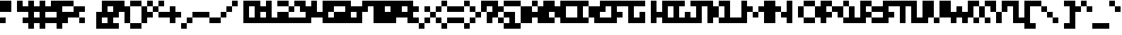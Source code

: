 SplineFontDB: 3.2
FontName: mem-prop-5x5
FullName: mem 5x5
FamilyName: mem 5x5
Weight: Regular
Copyright: Copyright (c) 2020, 
Version: 6.0.2
ItalicAngle: 0
UnderlinePosition: -100
UnderlineWidth: 50
Ascent: 400
Descent: 100
InvalidEm: 0
LayerCount: 2
Layer: 0 0 "Back" 1
Layer: 1 0 "Fore" 0
StyleMap: 0x0000
FSType: 0
OS2Version: 0
OS2_WeightWidthSlopeOnly: 0
OS2_UseTypoMetrics: 1
CreationTime: 0
ModificationTime: 0
PfmFamily: 17
TTFWeight: 400
TTFWidth: 5
LineGap: 45
VLineGap: 45
Panose: 2 0 5 3 0 0 0 0 0 0
OS2TypoAscent: 400
OS2TypoAOffset: 0
OS2TypoDescent: -100
OS2TypoDOffset: 0
OS2TypoLinegap: 45
OS2WinAscent: 400
OS2WinAOffset: 0
OS2WinDescent: 100
OS2WinDOffset: 0
HheadAscent: 400
HheadAOffset: 0
HheadDescent: 100
HheadDOffset: 0
OS2SubXSize: 325
OS2SubYSize: 350
OS2SubXOff: 0
OS2SubYOff: 70
OS2SupXSize: 325
OS2SupYSize: 350
OS2SupXOff: 0
OS2SupYOff: 240
OS2StrikeYSize: 24
OS2StrikeYPos: 129
Lookup: 258 0 0 "kern" { "kern-lut"  } ['kern' ('dflt' <'dflt' > ) ]
DEI: 91125
Encoding: ISO8859-1
UnicodeInterp: none
NameList: AGL For New Fonts
DisplaySize: -48
AntiAlias: 1
FitToEm: 0
OnlyBitmaps: 1
BeginChars: 256 128

StartChar: uni0000
Encoding: 0 0 0
Width: 300
VWidth: 0
Flags: W
LayerCount: 2
Kerns2: 127 500 "kern-lut" 126 500 "kern-lut" 125 500 "kern-lut" 124 500 "kern-lut" 123 500 "kern-lut" 122 500 "kern-lut" 121 500 "kern-lut" 120 500 "kern-lut" 119 500 "kern-lut" 118 500 "kern-lut" 117 500 "kern-lut" 116 500 "kern-lut" 115 500 "kern-lut" 114 500 "kern-lut" 113 500 "kern-lut" 112 500 "kern-lut" 111 500 "kern-lut" 110 500 "kern-lut" 109 500 "kern-lut" 108 500 "kern-lut" 107 500 "kern-lut" 106 500 "kern-lut" 105 500 "kern-lut" 104 500 "kern-lut" 103 500 "kern-lut" 102 500 "kern-lut" 101 500 "kern-lut" 100 500 "kern-lut" 99 500 "kern-lut" 98 500 "kern-lut" 97 500 "kern-lut" 96 500 "kern-lut" 95 500 "kern-lut" 94 500 "kern-lut" 93 500 "kern-lut" 92 500 "kern-lut" 91 500 "kern-lut" 90 500 "kern-lut" 89 500 "kern-lut" 88 500 "kern-lut" 87 500 "kern-lut" 86 500 "kern-lut" 85 500 "kern-lut" 84 500 "kern-lut" 83 500 "kern-lut" 82 500 "kern-lut" 81 500 "kern-lut" 80 500 "kern-lut" 79 500 "kern-lut" 78 500 "kern-lut" 77 500 "kern-lut" 76 500 "kern-lut" 75 500 "kern-lut" 74 500 "kern-lut" 73 500 "kern-lut" 72 500 "kern-lut" 71 500 "kern-lut" 70 500 "kern-lut" 69 500 "kern-lut" 68 500 "kern-lut" 67 500 "kern-lut" 66 500 "kern-lut" 65 500 "kern-lut" 64 500 "kern-lut" 63 500 "kern-lut" 62 500 "kern-lut" 61 500 "kern-lut" 60 500 "kern-lut" 59 500 "kern-lut" 58 500 "kern-lut" 57 500 "kern-lut" 56 500 "kern-lut" 55 500 "kern-lut" 54 500 "kern-lut" 53 500 "kern-lut" 52 500 "kern-lut" 51 500 "kern-lut" 50 500 "kern-lut" 49 500 "kern-lut" 48 500 "kern-lut" 47 500 "kern-lut" 46 500 "kern-lut" 45 500 "kern-lut" 44 0 "kern-lut" 43 500 "kern-lut" 42 500 "kern-lut" 41 500 "kern-lut" 40 500 "kern-lut" 39 500 "kern-lut" 38 500 "kern-lut" 37 500 "kern-lut" 36 500 "kern-lut" 35 500 "kern-lut" 34 500 "kern-lut" 33 500 "kern-lut" 32 0 "kern-lut" 31 0 "kern-lut" 30 0 "kern-lut" 29 0 "kern-lut" 28 0 "kern-lut" 27 500 "kern-lut" 26 500 "kern-lut" 25 500 "kern-lut" 24 500 "kern-lut" 23 500 "kern-lut" 22 500 "kern-lut" 21 500 "kern-lut" 20 500 "kern-lut" 19 500 "kern-lut" 18 500 "kern-lut" 17 500 "kern-lut" 16 500 "kern-lut" 15 500 "kern-lut" 14 500 "kern-lut" 13 0 "kern-lut" 12 0 "kern-lut" 11 0 "kern-lut" 10 0 "kern-lut" 9 0 "kern-lut" 8 500 "kern-lut" 7 500 "kern-lut" 6 500 "kern-lut" 5 500 "kern-lut" 4 500 "kern-lut" 3 500 "kern-lut" 2 500 "kern-lut" 1 500 "kern-lut" 0 500 "kern-lut"
EndChar

StartChar: uni0001
Encoding: 1 1 1
Width: 300
VWidth: 0
Flags: W
LayerCount: 2
Kerns2: 127 500 "kern-lut" 126 500 "kern-lut" 125 500 "kern-lut" 124 500 "kern-lut" 123 500 "kern-lut" 122 500 "kern-lut" 121 500 "kern-lut" 120 500 "kern-lut" 119 500 "kern-lut" 118 500 "kern-lut" 117 500 "kern-lut" 116 500 "kern-lut" 115 500 "kern-lut" 114 500 "kern-lut" 113 500 "kern-lut" 112 500 "kern-lut" 111 500 "kern-lut" 110 500 "kern-lut" 109 500 "kern-lut" 108 500 "kern-lut" 107 500 "kern-lut" 106 500 "kern-lut" 105 500 "kern-lut" 104 500 "kern-lut" 103 500 "kern-lut" 102 500 "kern-lut" 101 500 "kern-lut" 100 500 "kern-lut" 99 500 "kern-lut" 98 500 "kern-lut" 97 500 "kern-lut" 96 500 "kern-lut" 95 500 "kern-lut" 94 500 "kern-lut" 93 500 "kern-lut" 92 500 "kern-lut" 91 500 "kern-lut" 90 500 "kern-lut" 89 500 "kern-lut" 88 500 "kern-lut" 87 500 "kern-lut" 86 500 "kern-lut" 85 500 "kern-lut" 84 500 "kern-lut" 83 500 "kern-lut" 82 500 "kern-lut" 81 500 "kern-lut" 80 500 "kern-lut" 79 500 "kern-lut" 78 500 "kern-lut" 77 500 "kern-lut" 76 500 "kern-lut" 75 500 "kern-lut" 74 500 "kern-lut" 73 500 "kern-lut" 72 500 "kern-lut" 71 500 "kern-lut" 70 500 "kern-lut" 69 500 "kern-lut" 68 500 "kern-lut" 67 500 "kern-lut" 66 500 "kern-lut" 65 500 "kern-lut" 64 500 "kern-lut" 63 500 "kern-lut" 62 500 "kern-lut" 61 500 "kern-lut" 60 500 "kern-lut" 59 500 "kern-lut" 58 500 "kern-lut" 57 500 "kern-lut" 56 500 "kern-lut" 55 500 "kern-lut" 54 500 "kern-lut" 53 500 "kern-lut" 52 500 "kern-lut" 51 500 "kern-lut" 50 500 "kern-lut" 49 500 "kern-lut" 48 500 "kern-lut" 47 500 "kern-lut" 46 500 "kern-lut" 45 500 "kern-lut" 44 0 "kern-lut" 43 500 "kern-lut" 42 500 "kern-lut" 41 500 "kern-lut" 40 500 "kern-lut" 39 500 "kern-lut" 38 500 "kern-lut" 37 500 "kern-lut" 36 500 "kern-lut" 35 500 "kern-lut" 34 500 "kern-lut" 33 500 "kern-lut" 32 0 "kern-lut" 31 0 "kern-lut" 30 0 "kern-lut" 29 0 "kern-lut" 28 0 "kern-lut" 27 500 "kern-lut" 26 500 "kern-lut" 25 500 "kern-lut" 24 500 "kern-lut" 23 500 "kern-lut" 22 500 "kern-lut" 21 500 "kern-lut" 20 500 "kern-lut" 19 500 "kern-lut" 18 500 "kern-lut" 17 500 "kern-lut" 16 500 "kern-lut" 15 500 "kern-lut" 14 500 "kern-lut" 13 0 "kern-lut" 12 0 "kern-lut" 11 0 "kern-lut" 10 0 "kern-lut" 9 0 "kern-lut" 8 500 "kern-lut" 7 500 "kern-lut" 6 500 "kern-lut" 5 500 "kern-lut" 4 500 "kern-lut" 3 500 "kern-lut" 2 500 "kern-lut" 1 500 "kern-lut" 0 500 "kern-lut"
EndChar

StartChar: uni0002
Encoding: 2 2 2
Width: 300
VWidth: 0
Flags: W
LayerCount: 2
Kerns2: 127 500 "kern-lut" 126 500 "kern-lut" 125 500 "kern-lut" 124 500 "kern-lut" 123 500 "kern-lut" 122 500 "kern-lut" 121 500 "kern-lut" 120 500 "kern-lut" 119 500 "kern-lut" 118 500 "kern-lut" 117 500 "kern-lut" 116 500 "kern-lut" 115 500 "kern-lut" 114 500 "kern-lut" 113 500 "kern-lut" 112 500 "kern-lut" 111 500 "kern-lut" 110 500 "kern-lut" 109 500 "kern-lut" 108 500 "kern-lut" 107 500 "kern-lut" 106 500 "kern-lut" 105 500 "kern-lut" 104 500 "kern-lut" 103 500 "kern-lut" 102 500 "kern-lut" 101 500 "kern-lut" 100 500 "kern-lut" 99 500 "kern-lut" 98 500 "kern-lut" 97 500 "kern-lut" 96 500 "kern-lut" 95 500 "kern-lut" 94 500 "kern-lut" 93 500 "kern-lut" 92 500 "kern-lut" 91 500 "kern-lut" 90 500 "kern-lut" 89 500 "kern-lut" 88 500 "kern-lut" 87 500 "kern-lut" 86 500 "kern-lut" 85 500 "kern-lut" 84 500 "kern-lut" 83 500 "kern-lut" 82 500 "kern-lut" 81 500 "kern-lut" 80 500 "kern-lut" 79 500 "kern-lut" 78 500 "kern-lut" 77 500 "kern-lut" 76 500 "kern-lut" 75 500 "kern-lut" 74 500 "kern-lut" 73 500 "kern-lut" 72 500 "kern-lut" 71 500 "kern-lut" 70 500 "kern-lut" 69 500 "kern-lut" 68 500 "kern-lut" 67 500 "kern-lut" 66 500 "kern-lut" 65 500 "kern-lut" 64 500 "kern-lut" 63 500 "kern-lut" 62 500 "kern-lut" 61 500 "kern-lut" 60 500 "kern-lut" 59 500 "kern-lut" 58 500 "kern-lut" 57 500 "kern-lut" 56 500 "kern-lut" 55 500 "kern-lut" 54 500 "kern-lut" 53 500 "kern-lut" 52 500 "kern-lut" 51 500 "kern-lut" 50 500 "kern-lut" 49 500 "kern-lut" 48 500 "kern-lut" 47 500 "kern-lut" 46 500 "kern-lut" 45 500 "kern-lut" 44 0 "kern-lut" 43 500 "kern-lut" 42 500 "kern-lut" 41 500 "kern-lut" 40 500 "kern-lut" 39 500 "kern-lut" 38 500 "kern-lut" 37 500 "kern-lut" 36 500 "kern-lut" 35 500 "kern-lut" 34 500 "kern-lut" 33 500 "kern-lut" 32 0 "kern-lut" 31 0 "kern-lut" 30 0 "kern-lut" 29 0 "kern-lut" 28 0 "kern-lut" 27 500 "kern-lut" 26 500 "kern-lut" 25 500 "kern-lut" 24 500 "kern-lut" 23 500 "kern-lut" 22 500 "kern-lut" 21 500 "kern-lut" 20 500 "kern-lut" 19 500 "kern-lut" 18 500 "kern-lut" 17 500 "kern-lut" 16 500 "kern-lut" 15 500 "kern-lut" 14 500 "kern-lut" 13 0 "kern-lut" 12 0 "kern-lut" 11 0 "kern-lut" 10 0 "kern-lut" 9 0 "kern-lut" 8 500 "kern-lut" 7 500 "kern-lut" 6 500 "kern-lut" 5 500 "kern-lut" 4 500 "kern-lut" 3 500 "kern-lut" 2 500 "kern-lut" 1 500 "kern-lut" 0 500 "kern-lut"
EndChar

StartChar: uni0003
Encoding: 3 3 3
Width: 300
VWidth: 0
Flags: W
LayerCount: 2
Kerns2: 127 500 "kern-lut" 126 500 "kern-lut" 125 500 "kern-lut" 124 500 "kern-lut" 123 500 "kern-lut" 122 500 "kern-lut" 121 500 "kern-lut" 120 500 "kern-lut" 119 500 "kern-lut" 118 500 "kern-lut" 117 500 "kern-lut" 116 500 "kern-lut" 115 500 "kern-lut" 114 500 "kern-lut" 113 500 "kern-lut" 112 500 "kern-lut" 111 500 "kern-lut" 110 500 "kern-lut" 109 500 "kern-lut" 108 500 "kern-lut" 107 500 "kern-lut" 106 500 "kern-lut" 105 500 "kern-lut" 104 500 "kern-lut" 103 500 "kern-lut" 102 500 "kern-lut" 101 500 "kern-lut" 100 500 "kern-lut" 99 500 "kern-lut" 98 500 "kern-lut" 97 500 "kern-lut" 96 500 "kern-lut" 95 500 "kern-lut" 94 500 "kern-lut" 93 500 "kern-lut" 92 500 "kern-lut" 91 500 "kern-lut" 90 500 "kern-lut" 89 500 "kern-lut" 88 500 "kern-lut" 87 500 "kern-lut" 86 500 "kern-lut" 85 500 "kern-lut" 84 500 "kern-lut" 83 500 "kern-lut" 82 500 "kern-lut" 81 500 "kern-lut" 80 500 "kern-lut" 79 500 "kern-lut" 78 500 "kern-lut" 77 500 "kern-lut" 76 500 "kern-lut" 75 500 "kern-lut" 74 500 "kern-lut" 73 500 "kern-lut" 72 500 "kern-lut" 71 500 "kern-lut" 70 500 "kern-lut" 69 500 "kern-lut" 68 500 "kern-lut" 67 500 "kern-lut" 66 500 "kern-lut" 65 500 "kern-lut" 64 500 "kern-lut" 63 500 "kern-lut" 62 500 "kern-lut" 61 500 "kern-lut" 60 500 "kern-lut" 59 500 "kern-lut" 58 500 "kern-lut" 57 500 "kern-lut" 56 500 "kern-lut" 55 500 "kern-lut" 54 500 "kern-lut" 53 500 "kern-lut" 52 500 "kern-lut" 51 500 "kern-lut" 50 500 "kern-lut" 49 500 "kern-lut" 48 500 "kern-lut" 47 500 "kern-lut" 46 500 "kern-lut" 45 500 "kern-lut" 44 0 "kern-lut" 43 500 "kern-lut" 42 500 "kern-lut" 41 500 "kern-lut" 40 500 "kern-lut" 39 500 "kern-lut" 38 500 "kern-lut" 37 500 "kern-lut" 36 500 "kern-lut" 35 500 "kern-lut" 34 500 "kern-lut" 33 500 "kern-lut" 32 0 "kern-lut" 31 0 "kern-lut" 30 0 "kern-lut" 29 0 "kern-lut" 28 0 "kern-lut" 27 500 "kern-lut" 26 500 "kern-lut" 25 500 "kern-lut" 24 500 "kern-lut" 23 500 "kern-lut" 22 500 "kern-lut" 21 500 "kern-lut" 20 500 "kern-lut" 19 500 "kern-lut" 18 500 "kern-lut" 17 500 "kern-lut" 16 500 "kern-lut" 15 500 "kern-lut" 14 500 "kern-lut" 13 0 "kern-lut" 12 0 "kern-lut" 11 0 "kern-lut" 10 0 "kern-lut" 9 0 "kern-lut" 8 500 "kern-lut" 7 500 "kern-lut" 6 500 "kern-lut" 5 500 "kern-lut" 4 500 "kern-lut" 3 500 "kern-lut" 2 500 "kern-lut" 1 500 "kern-lut" 0 500 "kern-lut"
EndChar

StartChar: uni0004
Encoding: 4 4 4
Width: 300
VWidth: 0
Flags: W
LayerCount: 2
Kerns2: 127 500 "kern-lut" 126 500 "kern-lut" 125 500 "kern-lut" 124 500 "kern-lut" 123 500 "kern-lut" 122 500 "kern-lut" 121 500 "kern-lut" 120 500 "kern-lut" 119 500 "kern-lut" 118 500 "kern-lut" 117 500 "kern-lut" 116 500 "kern-lut" 115 500 "kern-lut" 114 500 "kern-lut" 113 500 "kern-lut" 112 500 "kern-lut" 111 500 "kern-lut" 110 500 "kern-lut" 109 500 "kern-lut" 108 500 "kern-lut" 107 500 "kern-lut" 106 500 "kern-lut" 105 500 "kern-lut" 104 500 "kern-lut" 103 500 "kern-lut" 102 500 "kern-lut" 101 500 "kern-lut" 100 500 "kern-lut" 99 500 "kern-lut" 98 500 "kern-lut" 97 500 "kern-lut" 96 500 "kern-lut" 95 500 "kern-lut" 94 500 "kern-lut" 93 500 "kern-lut" 92 500 "kern-lut" 91 500 "kern-lut" 90 500 "kern-lut" 89 500 "kern-lut" 88 500 "kern-lut" 87 500 "kern-lut" 86 500 "kern-lut" 85 500 "kern-lut" 84 500 "kern-lut" 83 500 "kern-lut" 82 500 "kern-lut" 81 500 "kern-lut" 80 500 "kern-lut" 79 500 "kern-lut" 78 500 "kern-lut" 77 500 "kern-lut" 76 500 "kern-lut" 75 500 "kern-lut" 74 500 "kern-lut" 73 500 "kern-lut" 72 500 "kern-lut" 71 500 "kern-lut" 70 500 "kern-lut" 69 500 "kern-lut" 68 500 "kern-lut" 67 500 "kern-lut" 66 500 "kern-lut" 65 500 "kern-lut" 64 500 "kern-lut" 63 500 "kern-lut" 62 500 "kern-lut" 61 500 "kern-lut" 60 500 "kern-lut" 59 500 "kern-lut" 58 500 "kern-lut" 57 500 "kern-lut" 56 500 "kern-lut" 55 500 "kern-lut" 54 500 "kern-lut" 53 500 "kern-lut" 52 500 "kern-lut" 51 500 "kern-lut" 50 500 "kern-lut" 49 500 "kern-lut" 48 500 "kern-lut" 47 500 "kern-lut" 46 500 "kern-lut" 45 500 "kern-lut" 44 0 "kern-lut" 43 500 "kern-lut" 42 500 "kern-lut" 41 500 "kern-lut" 40 500 "kern-lut" 39 500 "kern-lut" 38 500 "kern-lut" 37 500 "kern-lut" 36 500 "kern-lut" 35 500 "kern-lut" 34 500 "kern-lut" 33 500 "kern-lut" 32 0 "kern-lut" 31 0 "kern-lut" 30 0 "kern-lut" 29 0 "kern-lut" 28 0 "kern-lut" 27 500 "kern-lut" 26 500 "kern-lut" 25 500 "kern-lut" 24 500 "kern-lut" 23 500 "kern-lut" 22 500 "kern-lut" 21 500 "kern-lut" 20 500 "kern-lut" 19 500 "kern-lut" 18 500 "kern-lut" 17 500 "kern-lut" 16 500 "kern-lut" 15 500 "kern-lut" 14 500 "kern-lut" 13 0 "kern-lut" 12 0 "kern-lut" 11 0 "kern-lut" 10 0 "kern-lut" 9 0 "kern-lut" 8 500 "kern-lut" 7 500 "kern-lut" 6 500 "kern-lut" 5 500 "kern-lut" 4 500 "kern-lut" 3 500 "kern-lut" 2 500 "kern-lut" 1 500 "kern-lut" 0 500 "kern-lut"
EndChar

StartChar: uni0005
Encoding: 5 5 5
Width: 300
VWidth: 0
Flags: W
LayerCount: 2
Kerns2: 127 500 "kern-lut" 126 500 "kern-lut" 125 500 "kern-lut" 124 500 "kern-lut" 123 500 "kern-lut" 122 500 "kern-lut" 121 500 "kern-lut" 120 500 "kern-lut" 119 500 "kern-lut" 118 500 "kern-lut" 117 500 "kern-lut" 116 500 "kern-lut" 115 500 "kern-lut" 114 500 "kern-lut" 113 500 "kern-lut" 112 500 "kern-lut" 111 500 "kern-lut" 110 500 "kern-lut" 109 500 "kern-lut" 108 500 "kern-lut" 107 500 "kern-lut" 106 500 "kern-lut" 105 500 "kern-lut" 104 500 "kern-lut" 103 500 "kern-lut" 102 500 "kern-lut" 101 500 "kern-lut" 100 500 "kern-lut" 99 500 "kern-lut" 98 500 "kern-lut" 97 500 "kern-lut" 96 500 "kern-lut" 95 500 "kern-lut" 94 500 "kern-lut" 93 500 "kern-lut" 92 500 "kern-lut" 91 500 "kern-lut" 90 500 "kern-lut" 89 500 "kern-lut" 88 500 "kern-lut" 87 500 "kern-lut" 86 500 "kern-lut" 85 500 "kern-lut" 84 500 "kern-lut" 83 500 "kern-lut" 82 500 "kern-lut" 81 500 "kern-lut" 80 500 "kern-lut" 79 500 "kern-lut" 78 500 "kern-lut" 77 500 "kern-lut" 76 500 "kern-lut" 75 500 "kern-lut" 74 500 "kern-lut" 73 500 "kern-lut" 72 500 "kern-lut" 71 500 "kern-lut" 70 500 "kern-lut" 69 500 "kern-lut" 68 500 "kern-lut" 67 500 "kern-lut" 66 500 "kern-lut" 65 500 "kern-lut" 64 500 "kern-lut" 63 500 "kern-lut" 62 500 "kern-lut" 61 500 "kern-lut" 60 500 "kern-lut" 59 500 "kern-lut" 58 500 "kern-lut" 57 500 "kern-lut" 56 500 "kern-lut" 55 500 "kern-lut" 54 500 "kern-lut" 53 500 "kern-lut" 52 500 "kern-lut" 51 500 "kern-lut" 50 500 "kern-lut" 49 500 "kern-lut" 48 500 "kern-lut" 47 500 "kern-lut" 46 500 "kern-lut" 45 500 "kern-lut" 44 0 "kern-lut" 43 500 "kern-lut" 42 500 "kern-lut" 41 500 "kern-lut" 40 500 "kern-lut" 39 500 "kern-lut" 38 500 "kern-lut" 37 500 "kern-lut" 36 500 "kern-lut" 35 500 "kern-lut" 34 500 "kern-lut" 33 500 "kern-lut" 32 0 "kern-lut" 31 0 "kern-lut" 30 0 "kern-lut" 29 0 "kern-lut" 28 0 "kern-lut" 27 500 "kern-lut" 26 500 "kern-lut" 25 500 "kern-lut" 24 500 "kern-lut" 23 500 "kern-lut" 22 500 "kern-lut" 21 500 "kern-lut" 20 500 "kern-lut" 19 500 "kern-lut" 18 500 "kern-lut" 17 500 "kern-lut" 16 500 "kern-lut" 15 500 "kern-lut" 14 500 "kern-lut" 13 0 "kern-lut" 12 0 "kern-lut" 11 0 "kern-lut" 10 0 "kern-lut" 9 0 "kern-lut" 8 500 "kern-lut" 7 500 "kern-lut" 6 500 "kern-lut" 5 500 "kern-lut" 4 500 "kern-lut" 3 500 "kern-lut" 2 500 "kern-lut" 1 500 "kern-lut" 0 500 "kern-lut"
EndChar

StartChar: uni0006
Encoding: 6 6 6
Width: 300
VWidth: 0
Flags: W
LayerCount: 2
Kerns2: 127 500 "kern-lut" 126 500 "kern-lut" 125 500 "kern-lut" 124 500 "kern-lut" 123 500 "kern-lut" 122 500 "kern-lut" 121 500 "kern-lut" 120 500 "kern-lut" 119 500 "kern-lut" 118 500 "kern-lut" 117 500 "kern-lut" 116 500 "kern-lut" 115 500 "kern-lut" 114 500 "kern-lut" 113 500 "kern-lut" 112 500 "kern-lut" 111 500 "kern-lut" 110 500 "kern-lut" 109 500 "kern-lut" 108 500 "kern-lut" 107 500 "kern-lut" 106 500 "kern-lut" 105 500 "kern-lut" 104 500 "kern-lut" 103 500 "kern-lut" 102 500 "kern-lut" 101 500 "kern-lut" 100 500 "kern-lut" 99 500 "kern-lut" 98 500 "kern-lut" 97 500 "kern-lut" 96 500 "kern-lut" 95 500 "kern-lut" 94 500 "kern-lut" 93 500 "kern-lut" 92 500 "kern-lut" 91 500 "kern-lut" 90 500 "kern-lut" 89 500 "kern-lut" 88 500 "kern-lut" 87 500 "kern-lut" 86 500 "kern-lut" 85 500 "kern-lut" 84 500 "kern-lut" 83 500 "kern-lut" 82 500 "kern-lut" 81 500 "kern-lut" 80 500 "kern-lut" 79 500 "kern-lut" 78 500 "kern-lut" 77 500 "kern-lut" 76 500 "kern-lut" 75 500 "kern-lut" 74 500 "kern-lut" 73 500 "kern-lut" 72 500 "kern-lut" 71 500 "kern-lut" 70 500 "kern-lut" 69 500 "kern-lut" 68 500 "kern-lut" 67 500 "kern-lut" 66 500 "kern-lut" 65 500 "kern-lut" 64 500 "kern-lut" 63 500 "kern-lut" 62 500 "kern-lut" 61 500 "kern-lut" 60 500 "kern-lut" 59 500 "kern-lut" 58 500 "kern-lut" 57 500 "kern-lut" 56 500 "kern-lut" 55 500 "kern-lut" 54 500 "kern-lut" 53 500 "kern-lut" 52 500 "kern-lut" 51 500 "kern-lut" 50 500 "kern-lut" 49 500 "kern-lut" 48 500 "kern-lut" 47 500 "kern-lut" 46 500 "kern-lut" 45 500 "kern-lut" 44 0 "kern-lut" 43 500 "kern-lut" 42 500 "kern-lut" 41 500 "kern-lut" 40 500 "kern-lut" 39 500 "kern-lut" 38 500 "kern-lut" 37 500 "kern-lut" 36 500 "kern-lut" 35 500 "kern-lut" 34 500 "kern-lut" 33 500 "kern-lut" 32 0 "kern-lut" 31 0 "kern-lut" 30 0 "kern-lut" 29 0 "kern-lut" 28 0 "kern-lut" 27 500 "kern-lut" 26 500 "kern-lut" 25 500 "kern-lut" 24 500 "kern-lut" 23 500 "kern-lut" 22 500 "kern-lut" 21 500 "kern-lut" 20 500 "kern-lut" 19 500 "kern-lut" 18 500 "kern-lut" 17 500 "kern-lut" 16 500 "kern-lut" 15 500 "kern-lut" 14 500 "kern-lut" 13 0 "kern-lut" 12 0 "kern-lut" 11 0 "kern-lut" 10 0 "kern-lut" 9 0 "kern-lut" 8 500 "kern-lut" 7 500 "kern-lut" 6 500 "kern-lut" 5 500 "kern-lut" 4 500 "kern-lut" 3 500 "kern-lut" 2 500 "kern-lut" 1 500 "kern-lut" 0 500 "kern-lut"
EndChar

StartChar: uni0007
Encoding: 7 7 7
Width: 300
VWidth: 0
Flags: W
LayerCount: 2
Kerns2: 127 500 "kern-lut" 126 500 "kern-lut" 125 500 "kern-lut" 124 500 "kern-lut" 123 500 "kern-lut" 122 500 "kern-lut" 121 500 "kern-lut" 120 500 "kern-lut" 119 500 "kern-lut" 118 500 "kern-lut" 117 500 "kern-lut" 116 500 "kern-lut" 115 500 "kern-lut" 114 500 "kern-lut" 113 500 "kern-lut" 112 500 "kern-lut" 111 500 "kern-lut" 110 500 "kern-lut" 109 500 "kern-lut" 108 500 "kern-lut" 107 500 "kern-lut" 106 500 "kern-lut" 105 500 "kern-lut" 104 500 "kern-lut" 103 500 "kern-lut" 102 500 "kern-lut" 101 500 "kern-lut" 100 500 "kern-lut" 99 500 "kern-lut" 98 500 "kern-lut" 97 500 "kern-lut" 96 500 "kern-lut" 95 500 "kern-lut" 94 500 "kern-lut" 93 500 "kern-lut" 92 500 "kern-lut" 91 500 "kern-lut" 90 500 "kern-lut" 89 500 "kern-lut" 88 500 "kern-lut" 87 500 "kern-lut" 86 500 "kern-lut" 85 500 "kern-lut" 84 500 "kern-lut" 83 500 "kern-lut" 82 500 "kern-lut" 81 500 "kern-lut" 80 500 "kern-lut" 79 500 "kern-lut" 78 500 "kern-lut" 77 500 "kern-lut" 76 500 "kern-lut" 75 500 "kern-lut" 74 500 "kern-lut" 73 500 "kern-lut" 72 500 "kern-lut" 71 500 "kern-lut" 70 500 "kern-lut" 69 500 "kern-lut" 68 500 "kern-lut" 67 500 "kern-lut" 66 500 "kern-lut" 65 500 "kern-lut" 64 500 "kern-lut" 63 500 "kern-lut" 62 500 "kern-lut" 61 500 "kern-lut" 60 500 "kern-lut" 59 500 "kern-lut" 58 500 "kern-lut" 57 500 "kern-lut" 56 500 "kern-lut" 55 500 "kern-lut" 54 500 "kern-lut" 53 500 "kern-lut" 52 500 "kern-lut" 51 500 "kern-lut" 50 500 "kern-lut" 49 500 "kern-lut" 48 500 "kern-lut" 47 500 "kern-lut" 46 500 "kern-lut" 45 500 "kern-lut" 44 0 "kern-lut" 43 500 "kern-lut" 42 500 "kern-lut" 41 500 "kern-lut" 40 500 "kern-lut" 39 500 "kern-lut" 38 500 "kern-lut" 37 500 "kern-lut" 36 500 "kern-lut" 35 500 "kern-lut" 34 500 "kern-lut" 33 500 "kern-lut" 32 0 "kern-lut" 31 0 "kern-lut" 30 0 "kern-lut" 29 0 "kern-lut" 28 0 "kern-lut" 27 500 "kern-lut" 26 500 "kern-lut" 25 500 "kern-lut" 24 500 "kern-lut" 23 500 "kern-lut" 22 500 "kern-lut" 21 500 "kern-lut" 20 500 "kern-lut" 19 500 "kern-lut" 18 500 "kern-lut" 17 500 "kern-lut" 16 500 "kern-lut" 15 500 "kern-lut" 14 500 "kern-lut" 13 0 "kern-lut" 12 0 "kern-lut" 11 0 "kern-lut" 10 0 "kern-lut" 9 0 "kern-lut" 8 500 "kern-lut" 7 500 "kern-lut" 6 500 "kern-lut" 5 500 "kern-lut" 4 500 "kern-lut" 3 500 "kern-lut" 2 500 "kern-lut" 1 500 "kern-lut" 0 500 "kern-lut"
EndChar

StartChar: uni0008
Encoding: 8 8 8
Width: 300
VWidth: 0
Flags: W
LayerCount: 2
Kerns2: 127 500 "kern-lut" 126 500 "kern-lut" 125 500 "kern-lut" 124 500 "kern-lut" 123 500 "kern-lut" 122 500 "kern-lut" 121 500 "kern-lut" 120 500 "kern-lut" 119 500 "kern-lut" 118 500 "kern-lut" 117 500 "kern-lut" 116 500 "kern-lut" 115 500 "kern-lut" 114 500 "kern-lut" 113 500 "kern-lut" 112 500 "kern-lut" 111 500 "kern-lut" 110 500 "kern-lut" 109 500 "kern-lut" 108 500 "kern-lut" 107 500 "kern-lut" 106 500 "kern-lut" 105 500 "kern-lut" 104 500 "kern-lut" 103 500 "kern-lut" 102 500 "kern-lut" 101 500 "kern-lut" 100 500 "kern-lut" 99 500 "kern-lut" 98 500 "kern-lut" 97 500 "kern-lut" 96 500 "kern-lut" 95 500 "kern-lut" 94 500 "kern-lut" 93 500 "kern-lut" 92 500 "kern-lut" 91 500 "kern-lut" 90 500 "kern-lut" 89 500 "kern-lut" 88 500 "kern-lut" 87 500 "kern-lut" 86 500 "kern-lut" 85 500 "kern-lut" 84 500 "kern-lut" 83 500 "kern-lut" 82 500 "kern-lut" 81 500 "kern-lut" 80 500 "kern-lut" 79 500 "kern-lut" 78 500 "kern-lut" 77 500 "kern-lut" 76 500 "kern-lut" 75 500 "kern-lut" 74 500 "kern-lut" 73 500 "kern-lut" 72 500 "kern-lut" 71 500 "kern-lut" 70 500 "kern-lut" 69 500 "kern-lut" 68 500 "kern-lut" 67 500 "kern-lut" 66 500 "kern-lut" 65 500 "kern-lut" 64 500 "kern-lut" 63 500 "kern-lut" 62 500 "kern-lut" 61 500 "kern-lut" 60 500 "kern-lut" 59 500 "kern-lut" 58 500 "kern-lut" 57 500 "kern-lut" 56 500 "kern-lut" 55 500 "kern-lut" 54 500 "kern-lut" 53 500 "kern-lut" 52 500 "kern-lut" 51 500 "kern-lut" 50 500 "kern-lut" 49 500 "kern-lut" 48 500 "kern-lut" 47 500 "kern-lut" 46 500 "kern-lut" 45 500 "kern-lut" 44 0 "kern-lut" 43 500 "kern-lut" 42 500 "kern-lut" 41 500 "kern-lut" 40 500 "kern-lut" 39 500 "kern-lut" 38 500 "kern-lut" 37 500 "kern-lut" 36 500 "kern-lut" 35 500 "kern-lut" 34 500 "kern-lut" 33 500 "kern-lut" 32 0 "kern-lut" 31 0 "kern-lut" 30 0 "kern-lut" 29 0 "kern-lut" 28 0 "kern-lut" 27 500 "kern-lut" 26 500 "kern-lut" 25 500 "kern-lut" 24 500 "kern-lut" 23 500 "kern-lut" 22 500 "kern-lut" 21 500 "kern-lut" 20 500 "kern-lut" 19 500 "kern-lut" 18 500 "kern-lut" 17 500 "kern-lut" 16 500 "kern-lut" 15 500 "kern-lut" 14 500 "kern-lut" 13 0 "kern-lut" 12 0 "kern-lut" 11 0 "kern-lut" 10 0 "kern-lut" 9 0 "kern-lut" 8 500 "kern-lut" 7 500 "kern-lut" 6 500 "kern-lut" 5 500 "kern-lut" 4 500 "kern-lut" 3 500 "kern-lut" 2 500 "kern-lut" 1 500 "kern-lut" 0 500 "kern-lut"
EndChar

StartChar: uni0009
Encoding: 9 9 9
Width: 300
VWidth: 0
Flags: W
LayerCount: 2
Kerns2: 127 500 "kern-lut" 126 500 "kern-lut" 125 500 "kern-lut" 124 500 "kern-lut" 123 500 "kern-lut" 122 500 "kern-lut" 121 500 "kern-lut" 120 500 "kern-lut" 119 500 "kern-lut" 118 500 "kern-lut" 117 500 "kern-lut" 116 500 "kern-lut" 115 500 "kern-lut" 114 500 "kern-lut" 113 500 "kern-lut" 112 500 "kern-lut" 111 500 "kern-lut" 110 500 "kern-lut" 109 500 "kern-lut" 108 500 "kern-lut" 107 500 "kern-lut" 106 500 "kern-lut" 105 500 "kern-lut" 104 500 "kern-lut" 103 500 "kern-lut" 102 500 "kern-lut" 101 500 "kern-lut" 100 500 "kern-lut" 99 500 "kern-lut" 98 500 "kern-lut" 97 500 "kern-lut" 96 500 "kern-lut" 95 500 "kern-lut" 94 500 "kern-lut" 93 500 "kern-lut" 92 500 "kern-lut" 91 500 "kern-lut" 90 500 "kern-lut" 89 500 "kern-lut" 88 500 "kern-lut" 87 500 "kern-lut" 86 500 "kern-lut" 85 500 "kern-lut" 84 500 "kern-lut" 83 500 "kern-lut" 82 500 "kern-lut" 81 500 "kern-lut" 80 500 "kern-lut" 79 500 "kern-lut" 78 500 "kern-lut" 77 500 "kern-lut" 76 500 "kern-lut" 75 500 "kern-lut" 74 500 "kern-lut" 73 500 "kern-lut" 72 500 "kern-lut" 71 500 "kern-lut" 70 500 "kern-lut" 69 500 "kern-lut" 68 500 "kern-lut" 67 500 "kern-lut" 66 500 "kern-lut" 65 500 "kern-lut" 64 500 "kern-lut" 63 500 "kern-lut" 62 500 "kern-lut" 61 500 "kern-lut" 60 500 "kern-lut" 59 500 "kern-lut" 58 500 "kern-lut" 57 500 "kern-lut" 56 500 "kern-lut" 55 500 "kern-lut" 54 500 "kern-lut" 53 500 "kern-lut" 52 500 "kern-lut" 51 500 "kern-lut" 50 500 "kern-lut" 49 500 "kern-lut" 48 500 "kern-lut" 47 500 "kern-lut" 46 500 "kern-lut" 45 500 "kern-lut" 44 0 "kern-lut" 43 500 "kern-lut" 42 500 "kern-lut" 41 500 "kern-lut" 40 500 "kern-lut" 39 500 "kern-lut" 38 500 "kern-lut" 37 500 "kern-lut" 36 500 "kern-lut" 35 500 "kern-lut" 34 500 "kern-lut" 33 500 "kern-lut" 32 0 "kern-lut" 31 0 "kern-lut" 30 0 "kern-lut" 29 0 "kern-lut" 28 0 "kern-lut" 27 500 "kern-lut" 26 500 "kern-lut" 25 500 "kern-lut" 24 500 "kern-lut" 23 500 "kern-lut" 22 500 "kern-lut" 21 500 "kern-lut" 20 500 "kern-lut" 19 500 "kern-lut" 18 500 "kern-lut" 17 500 "kern-lut" 16 500 "kern-lut" 15 500 "kern-lut" 14 500 "kern-lut" 13 0 "kern-lut" 12 0 "kern-lut" 11 0 "kern-lut" 10 0 "kern-lut" 9 0 "kern-lut" 8 500 "kern-lut" 7 500 "kern-lut" 6 500 "kern-lut" 5 500 "kern-lut" 4 500 "kern-lut" 3 500 "kern-lut" 2 500 "kern-lut" 1 500 "kern-lut" 0 500 "kern-lut"
EndChar

StartChar: uni000A
Encoding: 10 10 10
Width: 100
VWidth: 0
Flags: W
LayerCount: 2
Kerns2: 127 500 "kern-lut" 126 500 "kern-lut" 125 500 "kern-lut" 124 500 "kern-lut" 123 500 "kern-lut" 122 500 "kern-lut" 121 500 "kern-lut" 120 500 "kern-lut" 119 500 "kern-lut" 118 500 "kern-lut" 117 500 "kern-lut" 116 500 "kern-lut" 115 500 "kern-lut" 114 500 "kern-lut" 113 500 "kern-lut" 112 500 "kern-lut" 111 500 "kern-lut" 110 500 "kern-lut" 109 500 "kern-lut" 108 500 "kern-lut" 107 500 "kern-lut" 106 500 "kern-lut" 105 500 "kern-lut" 104 500 "kern-lut" 103 500 "kern-lut" 102 500 "kern-lut" 101 500 "kern-lut" 100 500 "kern-lut" 99 500 "kern-lut" 98 500 "kern-lut" 97 500 "kern-lut" 96 500 "kern-lut" 95 500 "kern-lut" 94 500 "kern-lut" 93 500 "kern-lut" 92 500 "kern-lut" 91 500 "kern-lut" 90 500 "kern-lut" 89 500 "kern-lut" 88 500 "kern-lut" 87 500 "kern-lut" 86 500 "kern-lut" 85 500 "kern-lut" 84 500 "kern-lut" 83 500 "kern-lut" 82 500 "kern-lut" 81 500 "kern-lut" 80 500 "kern-lut" 79 500 "kern-lut" 78 500 "kern-lut" 77 500 "kern-lut" 76 500 "kern-lut" 75 500 "kern-lut" 74 500 "kern-lut" 73 500 "kern-lut" 72 500 "kern-lut" 71 500 "kern-lut" 70 500 "kern-lut" 69 500 "kern-lut" 68 500 "kern-lut" 67 500 "kern-lut" 66 500 "kern-lut" 65 500 "kern-lut" 64 500 "kern-lut" 63 500 "kern-lut" 62 500 "kern-lut" 61 500 "kern-lut" 60 500 "kern-lut" 59 500 "kern-lut" 58 500 "kern-lut" 57 500 "kern-lut" 56 500 "kern-lut" 55 500 "kern-lut" 54 500 "kern-lut" 53 500 "kern-lut" 52 500 "kern-lut" 51 500 "kern-lut" 50 500 "kern-lut" 49 500 "kern-lut" 48 500 "kern-lut" 47 500 "kern-lut" 46 500 "kern-lut" 45 500 "kern-lut" 44 0 "kern-lut" 43 500 "kern-lut" 42 500 "kern-lut" 41 500 "kern-lut" 40 500 "kern-lut" 39 500 "kern-lut" 38 500 "kern-lut" 37 500 "kern-lut" 36 500 "kern-lut" 35 500 "kern-lut" 34 500 "kern-lut" 33 500 "kern-lut" 32 0 "kern-lut" 31 0 "kern-lut" 30 0 "kern-lut" 29 0 "kern-lut" 28 0 "kern-lut" 27 500 "kern-lut" 26 500 "kern-lut" 25 500 "kern-lut" 24 500 "kern-lut" 23 500 "kern-lut" 22 500 "kern-lut" 21 500 "kern-lut" 20 500 "kern-lut" 19 500 "kern-lut" 18 500 "kern-lut" 17 500 "kern-lut" 16 500 "kern-lut" 15 500 "kern-lut" 14 500 "kern-lut" 13 0 "kern-lut" 12 0 "kern-lut" 11 0 "kern-lut" 10 0 "kern-lut" 9 0 "kern-lut" 8 500 "kern-lut" 7 500 "kern-lut" 6 500 "kern-lut" 5 500 "kern-lut" 4 500 "kern-lut" 3 500 "kern-lut" 2 500 "kern-lut" 1 500 "kern-lut" 0 500 "kern-lut"
EndChar

StartChar: uni000B
Encoding: 11 11 11
Width: 300
VWidth: 0
Flags: W
LayerCount: 2
Kerns2: 127 500 "kern-lut" 126 500 "kern-lut" 125 500 "kern-lut" 124 500 "kern-lut" 123 500 "kern-lut" 122 500 "kern-lut" 121 500 "kern-lut" 120 500 "kern-lut" 119 500 "kern-lut" 118 500 "kern-lut" 117 500 "kern-lut" 116 500 "kern-lut" 115 500 "kern-lut" 114 500 "kern-lut" 113 500 "kern-lut" 112 500 "kern-lut" 111 500 "kern-lut" 110 500 "kern-lut" 109 500 "kern-lut" 108 500 "kern-lut" 107 500 "kern-lut" 106 500 "kern-lut" 105 500 "kern-lut" 104 500 "kern-lut" 103 500 "kern-lut" 102 500 "kern-lut" 101 500 "kern-lut" 100 500 "kern-lut" 99 500 "kern-lut" 98 500 "kern-lut" 97 500 "kern-lut" 96 500 "kern-lut" 95 500 "kern-lut" 94 500 "kern-lut" 93 500 "kern-lut" 92 500 "kern-lut" 91 500 "kern-lut" 90 500 "kern-lut" 89 500 "kern-lut" 88 500 "kern-lut" 87 500 "kern-lut" 86 500 "kern-lut" 85 500 "kern-lut" 84 500 "kern-lut" 83 500 "kern-lut" 82 500 "kern-lut" 81 500 "kern-lut" 80 500 "kern-lut" 79 500 "kern-lut" 78 500 "kern-lut" 77 500 "kern-lut" 76 500 "kern-lut" 75 500 "kern-lut" 74 500 "kern-lut" 73 500 "kern-lut" 72 500 "kern-lut" 71 500 "kern-lut" 70 500 "kern-lut" 69 500 "kern-lut" 68 500 "kern-lut" 67 500 "kern-lut" 66 500 "kern-lut" 65 500 "kern-lut" 64 500 "kern-lut" 63 500 "kern-lut" 62 500 "kern-lut" 61 500 "kern-lut" 60 500 "kern-lut" 59 500 "kern-lut" 58 500 "kern-lut" 57 500 "kern-lut" 56 500 "kern-lut" 55 500 "kern-lut" 54 500 "kern-lut" 53 500 "kern-lut" 52 500 "kern-lut" 51 500 "kern-lut" 50 500 "kern-lut" 49 500 "kern-lut" 48 500 "kern-lut" 47 500 "kern-lut" 46 500 "kern-lut" 45 500 "kern-lut" 44 0 "kern-lut" 43 500 "kern-lut" 42 500 "kern-lut" 41 500 "kern-lut" 40 500 "kern-lut" 39 500 "kern-lut" 38 500 "kern-lut" 37 500 "kern-lut" 36 500 "kern-lut" 35 500 "kern-lut" 34 500 "kern-lut" 33 500 "kern-lut" 32 0 "kern-lut" 31 0 "kern-lut" 30 0 "kern-lut" 29 0 "kern-lut" 28 0 "kern-lut" 27 500 "kern-lut" 26 500 "kern-lut" 25 500 "kern-lut" 24 500 "kern-lut" 23 500 "kern-lut" 22 500 "kern-lut" 21 500 "kern-lut" 20 500 "kern-lut" 19 500 "kern-lut" 18 500 "kern-lut" 17 500 "kern-lut" 16 500 "kern-lut" 15 500 "kern-lut" 14 500 "kern-lut" 13 0 "kern-lut" 12 0 "kern-lut" 11 0 "kern-lut" 10 0 "kern-lut" 9 0 "kern-lut" 8 500 "kern-lut" 7 500 "kern-lut" 6 500 "kern-lut" 5 500 "kern-lut" 4 500 "kern-lut" 3 500 "kern-lut" 2 500 "kern-lut" 1 500 "kern-lut" 0 500 "kern-lut"
EndChar

StartChar: uni000C
Encoding: 12 12 12
Width: 300
VWidth: 0
Flags: W
LayerCount: 2
Kerns2: 127 500 "kern-lut" 126 500 "kern-lut" 125 500 "kern-lut" 124 500 "kern-lut" 123 500 "kern-lut" 122 500 "kern-lut" 121 500 "kern-lut" 120 500 "kern-lut" 119 500 "kern-lut" 118 500 "kern-lut" 117 500 "kern-lut" 116 500 "kern-lut" 115 500 "kern-lut" 114 500 "kern-lut" 113 500 "kern-lut" 112 500 "kern-lut" 111 500 "kern-lut" 110 500 "kern-lut" 109 500 "kern-lut" 108 500 "kern-lut" 107 500 "kern-lut" 106 500 "kern-lut" 105 500 "kern-lut" 104 500 "kern-lut" 103 500 "kern-lut" 102 500 "kern-lut" 101 500 "kern-lut" 100 500 "kern-lut" 99 500 "kern-lut" 98 500 "kern-lut" 97 500 "kern-lut" 96 500 "kern-lut" 95 500 "kern-lut" 94 500 "kern-lut" 93 500 "kern-lut" 92 500 "kern-lut" 91 500 "kern-lut" 90 500 "kern-lut" 89 500 "kern-lut" 88 500 "kern-lut" 87 500 "kern-lut" 86 500 "kern-lut" 85 500 "kern-lut" 84 500 "kern-lut" 83 500 "kern-lut" 82 500 "kern-lut" 81 500 "kern-lut" 80 500 "kern-lut" 79 500 "kern-lut" 78 500 "kern-lut" 77 500 "kern-lut" 76 500 "kern-lut" 75 500 "kern-lut" 74 500 "kern-lut" 73 500 "kern-lut" 72 500 "kern-lut" 71 500 "kern-lut" 70 500 "kern-lut" 69 500 "kern-lut" 68 500 "kern-lut" 67 500 "kern-lut" 66 500 "kern-lut" 65 500 "kern-lut" 64 500 "kern-lut" 63 500 "kern-lut" 62 500 "kern-lut" 61 500 "kern-lut" 60 500 "kern-lut" 59 500 "kern-lut" 58 500 "kern-lut" 57 500 "kern-lut" 56 500 "kern-lut" 55 500 "kern-lut" 54 500 "kern-lut" 53 500 "kern-lut" 52 500 "kern-lut" 51 500 "kern-lut" 50 500 "kern-lut" 49 500 "kern-lut" 48 500 "kern-lut" 47 500 "kern-lut" 46 500 "kern-lut" 45 500 "kern-lut" 44 0 "kern-lut" 43 500 "kern-lut" 42 500 "kern-lut" 41 500 "kern-lut" 40 500 "kern-lut" 39 500 "kern-lut" 38 500 "kern-lut" 37 500 "kern-lut" 36 500 "kern-lut" 35 500 "kern-lut" 34 500 "kern-lut" 33 500 "kern-lut" 32 0 "kern-lut" 31 0 "kern-lut" 30 0 "kern-lut" 29 0 "kern-lut" 28 0 "kern-lut" 27 500 "kern-lut" 26 500 "kern-lut" 25 500 "kern-lut" 24 500 "kern-lut" 23 500 "kern-lut" 22 500 "kern-lut" 21 500 "kern-lut" 20 500 "kern-lut" 19 500 "kern-lut" 18 500 "kern-lut" 17 500 "kern-lut" 16 500 "kern-lut" 15 500 "kern-lut" 14 500 "kern-lut" 13 0 "kern-lut" 12 0 "kern-lut" 11 0 "kern-lut" 10 0 "kern-lut" 9 0 "kern-lut" 8 500 "kern-lut" 7 500 "kern-lut" 6 500 "kern-lut" 5 500 "kern-lut" 4 500 "kern-lut" 3 500 "kern-lut" 2 500 "kern-lut" 1 500 "kern-lut" 0 500 "kern-lut"
EndChar

StartChar: uni000D
Encoding: 13 13 13
Width: 300
VWidth: 0
Flags: W
LayerCount: 2
Kerns2: 127 500 "kern-lut" 126 500 "kern-lut" 125 500 "kern-lut" 124 500 "kern-lut" 123 500 "kern-lut" 122 500 "kern-lut" 121 500 "kern-lut" 120 500 "kern-lut" 119 500 "kern-lut" 118 500 "kern-lut" 117 500 "kern-lut" 116 500 "kern-lut" 115 500 "kern-lut" 114 500 "kern-lut" 113 500 "kern-lut" 112 500 "kern-lut" 111 500 "kern-lut" 110 500 "kern-lut" 109 500 "kern-lut" 108 500 "kern-lut" 107 500 "kern-lut" 106 500 "kern-lut" 105 500 "kern-lut" 104 500 "kern-lut" 103 500 "kern-lut" 102 500 "kern-lut" 101 500 "kern-lut" 100 500 "kern-lut" 99 500 "kern-lut" 98 500 "kern-lut" 97 500 "kern-lut" 96 500 "kern-lut" 95 500 "kern-lut" 94 500 "kern-lut" 93 500 "kern-lut" 92 500 "kern-lut" 91 500 "kern-lut" 90 500 "kern-lut" 89 500 "kern-lut" 88 500 "kern-lut" 87 500 "kern-lut" 86 500 "kern-lut" 85 500 "kern-lut" 84 500 "kern-lut" 83 500 "kern-lut" 82 500 "kern-lut" 81 500 "kern-lut" 80 500 "kern-lut" 79 500 "kern-lut" 78 500 "kern-lut" 77 500 "kern-lut" 76 500 "kern-lut" 75 500 "kern-lut" 74 500 "kern-lut" 73 500 "kern-lut" 72 500 "kern-lut" 71 500 "kern-lut" 70 500 "kern-lut" 69 500 "kern-lut" 68 500 "kern-lut" 67 500 "kern-lut" 66 500 "kern-lut" 65 500 "kern-lut" 64 500 "kern-lut" 63 500 "kern-lut" 62 500 "kern-lut" 61 500 "kern-lut" 60 500 "kern-lut" 59 500 "kern-lut" 58 500 "kern-lut" 57 500 "kern-lut" 56 500 "kern-lut" 55 500 "kern-lut" 54 500 "kern-lut" 53 500 "kern-lut" 52 500 "kern-lut" 51 500 "kern-lut" 50 500 "kern-lut" 49 500 "kern-lut" 48 500 "kern-lut" 47 500 "kern-lut" 46 500 "kern-lut" 45 500 "kern-lut" 44 0 "kern-lut" 43 500 "kern-lut" 42 500 "kern-lut" 41 500 "kern-lut" 40 500 "kern-lut" 39 500 "kern-lut" 38 500 "kern-lut" 37 500 "kern-lut" 36 500 "kern-lut" 35 500 "kern-lut" 34 500 "kern-lut" 33 500 "kern-lut" 32 0 "kern-lut" 31 0 "kern-lut" 30 0 "kern-lut" 29 0 "kern-lut" 28 0 "kern-lut" 27 500 "kern-lut" 26 500 "kern-lut" 25 500 "kern-lut" 24 500 "kern-lut" 23 500 "kern-lut" 22 500 "kern-lut" 21 500 "kern-lut" 20 500 "kern-lut" 19 500 "kern-lut" 18 500 "kern-lut" 17 500 "kern-lut" 16 500 "kern-lut" 15 500 "kern-lut" 14 500 "kern-lut" 13 0 "kern-lut" 12 0 "kern-lut" 11 0 "kern-lut" 10 0 "kern-lut" 9 0 "kern-lut" 8 500 "kern-lut" 7 500 "kern-lut" 6 500 "kern-lut" 5 500 "kern-lut" 4 500 "kern-lut" 3 500 "kern-lut" 2 500 "kern-lut" 1 500 "kern-lut" 0 500 "kern-lut"
EndChar

StartChar: uni000E
Encoding: 14 14 14
Width: 300
VWidth: 0
Flags: W
LayerCount: 2
Kerns2: 127 500 "kern-lut" 126 500 "kern-lut" 125 500 "kern-lut" 124 500 "kern-lut" 123 500 "kern-lut" 122 500 "kern-lut" 121 500 "kern-lut" 120 500 "kern-lut" 119 500 "kern-lut" 118 500 "kern-lut" 117 500 "kern-lut" 116 500 "kern-lut" 115 500 "kern-lut" 114 500 "kern-lut" 113 500 "kern-lut" 112 500 "kern-lut" 111 500 "kern-lut" 110 500 "kern-lut" 109 500 "kern-lut" 108 500 "kern-lut" 107 500 "kern-lut" 106 500 "kern-lut" 105 500 "kern-lut" 104 500 "kern-lut" 103 500 "kern-lut" 102 500 "kern-lut" 101 500 "kern-lut" 100 500 "kern-lut" 99 500 "kern-lut" 98 500 "kern-lut" 97 500 "kern-lut" 96 500 "kern-lut" 95 500 "kern-lut" 94 500 "kern-lut" 93 500 "kern-lut" 92 500 "kern-lut" 91 500 "kern-lut" 90 500 "kern-lut" 89 500 "kern-lut" 88 500 "kern-lut" 87 500 "kern-lut" 86 500 "kern-lut" 85 500 "kern-lut" 84 500 "kern-lut" 83 500 "kern-lut" 82 500 "kern-lut" 81 500 "kern-lut" 80 500 "kern-lut" 79 500 "kern-lut" 78 500 "kern-lut" 77 500 "kern-lut" 76 500 "kern-lut" 75 500 "kern-lut" 74 500 "kern-lut" 73 500 "kern-lut" 72 500 "kern-lut" 71 500 "kern-lut" 70 500 "kern-lut" 69 500 "kern-lut" 68 500 "kern-lut" 67 500 "kern-lut" 66 500 "kern-lut" 65 500 "kern-lut" 64 500 "kern-lut" 63 500 "kern-lut" 62 500 "kern-lut" 61 500 "kern-lut" 60 500 "kern-lut" 59 500 "kern-lut" 58 500 "kern-lut" 57 500 "kern-lut" 56 500 "kern-lut" 55 500 "kern-lut" 54 500 "kern-lut" 53 500 "kern-lut" 52 500 "kern-lut" 51 500 "kern-lut" 50 500 "kern-lut" 49 500 "kern-lut" 48 500 "kern-lut" 47 500 "kern-lut" 46 500 "kern-lut" 45 500 "kern-lut" 44 0 "kern-lut" 43 500 "kern-lut" 42 500 "kern-lut" 41 500 "kern-lut" 40 500 "kern-lut" 39 500 "kern-lut" 38 500 "kern-lut" 37 500 "kern-lut" 36 500 "kern-lut" 35 500 "kern-lut" 34 500 "kern-lut" 33 500 "kern-lut" 32 0 "kern-lut" 31 0 "kern-lut" 30 0 "kern-lut" 29 0 "kern-lut" 28 0 "kern-lut" 27 500 "kern-lut" 26 500 "kern-lut" 25 500 "kern-lut" 24 500 "kern-lut" 23 500 "kern-lut" 22 500 "kern-lut" 21 500 "kern-lut" 20 500 "kern-lut" 19 500 "kern-lut" 18 500 "kern-lut" 17 500 "kern-lut" 16 500 "kern-lut" 15 500 "kern-lut" 14 500 "kern-lut" 13 0 "kern-lut" 12 0 "kern-lut" 11 0 "kern-lut" 10 0 "kern-lut" 9 0 "kern-lut" 8 500 "kern-lut" 7 500 "kern-lut" 6 500 "kern-lut" 5 500 "kern-lut" 4 500 "kern-lut" 3 500 "kern-lut" 2 500 "kern-lut" 1 500 "kern-lut" 0 500 "kern-lut"
EndChar

StartChar: uni000F
Encoding: 15 15 15
Width: 300
VWidth: 0
Flags: W
LayerCount: 2
Kerns2: 127 500 "kern-lut" 126 500 "kern-lut" 125 500 "kern-lut" 124 500 "kern-lut" 123 500 "kern-lut" 122 500 "kern-lut" 121 500 "kern-lut" 120 500 "kern-lut" 119 500 "kern-lut" 118 500 "kern-lut" 117 500 "kern-lut" 116 500 "kern-lut" 115 500 "kern-lut" 114 500 "kern-lut" 113 500 "kern-lut" 112 500 "kern-lut" 111 500 "kern-lut" 110 500 "kern-lut" 109 500 "kern-lut" 108 500 "kern-lut" 107 500 "kern-lut" 106 500 "kern-lut" 105 500 "kern-lut" 104 500 "kern-lut" 103 500 "kern-lut" 102 500 "kern-lut" 101 500 "kern-lut" 100 500 "kern-lut" 99 500 "kern-lut" 98 500 "kern-lut" 97 500 "kern-lut" 96 500 "kern-lut" 95 500 "kern-lut" 94 500 "kern-lut" 93 500 "kern-lut" 92 500 "kern-lut" 91 500 "kern-lut" 90 500 "kern-lut" 89 500 "kern-lut" 88 500 "kern-lut" 87 500 "kern-lut" 86 500 "kern-lut" 85 500 "kern-lut" 84 500 "kern-lut" 83 500 "kern-lut" 82 500 "kern-lut" 81 500 "kern-lut" 80 500 "kern-lut" 79 500 "kern-lut" 78 500 "kern-lut" 77 500 "kern-lut" 76 500 "kern-lut" 75 500 "kern-lut" 74 500 "kern-lut" 73 500 "kern-lut" 72 500 "kern-lut" 71 500 "kern-lut" 70 500 "kern-lut" 69 500 "kern-lut" 68 500 "kern-lut" 67 500 "kern-lut" 66 500 "kern-lut" 65 500 "kern-lut" 64 500 "kern-lut" 63 500 "kern-lut" 62 500 "kern-lut" 61 500 "kern-lut" 60 500 "kern-lut" 59 500 "kern-lut" 58 500 "kern-lut" 57 500 "kern-lut" 56 500 "kern-lut" 55 500 "kern-lut" 54 500 "kern-lut" 53 500 "kern-lut" 52 500 "kern-lut" 51 500 "kern-lut" 50 500 "kern-lut" 49 500 "kern-lut" 48 500 "kern-lut" 47 500 "kern-lut" 46 500 "kern-lut" 45 500 "kern-lut" 44 0 "kern-lut" 43 500 "kern-lut" 42 500 "kern-lut" 41 500 "kern-lut" 40 500 "kern-lut" 39 500 "kern-lut" 38 500 "kern-lut" 37 500 "kern-lut" 36 500 "kern-lut" 35 500 "kern-lut" 34 500 "kern-lut" 33 500 "kern-lut" 32 0 "kern-lut" 31 0 "kern-lut" 30 0 "kern-lut" 29 0 "kern-lut" 28 0 "kern-lut" 27 500 "kern-lut" 26 500 "kern-lut" 25 500 "kern-lut" 24 500 "kern-lut" 23 500 "kern-lut" 22 500 "kern-lut" 21 500 "kern-lut" 20 500 "kern-lut" 19 500 "kern-lut" 18 500 "kern-lut" 17 500 "kern-lut" 16 500 "kern-lut" 15 500 "kern-lut" 14 500 "kern-lut" 13 0 "kern-lut" 12 0 "kern-lut" 11 0 "kern-lut" 10 0 "kern-lut" 9 0 "kern-lut" 8 500 "kern-lut" 7 500 "kern-lut" 6 500 "kern-lut" 5 500 "kern-lut" 4 500 "kern-lut" 3 500 "kern-lut" 2 500 "kern-lut" 1 500 "kern-lut" 0 500 "kern-lut"
EndChar

StartChar: uni0010
Encoding: 16 16 16
Width: 300
VWidth: 0
Flags: W
LayerCount: 2
Kerns2: 127 500 "kern-lut" 126 500 "kern-lut" 125 500 "kern-lut" 124 500 "kern-lut" 123 500 "kern-lut" 122 500 "kern-lut" 121 500 "kern-lut" 120 500 "kern-lut" 119 500 "kern-lut" 118 500 "kern-lut" 117 500 "kern-lut" 116 500 "kern-lut" 115 500 "kern-lut" 114 500 "kern-lut" 113 500 "kern-lut" 112 500 "kern-lut" 111 500 "kern-lut" 110 500 "kern-lut" 109 500 "kern-lut" 108 500 "kern-lut" 107 500 "kern-lut" 106 500 "kern-lut" 105 500 "kern-lut" 104 500 "kern-lut" 103 500 "kern-lut" 102 500 "kern-lut" 101 500 "kern-lut" 100 500 "kern-lut" 99 500 "kern-lut" 98 500 "kern-lut" 97 500 "kern-lut" 96 500 "kern-lut" 95 500 "kern-lut" 94 500 "kern-lut" 93 500 "kern-lut" 92 500 "kern-lut" 91 500 "kern-lut" 90 500 "kern-lut" 89 500 "kern-lut" 88 500 "kern-lut" 87 500 "kern-lut" 86 500 "kern-lut" 85 500 "kern-lut" 84 500 "kern-lut" 83 500 "kern-lut" 82 500 "kern-lut" 81 500 "kern-lut" 80 500 "kern-lut" 79 500 "kern-lut" 78 500 "kern-lut" 77 500 "kern-lut" 76 500 "kern-lut" 75 500 "kern-lut" 74 500 "kern-lut" 73 500 "kern-lut" 72 500 "kern-lut" 71 500 "kern-lut" 70 500 "kern-lut" 69 500 "kern-lut" 68 500 "kern-lut" 67 500 "kern-lut" 66 500 "kern-lut" 65 500 "kern-lut" 64 500 "kern-lut" 63 500 "kern-lut" 62 500 "kern-lut" 61 500 "kern-lut" 60 500 "kern-lut" 59 500 "kern-lut" 58 500 "kern-lut" 57 500 "kern-lut" 56 500 "kern-lut" 55 500 "kern-lut" 54 500 "kern-lut" 53 500 "kern-lut" 52 500 "kern-lut" 51 500 "kern-lut" 50 500 "kern-lut" 49 500 "kern-lut" 48 500 "kern-lut" 47 500 "kern-lut" 46 500 "kern-lut" 45 500 "kern-lut" 44 0 "kern-lut" 43 500 "kern-lut" 42 500 "kern-lut" 41 500 "kern-lut" 40 500 "kern-lut" 39 500 "kern-lut" 38 500 "kern-lut" 37 500 "kern-lut" 36 500 "kern-lut" 35 500 "kern-lut" 34 500 "kern-lut" 33 500 "kern-lut" 32 0 "kern-lut" 31 0 "kern-lut" 30 0 "kern-lut" 29 0 "kern-lut" 28 0 "kern-lut" 27 500 "kern-lut" 26 500 "kern-lut" 25 500 "kern-lut" 24 500 "kern-lut" 23 500 "kern-lut" 22 500 "kern-lut" 21 500 "kern-lut" 20 500 "kern-lut" 19 500 "kern-lut" 18 500 "kern-lut" 17 500 "kern-lut" 16 500 "kern-lut" 15 500 "kern-lut" 14 500 "kern-lut" 13 0 "kern-lut" 12 0 "kern-lut" 11 0 "kern-lut" 10 0 "kern-lut" 9 0 "kern-lut" 8 500 "kern-lut" 7 500 "kern-lut" 6 500 "kern-lut" 5 500 "kern-lut" 4 500 "kern-lut" 3 500 "kern-lut" 2 500 "kern-lut" 1 500 "kern-lut" 0 500 "kern-lut"
EndChar

StartChar: uni0011
Encoding: 17 17 17
Width: 300
VWidth: 0
Flags: W
LayerCount: 2
Kerns2: 127 500 "kern-lut" 126 500 "kern-lut" 125 500 "kern-lut" 124 500 "kern-lut" 123 500 "kern-lut" 122 500 "kern-lut" 121 500 "kern-lut" 120 500 "kern-lut" 119 500 "kern-lut" 118 500 "kern-lut" 117 500 "kern-lut" 116 500 "kern-lut" 115 500 "kern-lut" 114 500 "kern-lut" 113 500 "kern-lut" 112 500 "kern-lut" 111 500 "kern-lut" 110 500 "kern-lut" 109 500 "kern-lut" 108 500 "kern-lut" 107 500 "kern-lut" 106 500 "kern-lut" 105 500 "kern-lut" 104 500 "kern-lut" 103 500 "kern-lut" 102 500 "kern-lut" 101 500 "kern-lut" 100 500 "kern-lut" 99 500 "kern-lut" 98 500 "kern-lut" 97 500 "kern-lut" 96 500 "kern-lut" 95 500 "kern-lut" 94 500 "kern-lut" 93 500 "kern-lut" 92 500 "kern-lut" 91 500 "kern-lut" 90 500 "kern-lut" 89 500 "kern-lut" 88 500 "kern-lut" 87 500 "kern-lut" 86 500 "kern-lut" 85 500 "kern-lut" 84 500 "kern-lut" 83 500 "kern-lut" 82 500 "kern-lut" 81 500 "kern-lut" 80 500 "kern-lut" 79 500 "kern-lut" 78 500 "kern-lut" 77 500 "kern-lut" 76 500 "kern-lut" 75 500 "kern-lut" 74 500 "kern-lut" 73 500 "kern-lut" 72 500 "kern-lut" 71 500 "kern-lut" 70 500 "kern-lut" 69 500 "kern-lut" 68 500 "kern-lut" 67 500 "kern-lut" 66 500 "kern-lut" 65 500 "kern-lut" 64 500 "kern-lut" 63 500 "kern-lut" 62 500 "kern-lut" 61 500 "kern-lut" 60 500 "kern-lut" 59 500 "kern-lut" 58 500 "kern-lut" 57 500 "kern-lut" 56 500 "kern-lut" 55 500 "kern-lut" 54 500 "kern-lut" 53 500 "kern-lut" 52 500 "kern-lut" 51 500 "kern-lut" 50 500 "kern-lut" 49 500 "kern-lut" 48 500 "kern-lut" 47 500 "kern-lut" 46 500 "kern-lut" 45 500 "kern-lut" 44 0 "kern-lut" 43 500 "kern-lut" 42 500 "kern-lut" 41 500 "kern-lut" 40 500 "kern-lut" 39 500 "kern-lut" 38 500 "kern-lut" 37 500 "kern-lut" 36 500 "kern-lut" 35 500 "kern-lut" 34 500 "kern-lut" 33 500 "kern-lut" 32 0 "kern-lut" 31 0 "kern-lut" 30 0 "kern-lut" 29 0 "kern-lut" 28 0 "kern-lut" 27 500 "kern-lut" 26 500 "kern-lut" 25 500 "kern-lut" 24 500 "kern-lut" 23 500 "kern-lut" 22 500 "kern-lut" 21 500 "kern-lut" 20 500 "kern-lut" 19 500 "kern-lut" 18 500 "kern-lut" 17 500 "kern-lut" 16 500 "kern-lut" 15 500 "kern-lut" 14 500 "kern-lut" 13 0 "kern-lut" 12 0 "kern-lut" 11 0 "kern-lut" 10 0 "kern-lut" 9 0 "kern-lut" 8 500 "kern-lut" 7 500 "kern-lut" 6 500 "kern-lut" 5 500 "kern-lut" 4 500 "kern-lut" 3 500 "kern-lut" 2 500 "kern-lut" 1 500 "kern-lut" 0 500 "kern-lut"
EndChar

StartChar: uni0012
Encoding: 18 18 18
Width: 300
VWidth: 0
Flags: W
LayerCount: 2
Kerns2: 127 500 "kern-lut" 126 500 "kern-lut" 125 500 "kern-lut" 124 500 "kern-lut" 123 500 "kern-lut" 122 500 "kern-lut" 121 500 "kern-lut" 120 500 "kern-lut" 119 500 "kern-lut" 118 500 "kern-lut" 117 500 "kern-lut" 116 500 "kern-lut" 115 500 "kern-lut" 114 500 "kern-lut" 113 500 "kern-lut" 112 500 "kern-lut" 111 500 "kern-lut" 110 500 "kern-lut" 109 500 "kern-lut" 108 500 "kern-lut" 107 500 "kern-lut" 106 500 "kern-lut" 105 500 "kern-lut" 104 500 "kern-lut" 103 500 "kern-lut" 102 500 "kern-lut" 101 500 "kern-lut" 100 500 "kern-lut" 99 500 "kern-lut" 98 500 "kern-lut" 97 500 "kern-lut" 96 500 "kern-lut" 95 500 "kern-lut" 94 500 "kern-lut" 93 500 "kern-lut" 92 500 "kern-lut" 91 500 "kern-lut" 90 500 "kern-lut" 89 500 "kern-lut" 88 500 "kern-lut" 87 500 "kern-lut" 86 500 "kern-lut" 85 500 "kern-lut" 84 500 "kern-lut" 83 500 "kern-lut" 82 500 "kern-lut" 81 500 "kern-lut" 80 500 "kern-lut" 79 500 "kern-lut" 78 500 "kern-lut" 77 500 "kern-lut" 76 500 "kern-lut" 75 500 "kern-lut" 74 500 "kern-lut" 73 500 "kern-lut" 72 500 "kern-lut" 71 500 "kern-lut" 70 500 "kern-lut" 69 500 "kern-lut" 68 500 "kern-lut" 67 500 "kern-lut" 66 500 "kern-lut" 65 500 "kern-lut" 64 500 "kern-lut" 63 500 "kern-lut" 62 500 "kern-lut" 61 500 "kern-lut" 60 500 "kern-lut" 59 500 "kern-lut" 58 500 "kern-lut" 57 500 "kern-lut" 56 500 "kern-lut" 55 500 "kern-lut" 54 500 "kern-lut" 53 500 "kern-lut" 52 500 "kern-lut" 51 500 "kern-lut" 50 500 "kern-lut" 49 500 "kern-lut" 48 500 "kern-lut" 47 500 "kern-lut" 46 500 "kern-lut" 45 500 "kern-lut" 44 0 "kern-lut" 43 500 "kern-lut" 42 500 "kern-lut" 41 500 "kern-lut" 40 500 "kern-lut" 39 500 "kern-lut" 38 500 "kern-lut" 37 500 "kern-lut" 36 500 "kern-lut" 35 500 "kern-lut" 34 500 "kern-lut" 33 500 "kern-lut" 32 0 "kern-lut" 31 0 "kern-lut" 30 0 "kern-lut" 29 0 "kern-lut" 28 0 "kern-lut" 27 500 "kern-lut" 26 500 "kern-lut" 25 500 "kern-lut" 24 500 "kern-lut" 23 500 "kern-lut" 22 500 "kern-lut" 21 500 "kern-lut" 20 500 "kern-lut" 19 500 "kern-lut" 18 500 "kern-lut" 17 500 "kern-lut" 16 500 "kern-lut" 15 500 "kern-lut" 14 500 "kern-lut" 13 0 "kern-lut" 12 0 "kern-lut" 11 0 "kern-lut" 10 0 "kern-lut" 9 0 "kern-lut" 8 500 "kern-lut" 7 500 "kern-lut" 6 500 "kern-lut" 5 500 "kern-lut" 4 500 "kern-lut" 3 500 "kern-lut" 2 500 "kern-lut" 1 500 "kern-lut" 0 500 "kern-lut"
EndChar

StartChar: uni0013
Encoding: 19 19 19
Width: 300
VWidth: 0
Flags: W
LayerCount: 2
Kerns2: 127 500 "kern-lut" 126 500 "kern-lut" 125 500 "kern-lut" 124 500 "kern-lut" 123 500 "kern-lut" 122 500 "kern-lut" 121 500 "kern-lut" 120 500 "kern-lut" 119 500 "kern-lut" 118 500 "kern-lut" 117 500 "kern-lut" 116 500 "kern-lut" 115 500 "kern-lut" 114 500 "kern-lut" 113 500 "kern-lut" 112 500 "kern-lut" 111 500 "kern-lut" 110 500 "kern-lut" 109 500 "kern-lut" 108 500 "kern-lut" 107 500 "kern-lut" 106 500 "kern-lut" 105 500 "kern-lut" 104 500 "kern-lut" 103 500 "kern-lut" 102 500 "kern-lut" 101 500 "kern-lut" 100 500 "kern-lut" 99 500 "kern-lut" 98 500 "kern-lut" 97 500 "kern-lut" 96 500 "kern-lut" 95 500 "kern-lut" 94 500 "kern-lut" 93 500 "kern-lut" 92 500 "kern-lut" 91 500 "kern-lut" 90 500 "kern-lut" 89 500 "kern-lut" 88 500 "kern-lut" 87 500 "kern-lut" 86 500 "kern-lut" 85 500 "kern-lut" 84 500 "kern-lut" 83 500 "kern-lut" 82 500 "kern-lut" 81 500 "kern-lut" 80 500 "kern-lut" 79 500 "kern-lut" 78 500 "kern-lut" 77 500 "kern-lut" 76 500 "kern-lut" 75 500 "kern-lut" 74 500 "kern-lut" 73 500 "kern-lut" 72 500 "kern-lut" 71 500 "kern-lut" 70 500 "kern-lut" 69 500 "kern-lut" 68 500 "kern-lut" 67 500 "kern-lut" 66 500 "kern-lut" 65 500 "kern-lut" 64 500 "kern-lut" 63 500 "kern-lut" 62 500 "kern-lut" 61 500 "kern-lut" 60 500 "kern-lut" 59 500 "kern-lut" 58 500 "kern-lut" 57 500 "kern-lut" 56 500 "kern-lut" 55 500 "kern-lut" 54 500 "kern-lut" 53 500 "kern-lut" 52 500 "kern-lut" 51 500 "kern-lut" 50 500 "kern-lut" 49 500 "kern-lut" 48 500 "kern-lut" 47 500 "kern-lut" 46 500 "kern-lut" 45 500 "kern-lut" 44 0 "kern-lut" 43 500 "kern-lut" 42 500 "kern-lut" 41 500 "kern-lut" 40 500 "kern-lut" 39 500 "kern-lut" 38 500 "kern-lut" 37 500 "kern-lut" 36 500 "kern-lut" 35 500 "kern-lut" 34 500 "kern-lut" 33 500 "kern-lut" 32 0 "kern-lut" 31 0 "kern-lut" 30 0 "kern-lut" 29 0 "kern-lut" 28 0 "kern-lut" 27 500 "kern-lut" 26 500 "kern-lut" 25 500 "kern-lut" 24 500 "kern-lut" 23 500 "kern-lut" 22 500 "kern-lut" 21 500 "kern-lut" 20 500 "kern-lut" 19 500 "kern-lut" 18 500 "kern-lut" 17 500 "kern-lut" 16 500 "kern-lut" 15 500 "kern-lut" 14 500 "kern-lut" 13 0 "kern-lut" 12 0 "kern-lut" 11 0 "kern-lut" 10 0 "kern-lut" 9 0 "kern-lut" 8 500 "kern-lut" 7 500 "kern-lut" 6 500 "kern-lut" 5 500 "kern-lut" 4 500 "kern-lut" 3 500 "kern-lut" 2 500 "kern-lut" 1 500 "kern-lut" 0 500 "kern-lut"
EndChar

StartChar: uni0014
Encoding: 20 20 20
Width: 300
VWidth: 0
Flags: W
LayerCount: 2
Kerns2: 127 500 "kern-lut" 126 500 "kern-lut" 125 500 "kern-lut" 124 500 "kern-lut" 123 500 "kern-lut" 122 500 "kern-lut" 121 500 "kern-lut" 120 500 "kern-lut" 119 500 "kern-lut" 118 500 "kern-lut" 117 500 "kern-lut" 116 500 "kern-lut" 115 500 "kern-lut" 114 500 "kern-lut" 113 500 "kern-lut" 112 500 "kern-lut" 111 500 "kern-lut" 110 500 "kern-lut" 109 500 "kern-lut" 108 500 "kern-lut" 107 500 "kern-lut" 106 500 "kern-lut" 105 500 "kern-lut" 104 500 "kern-lut" 103 500 "kern-lut" 102 500 "kern-lut" 101 500 "kern-lut" 100 500 "kern-lut" 99 500 "kern-lut" 98 500 "kern-lut" 97 500 "kern-lut" 96 500 "kern-lut" 95 500 "kern-lut" 94 500 "kern-lut" 93 500 "kern-lut" 92 500 "kern-lut" 91 500 "kern-lut" 90 500 "kern-lut" 89 500 "kern-lut" 88 500 "kern-lut" 87 500 "kern-lut" 86 500 "kern-lut" 85 500 "kern-lut" 84 500 "kern-lut" 83 500 "kern-lut" 82 500 "kern-lut" 81 500 "kern-lut" 80 500 "kern-lut" 79 500 "kern-lut" 78 500 "kern-lut" 77 500 "kern-lut" 76 500 "kern-lut" 75 500 "kern-lut" 74 500 "kern-lut" 73 500 "kern-lut" 72 500 "kern-lut" 71 500 "kern-lut" 70 500 "kern-lut" 69 500 "kern-lut" 68 500 "kern-lut" 67 500 "kern-lut" 66 500 "kern-lut" 65 500 "kern-lut" 64 500 "kern-lut" 63 500 "kern-lut" 62 500 "kern-lut" 61 500 "kern-lut" 60 500 "kern-lut" 59 500 "kern-lut" 58 500 "kern-lut" 57 500 "kern-lut" 56 500 "kern-lut" 55 500 "kern-lut" 54 500 "kern-lut" 53 500 "kern-lut" 52 500 "kern-lut" 51 500 "kern-lut" 50 500 "kern-lut" 49 500 "kern-lut" 48 500 "kern-lut" 47 500 "kern-lut" 46 500 "kern-lut" 45 500 "kern-lut" 44 0 "kern-lut" 43 500 "kern-lut" 42 500 "kern-lut" 41 500 "kern-lut" 40 500 "kern-lut" 39 500 "kern-lut" 38 500 "kern-lut" 37 500 "kern-lut" 36 500 "kern-lut" 35 500 "kern-lut" 34 500 "kern-lut" 33 500 "kern-lut" 32 0 "kern-lut" 31 0 "kern-lut" 30 0 "kern-lut" 29 0 "kern-lut" 28 0 "kern-lut" 27 500 "kern-lut" 26 500 "kern-lut" 25 500 "kern-lut" 24 500 "kern-lut" 23 500 "kern-lut" 22 500 "kern-lut" 21 500 "kern-lut" 20 500 "kern-lut" 19 500 "kern-lut" 18 500 "kern-lut" 17 500 "kern-lut" 16 500 "kern-lut" 15 500 "kern-lut" 14 500 "kern-lut" 13 0 "kern-lut" 12 0 "kern-lut" 11 0 "kern-lut" 10 0 "kern-lut" 9 0 "kern-lut" 8 500 "kern-lut" 7 500 "kern-lut" 6 500 "kern-lut" 5 500 "kern-lut" 4 500 "kern-lut" 3 500 "kern-lut" 2 500 "kern-lut" 1 500 "kern-lut" 0 500 "kern-lut"
EndChar

StartChar: uni0015
Encoding: 21 21 21
Width: 300
VWidth: 0
Flags: W
LayerCount: 2
Kerns2: 127 500 "kern-lut" 126 500 "kern-lut" 125 500 "kern-lut" 124 500 "kern-lut" 123 500 "kern-lut" 122 500 "kern-lut" 121 500 "kern-lut" 120 500 "kern-lut" 119 500 "kern-lut" 118 500 "kern-lut" 117 500 "kern-lut" 116 500 "kern-lut" 115 500 "kern-lut" 114 500 "kern-lut" 113 500 "kern-lut" 112 500 "kern-lut" 111 500 "kern-lut" 110 500 "kern-lut" 109 500 "kern-lut" 108 500 "kern-lut" 107 500 "kern-lut" 106 500 "kern-lut" 105 500 "kern-lut" 104 500 "kern-lut" 103 500 "kern-lut" 102 500 "kern-lut" 101 500 "kern-lut" 100 500 "kern-lut" 99 500 "kern-lut" 98 500 "kern-lut" 97 500 "kern-lut" 96 500 "kern-lut" 95 500 "kern-lut" 94 500 "kern-lut" 93 500 "kern-lut" 92 500 "kern-lut" 91 500 "kern-lut" 90 500 "kern-lut" 89 500 "kern-lut" 88 500 "kern-lut" 87 500 "kern-lut" 86 500 "kern-lut" 85 500 "kern-lut" 84 500 "kern-lut" 83 500 "kern-lut" 82 500 "kern-lut" 81 500 "kern-lut" 80 500 "kern-lut" 79 500 "kern-lut" 78 500 "kern-lut" 77 500 "kern-lut" 76 500 "kern-lut" 75 500 "kern-lut" 74 500 "kern-lut" 73 500 "kern-lut" 72 500 "kern-lut" 71 500 "kern-lut" 70 500 "kern-lut" 69 500 "kern-lut" 68 500 "kern-lut" 67 500 "kern-lut" 66 500 "kern-lut" 65 500 "kern-lut" 64 500 "kern-lut" 63 500 "kern-lut" 62 500 "kern-lut" 61 500 "kern-lut" 60 500 "kern-lut" 59 500 "kern-lut" 58 500 "kern-lut" 57 500 "kern-lut" 56 500 "kern-lut" 55 500 "kern-lut" 54 500 "kern-lut" 53 500 "kern-lut" 52 500 "kern-lut" 51 500 "kern-lut" 50 500 "kern-lut" 49 500 "kern-lut" 48 500 "kern-lut" 47 500 "kern-lut" 46 500 "kern-lut" 45 500 "kern-lut" 44 0 "kern-lut" 43 500 "kern-lut" 42 500 "kern-lut" 41 500 "kern-lut" 40 500 "kern-lut" 39 500 "kern-lut" 38 500 "kern-lut" 37 500 "kern-lut" 36 500 "kern-lut" 35 500 "kern-lut" 34 500 "kern-lut" 33 500 "kern-lut" 32 0 "kern-lut" 31 0 "kern-lut" 30 0 "kern-lut" 29 0 "kern-lut" 28 0 "kern-lut" 27 500 "kern-lut" 26 500 "kern-lut" 25 500 "kern-lut" 24 500 "kern-lut" 23 500 "kern-lut" 22 500 "kern-lut" 21 500 "kern-lut" 20 500 "kern-lut" 19 500 "kern-lut" 18 500 "kern-lut" 17 500 "kern-lut" 16 500 "kern-lut" 15 500 "kern-lut" 14 500 "kern-lut" 13 0 "kern-lut" 12 0 "kern-lut" 11 0 "kern-lut" 10 0 "kern-lut" 9 0 "kern-lut" 8 500 "kern-lut" 7 500 "kern-lut" 6 500 "kern-lut" 5 500 "kern-lut" 4 500 "kern-lut" 3 500 "kern-lut" 2 500 "kern-lut" 1 500 "kern-lut" 0 500 "kern-lut"
EndChar

StartChar: uni0016
Encoding: 22 22 22
Width: 300
VWidth: 0
Flags: W
LayerCount: 2
Kerns2: 127 500 "kern-lut" 126 500 "kern-lut" 125 500 "kern-lut" 124 500 "kern-lut" 123 500 "kern-lut" 122 500 "kern-lut" 121 500 "kern-lut" 120 500 "kern-lut" 119 500 "kern-lut" 118 500 "kern-lut" 117 500 "kern-lut" 116 500 "kern-lut" 115 500 "kern-lut" 114 500 "kern-lut" 113 500 "kern-lut" 112 500 "kern-lut" 111 500 "kern-lut" 110 500 "kern-lut" 109 500 "kern-lut" 108 500 "kern-lut" 107 500 "kern-lut" 106 500 "kern-lut" 105 500 "kern-lut" 104 500 "kern-lut" 103 500 "kern-lut" 102 500 "kern-lut" 101 500 "kern-lut" 100 500 "kern-lut" 99 500 "kern-lut" 98 500 "kern-lut" 97 500 "kern-lut" 96 500 "kern-lut" 95 500 "kern-lut" 94 500 "kern-lut" 93 500 "kern-lut" 92 500 "kern-lut" 91 500 "kern-lut" 90 500 "kern-lut" 89 500 "kern-lut" 88 500 "kern-lut" 87 500 "kern-lut" 86 500 "kern-lut" 85 500 "kern-lut" 84 500 "kern-lut" 83 500 "kern-lut" 82 500 "kern-lut" 81 500 "kern-lut" 80 500 "kern-lut" 79 500 "kern-lut" 78 500 "kern-lut" 77 500 "kern-lut" 76 500 "kern-lut" 75 500 "kern-lut" 74 500 "kern-lut" 73 500 "kern-lut" 72 500 "kern-lut" 71 500 "kern-lut" 70 500 "kern-lut" 69 500 "kern-lut" 68 500 "kern-lut" 67 500 "kern-lut" 66 500 "kern-lut" 65 500 "kern-lut" 64 500 "kern-lut" 63 500 "kern-lut" 62 500 "kern-lut" 61 500 "kern-lut" 60 500 "kern-lut" 59 500 "kern-lut" 58 500 "kern-lut" 57 500 "kern-lut" 56 500 "kern-lut" 55 500 "kern-lut" 54 500 "kern-lut" 53 500 "kern-lut" 52 500 "kern-lut" 51 500 "kern-lut" 50 500 "kern-lut" 49 500 "kern-lut" 48 500 "kern-lut" 47 500 "kern-lut" 46 500 "kern-lut" 45 500 "kern-lut" 44 0 "kern-lut" 43 500 "kern-lut" 42 500 "kern-lut" 41 500 "kern-lut" 40 500 "kern-lut" 39 500 "kern-lut" 38 500 "kern-lut" 37 500 "kern-lut" 36 500 "kern-lut" 35 500 "kern-lut" 34 500 "kern-lut" 33 500 "kern-lut" 32 0 "kern-lut" 31 0 "kern-lut" 30 0 "kern-lut" 29 0 "kern-lut" 28 0 "kern-lut" 27 500 "kern-lut" 26 500 "kern-lut" 25 500 "kern-lut" 24 500 "kern-lut" 23 500 "kern-lut" 22 500 "kern-lut" 21 500 "kern-lut" 20 500 "kern-lut" 19 500 "kern-lut" 18 500 "kern-lut" 17 500 "kern-lut" 16 500 "kern-lut" 15 500 "kern-lut" 14 500 "kern-lut" 13 0 "kern-lut" 12 0 "kern-lut" 11 0 "kern-lut" 10 0 "kern-lut" 9 0 "kern-lut" 8 500 "kern-lut" 7 500 "kern-lut" 6 500 "kern-lut" 5 500 "kern-lut" 4 500 "kern-lut" 3 500 "kern-lut" 2 500 "kern-lut" 1 500 "kern-lut" 0 500 "kern-lut"
EndChar

StartChar: uni0017
Encoding: 23 23 23
Width: 300
VWidth: 0
Flags: W
LayerCount: 2
Kerns2: 127 500 "kern-lut" 126 500 "kern-lut" 125 500 "kern-lut" 124 500 "kern-lut" 123 500 "kern-lut" 122 500 "kern-lut" 121 500 "kern-lut" 120 500 "kern-lut" 119 500 "kern-lut" 118 500 "kern-lut" 117 500 "kern-lut" 116 500 "kern-lut" 115 500 "kern-lut" 114 500 "kern-lut" 113 500 "kern-lut" 112 500 "kern-lut" 111 500 "kern-lut" 110 500 "kern-lut" 109 500 "kern-lut" 108 500 "kern-lut" 107 500 "kern-lut" 106 500 "kern-lut" 105 500 "kern-lut" 104 500 "kern-lut" 103 500 "kern-lut" 102 500 "kern-lut" 101 500 "kern-lut" 100 500 "kern-lut" 99 500 "kern-lut" 98 500 "kern-lut" 97 500 "kern-lut" 96 500 "kern-lut" 95 500 "kern-lut" 94 500 "kern-lut" 93 500 "kern-lut" 92 500 "kern-lut" 91 500 "kern-lut" 90 500 "kern-lut" 89 500 "kern-lut" 88 500 "kern-lut" 87 500 "kern-lut" 86 500 "kern-lut" 85 500 "kern-lut" 84 500 "kern-lut" 83 500 "kern-lut" 82 500 "kern-lut" 81 500 "kern-lut" 80 500 "kern-lut" 79 500 "kern-lut" 78 500 "kern-lut" 77 500 "kern-lut" 76 500 "kern-lut" 75 500 "kern-lut" 74 500 "kern-lut" 73 500 "kern-lut" 72 500 "kern-lut" 71 500 "kern-lut" 70 500 "kern-lut" 69 500 "kern-lut" 68 500 "kern-lut" 67 500 "kern-lut" 66 500 "kern-lut" 65 500 "kern-lut" 64 500 "kern-lut" 63 500 "kern-lut" 62 500 "kern-lut" 61 500 "kern-lut" 60 500 "kern-lut" 59 500 "kern-lut" 58 500 "kern-lut" 57 500 "kern-lut" 56 500 "kern-lut" 55 500 "kern-lut" 54 500 "kern-lut" 53 500 "kern-lut" 52 500 "kern-lut" 51 500 "kern-lut" 50 500 "kern-lut" 49 500 "kern-lut" 48 500 "kern-lut" 47 500 "kern-lut" 46 500 "kern-lut" 45 500 "kern-lut" 44 0 "kern-lut" 43 500 "kern-lut" 42 500 "kern-lut" 41 500 "kern-lut" 40 500 "kern-lut" 39 500 "kern-lut" 38 500 "kern-lut" 37 500 "kern-lut" 36 500 "kern-lut" 35 500 "kern-lut" 34 500 "kern-lut" 33 500 "kern-lut" 32 0 "kern-lut" 31 0 "kern-lut" 30 0 "kern-lut" 29 0 "kern-lut" 28 0 "kern-lut" 27 500 "kern-lut" 26 500 "kern-lut" 25 500 "kern-lut" 24 500 "kern-lut" 23 500 "kern-lut" 22 500 "kern-lut" 21 500 "kern-lut" 20 500 "kern-lut" 19 500 "kern-lut" 18 500 "kern-lut" 17 500 "kern-lut" 16 500 "kern-lut" 15 500 "kern-lut" 14 500 "kern-lut" 13 0 "kern-lut" 12 0 "kern-lut" 11 0 "kern-lut" 10 0 "kern-lut" 9 0 "kern-lut" 8 500 "kern-lut" 7 500 "kern-lut" 6 500 "kern-lut" 5 500 "kern-lut" 4 500 "kern-lut" 3 500 "kern-lut" 2 500 "kern-lut" 1 500 "kern-lut" 0 500 "kern-lut"
EndChar

StartChar: uni0018
Encoding: 24 24 24
Width: 300
VWidth: 0
Flags: W
LayerCount: 2
Kerns2: 127 500 "kern-lut" 126 500 "kern-lut" 125 500 "kern-lut" 124 500 "kern-lut" 123 500 "kern-lut" 122 500 "kern-lut" 121 500 "kern-lut" 120 500 "kern-lut" 119 500 "kern-lut" 118 500 "kern-lut" 117 500 "kern-lut" 116 500 "kern-lut" 115 500 "kern-lut" 114 500 "kern-lut" 113 500 "kern-lut" 112 500 "kern-lut" 111 500 "kern-lut" 110 500 "kern-lut" 109 500 "kern-lut" 108 500 "kern-lut" 107 500 "kern-lut" 106 500 "kern-lut" 105 500 "kern-lut" 104 500 "kern-lut" 103 500 "kern-lut" 102 500 "kern-lut" 101 500 "kern-lut" 100 500 "kern-lut" 99 500 "kern-lut" 98 500 "kern-lut" 97 500 "kern-lut" 96 500 "kern-lut" 95 500 "kern-lut" 94 500 "kern-lut" 93 500 "kern-lut" 92 500 "kern-lut" 91 500 "kern-lut" 90 500 "kern-lut" 89 500 "kern-lut" 88 500 "kern-lut" 87 500 "kern-lut" 86 500 "kern-lut" 85 500 "kern-lut" 84 500 "kern-lut" 83 500 "kern-lut" 82 500 "kern-lut" 81 500 "kern-lut" 80 500 "kern-lut" 79 500 "kern-lut" 78 500 "kern-lut" 77 500 "kern-lut" 76 500 "kern-lut" 75 500 "kern-lut" 74 500 "kern-lut" 73 500 "kern-lut" 72 500 "kern-lut" 71 500 "kern-lut" 70 500 "kern-lut" 69 500 "kern-lut" 68 500 "kern-lut" 67 500 "kern-lut" 66 500 "kern-lut" 65 500 "kern-lut" 64 500 "kern-lut" 63 500 "kern-lut" 62 500 "kern-lut" 61 500 "kern-lut" 60 500 "kern-lut" 59 500 "kern-lut" 58 500 "kern-lut" 57 500 "kern-lut" 56 500 "kern-lut" 55 500 "kern-lut" 54 500 "kern-lut" 53 500 "kern-lut" 52 500 "kern-lut" 51 500 "kern-lut" 50 500 "kern-lut" 49 500 "kern-lut" 48 500 "kern-lut" 47 500 "kern-lut" 46 500 "kern-lut" 45 500 "kern-lut" 44 0 "kern-lut" 43 500 "kern-lut" 42 500 "kern-lut" 41 500 "kern-lut" 40 500 "kern-lut" 39 500 "kern-lut" 38 500 "kern-lut" 37 500 "kern-lut" 36 500 "kern-lut" 35 500 "kern-lut" 34 500 "kern-lut" 33 500 "kern-lut" 32 0 "kern-lut" 31 0 "kern-lut" 30 0 "kern-lut" 29 0 "kern-lut" 28 0 "kern-lut" 27 500 "kern-lut" 26 500 "kern-lut" 25 500 "kern-lut" 24 500 "kern-lut" 23 500 "kern-lut" 22 500 "kern-lut" 21 500 "kern-lut" 20 500 "kern-lut" 19 500 "kern-lut" 18 500 "kern-lut" 17 500 "kern-lut" 16 500 "kern-lut" 15 500 "kern-lut" 14 500 "kern-lut" 13 0 "kern-lut" 12 0 "kern-lut" 11 0 "kern-lut" 10 0 "kern-lut" 9 0 "kern-lut" 8 500 "kern-lut" 7 500 "kern-lut" 6 500 "kern-lut" 5 500 "kern-lut" 4 500 "kern-lut" 3 500 "kern-lut" 2 500 "kern-lut" 1 500 "kern-lut" 0 500 "kern-lut"
EndChar

StartChar: uni0019
Encoding: 25 25 25
Width: 300
VWidth: 0
Flags: W
LayerCount: 2
Kerns2: 127 500 "kern-lut" 126 500 "kern-lut" 125 500 "kern-lut" 124 500 "kern-lut" 123 500 "kern-lut" 122 500 "kern-lut" 121 500 "kern-lut" 120 500 "kern-lut" 119 500 "kern-lut" 118 500 "kern-lut" 117 500 "kern-lut" 116 500 "kern-lut" 115 500 "kern-lut" 114 500 "kern-lut" 113 500 "kern-lut" 112 500 "kern-lut" 111 500 "kern-lut" 110 500 "kern-lut" 109 500 "kern-lut" 108 500 "kern-lut" 107 500 "kern-lut" 106 500 "kern-lut" 105 500 "kern-lut" 104 500 "kern-lut" 103 500 "kern-lut" 102 500 "kern-lut" 101 500 "kern-lut" 100 500 "kern-lut" 99 500 "kern-lut" 98 500 "kern-lut" 97 500 "kern-lut" 96 500 "kern-lut" 95 500 "kern-lut" 94 500 "kern-lut" 93 500 "kern-lut" 92 500 "kern-lut" 91 500 "kern-lut" 90 500 "kern-lut" 89 500 "kern-lut" 88 500 "kern-lut" 87 500 "kern-lut" 86 500 "kern-lut" 85 500 "kern-lut" 84 500 "kern-lut" 83 500 "kern-lut" 82 500 "kern-lut" 81 500 "kern-lut" 80 500 "kern-lut" 79 500 "kern-lut" 78 500 "kern-lut" 77 500 "kern-lut" 76 500 "kern-lut" 75 500 "kern-lut" 74 500 "kern-lut" 73 500 "kern-lut" 72 500 "kern-lut" 71 500 "kern-lut" 70 500 "kern-lut" 69 500 "kern-lut" 68 500 "kern-lut" 67 500 "kern-lut" 66 500 "kern-lut" 65 500 "kern-lut" 64 500 "kern-lut" 63 500 "kern-lut" 62 500 "kern-lut" 61 500 "kern-lut" 60 500 "kern-lut" 59 500 "kern-lut" 58 500 "kern-lut" 57 500 "kern-lut" 56 500 "kern-lut" 55 500 "kern-lut" 54 500 "kern-lut" 53 500 "kern-lut" 52 500 "kern-lut" 51 500 "kern-lut" 50 500 "kern-lut" 49 500 "kern-lut" 48 500 "kern-lut" 47 500 "kern-lut" 46 500 "kern-lut" 45 500 "kern-lut" 44 0 "kern-lut" 43 500 "kern-lut" 42 500 "kern-lut" 41 500 "kern-lut" 40 500 "kern-lut" 39 500 "kern-lut" 38 500 "kern-lut" 37 500 "kern-lut" 36 500 "kern-lut" 35 500 "kern-lut" 34 500 "kern-lut" 33 500 "kern-lut" 32 0 "kern-lut" 31 0 "kern-lut" 30 0 "kern-lut" 29 0 "kern-lut" 28 0 "kern-lut" 27 500 "kern-lut" 26 500 "kern-lut" 25 500 "kern-lut" 24 500 "kern-lut" 23 500 "kern-lut" 22 500 "kern-lut" 21 500 "kern-lut" 20 500 "kern-lut" 19 500 "kern-lut" 18 500 "kern-lut" 17 500 "kern-lut" 16 500 "kern-lut" 15 500 "kern-lut" 14 500 "kern-lut" 13 0 "kern-lut" 12 0 "kern-lut" 11 0 "kern-lut" 10 0 "kern-lut" 9 0 "kern-lut" 8 500 "kern-lut" 7 500 "kern-lut" 6 500 "kern-lut" 5 500 "kern-lut" 4 500 "kern-lut" 3 500 "kern-lut" 2 500 "kern-lut" 1 500 "kern-lut" 0 500 "kern-lut"
EndChar

StartChar: uni001A
Encoding: 26 26 26
Width: 300
VWidth: 0
Flags: W
LayerCount: 2
Kerns2: 127 500 "kern-lut" 126 500 "kern-lut" 125 500 "kern-lut" 124 500 "kern-lut" 123 500 "kern-lut" 122 500 "kern-lut" 121 500 "kern-lut" 120 500 "kern-lut" 119 500 "kern-lut" 118 500 "kern-lut" 117 500 "kern-lut" 116 500 "kern-lut" 115 500 "kern-lut" 114 500 "kern-lut" 113 500 "kern-lut" 112 500 "kern-lut" 111 500 "kern-lut" 110 500 "kern-lut" 109 500 "kern-lut" 108 500 "kern-lut" 107 500 "kern-lut" 106 500 "kern-lut" 105 500 "kern-lut" 104 500 "kern-lut" 103 500 "kern-lut" 102 500 "kern-lut" 101 500 "kern-lut" 100 500 "kern-lut" 99 500 "kern-lut" 98 500 "kern-lut" 97 500 "kern-lut" 96 500 "kern-lut" 95 500 "kern-lut" 94 500 "kern-lut" 93 500 "kern-lut" 92 500 "kern-lut" 91 500 "kern-lut" 90 500 "kern-lut" 89 500 "kern-lut" 88 500 "kern-lut" 87 500 "kern-lut" 86 500 "kern-lut" 85 500 "kern-lut" 84 500 "kern-lut" 83 500 "kern-lut" 82 500 "kern-lut" 81 500 "kern-lut" 80 500 "kern-lut" 79 500 "kern-lut" 78 500 "kern-lut" 77 500 "kern-lut" 76 500 "kern-lut" 75 500 "kern-lut" 74 500 "kern-lut" 73 500 "kern-lut" 72 500 "kern-lut" 71 500 "kern-lut" 70 500 "kern-lut" 69 500 "kern-lut" 68 500 "kern-lut" 67 500 "kern-lut" 66 500 "kern-lut" 65 500 "kern-lut" 64 500 "kern-lut" 63 500 "kern-lut" 62 500 "kern-lut" 61 500 "kern-lut" 60 500 "kern-lut" 59 500 "kern-lut" 58 500 "kern-lut" 57 500 "kern-lut" 56 500 "kern-lut" 55 500 "kern-lut" 54 500 "kern-lut" 53 500 "kern-lut" 52 500 "kern-lut" 51 500 "kern-lut" 50 500 "kern-lut" 49 500 "kern-lut" 48 500 "kern-lut" 47 500 "kern-lut" 46 500 "kern-lut" 45 500 "kern-lut" 44 0 "kern-lut" 43 500 "kern-lut" 42 500 "kern-lut" 41 500 "kern-lut" 40 500 "kern-lut" 39 500 "kern-lut" 38 500 "kern-lut" 37 500 "kern-lut" 36 500 "kern-lut" 35 500 "kern-lut" 34 500 "kern-lut" 33 500 "kern-lut" 32 0 "kern-lut" 31 0 "kern-lut" 30 0 "kern-lut" 29 0 "kern-lut" 28 0 "kern-lut" 27 500 "kern-lut" 26 500 "kern-lut" 25 500 "kern-lut" 24 500 "kern-lut" 23 500 "kern-lut" 22 500 "kern-lut" 21 500 "kern-lut" 20 500 "kern-lut" 19 500 "kern-lut" 18 500 "kern-lut" 17 500 "kern-lut" 16 500 "kern-lut" 15 500 "kern-lut" 14 500 "kern-lut" 13 0 "kern-lut" 12 0 "kern-lut" 11 0 "kern-lut" 10 0 "kern-lut" 9 0 "kern-lut" 8 500 "kern-lut" 7 500 "kern-lut" 6 500 "kern-lut" 5 500 "kern-lut" 4 500 "kern-lut" 3 500 "kern-lut" 2 500 "kern-lut" 1 500 "kern-lut" 0 500 "kern-lut"
EndChar

StartChar: uni001B
Encoding: 27 27 27
Width: 300
VWidth: 0
Flags: W
LayerCount: 2
Kerns2: 127 500 "kern-lut" 126 500 "kern-lut" 125 500 "kern-lut" 124 500 "kern-lut" 123 500 "kern-lut" 122 500 "kern-lut" 121 500 "kern-lut" 120 500 "kern-lut" 119 500 "kern-lut" 118 500 "kern-lut" 117 500 "kern-lut" 116 500 "kern-lut" 115 500 "kern-lut" 114 500 "kern-lut" 113 500 "kern-lut" 112 500 "kern-lut" 111 500 "kern-lut" 110 500 "kern-lut" 109 500 "kern-lut" 108 500 "kern-lut" 107 500 "kern-lut" 106 500 "kern-lut" 105 500 "kern-lut" 104 500 "kern-lut" 103 500 "kern-lut" 102 500 "kern-lut" 101 500 "kern-lut" 100 500 "kern-lut" 99 500 "kern-lut" 98 500 "kern-lut" 97 500 "kern-lut" 96 500 "kern-lut" 95 500 "kern-lut" 94 500 "kern-lut" 93 500 "kern-lut" 92 500 "kern-lut" 91 500 "kern-lut" 90 500 "kern-lut" 89 500 "kern-lut" 88 500 "kern-lut" 87 500 "kern-lut" 86 500 "kern-lut" 85 500 "kern-lut" 84 500 "kern-lut" 83 500 "kern-lut" 82 500 "kern-lut" 81 500 "kern-lut" 80 500 "kern-lut" 79 500 "kern-lut" 78 500 "kern-lut" 77 500 "kern-lut" 76 500 "kern-lut" 75 500 "kern-lut" 74 500 "kern-lut" 73 500 "kern-lut" 72 500 "kern-lut" 71 500 "kern-lut" 70 500 "kern-lut" 69 500 "kern-lut" 68 500 "kern-lut" 67 500 "kern-lut" 66 500 "kern-lut" 65 500 "kern-lut" 64 500 "kern-lut" 63 500 "kern-lut" 62 500 "kern-lut" 61 500 "kern-lut" 60 500 "kern-lut" 59 500 "kern-lut" 58 500 "kern-lut" 57 500 "kern-lut" 56 500 "kern-lut" 55 500 "kern-lut" 54 500 "kern-lut" 53 500 "kern-lut" 52 500 "kern-lut" 51 500 "kern-lut" 50 500 "kern-lut" 49 500 "kern-lut" 48 500 "kern-lut" 47 500 "kern-lut" 46 500 "kern-lut" 45 500 "kern-lut" 44 0 "kern-lut" 43 500 "kern-lut" 42 500 "kern-lut" 41 500 "kern-lut" 40 500 "kern-lut" 39 500 "kern-lut" 38 500 "kern-lut" 37 500 "kern-lut" 36 500 "kern-lut" 35 500 "kern-lut" 34 500 "kern-lut" 33 500 "kern-lut" 32 0 "kern-lut" 31 0 "kern-lut" 30 0 "kern-lut" 29 0 "kern-lut" 28 0 "kern-lut" 27 500 "kern-lut" 26 500 "kern-lut" 25 500 "kern-lut" 24 500 "kern-lut" 23 500 "kern-lut" 22 500 "kern-lut" 21 500 "kern-lut" 20 500 "kern-lut" 19 500 "kern-lut" 18 500 "kern-lut" 17 500 "kern-lut" 16 500 "kern-lut" 15 500 "kern-lut" 14 500 "kern-lut" 13 0 "kern-lut" 12 0 "kern-lut" 11 0 "kern-lut" 10 0 "kern-lut" 9 0 "kern-lut" 8 500 "kern-lut" 7 500 "kern-lut" 6 500 "kern-lut" 5 500 "kern-lut" 4 500 "kern-lut" 3 500 "kern-lut" 2 500 "kern-lut" 1 500 "kern-lut" 0 500 "kern-lut"
EndChar

StartChar: uni001C
Encoding: 28 28 28
Width: 300
VWidth: 0
Flags: W
LayerCount: 2
Kerns2: 127 500 "kern-lut" 126 500 "kern-lut" 125 500 "kern-lut" 124 500 "kern-lut" 123 500 "kern-lut" 122 500 "kern-lut" 121 500 "kern-lut" 120 500 "kern-lut" 119 500 "kern-lut" 118 500 "kern-lut" 117 500 "kern-lut" 116 500 "kern-lut" 115 500 "kern-lut" 114 500 "kern-lut" 113 500 "kern-lut" 112 500 "kern-lut" 111 500 "kern-lut" 110 500 "kern-lut" 109 500 "kern-lut" 108 500 "kern-lut" 107 500 "kern-lut" 106 500 "kern-lut" 105 500 "kern-lut" 104 500 "kern-lut" 103 500 "kern-lut" 102 500 "kern-lut" 101 500 "kern-lut" 100 500 "kern-lut" 99 500 "kern-lut" 98 500 "kern-lut" 97 500 "kern-lut" 96 500 "kern-lut" 95 500 "kern-lut" 94 500 "kern-lut" 93 500 "kern-lut" 92 500 "kern-lut" 91 500 "kern-lut" 90 500 "kern-lut" 89 500 "kern-lut" 88 500 "kern-lut" 87 500 "kern-lut" 86 500 "kern-lut" 85 500 "kern-lut" 84 500 "kern-lut" 83 500 "kern-lut" 82 500 "kern-lut" 81 500 "kern-lut" 80 500 "kern-lut" 79 500 "kern-lut" 78 500 "kern-lut" 77 500 "kern-lut" 76 500 "kern-lut" 75 500 "kern-lut" 74 500 "kern-lut" 73 500 "kern-lut" 72 500 "kern-lut" 71 500 "kern-lut" 70 500 "kern-lut" 69 500 "kern-lut" 68 500 "kern-lut" 67 500 "kern-lut" 66 500 "kern-lut" 65 500 "kern-lut" 64 500 "kern-lut" 63 500 "kern-lut" 62 500 "kern-lut" 61 500 "kern-lut" 60 500 "kern-lut" 59 500 "kern-lut" 58 500 "kern-lut" 57 500 "kern-lut" 56 500 "kern-lut" 55 500 "kern-lut" 54 500 "kern-lut" 53 500 "kern-lut" 52 500 "kern-lut" 51 500 "kern-lut" 50 500 "kern-lut" 49 500 "kern-lut" 48 500 "kern-lut" 47 500 "kern-lut" 46 500 "kern-lut" 45 500 "kern-lut" 44 0 "kern-lut" 43 500 "kern-lut" 42 500 "kern-lut" 41 500 "kern-lut" 40 500 "kern-lut" 39 500 "kern-lut" 38 500 "kern-lut" 37 500 "kern-lut" 36 500 "kern-lut" 35 500 "kern-lut" 34 500 "kern-lut" 33 500 "kern-lut" 32 0 "kern-lut" 31 0 "kern-lut" 30 0 "kern-lut" 29 0 "kern-lut" 28 0 "kern-lut" 27 500 "kern-lut" 26 500 "kern-lut" 25 500 "kern-lut" 24 500 "kern-lut" 23 500 "kern-lut" 22 500 "kern-lut" 21 500 "kern-lut" 20 500 "kern-lut" 19 500 "kern-lut" 18 500 "kern-lut" 17 500 "kern-lut" 16 500 "kern-lut" 15 500 "kern-lut" 14 500 "kern-lut" 13 0 "kern-lut" 12 0 "kern-lut" 11 0 "kern-lut" 10 0 "kern-lut" 9 0 "kern-lut" 8 500 "kern-lut" 7 500 "kern-lut" 6 500 "kern-lut" 5 500 "kern-lut" 4 500 "kern-lut" 3 500 "kern-lut" 2 500 "kern-lut" 1 500 "kern-lut" 0 500 "kern-lut"
EndChar

StartChar: uni001D
Encoding: 29 29 29
Width: 300
VWidth: 0
Flags: W
LayerCount: 2
Kerns2: 127 500 "kern-lut" 126 500 "kern-lut" 125 500 "kern-lut" 124 500 "kern-lut" 123 500 "kern-lut" 122 500 "kern-lut" 121 500 "kern-lut" 120 500 "kern-lut" 119 500 "kern-lut" 118 500 "kern-lut" 117 500 "kern-lut" 116 500 "kern-lut" 115 500 "kern-lut" 114 500 "kern-lut" 113 500 "kern-lut" 112 500 "kern-lut" 111 500 "kern-lut" 110 500 "kern-lut" 109 500 "kern-lut" 108 500 "kern-lut" 107 500 "kern-lut" 106 500 "kern-lut" 105 500 "kern-lut" 104 500 "kern-lut" 103 500 "kern-lut" 102 500 "kern-lut" 101 500 "kern-lut" 100 500 "kern-lut" 99 500 "kern-lut" 98 500 "kern-lut" 97 500 "kern-lut" 96 500 "kern-lut" 95 500 "kern-lut" 94 500 "kern-lut" 93 500 "kern-lut" 92 500 "kern-lut" 91 500 "kern-lut" 90 500 "kern-lut" 89 500 "kern-lut" 88 500 "kern-lut" 87 500 "kern-lut" 86 500 "kern-lut" 85 500 "kern-lut" 84 500 "kern-lut" 83 500 "kern-lut" 82 500 "kern-lut" 81 500 "kern-lut" 80 500 "kern-lut" 79 500 "kern-lut" 78 500 "kern-lut" 77 500 "kern-lut" 76 500 "kern-lut" 75 500 "kern-lut" 74 500 "kern-lut" 73 500 "kern-lut" 72 500 "kern-lut" 71 500 "kern-lut" 70 500 "kern-lut" 69 500 "kern-lut" 68 500 "kern-lut" 67 500 "kern-lut" 66 500 "kern-lut" 65 500 "kern-lut" 64 500 "kern-lut" 63 500 "kern-lut" 62 500 "kern-lut" 61 500 "kern-lut" 60 500 "kern-lut" 59 500 "kern-lut" 58 500 "kern-lut" 57 500 "kern-lut" 56 500 "kern-lut" 55 500 "kern-lut" 54 500 "kern-lut" 53 500 "kern-lut" 52 500 "kern-lut" 51 500 "kern-lut" 50 500 "kern-lut" 49 500 "kern-lut" 48 500 "kern-lut" 47 500 "kern-lut" 46 500 "kern-lut" 45 500 "kern-lut" 44 0 "kern-lut" 43 500 "kern-lut" 42 500 "kern-lut" 41 500 "kern-lut" 40 500 "kern-lut" 39 500 "kern-lut" 38 500 "kern-lut" 37 500 "kern-lut" 36 500 "kern-lut" 35 500 "kern-lut" 34 500 "kern-lut" 33 500 "kern-lut" 32 0 "kern-lut" 31 0 "kern-lut" 30 0 "kern-lut" 29 0 "kern-lut" 28 0 "kern-lut" 27 500 "kern-lut" 26 500 "kern-lut" 25 500 "kern-lut" 24 500 "kern-lut" 23 500 "kern-lut" 22 500 "kern-lut" 21 500 "kern-lut" 20 500 "kern-lut" 19 500 "kern-lut" 18 500 "kern-lut" 17 500 "kern-lut" 16 500 "kern-lut" 15 500 "kern-lut" 14 500 "kern-lut" 13 0 "kern-lut" 12 0 "kern-lut" 11 0 "kern-lut" 10 0 "kern-lut" 9 0 "kern-lut" 8 500 "kern-lut" 7 500 "kern-lut" 6 500 "kern-lut" 5 500 "kern-lut" 4 500 "kern-lut" 3 500 "kern-lut" 2 500 "kern-lut" 1 500 "kern-lut" 0 500 "kern-lut"
EndChar

StartChar: uni001E
Encoding: 30 30 30
Width: 300
VWidth: 0
Flags: W
LayerCount: 2
Kerns2: 127 500 "kern-lut" 126 500 "kern-lut" 125 500 "kern-lut" 124 500 "kern-lut" 123 500 "kern-lut" 122 500 "kern-lut" 121 500 "kern-lut" 120 500 "kern-lut" 119 500 "kern-lut" 118 500 "kern-lut" 117 500 "kern-lut" 116 500 "kern-lut" 115 500 "kern-lut" 114 500 "kern-lut" 113 500 "kern-lut" 112 500 "kern-lut" 111 500 "kern-lut" 110 500 "kern-lut" 109 500 "kern-lut" 108 500 "kern-lut" 107 500 "kern-lut" 106 500 "kern-lut" 105 500 "kern-lut" 104 500 "kern-lut" 103 500 "kern-lut" 102 500 "kern-lut" 101 500 "kern-lut" 100 500 "kern-lut" 99 500 "kern-lut" 98 500 "kern-lut" 97 500 "kern-lut" 96 500 "kern-lut" 95 500 "kern-lut" 94 500 "kern-lut" 93 500 "kern-lut" 92 500 "kern-lut" 91 500 "kern-lut" 90 500 "kern-lut" 89 500 "kern-lut" 88 500 "kern-lut" 87 500 "kern-lut" 86 500 "kern-lut" 85 500 "kern-lut" 84 500 "kern-lut" 83 500 "kern-lut" 82 500 "kern-lut" 81 500 "kern-lut" 80 500 "kern-lut" 79 500 "kern-lut" 78 500 "kern-lut" 77 500 "kern-lut" 76 500 "kern-lut" 75 500 "kern-lut" 74 500 "kern-lut" 73 500 "kern-lut" 72 500 "kern-lut" 71 500 "kern-lut" 70 500 "kern-lut" 69 500 "kern-lut" 68 500 "kern-lut" 67 500 "kern-lut" 66 500 "kern-lut" 65 500 "kern-lut" 64 500 "kern-lut" 63 500 "kern-lut" 62 500 "kern-lut" 61 500 "kern-lut" 60 500 "kern-lut" 59 500 "kern-lut" 58 500 "kern-lut" 57 500 "kern-lut" 56 500 "kern-lut" 55 500 "kern-lut" 54 500 "kern-lut" 53 500 "kern-lut" 52 500 "kern-lut" 51 500 "kern-lut" 50 500 "kern-lut" 49 500 "kern-lut" 48 500 "kern-lut" 47 500 "kern-lut" 46 500 "kern-lut" 45 500 "kern-lut" 44 0 "kern-lut" 43 500 "kern-lut" 42 500 "kern-lut" 41 500 "kern-lut" 40 500 "kern-lut" 39 500 "kern-lut" 38 500 "kern-lut" 37 500 "kern-lut" 36 500 "kern-lut" 35 500 "kern-lut" 34 500 "kern-lut" 33 500 "kern-lut" 32 0 "kern-lut" 31 0 "kern-lut" 30 0 "kern-lut" 29 0 "kern-lut" 28 0 "kern-lut" 27 500 "kern-lut" 26 500 "kern-lut" 25 500 "kern-lut" 24 500 "kern-lut" 23 500 "kern-lut" 22 500 "kern-lut" 21 500 "kern-lut" 20 500 "kern-lut" 19 500 "kern-lut" 18 500 "kern-lut" 17 500 "kern-lut" 16 500 "kern-lut" 15 500 "kern-lut" 14 500 "kern-lut" 13 0 "kern-lut" 12 0 "kern-lut" 11 0 "kern-lut" 10 0 "kern-lut" 9 0 "kern-lut" 8 500 "kern-lut" 7 500 "kern-lut" 6 500 "kern-lut" 5 500 "kern-lut" 4 500 "kern-lut" 3 500 "kern-lut" 2 500 "kern-lut" 1 500 "kern-lut" 0 500 "kern-lut"
EndChar

StartChar: uni001F
Encoding: 31 31 31
Width: 300
VWidth: 0
Flags: W
LayerCount: 2
Kerns2: 127 500 "kern-lut" 126 500 "kern-lut" 125 500 "kern-lut" 124 500 "kern-lut" 123 500 "kern-lut" 122 500 "kern-lut" 121 500 "kern-lut" 120 500 "kern-lut" 119 500 "kern-lut" 118 500 "kern-lut" 117 500 "kern-lut" 116 500 "kern-lut" 115 500 "kern-lut" 114 500 "kern-lut" 113 500 "kern-lut" 112 500 "kern-lut" 111 500 "kern-lut" 110 500 "kern-lut" 109 500 "kern-lut" 108 500 "kern-lut" 107 500 "kern-lut" 106 500 "kern-lut" 105 500 "kern-lut" 104 500 "kern-lut" 103 500 "kern-lut" 102 500 "kern-lut" 101 500 "kern-lut" 100 500 "kern-lut" 99 500 "kern-lut" 98 500 "kern-lut" 97 500 "kern-lut" 96 500 "kern-lut" 95 500 "kern-lut" 94 500 "kern-lut" 93 500 "kern-lut" 92 500 "kern-lut" 91 500 "kern-lut" 90 500 "kern-lut" 89 500 "kern-lut" 88 500 "kern-lut" 87 500 "kern-lut" 86 500 "kern-lut" 85 500 "kern-lut" 84 500 "kern-lut" 83 500 "kern-lut" 82 500 "kern-lut" 81 500 "kern-lut" 80 500 "kern-lut" 79 500 "kern-lut" 78 500 "kern-lut" 77 500 "kern-lut" 76 500 "kern-lut" 75 500 "kern-lut" 74 500 "kern-lut" 73 500 "kern-lut" 72 500 "kern-lut" 71 500 "kern-lut" 70 500 "kern-lut" 69 500 "kern-lut" 68 500 "kern-lut" 67 500 "kern-lut" 66 500 "kern-lut" 65 500 "kern-lut" 64 500 "kern-lut" 63 500 "kern-lut" 62 500 "kern-lut" 61 500 "kern-lut" 60 500 "kern-lut" 59 500 "kern-lut" 58 500 "kern-lut" 57 500 "kern-lut" 56 500 "kern-lut" 55 500 "kern-lut" 54 500 "kern-lut" 53 500 "kern-lut" 52 500 "kern-lut" 51 500 "kern-lut" 50 500 "kern-lut" 49 500 "kern-lut" 48 500 "kern-lut" 47 500 "kern-lut" 46 500 "kern-lut" 45 500 "kern-lut" 44 0 "kern-lut" 43 500 "kern-lut" 42 500 "kern-lut" 41 500 "kern-lut" 40 500 "kern-lut" 39 500 "kern-lut" 38 500 "kern-lut" 37 500 "kern-lut" 36 500 "kern-lut" 35 500 "kern-lut" 34 500 "kern-lut" 33 500 "kern-lut" 32 0 "kern-lut" 31 0 "kern-lut" 30 0 "kern-lut" 29 0 "kern-lut" 28 0 "kern-lut" 27 500 "kern-lut" 26 500 "kern-lut" 25 500 "kern-lut" 24 500 "kern-lut" 23 500 "kern-lut" 22 500 "kern-lut" 21 500 "kern-lut" 20 500 "kern-lut" 19 500 "kern-lut" 18 500 "kern-lut" 17 500 "kern-lut" 16 500 "kern-lut" 15 500 "kern-lut" 14 500 "kern-lut" 13 0 "kern-lut" 12 0 "kern-lut" 11 0 "kern-lut" 10 0 "kern-lut" 9 0 "kern-lut" 8 500 "kern-lut" 7 500 "kern-lut" 6 500 "kern-lut" 5 500 "kern-lut" 4 500 "kern-lut" 3 500 "kern-lut" 2 500 "kern-lut" 1 500 "kern-lut" 0 500 "kern-lut"
EndChar

StartChar: space
Encoding: 32 32 32
Width: 300
VWidth: 0
Flags: W
LayerCount: 2
Kerns2: 127 500 "kern-lut" 126 500 "kern-lut" 125 500 "kern-lut" 124 500 "kern-lut" 123 500 "kern-lut" 122 500 "kern-lut" 121 500 "kern-lut" 120 500 "kern-lut" 119 500 "kern-lut" 118 500 "kern-lut" 117 500 "kern-lut" 116 500 "kern-lut" 115 500 "kern-lut" 114 500 "kern-lut" 113 500 "kern-lut" 112 500 "kern-lut" 111 500 "kern-lut" 110 500 "kern-lut" 109 500 "kern-lut" 108 500 "kern-lut" 107 500 "kern-lut" 106 500 "kern-lut" 105 500 "kern-lut" 104 500 "kern-lut" 103 500 "kern-lut" 102 500 "kern-lut" 101 500 "kern-lut" 100 500 "kern-lut" 99 500 "kern-lut" 98 500 "kern-lut" 97 500 "kern-lut" 96 500 "kern-lut" 95 500 "kern-lut" 94 500 "kern-lut" 93 500 "kern-lut" 92 500 "kern-lut" 91 500 "kern-lut" 90 500 "kern-lut" 89 500 "kern-lut" 88 500 "kern-lut" 87 500 "kern-lut" 86 500 "kern-lut" 85 500 "kern-lut" 84 500 "kern-lut" 83 500 "kern-lut" 82 500 "kern-lut" 81 500 "kern-lut" 80 500 "kern-lut" 79 500 "kern-lut" 78 500 "kern-lut" 77 500 "kern-lut" 76 500 "kern-lut" 75 500 "kern-lut" 74 500 "kern-lut" 73 500 "kern-lut" 72 500 "kern-lut" 71 500 "kern-lut" 70 500 "kern-lut" 69 500 "kern-lut" 68 500 "kern-lut" 67 500 "kern-lut" 66 500 "kern-lut" 65 500 "kern-lut" 64 500 "kern-lut" 63 500 "kern-lut" 62 500 "kern-lut" 61 500 "kern-lut" 60 500 "kern-lut" 59 500 "kern-lut" 58 500 "kern-lut" 57 500 "kern-lut" 56 500 "kern-lut" 55 500 "kern-lut" 54 500 "kern-lut" 53 500 "kern-lut" 52 500 "kern-lut" 51 500 "kern-lut" 50 500 "kern-lut" 49 500 "kern-lut" 48 500 "kern-lut" 47 500 "kern-lut" 46 500 "kern-lut" 45 500 "kern-lut" 44 0 "kern-lut" 43 500 "kern-lut" 42 500 "kern-lut" 41 500 "kern-lut" 40 500 "kern-lut" 39 500 "kern-lut" 38 500 "kern-lut" 37 500 "kern-lut" 36 500 "kern-lut" 35 500 "kern-lut" 34 500 "kern-lut" 33 500 "kern-lut" 32 0 "kern-lut" 31 0 "kern-lut" 30 0 "kern-lut" 29 0 "kern-lut" 28 0 "kern-lut" 27 500 "kern-lut" 26 500 "kern-lut" 25 500 "kern-lut" 24 500 "kern-lut" 23 500 "kern-lut" 22 500 "kern-lut" 21 500 "kern-lut" 20 500 "kern-lut" 19 500 "kern-lut" 18 500 "kern-lut" 17 500 "kern-lut" 16 500 "kern-lut" 15 500 "kern-lut" 14 500 "kern-lut" 13 0 "kern-lut" 12 0 "kern-lut" 11 0 "kern-lut" 10 0 "kern-lut" 9 0 "kern-lut" 8 500 "kern-lut" 7 500 "kern-lut" 6 500 "kern-lut" 5 500 "kern-lut" 4 500 "kern-lut" 3 500 "kern-lut" 2 500 "kern-lut" 1 500 "kern-lut" 0 500 "kern-lut"
EndChar

StartChar: exclam
Encoding: 33 33 33
Width: 100
VWidth: -100
Flags: W
LayerCount: 2
Fore
SplineSet
0 300 m 1
 0 400 l 1
 50 400 l 1
 100 400 l 1
 100 300 l 1
 100 200 l 1
 50 200 l 1
 0 200 l 1
 0 300 l 1
0 50 m 1
 0 100 l 1
 50 100 l 1
 100 100 l 1
 100 50 l 1
 100 0 l 1
 50 0 l 1
 0 0 l 1
 0 50 l 1
EndSplineSet
Kerns2: 127 500 "kern-lut" 126 500 "kern-lut" 125 500 "kern-lut" 124 500 "kern-lut" 123 500 "kern-lut" 122 500 "kern-lut" 121 500 "kern-lut" 120 500 "kern-lut" 119 500 "kern-lut" 118 500 "kern-lut" 117 500 "kern-lut" 116 500 "kern-lut" 115 500 "kern-lut" 114 500 "kern-lut" 113 500 "kern-lut" 112 500 "kern-lut" 111 500 "kern-lut" 110 500 "kern-lut" 109 500 "kern-lut" 108 500 "kern-lut" 107 500 "kern-lut" 106 500 "kern-lut" 105 500 "kern-lut" 104 500 "kern-lut" 103 500 "kern-lut" 102 500 "kern-lut" 101 500 "kern-lut" 100 500 "kern-lut" 99 500 "kern-lut" 98 500 "kern-lut" 97 500 "kern-lut" 96 500 "kern-lut" 95 500 "kern-lut" 94 500 "kern-lut" 93 500 "kern-lut" 92 500 "kern-lut" 91 500 "kern-lut" 90 500 "kern-lut" 89 500 "kern-lut" 88 500 "kern-lut" 87 500 "kern-lut" 86 500 "kern-lut" 85 500 "kern-lut" 84 500 "kern-lut" 83 500 "kern-lut" 82 500 "kern-lut" 81 500 "kern-lut" 80 500 "kern-lut" 79 500 "kern-lut" 78 500 "kern-lut" 77 500 "kern-lut" 76 500 "kern-lut" 75 500 "kern-lut" 74 500 "kern-lut" 73 500 "kern-lut" 72 500 "kern-lut" 71 500 "kern-lut" 70 500 "kern-lut" 69 500 "kern-lut" 68 500 "kern-lut" 67 500 "kern-lut" 66 500 "kern-lut" 65 500 "kern-lut" 64 500 "kern-lut" 63 500 "kern-lut" 62 500 "kern-lut" 61 500 "kern-lut" 60 500 "kern-lut" 59 500 "kern-lut" 58 500 "kern-lut" 57 500 "kern-lut" 56 500 "kern-lut" 55 500 "kern-lut" 54 500 "kern-lut" 53 500 "kern-lut" 52 500 "kern-lut" 51 500 "kern-lut" 50 500 "kern-lut" 49 500 "kern-lut" 48 500 "kern-lut" 47 500 "kern-lut" 46 500 "kern-lut" 45 500 "kern-lut" 44 0 "kern-lut" 43 500 "kern-lut" 42 500 "kern-lut" 41 500 "kern-lut" 40 500 "kern-lut" 39 500 "kern-lut" 38 500 "kern-lut" 37 500 "kern-lut" 36 500 "kern-lut" 35 500 "kern-lut" 34 500 "kern-lut" 33 500 "kern-lut" 32 0 "kern-lut" 31 0 "kern-lut" 30 0 "kern-lut" 29 0 "kern-lut" 28 0 "kern-lut" 27 500 "kern-lut" 26 500 "kern-lut" 25 500 "kern-lut" 24 500 "kern-lut" 23 500 "kern-lut" 22 500 "kern-lut" 21 500 "kern-lut" 20 500 "kern-lut" 19 500 "kern-lut" 18 500 "kern-lut" 17 500 "kern-lut" 16 500 "kern-lut" 15 500 "kern-lut" 14 500 "kern-lut" 13 0 "kern-lut" 12 0 "kern-lut" 11 0 "kern-lut" 10 0 "kern-lut" 9 0 "kern-lut" 8 500 "kern-lut" 7 500 "kern-lut" 6 500 "kern-lut" 5 500 "kern-lut" 4 500 "kern-lut" 3 500 "kern-lut" 2 500 "kern-lut" 1 500 "kern-lut" 0 500 "kern-lut"
EndChar

StartChar: quotedbl
Encoding: 34 34 34
Width: 300
VWidth: -100
Flags: W
LayerCount: 2
Fore
SplineSet
0 300 m 1
 0 400 l 1
 50 400 l 1
 100 400 l 1
 100 300 l 1
 100 200 l 1
 50 200 l 1
 0 200 l 1
 0 300 l 1
200 300 m 1
 200 400 l 1
 250 400 l 1
 300 400 l 1
 300 300 l 1
 300 200 l 1
 250 200 l 1
 200 200 l 1
 200 300 l 1
EndSplineSet
Kerns2: 127 500 "kern-lut" 126 500 "kern-lut" 125 500 "kern-lut" 124 500 "kern-lut" 123 500 "kern-lut" 122 500 "kern-lut" 121 500 "kern-lut" 120 500 "kern-lut" 119 500 "kern-lut" 118 500 "kern-lut" 117 500 "kern-lut" 116 500 "kern-lut" 115 500 "kern-lut" 114 500 "kern-lut" 113 500 "kern-lut" 112 500 "kern-lut" 111 500 "kern-lut" 110 500 "kern-lut" 109 500 "kern-lut" 108 500 "kern-lut" 107 500 "kern-lut" 106 500 "kern-lut" 105 500 "kern-lut" 104 500 "kern-lut" 103 500 "kern-lut" 102 500 "kern-lut" 101 500 "kern-lut" 100 500 "kern-lut" 99 500 "kern-lut" 98 500 "kern-lut" 97 500 "kern-lut" 96 500 "kern-lut" 95 500 "kern-lut" 94 500 "kern-lut" 93 500 "kern-lut" 92 500 "kern-lut" 91 500 "kern-lut" 90 500 "kern-lut" 89 500 "kern-lut" 88 500 "kern-lut" 87 500 "kern-lut" 86 500 "kern-lut" 85 500 "kern-lut" 84 500 "kern-lut" 83 500 "kern-lut" 82 500 "kern-lut" 81 500 "kern-lut" 80 500 "kern-lut" 79 500 "kern-lut" 78 500 "kern-lut" 77 500 "kern-lut" 76 500 "kern-lut" 75 500 "kern-lut" 74 500 "kern-lut" 73 500 "kern-lut" 72 500 "kern-lut" 71 500 "kern-lut" 70 500 "kern-lut" 69 500 "kern-lut" 68 500 "kern-lut" 67 500 "kern-lut" 66 500 "kern-lut" 65 500 "kern-lut" 64 500 "kern-lut" 63 500 "kern-lut" 62 500 "kern-lut" 61 500 "kern-lut" 60 500 "kern-lut" 59 500 "kern-lut" 58 500 "kern-lut" 57 500 "kern-lut" 56 500 "kern-lut" 55 500 "kern-lut" 54 500 "kern-lut" 53 500 "kern-lut" 52 500 "kern-lut" 51 500 "kern-lut" 50 500 "kern-lut" 49 500 "kern-lut" 48 500 "kern-lut" 47 500 "kern-lut" 46 500 "kern-lut" 45 500 "kern-lut" 44 0 "kern-lut" 43 500 "kern-lut" 42 500 "kern-lut" 41 500 "kern-lut" 40 500 "kern-lut" 39 500 "kern-lut" 38 500 "kern-lut" 37 500 "kern-lut" 36 500 "kern-lut" 35 500 "kern-lut" 34 500 "kern-lut" 33 500 "kern-lut" 32 0 "kern-lut" 31 0 "kern-lut" 30 0 "kern-lut" 29 0 "kern-lut" 28 0 "kern-lut" 27 500 "kern-lut" 26 500 "kern-lut" 25 500 "kern-lut" 24 500 "kern-lut" 23 500 "kern-lut" 22 500 "kern-lut" 21 500 "kern-lut" 20 500 "kern-lut" 19 500 "kern-lut" 18 500 "kern-lut" 17 500 "kern-lut" 16 500 "kern-lut" 15 500 "kern-lut" 14 500 "kern-lut" 13 0 "kern-lut" 12 0 "kern-lut" 11 0 "kern-lut" 10 0 "kern-lut" 9 0 "kern-lut" 8 500 "kern-lut" 7 500 "kern-lut" 6 500 "kern-lut" 5 500 "kern-lut" 4 500 "kern-lut" 3 500 "kern-lut" 2 500 "kern-lut" 1 500 "kern-lut" 0 500 "kern-lut"
EndChar

StartChar: numbersign
Encoding: 35 35 35
Width: 500
VWidth: -100
Flags: W
LayerCount: 2
Fore
SplineSet
100 350 m 1
 100 400 l 1
 150 400 l 1
 200 400 l 1
 200 350 l 1
 200 300 l 1
 250 300 l 1
 300 300 l 1
 300 350 l 1
 300 400 l 1
 350 400 l 1
 400 400 l 1
 400 350 l 1
 400 300 l 1
 450 300 l 1
 500 300 l 1
 500 250 l 1
 500 200 l 1
 450 200 l 1
 400 200 l 1
 400 150 l 1
 400 100 l 1
 450 100 l 1
 500 100 l 1
 500 50 l 1
 500 0 l 1
 450 0 l 1
 400 0 l 1
 400 -50 l 1
 400 -100 l 1
 350 -100 l 1
 300 -100 l 1
 300 -50 l 1
 300 0 l 1
 250 0 l 1
 200 0 l 1
 200 -50 l 1
 200 -100 l 1
 150 -100 l 1
 100 -100 l 1
 100 -50 l 1
 100 0 l 1
 50 0 l 1
 0 0 l 1
 0 50 l 1
 0 100 l 1
 50 100 l 1
 100 100 l 1
 100 150 l 1
 100 200 l 1
 50 200 l 1
 0 200 l 1
 0 250 l 1
 0 300 l 1
 50 300 l 1
 100 300 l 1
 100 350 l 1
300 150 m 1
 300 200 l 1
 250 200 l 1
 200 200 l 1
 200 150 l 1
 200 100 l 1
 250 100 l 1
 300 100 l 1
 300 150 l 1
EndSplineSet
Kerns2: 127 500 "kern-lut" 126 500 "kern-lut" 125 500 "kern-lut" 124 500 "kern-lut" 123 500 "kern-lut" 122 500 "kern-lut" 121 500 "kern-lut" 120 500 "kern-lut" 119 500 "kern-lut" 118 500 "kern-lut" 117 500 "kern-lut" 116 500 "kern-lut" 115 500 "kern-lut" 114 500 "kern-lut" 113 500 "kern-lut" 112 500 "kern-lut" 111 500 "kern-lut" 110 500 "kern-lut" 109 500 "kern-lut" 108 500 "kern-lut" 107 500 "kern-lut" 106 500 "kern-lut" 105 500 "kern-lut" 104 500 "kern-lut" 103 500 "kern-lut" 102 500 "kern-lut" 101 500 "kern-lut" 100 500 "kern-lut" 99 500 "kern-lut" 98 500 "kern-lut" 97 500 "kern-lut" 96 500 "kern-lut" 95 500 "kern-lut" 94 500 "kern-lut" 93 500 "kern-lut" 92 500 "kern-lut" 91 500 "kern-lut" 90 500 "kern-lut" 89 500 "kern-lut" 88 500 "kern-lut" 87 500 "kern-lut" 86 500 "kern-lut" 85 500 "kern-lut" 84 500 "kern-lut" 83 500 "kern-lut" 82 500 "kern-lut" 81 500 "kern-lut" 80 500 "kern-lut" 79 500 "kern-lut" 78 500 "kern-lut" 77 500 "kern-lut" 76 500 "kern-lut" 75 500 "kern-lut" 74 500 "kern-lut" 73 500 "kern-lut" 72 500 "kern-lut" 71 500 "kern-lut" 70 500 "kern-lut" 69 500 "kern-lut" 68 500 "kern-lut" 67 500 "kern-lut" 66 500 "kern-lut" 65 500 "kern-lut" 64 500 "kern-lut" 63 500 "kern-lut" 62 500 "kern-lut" 61 500 "kern-lut" 60 500 "kern-lut" 59 500 "kern-lut" 58 500 "kern-lut" 57 500 "kern-lut" 56 500 "kern-lut" 55 500 "kern-lut" 54 500 "kern-lut" 53 500 "kern-lut" 52 500 "kern-lut" 51 500 "kern-lut" 50 500 "kern-lut" 49 500 "kern-lut" 48 500 "kern-lut" 47 500 "kern-lut" 46 500 "kern-lut" 45 500 "kern-lut" 44 0 "kern-lut" 43 500 "kern-lut" 42 500 "kern-lut" 41 500 "kern-lut" 40 500 "kern-lut" 39 500 "kern-lut" 38 500 "kern-lut" 37 500 "kern-lut" 36 500 "kern-lut" 35 500 "kern-lut" 34 500 "kern-lut" 33 500 "kern-lut" 32 0 "kern-lut" 31 0 "kern-lut" 30 0 "kern-lut" 29 0 "kern-lut" 28 0 "kern-lut" 27 500 "kern-lut" 26 500 "kern-lut" 25 500 "kern-lut" 24 500 "kern-lut" 23 500 "kern-lut" 22 500 "kern-lut" 21 500 "kern-lut" 20 500 "kern-lut" 19 500 "kern-lut" 18 500 "kern-lut" 17 500 "kern-lut" 16 500 "kern-lut" 15 500 "kern-lut" 14 500 "kern-lut" 13 0 "kern-lut" 12 0 "kern-lut" 11 0 "kern-lut" 10 0 "kern-lut" 9 0 "kern-lut" 8 500 "kern-lut" 7 500 "kern-lut" 6 500 "kern-lut" 5 500 "kern-lut" 4 500 "kern-lut" 3 500 "kern-lut" 2 500 "kern-lut" 1 500 "kern-lut" 0 500 "kern-lut"
EndChar

StartChar: dollar
Encoding: 36 36 36
Width: 300
VWidth: -100
Flags: W
LayerCount: 2
Fore
SplineSet
0 300 m 1
 0 400 l 1
 150 400 l 1
 300 400 l 1
 300 350 l 1
 300 300 l 1
 250 300 l 1
 200 300 l 1
 200 250 l 1
 200 200 l 1
 250 200 l 1
 300 200 l 1
 300 100 l 1
 300 0 l 1
 250 0 l 1
 200 0 l 1
 200 -50 l 1
 200 -100 l 1
 150 -100 l 1
 100 -100 l 1
 100 -50 l 1
 100 0 l 1
 50 0 l 1
 0 0 l 1
 0 50 l 1
 0 100 l 1
 50 100 l 1
 100 100 l 1
 100 150 l 1
 100 200 l 1
 50 200 l 1
 0 200 l 1
 0 300 l 1
EndSplineSet
Kerns2: 127 500 "kern-lut" 126 500 "kern-lut" 125 500 "kern-lut" 124 500 "kern-lut" 123 500 "kern-lut" 122 500 "kern-lut" 121 500 "kern-lut" 120 500 "kern-lut" 119 500 "kern-lut" 118 500 "kern-lut" 117 500 "kern-lut" 116 500 "kern-lut" 115 500 "kern-lut" 114 500 "kern-lut" 113 500 "kern-lut" 112 500 "kern-lut" 111 500 "kern-lut" 110 500 "kern-lut" 109 500 "kern-lut" 108 500 "kern-lut" 107 500 "kern-lut" 106 500 "kern-lut" 105 500 "kern-lut" 104 500 "kern-lut" 103 500 "kern-lut" 102 500 "kern-lut" 101 500 "kern-lut" 100 500 "kern-lut" 99 500 "kern-lut" 98 500 "kern-lut" 97 500 "kern-lut" 96 500 "kern-lut" 95 500 "kern-lut" 94 500 "kern-lut" 93 500 "kern-lut" 92 500 "kern-lut" 91 500 "kern-lut" 90 500 "kern-lut" 89 500 "kern-lut" 88 500 "kern-lut" 87 500 "kern-lut" 86 500 "kern-lut" 85 500 "kern-lut" 84 500 "kern-lut" 83 500 "kern-lut" 82 500 "kern-lut" 81 500 "kern-lut" 80 500 "kern-lut" 79 500 "kern-lut" 78 500 "kern-lut" 77 500 "kern-lut" 76 500 "kern-lut" 75 500 "kern-lut" 74 500 "kern-lut" 73 500 "kern-lut" 72 500 "kern-lut" 71 500 "kern-lut" 70 500 "kern-lut" 69 500 "kern-lut" 68 500 "kern-lut" 67 500 "kern-lut" 66 500 "kern-lut" 65 500 "kern-lut" 64 500 "kern-lut" 63 500 "kern-lut" 62 500 "kern-lut" 61 500 "kern-lut" 60 500 "kern-lut" 59 500 "kern-lut" 58 500 "kern-lut" 57 500 "kern-lut" 56 500 "kern-lut" 55 500 "kern-lut" 54 500 "kern-lut" 53 500 "kern-lut" 52 500 "kern-lut" 51 500 "kern-lut" 50 500 "kern-lut" 49 500 "kern-lut" 48 500 "kern-lut" 47 500 "kern-lut" 46 500 "kern-lut" 45 500 "kern-lut" 44 0 "kern-lut" 43 500 "kern-lut" 42 500 "kern-lut" 41 500 "kern-lut" 40 500 "kern-lut" 39 500 "kern-lut" 38 500 "kern-lut" 37 500 "kern-lut" 36 500 "kern-lut" 35 500 "kern-lut" 34 500 "kern-lut" 33 500 "kern-lut" 32 0 "kern-lut" 31 0 "kern-lut" 30 0 "kern-lut" 29 0 "kern-lut" 28 0 "kern-lut" 27 500 "kern-lut" 26 500 "kern-lut" 25 500 "kern-lut" 24 500 "kern-lut" 23 500 "kern-lut" 22 500 "kern-lut" 21 500 "kern-lut" 20 500 "kern-lut" 19 500 "kern-lut" 18 500 "kern-lut" 17 500 "kern-lut" 16 500 "kern-lut" 15 500 "kern-lut" 14 500 "kern-lut" 13 0 "kern-lut" 12 0 "kern-lut" 11 0 "kern-lut" 10 0 "kern-lut" 9 0 "kern-lut" 8 500 "kern-lut" 7 500 "kern-lut" 6 500 "kern-lut" 5 500 "kern-lut" 4 500 "kern-lut" 3 500 "kern-lut" 2 500 "kern-lut" 1 500 "kern-lut" 0 500 "kern-lut"
EndChar

StartChar: percent
Encoding: 37 37 37
Width: 500
VWidth: -100
Flags: W
LayerCount: 2
Fore
SplineSet
0 350 m 1
 0 400 l 1
 50 400 l 1
 100 400 l 1
 100 350 l 1
 100 300 l 1
 200 300 l 1
 300 300 l 1
 300 250 l 1
 300 200 l 1
 250 200 l 1
 200 200 l 1
 200 150 l 1
 200 100 l 1
 250 100 l 1
 300 100 l 1
 300 50 l 1
 300 0 l 1
 250 0 l 1
 200 0 l 1
 200 50 l 1
 200 100 l 1
 100 100 l 1
 0 100 l 1
 0 150 l 1
 0 200 l 1
 50 200 l 1
 100 200 l 1
 100 250 l 1
 100 300 l 1
 50 300 l 1
 0 300 l 1
 0 350 l 1
EndSplineSet
Kerns2: 127 500 "kern-lut" 126 500 "kern-lut" 125 500 "kern-lut" 124 500 "kern-lut" 123 500 "kern-lut" 122 500 "kern-lut" 121 500 "kern-lut" 120 500 "kern-lut" 119 500 "kern-lut" 118 500 "kern-lut" 117 500 "kern-lut" 116 500 "kern-lut" 115 500 "kern-lut" 114 500 "kern-lut" 113 500 "kern-lut" 112 500 "kern-lut" 111 500 "kern-lut" 110 500 "kern-lut" 109 500 "kern-lut" 108 500 "kern-lut" 107 500 "kern-lut" 106 500 "kern-lut" 105 500 "kern-lut" 104 500 "kern-lut" 103 500 "kern-lut" 102 500 "kern-lut" 101 500 "kern-lut" 100 500 "kern-lut" 99 500 "kern-lut" 98 500 "kern-lut" 97 500 "kern-lut" 96 500 "kern-lut" 95 500 "kern-lut" 94 500 "kern-lut" 93 500 "kern-lut" 92 500 "kern-lut" 91 500 "kern-lut" 90 500 "kern-lut" 89 500 "kern-lut" 88 500 "kern-lut" 87 500 "kern-lut" 86 500 "kern-lut" 85 500 "kern-lut" 84 500 "kern-lut" 83 500 "kern-lut" 82 500 "kern-lut" 81 500 "kern-lut" 80 500 "kern-lut" 79 500 "kern-lut" 78 500 "kern-lut" 77 500 "kern-lut" 76 500 "kern-lut" 75 500 "kern-lut" 74 500 "kern-lut" 73 500 "kern-lut" 72 500 "kern-lut" 71 500 "kern-lut" 70 500 "kern-lut" 69 500 "kern-lut" 68 500 "kern-lut" 67 500 "kern-lut" 66 500 "kern-lut" 65 500 "kern-lut" 64 500 "kern-lut" 63 500 "kern-lut" 62 500 "kern-lut" 61 500 "kern-lut" 60 500 "kern-lut" 59 500 "kern-lut" 58 500 "kern-lut" 57 500 "kern-lut" 56 500 "kern-lut" 55 500 "kern-lut" 54 500 "kern-lut" 53 500 "kern-lut" 52 500 "kern-lut" 51 500 "kern-lut" 50 500 "kern-lut" 49 500 "kern-lut" 48 500 "kern-lut" 47 500 "kern-lut" 46 500 "kern-lut" 45 500 "kern-lut" 44 0 "kern-lut" 43 500 "kern-lut" 42 500 "kern-lut" 41 500 "kern-lut" 40 500 "kern-lut" 39 500 "kern-lut" 38 500 "kern-lut" 37 500 "kern-lut" 36 500 "kern-lut" 35 500 "kern-lut" 34 500 "kern-lut" 33 500 "kern-lut" 32 0 "kern-lut" 31 0 "kern-lut" 30 0 "kern-lut" 29 0 "kern-lut" 28 0 "kern-lut" 27 500 "kern-lut" 26 500 "kern-lut" 25 500 "kern-lut" 24 500 "kern-lut" 23 500 "kern-lut" 22 500 "kern-lut" 21 500 "kern-lut" 20 500 "kern-lut" 19 500 "kern-lut" 18 500 "kern-lut" 17 500 "kern-lut" 16 500 "kern-lut" 15 500 "kern-lut" 14 500 "kern-lut" 13 0 "kern-lut" 12 0 "kern-lut" 11 0 "kern-lut" 10 0 "kern-lut" 9 0 "kern-lut" 8 500 "kern-lut" 7 500 "kern-lut" 6 500 "kern-lut" 5 500 "kern-lut" 4 500 "kern-lut" 3 500 "kern-lut" 2 500 "kern-lut" 1 500 "kern-lut" 0 500 "kern-lut"
EndChar

StartChar: ampersand
Encoding: 38 38 38
Width: 400
VWidth: -100
Flags: W
LayerCount: 2
Fore
SplineSet
100 300 m 1
 100 400 l 1
 250 400 l 1
 400 400 l 1
 400 250 l 1
 400 100 l 1
 350 100 l 1
 300 100 l 1
 300 50 l 1
 300 0 l 1
 350 0 l 1
 400 0 l 1
 400 -50 l 1
 400 -100 l 1
 200 -100 l 1
 0 -100 l 1
 0 50 l 1
 0 200 l 1
 50 200 l 1
 100 200 l 1
 100 300 l 1
300 250 m 1
 300 300 l 1
 250 300 l 1
 200 300 l 1
 200 250 l 1
 200 200 l 1
 250 200 l 1
 300 200 l 1
 300 250 l 1
200 50 m 1
 200 100 l 1
 150 100 l 1
 100 100 l 1
 100 50 l 1
 100 0 l 1
 150 0 l 1
 200 0 l 1
 200 50 l 1
EndSplineSet
Kerns2: 127 500 "kern-lut" 126 500 "kern-lut" 125 500 "kern-lut" 124 500 "kern-lut" 123 500 "kern-lut" 122 500 "kern-lut" 121 500 "kern-lut" 120 500 "kern-lut" 119 500 "kern-lut" 118 500 "kern-lut" 117 500 "kern-lut" 116 500 "kern-lut" 115 500 "kern-lut" 114 500 "kern-lut" 113 500 "kern-lut" 112 500 "kern-lut" 111 500 "kern-lut" 110 500 "kern-lut" 109 500 "kern-lut" 108 500 "kern-lut" 107 500 "kern-lut" 106 500 "kern-lut" 105 500 "kern-lut" 104 500 "kern-lut" 103 500 "kern-lut" 102 500 "kern-lut" 101 500 "kern-lut" 100 500 "kern-lut" 99 500 "kern-lut" 98 500 "kern-lut" 97 500 "kern-lut" 96 500 "kern-lut" 95 500 "kern-lut" 94 500 "kern-lut" 93 500 "kern-lut" 92 500 "kern-lut" 91 500 "kern-lut" 90 500 "kern-lut" 89 500 "kern-lut" 88 500 "kern-lut" 87 500 "kern-lut" 86 500 "kern-lut" 85 500 "kern-lut" 84 500 "kern-lut" 83 500 "kern-lut" 82 500 "kern-lut" 81 500 "kern-lut" 80 500 "kern-lut" 79 500 "kern-lut" 78 500 "kern-lut" 77 500 "kern-lut" 76 500 "kern-lut" 75 500 "kern-lut" 74 500 "kern-lut" 73 500 "kern-lut" 72 500 "kern-lut" 71 500 "kern-lut" 70 500 "kern-lut" 69 500 "kern-lut" 68 500 "kern-lut" 67 500 "kern-lut" 66 500 "kern-lut" 65 500 "kern-lut" 64 500 "kern-lut" 63 500 "kern-lut" 62 500 "kern-lut" 61 500 "kern-lut" 60 500 "kern-lut" 59 500 "kern-lut" 58 500 "kern-lut" 57 500 "kern-lut" 56 500 "kern-lut" 55 500 "kern-lut" 54 500 "kern-lut" 53 500 "kern-lut" 52 500 "kern-lut" 51 500 "kern-lut" 50 500 "kern-lut" 49 500 "kern-lut" 48 500 "kern-lut" 47 500 "kern-lut" 46 500 "kern-lut" 45 500 "kern-lut" 44 0 "kern-lut" 43 500 "kern-lut" 42 500 "kern-lut" 41 500 "kern-lut" 40 500 "kern-lut" 39 500 "kern-lut" 38 500 "kern-lut" 37 500 "kern-lut" 36 500 "kern-lut" 35 500 "kern-lut" 34 500 "kern-lut" 33 500 "kern-lut" 32 0 "kern-lut" 31 0 "kern-lut" 30 0 "kern-lut" 29 0 "kern-lut" 28 0 "kern-lut" 27 500 "kern-lut" 26 500 "kern-lut" 25 500 "kern-lut" 24 500 "kern-lut" 23 500 "kern-lut" 22 500 "kern-lut" 21 500 "kern-lut" 20 500 "kern-lut" 19 500 "kern-lut" 18 500 "kern-lut" 17 500 "kern-lut" 16 500 "kern-lut" 15 500 "kern-lut" 14 500 "kern-lut" 13 0 "kern-lut" 12 0 "kern-lut" 11 0 "kern-lut" 10 0 "kern-lut" 9 0 "kern-lut" 8 500 "kern-lut" 7 500 "kern-lut" 6 500 "kern-lut" 5 500 "kern-lut" 4 500 "kern-lut" 3 500 "kern-lut" 2 500 "kern-lut" 1 500 "kern-lut" 0 500 "kern-lut"
EndChar

StartChar: quotesingle
Encoding: 39 39 39
Width: 100
VWidth: -100
Flags: W
LayerCount: 2
Fore
SplineSet
0 300 m 1
 0 400 l 1
 50 400 l 1
 100 400 l 1
 100 300 l 1
 100 200 l 1
 50 200 l 1
 0 200 l 1
 0 300 l 1
EndSplineSet
Kerns2: 127 500 "kern-lut" 126 500 "kern-lut" 125 500 "kern-lut" 124 500 "kern-lut" 123 500 "kern-lut" 122 500 "kern-lut" 121 500 "kern-lut" 120 500 "kern-lut" 119 500 "kern-lut" 118 500 "kern-lut" 117 500 "kern-lut" 116 500 "kern-lut" 115 0 "kern-lut" 114 500 "kern-lut" 113 500 "kern-lut" 112 500 "kern-lut" 111 500 "kern-lut" 110 500 "kern-lut" 109 500 "kern-lut" 108 500 "kern-lut" 107 500 "kern-lut" 106 500 "kern-lut" 105 500 "kern-lut" 104 500 "kern-lut" 103 500 "kern-lut" 102 500 "kern-lut" 101 500 "kern-lut" 100 0 "kern-lut" 99 500 "kern-lut" 98 500 "kern-lut" 97 500 "kern-lut" 96 500 "kern-lut" 95 500 "kern-lut" 94 500 "kern-lut" 93 500 "kern-lut" 92 500 "kern-lut" 91 500 "kern-lut" 90 500 "kern-lut" 89 500 "kern-lut" 88 500 "kern-lut" 87 500 "kern-lut" 86 500 "kern-lut" 85 500 "kern-lut" 84 500 "kern-lut" 83 500 "kern-lut" 82 500 "kern-lut" 81 500 "kern-lut" 80 500 "kern-lut" 79 500 "kern-lut" 78 500 "kern-lut" 77 500 "kern-lut" 76 500 "kern-lut" 75 500 "kern-lut" 74 500 "kern-lut" 73 500 "kern-lut" 72 500 "kern-lut" 71 500 "kern-lut" 70 500 "kern-lut" 69 500 "kern-lut" 68 500 "kern-lut" 67 500 "kern-lut" 66 500 "kern-lut" 65 500 "kern-lut" 64 500 "kern-lut" 63 500 "kern-lut" 62 500 "kern-lut" 61 500 "kern-lut" 60 500 "kern-lut" 59 500 "kern-lut" 58 500 "kern-lut" 57 500 "kern-lut" 56 500 "kern-lut" 55 500 "kern-lut" 54 500 "kern-lut" 53 500 "kern-lut" 52 500 "kern-lut" 51 500 "kern-lut" 50 500 "kern-lut" 49 500 "kern-lut" 48 500 "kern-lut" 47 500 "kern-lut" 46 500 "kern-lut" 45 500 "kern-lut" 44 0 "kern-lut" 43 500 "kern-lut" 42 500 "kern-lut" 41 500 "kern-lut" 40 500 "kern-lut" 39 500 "kern-lut" 38 500 "kern-lut" 37 500 "kern-lut" 36 500 "kern-lut" 35 500 "kern-lut" 34 500 "kern-lut" 33 500 "kern-lut" 32 0 "kern-lut" 31 0 "kern-lut" 30 0 "kern-lut" 29 0 "kern-lut" 28 0 "kern-lut" 27 500 "kern-lut" 26 500 "kern-lut" 25 500 "kern-lut" 24 500 "kern-lut" 23 500 "kern-lut" 22 500 "kern-lut" 21 500 "kern-lut" 20 500 "kern-lut" 19 500 "kern-lut" 18 500 "kern-lut" 17 500 "kern-lut" 16 500 "kern-lut" 15 500 "kern-lut" 14 500 "kern-lut" 13 0 "kern-lut" 12 0 "kern-lut" 11 0 "kern-lut" 10 0 "kern-lut" 9 0 "kern-lut" 8 500 "kern-lut" 7 500 "kern-lut" 6 500 "kern-lut" 5 500 "kern-lut" 4 500 "kern-lut" 3 500 "kern-lut" 2 500 "kern-lut" 1 500 "kern-lut" 0 500 "kern-lut"
EndChar

StartChar: parenleft
Encoding: 40 40 40
Width: 200
VWidth: -100
Flags: W
LayerCount: 2
Fore
SplineSet
100 350 m 1
 100 400 l 1
 150 400 l 1
 200 400 l 1
 200 350 l 1
 200 300 l 1
 150 300 l 1
 100 300 l 1
 100 150 l 1
 100 0 l 1
 150 0 l 1
 200 0 l 1
 200 -50 l 1
 200 -100 l 1
 150 -100 l 1
 100 -100 l 1
 100 -50 l 1
 100 0 l 1
 50 0 l 1
 0 0 l 1
 0 150 l 1
 0 300 l 1
 50 300 l 1
 100 300 l 1
 100 350 l 1
EndSplineSet
Kerns2: 127 500 "kern-lut" 126 500 "kern-lut" 125 500 "kern-lut" 124 500 "kern-lut" 123 500 "kern-lut" 122 500 "kern-lut" 121 500 "kern-lut" 120 500 "kern-lut" 119 500 "kern-lut" 118 500 "kern-lut" 117 500 "kern-lut" 116 500 "kern-lut" 115 500 "kern-lut" 114 500 "kern-lut" 113 500 "kern-lut" 112 500 "kern-lut" 111 500 "kern-lut" 110 500 "kern-lut" 109 500 "kern-lut" 108 500 "kern-lut" 107 500 "kern-lut" 106 500 "kern-lut" 105 500 "kern-lut" 104 500 "kern-lut" 103 500 "kern-lut" 102 500 "kern-lut" 101 500 "kern-lut" 100 500 "kern-lut" 99 500 "kern-lut" 98 500 "kern-lut" 97 500 "kern-lut" 96 500 "kern-lut" 95 500 "kern-lut" 94 500 "kern-lut" 93 500 "kern-lut" 92 500 "kern-lut" 91 500 "kern-lut" 90 500 "kern-lut" 89 500 "kern-lut" 88 500 "kern-lut" 87 500 "kern-lut" 86 500 "kern-lut" 85 500 "kern-lut" 84 500 "kern-lut" 83 500 "kern-lut" 82 500 "kern-lut" 81 500 "kern-lut" 80 500 "kern-lut" 79 500 "kern-lut" 78 500 "kern-lut" 77 500 "kern-lut" 76 500 "kern-lut" 75 500 "kern-lut" 74 500 "kern-lut" 73 500 "kern-lut" 72 500 "kern-lut" 71 500 "kern-lut" 70 500 "kern-lut" 69 500 "kern-lut" 68 500 "kern-lut" 67 500 "kern-lut" 66 500 "kern-lut" 65 500 "kern-lut" 64 500 "kern-lut" 63 500 "kern-lut" 62 500 "kern-lut" 61 500 "kern-lut" 60 500 "kern-lut" 59 500 "kern-lut" 58 500 "kern-lut" 57 500 "kern-lut" 56 500 "kern-lut" 55 500 "kern-lut" 54 500 "kern-lut" 53 500 "kern-lut" 52 500 "kern-lut" 51 500 "kern-lut" 50 500 "kern-lut" 49 500 "kern-lut" 48 500 "kern-lut" 47 500 "kern-lut" 46 500 "kern-lut" 45 500 "kern-lut" 44 0 "kern-lut" 43 500 "kern-lut" 42 500 "kern-lut" 41 500 "kern-lut" 40 500 "kern-lut" 39 500 "kern-lut" 38 500 "kern-lut" 37 500 "kern-lut" 36 500 "kern-lut" 35 500 "kern-lut" 34 500 "kern-lut" 33 500 "kern-lut" 32 0 "kern-lut" 31 0 "kern-lut" 30 0 "kern-lut" 29 0 "kern-lut" 28 0 "kern-lut" 27 500 "kern-lut" 26 500 "kern-lut" 25 500 "kern-lut" 24 500 "kern-lut" 23 500 "kern-lut" 22 500 "kern-lut" 21 500 "kern-lut" 20 500 "kern-lut" 19 500 "kern-lut" 18 500 "kern-lut" 17 500 "kern-lut" 16 500 "kern-lut" 15 500 "kern-lut" 14 500 "kern-lut" 13 0 "kern-lut" 12 0 "kern-lut" 11 0 "kern-lut" 10 0 "kern-lut" 9 0 "kern-lut" 8 500 "kern-lut" 7 500 "kern-lut" 6 500 "kern-lut" 5 500 "kern-lut" 4 500 "kern-lut" 3 500 "kern-lut" 2 500 "kern-lut" 1 500 "kern-lut" 0 500 "kern-lut"
EndChar

StartChar: parenright
Encoding: 41 41 41
Width: 200
VWidth: -100
Flags: W
LayerCount: 2
Fore
SplineSet
0 350 m 1
 0 400 l 1
 50 400 l 1
 100 400 l 1
 100 350 l 1
 100 300 l 1
 150 300 l 1
 200 300 l 1
 200 150 l 1
 200 0 l 1
 150 0 l 1
 100 0 l 1
 100 -50 l 1
 100 -100 l 1
 50 -100 l 1
 0 -100 l 1
 0 -50 l 1
 0 0 l 1
 50 0 l 1
 100 0 l 1
 100 150 l 1
 100 300 l 1
 50 300 l 1
 0 300 l 1
 0 350 l 1
EndSplineSet
Kerns2: 127 500 "kern-lut" 126 500 "kern-lut" 125 500 "kern-lut" 124 500 "kern-lut" 123 500 "kern-lut" 122 500 "kern-lut" 121 500 "kern-lut" 120 500 "kern-lut" 119 500 "kern-lut" 118 500 "kern-lut" 117 500 "kern-lut" 116 500 "kern-lut" 115 500 "kern-lut" 114 500 "kern-lut" 113 500 "kern-lut" 112 500 "kern-lut" 111 500 "kern-lut" 110 500 "kern-lut" 109 500 "kern-lut" 108 500 "kern-lut" 107 500 "kern-lut" 106 500 "kern-lut" 105 500 "kern-lut" 104 500 "kern-lut" 103 500 "kern-lut" 102 500 "kern-lut" 101 500 "kern-lut" 100 500 "kern-lut" 99 500 "kern-lut" 98 500 "kern-lut" 97 500 "kern-lut" 96 500 "kern-lut" 95 500 "kern-lut" 94 500 "kern-lut" 93 500 "kern-lut" 92 500 "kern-lut" 91 500 "kern-lut" 90 500 "kern-lut" 89 500 "kern-lut" 88 500 "kern-lut" 87 500 "kern-lut" 86 500 "kern-lut" 85 500 "kern-lut" 84 500 "kern-lut" 83 500 "kern-lut" 82 500 "kern-lut" 81 500 "kern-lut" 80 500 "kern-lut" 79 500 "kern-lut" 78 500 "kern-lut" 77 500 "kern-lut" 76 500 "kern-lut" 75 500 "kern-lut" 74 500 "kern-lut" 73 500 "kern-lut" 72 500 "kern-lut" 71 500 "kern-lut" 70 500 "kern-lut" 69 500 "kern-lut" 68 500 "kern-lut" 67 500 "kern-lut" 66 500 "kern-lut" 65 500 "kern-lut" 64 500 "kern-lut" 63 500 "kern-lut" 62 500 "kern-lut" 61 500 "kern-lut" 60 500 "kern-lut" 59 500 "kern-lut" 58 500 "kern-lut" 57 500 "kern-lut" 56 500 "kern-lut" 55 500 "kern-lut" 54 500 "kern-lut" 53 500 "kern-lut" 52 500 "kern-lut" 51 500 "kern-lut" 50 500 "kern-lut" 49 500 "kern-lut" 48 500 "kern-lut" 47 500 "kern-lut" 46 500 "kern-lut" 45 500 "kern-lut" 44 0 "kern-lut" 43 500 "kern-lut" 42 500 "kern-lut" 41 500 "kern-lut" 40 500 "kern-lut" 39 500 "kern-lut" 38 500 "kern-lut" 37 500 "kern-lut" 36 500 "kern-lut" 35 500 "kern-lut" 34 500 "kern-lut" 33 500 "kern-lut" 32 0 "kern-lut" 31 0 "kern-lut" 30 0 "kern-lut" 29 0 "kern-lut" 28 0 "kern-lut" 27 500 "kern-lut" 26 500 "kern-lut" 25 500 "kern-lut" 24 500 "kern-lut" 23 500 "kern-lut" 22 500 "kern-lut" 21 500 "kern-lut" 20 500 "kern-lut" 19 500 "kern-lut" 18 500 "kern-lut" 17 500 "kern-lut" 16 500 "kern-lut" 15 500 "kern-lut" 14 500 "kern-lut" 13 0 "kern-lut" 12 0 "kern-lut" 11 0 "kern-lut" 10 0 "kern-lut" 9 0 "kern-lut" 8 500 "kern-lut" 7 500 "kern-lut" 6 500 "kern-lut" 5 500 "kern-lut" 4 500 "kern-lut" 3 500 "kern-lut" 2 500 "kern-lut" 1 500 "kern-lut" 0 500 "kern-lut"
EndChar

StartChar: asterisk
Encoding: 42 42 42
Width: 300
VWidth: -100
Flags: W
LayerCount: 2
Fore
SplineSet
0 350 m 1
 0 400 l 1
 50 400 l 1
 100 400 l 1
 100 350 l 1
 100 300 l 1
 150 300 l 1
 200 300 l 1
 200 350 l 1
 200 400 l 1
 250 400 l 1
 300 400 l 1
 300 350 l 1
 300 300 l 1
 250 300 l 1
 200 300 l 1
 200 250 l 1
 200 200 l 1
 250 200 l 1
 300 200 l 1
 300 150 l 1
 300 100 l 1
 250 100 l 1
 200 100 l 1
 200 150 l 1
 200 200 l 1
 150 200 l 1
 100 200 l 1
 100 150 l 1
 100 100 l 1
 50 100 l 1
 0 100 l 1
 0 150 l 1
 0 200 l 1
 50 200 l 1
 100 200 l 1
 100 250 l 1
 100 300 l 1
 50 300 l 1
 0 300 l 1
 0 350 l 1
EndSplineSet
Kerns2: 127 500 "kern-lut" 126 500 "kern-lut" 125 500 "kern-lut" 124 500 "kern-lut" 123 500 "kern-lut" 122 500 "kern-lut" 121 500 "kern-lut" 120 500 "kern-lut" 119 500 "kern-lut" 118 500 "kern-lut" 117 500 "kern-lut" 116 500 "kern-lut" 115 500 "kern-lut" 114 500 "kern-lut" 113 500 "kern-lut" 112 500 "kern-lut" 111 500 "kern-lut" 110 500 "kern-lut" 109 500 "kern-lut" 108 500 "kern-lut" 107 500 "kern-lut" 106 500 "kern-lut" 105 500 "kern-lut" 104 500 "kern-lut" 103 500 "kern-lut" 102 500 "kern-lut" 101 500 "kern-lut" 100 500 "kern-lut" 99 500 "kern-lut" 98 500 "kern-lut" 97 500 "kern-lut" 96 500 "kern-lut" 95 500 "kern-lut" 94 500 "kern-lut" 93 500 "kern-lut" 92 500 "kern-lut" 91 500 "kern-lut" 90 500 "kern-lut" 89 500 "kern-lut" 88 500 "kern-lut" 87 500 "kern-lut" 86 500 "kern-lut" 85 500 "kern-lut" 84 500 "kern-lut" 83 500 "kern-lut" 82 500 "kern-lut" 81 500 "kern-lut" 80 500 "kern-lut" 79 500 "kern-lut" 78 500 "kern-lut" 77 500 "kern-lut" 76 500 "kern-lut" 75 500 "kern-lut" 74 500 "kern-lut" 73 500 "kern-lut" 72 500 "kern-lut" 71 500 "kern-lut" 70 500 "kern-lut" 69 500 "kern-lut" 68 500 "kern-lut" 67 500 "kern-lut" 66 500 "kern-lut" 65 500 "kern-lut" 64 500 "kern-lut" 63 500 "kern-lut" 62 500 "kern-lut" 61 500 "kern-lut" 60 500 "kern-lut" 59 500 "kern-lut" 58 500 "kern-lut" 57 500 "kern-lut" 56 500 "kern-lut" 55 500 "kern-lut" 54 500 "kern-lut" 53 500 "kern-lut" 52 500 "kern-lut" 51 500 "kern-lut" 50 500 "kern-lut" 49 500 "kern-lut" 48 500 "kern-lut" 47 500 "kern-lut" 46 500 "kern-lut" 45 500 "kern-lut" 44 0 "kern-lut" 43 500 "kern-lut" 42 500 "kern-lut" 41 500 "kern-lut" 40 500 "kern-lut" 39 500 "kern-lut" 38 500 "kern-lut" 37 500 "kern-lut" 36 500 "kern-lut" 35 500 "kern-lut" 34 500 "kern-lut" 33 500 "kern-lut" 32 0 "kern-lut" 31 0 "kern-lut" 30 0 "kern-lut" 29 0 "kern-lut" 28 0 "kern-lut" 27 500 "kern-lut" 26 500 "kern-lut" 25 500 "kern-lut" 24 500 "kern-lut" 23 500 "kern-lut" 22 500 "kern-lut" 21 500 "kern-lut" 20 500 "kern-lut" 19 500 "kern-lut" 18 500 "kern-lut" 17 500 "kern-lut" 16 500 "kern-lut" 15 500 "kern-lut" 14 500 "kern-lut" 13 0 "kern-lut" 12 0 "kern-lut" 11 0 "kern-lut" 10 0 "kern-lut" 9 0 "kern-lut" 8 500 "kern-lut" 7 500 "kern-lut" 6 500 "kern-lut" 5 500 "kern-lut" 4 500 "kern-lut" 3 500 "kern-lut" 2 500 "kern-lut" 1 500 "kern-lut" 0 500 "kern-lut"
EndChar

StartChar: plus
Encoding: 43 43 43
Width: 300
VWidth: -100
Flags: W
LayerCount: 2
Fore
SplineSet
100 250 m 1
 100 300 l 1
 150 300 l 1
 200 300 l 1
 200 250 l 1
 200 200 l 1
 250 200 l 1
 300 200 l 1
 300 150 l 1
 300 100 l 1
 250 100 l 1
 200 100 l 1
 200 50 l 1
 200 0 l 1
 150 0 l 1
 100 0 l 1
 100 50 l 1
 100 100 l 1
 50 100 l 1
 0 100 l 1
 0 150 l 1
 0 200 l 1
 50 200 l 1
 100 200 l 1
 100 250 l 1
EndSplineSet
Kerns2: 127 500 "kern-lut" 126 500 "kern-lut" 125 500 "kern-lut" 124 500 "kern-lut" 123 500 "kern-lut" 122 500 "kern-lut" 121 500 "kern-lut" 120 500 "kern-lut" 119 500 "kern-lut" 118 500 "kern-lut" 117 500 "kern-lut" 116 500 "kern-lut" 115 500 "kern-lut" 114 500 "kern-lut" 113 500 "kern-lut" 112 500 "kern-lut" 111 500 "kern-lut" 110 500 "kern-lut" 109 500 "kern-lut" 108 500 "kern-lut" 107 500 "kern-lut" 106 500 "kern-lut" 105 500 "kern-lut" 104 500 "kern-lut" 103 500 "kern-lut" 102 500 "kern-lut" 101 500 "kern-lut" 100 500 "kern-lut" 99 500 "kern-lut" 98 500 "kern-lut" 97 500 "kern-lut" 96 500 "kern-lut" 95 500 "kern-lut" 94 500 "kern-lut" 93 500 "kern-lut" 92 500 "kern-lut" 91 500 "kern-lut" 90 500 "kern-lut" 89 500 "kern-lut" 88 500 "kern-lut" 87 500 "kern-lut" 86 500 "kern-lut" 85 500 "kern-lut" 84 500 "kern-lut" 83 500 "kern-lut" 82 500 "kern-lut" 81 500 "kern-lut" 80 500 "kern-lut" 79 500 "kern-lut" 78 500 "kern-lut" 77 500 "kern-lut" 76 500 "kern-lut" 75 500 "kern-lut" 74 500 "kern-lut" 73 500 "kern-lut" 72 500 "kern-lut" 71 500 "kern-lut" 70 500 "kern-lut" 69 500 "kern-lut" 68 500 "kern-lut" 67 500 "kern-lut" 66 500 "kern-lut" 65 500 "kern-lut" 64 500 "kern-lut" 63 500 "kern-lut" 62 500 "kern-lut" 61 500 "kern-lut" 60 500 "kern-lut" 59 500 "kern-lut" 58 500 "kern-lut" 57 500 "kern-lut" 56 500 "kern-lut" 55 500 "kern-lut" 54 500 "kern-lut" 53 500 "kern-lut" 52 500 "kern-lut" 51 500 "kern-lut" 50 500 "kern-lut" 49 500 "kern-lut" 48 500 "kern-lut" 47 500 "kern-lut" 46 500 "kern-lut" 45 500 "kern-lut" 44 0 "kern-lut" 43 500 "kern-lut" 42 500 "kern-lut" 41 500 "kern-lut" 40 500 "kern-lut" 39 500 "kern-lut" 38 500 "kern-lut" 37 500 "kern-lut" 36 500 "kern-lut" 35 500 "kern-lut" 34 500 "kern-lut" 33 500 "kern-lut" 32 0 "kern-lut" 31 0 "kern-lut" 30 0 "kern-lut" 29 0 "kern-lut" 28 0 "kern-lut" 27 500 "kern-lut" 26 500 "kern-lut" 25 500 "kern-lut" 24 500 "kern-lut" 23 500 "kern-lut" 22 500 "kern-lut" 21 500 "kern-lut" 20 500 "kern-lut" 19 500 "kern-lut" 18 500 "kern-lut" 17 500 "kern-lut" 16 500 "kern-lut" 15 500 "kern-lut" 14 500 "kern-lut" 13 0 "kern-lut" 12 0 "kern-lut" 11 0 "kern-lut" 10 0 "kern-lut" 9 0 "kern-lut" 8 500 "kern-lut" 7 500 "kern-lut" 6 500 "kern-lut" 5 500 "kern-lut" 4 500 "kern-lut" 3 500 "kern-lut" 2 500 "kern-lut" 1 500 "kern-lut" 0 500 "kern-lut"
EndChar

StartChar: comma
Encoding: 44 44 44
Width: 200
VWidth: -100
Flags: W
LayerCount: 2
Fore
SplineSet
100 50 m 1
 100 100 l 1
 150 100 l 1
 200 100 l 1
 200 50 l 1
 200 0 l 1
 150 0 l 1
 100 0 l 1
 100 -50 l 1
 100 -100 l 1
 50 -100 l 1
 0 -100 l 1
 0 -50 l 1
 0 0 l 1
 50 0 l 1
 100 0 l 1
 100 50 l 1
EndSplineSet
Kerns2: 127 500 "kern-lut" 126 500 "kern-lut" 125 500 "kern-lut" 124 500 "kern-lut" 123 500 "kern-lut" 122 500 "kern-lut" 121 500 "kern-lut" 120 500 "kern-lut" 119 500 "kern-lut" 118 500 "kern-lut" 117 500 "kern-lut" 116 500 "kern-lut" 115 500 "kern-lut" 114 500 "kern-lut" 113 500 "kern-lut" 112 500 "kern-lut" 111 500 "kern-lut" 110 500 "kern-lut" 109 500 "kern-lut" 108 500 "kern-lut" 107 500 "kern-lut" 106 500 "kern-lut" 105 500 "kern-lut" 104 500 "kern-lut" 103 500 "kern-lut" 102 500 "kern-lut" 101 500 "kern-lut" 100 500 "kern-lut" 99 500 "kern-lut" 98 500 "kern-lut" 97 500 "kern-lut" 96 0 "kern-lut" 95 500 "kern-lut" 94 500 "kern-lut" 93 500 "kern-lut" 92 500 "kern-lut" 91 500 "kern-lut" 90 500 "kern-lut" 89 500 "kern-lut" 88 500 "kern-lut" 87 500 "kern-lut" 86 500 "kern-lut" 85 500 "kern-lut" 84 500 "kern-lut" 83 500 "kern-lut" 82 500 "kern-lut" 81 500 "kern-lut" 80 500 "kern-lut" 79 500 "kern-lut" 78 500 "kern-lut" 77 500 "kern-lut" 76 500 "kern-lut" 75 500 "kern-lut" 74 500 "kern-lut" 73 500 "kern-lut" 72 500 "kern-lut" 71 500 "kern-lut" 70 500 "kern-lut" 69 500 "kern-lut" 68 500 "kern-lut" 67 500 "kern-lut" 66 500 "kern-lut" 65 500 "kern-lut" 64 500 "kern-lut" 63 500 "kern-lut" 62 500 "kern-lut" 61 500 "kern-lut" 60 500 "kern-lut" 59 500 "kern-lut" 58 500 "kern-lut" 57 500 "kern-lut" 56 500 "kern-lut" 55 500 "kern-lut" 54 500 "kern-lut" 53 500 "kern-lut" 52 500 "kern-lut" 51 500 "kern-lut" 50 500 "kern-lut" 49 500 "kern-lut" 48 500 "kern-lut" 47 500 "kern-lut" 46 500 "kern-lut" 45 500 "kern-lut" 44 0 "kern-lut" 43 500 "kern-lut" 42 500 "kern-lut" 41 500 "kern-lut" 40 500 "kern-lut" 39 0 "kern-lut" 38 500 "kern-lut" 37 500 "kern-lut" 36 500 "kern-lut" 35 500 "kern-lut" 34 0 "kern-lut" 33 500 "kern-lut" 32 0 "kern-lut" 31 0 "kern-lut" 30 0 "kern-lut" 29 0 "kern-lut" 28 0 "kern-lut" 27 500 "kern-lut" 26 500 "kern-lut" 25 500 "kern-lut" 24 500 "kern-lut" 23 500 "kern-lut" 22 500 "kern-lut" 21 500 "kern-lut" 20 500 "kern-lut" 19 500 "kern-lut" 18 500 "kern-lut" 17 500 "kern-lut" 16 500 "kern-lut" 15 500 "kern-lut" 14 500 "kern-lut" 13 0 "kern-lut" 12 0 "kern-lut" 11 0 "kern-lut" 10 0 "kern-lut" 9 0 "kern-lut" 8 500 "kern-lut" 7 500 "kern-lut" 6 500 "kern-lut" 5 500 "kern-lut" 4 500 "kern-lut" 3 500 "kern-lut" 2 500 "kern-lut" 1 500 "kern-lut" 0 500 "kern-lut"
EndChar

StartChar: hyphen
Encoding: 45 45 45
Width: 300
VWidth: -100
Flags: W
LayerCount: 2
Fore
SplineSet
0 150 m 1
 0 200 l 1
 150 200 l 1
 300 200 l 1
 300 150 l 1
 300 100 l 1
 150 100 l 1
 0 100 l 1
 0 150 l 1
EndSplineSet
Kerns2: 127 500 "kern-lut" 126 500 "kern-lut" 125 500 "kern-lut" 124 500 "kern-lut" 123 500 "kern-lut" 122 500 "kern-lut" 121 500 "kern-lut" 120 500 "kern-lut" 119 500 "kern-lut" 118 500 "kern-lut" 117 500 "kern-lut" 116 500 "kern-lut" 115 500 "kern-lut" 114 500 "kern-lut" 113 500 "kern-lut" 112 500 "kern-lut" 111 500 "kern-lut" 110 500 "kern-lut" 109 500 "kern-lut" 108 500 "kern-lut" 107 500 "kern-lut" 106 500 "kern-lut" 105 500 "kern-lut" 104 500 "kern-lut" 103 500 "kern-lut" 102 500 "kern-lut" 101 500 "kern-lut" 100 500 "kern-lut" 99 500 "kern-lut" 98 500 "kern-lut" 97 500 "kern-lut" 96 0 "kern-lut" 95 500 "kern-lut" 94 500 "kern-lut" 93 500 "kern-lut" 92 500 "kern-lut" 91 500 "kern-lut" 90 500 "kern-lut" 89 500 "kern-lut" 88 500 "kern-lut" 87 500 "kern-lut" 86 500 "kern-lut" 85 500 "kern-lut" 84 500 "kern-lut" 83 500 "kern-lut" 82 500 "kern-lut" 81 500 "kern-lut" 80 500 "kern-lut" 79 500 "kern-lut" 78 500 "kern-lut" 77 500 "kern-lut" 76 500 "kern-lut" 75 500 "kern-lut" 74 500 "kern-lut" 73 500 "kern-lut" 72 500 "kern-lut" 71 500 "kern-lut" 70 500 "kern-lut" 69 500 "kern-lut" 68 500 "kern-lut" 67 500 "kern-lut" 66 500 "kern-lut" 65 500 "kern-lut" 64 500 "kern-lut" 63 500 "kern-lut" 62 500 "kern-lut" 61 500 "kern-lut" 60 500 "kern-lut" 59 500 "kern-lut" 58 500 "kern-lut" 57 500 "kern-lut" 56 500 "kern-lut" 55 500 "kern-lut" 54 500 "kern-lut" 53 500 "kern-lut" 52 500 "kern-lut" 51 500 "kern-lut" 50 500 "kern-lut" 49 500 "kern-lut" 48 500 "kern-lut" 47 500 "kern-lut" 46 500 "kern-lut" 45 0 "kern-lut" 44 0 "kern-lut" 43 500 "kern-lut" 42 500 "kern-lut" 41 500 "kern-lut" 40 500 "kern-lut" 39 0 "kern-lut" 38 500 "kern-lut" 37 500 "kern-lut" 36 500 "kern-lut" 35 500 "kern-lut" 34 0 "kern-lut" 33 500 "kern-lut" 32 0 "kern-lut" 31 0 "kern-lut" 30 0 "kern-lut" 29 0 "kern-lut" 28 0 "kern-lut" 27 500 "kern-lut" 26 500 "kern-lut" 25 500 "kern-lut" 24 500 "kern-lut" 23 500 "kern-lut" 22 500 "kern-lut" 21 500 "kern-lut" 20 500 "kern-lut" 19 500 "kern-lut" 18 500 "kern-lut" 17 500 "kern-lut" 16 500 "kern-lut" 15 500 "kern-lut" 14 500 "kern-lut" 13 0 "kern-lut" 12 0 "kern-lut" 11 0 "kern-lut" 10 0 "kern-lut" 9 0 "kern-lut" 8 500 "kern-lut" 7 500 "kern-lut" 6 500 "kern-lut" 5 500 "kern-lut" 4 500 "kern-lut" 3 500 "kern-lut" 2 500 "kern-lut" 1 500 "kern-lut" 0 500 "kern-lut"
EndChar

StartChar: period
Encoding: 46 46 46
Width: 100
VWidth: -100
Flags: W
LayerCount: 2
Fore
SplineSet
0 50 m 1
 0 100 l 1
 50 100 l 1
 100 100 l 1
 100 50 l 1
 100 0 l 1
 50 0 l 1
 0 0 l 1
 0 50 l 1
EndSplineSet
Kerns2: 127 500 "kern-lut" 126 500 "kern-lut" 125 500 "kern-lut" 124 500 "kern-lut" 123 500 "kern-lut" 122 500 "kern-lut" 121 500 "kern-lut" 120 500 "kern-lut" 119 500 "kern-lut" 118 500 "kern-lut" 117 500 "kern-lut" 116 500 "kern-lut" 115 500 "kern-lut" 114 500 "kern-lut" 113 500 "kern-lut" 112 500 "kern-lut" 111 500 "kern-lut" 110 500 "kern-lut" 109 500 "kern-lut" 108 500 "kern-lut" 107 500 "kern-lut" 106 500 "kern-lut" 105 500 "kern-lut" 104 500 "kern-lut" 103 500 "kern-lut" 102 500 "kern-lut" 101 500 "kern-lut" 100 500 "kern-lut" 99 500 "kern-lut" 98 500 "kern-lut" 97 500 "kern-lut" 96 0 "kern-lut" 95 500 "kern-lut" 94 500 "kern-lut" 93 500 "kern-lut" 92 500 "kern-lut" 91 500 "kern-lut" 90 500 "kern-lut" 89 500 "kern-lut" 88 500 "kern-lut" 87 500 "kern-lut" 86 500 "kern-lut" 85 500 "kern-lut" 84 500 "kern-lut" 83 500 "kern-lut" 82 500 "kern-lut" 81 500 "kern-lut" 80 500 "kern-lut" 79 500 "kern-lut" 78 500 "kern-lut" 77 500 "kern-lut" 76 500 "kern-lut" 75 500 "kern-lut" 74 500 "kern-lut" 73 500 "kern-lut" 72 500 "kern-lut" 71 500 "kern-lut" 70 500 "kern-lut" 69 500 "kern-lut" 68 500 "kern-lut" 67 500 "kern-lut" 66 500 "kern-lut" 65 500 "kern-lut" 64 500 "kern-lut" 63 500 "kern-lut" 62 500 "kern-lut" 61 500 "kern-lut" 60 500 "kern-lut" 59 500 "kern-lut" 58 500 "kern-lut" 57 500 "kern-lut" 56 500 "kern-lut" 55 500 "kern-lut" 54 500 "kern-lut" 53 500 "kern-lut" 52 500 "kern-lut" 51 500 "kern-lut" 50 500 "kern-lut" 49 500 "kern-lut" 48 500 "kern-lut" 47 500 "kern-lut" 46 500 "kern-lut" 45 500 "kern-lut" 44 0 "kern-lut" 43 500 "kern-lut" 42 500 "kern-lut" 41 500 "kern-lut" 40 500 "kern-lut" 39 0 "kern-lut" 38 500 "kern-lut" 37 500 "kern-lut" 36 500 "kern-lut" 35 500 "kern-lut" 34 0 "kern-lut" 33 500 "kern-lut" 32 0 "kern-lut" 31 0 "kern-lut" 30 0 "kern-lut" 29 0 "kern-lut" 28 0 "kern-lut" 27 500 "kern-lut" 26 500 "kern-lut" 25 500 "kern-lut" 24 500 "kern-lut" 23 500 "kern-lut" 22 500 "kern-lut" 21 500 "kern-lut" 20 500 "kern-lut" 19 500 "kern-lut" 18 500 "kern-lut" 17 500 "kern-lut" 16 500 "kern-lut" 15 500 "kern-lut" 14 500 "kern-lut" 13 0 "kern-lut" 12 0 "kern-lut" 11 0 "kern-lut" 10 0 "kern-lut" 9 0 "kern-lut" 8 500 "kern-lut" 7 500 "kern-lut" 6 500 "kern-lut" 5 500 "kern-lut" 4 500 "kern-lut" 3 500 "kern-lut" 2 500 "kern-lut" 1 500 "kern-lut" 0 500 "kern-lut"
EndChar

StartChar: slash
Encoding: 47 47 47
Width: 500
VWidth: -100
Flags: W
LayerCount: 2
Fore
SplineSet
300 350 m 1
 300 400 l 1
 350 400 l 1
 400 400 l 1
 400 350 l 1
 400 300 l 1
 350 300 l 1
 300 300 l 1
 300 250 l 1
 300 200 l 1
 250 200 l 1
 200 200 l 1
 200 150 l 1
 200 100 l 1
 150 100 l 1
 100 100 l 1
 100 50 l 1
 100 0 l 1
 50 0 l 1
 0 0 l 1
 0 50 l 1
 0 100 l 1
 50 100 l 1
 100 100 l 1
 100 150 l 1
 100 200 l 1
 150 200 l 1
 200 200 l 1
 200 250 l 1
 200 300 l 1
 250 300 l 1
 300 300 l 1
 300 350 l 1
EndSplineSet
Kerns2: 127 500 "kern-lut" 126 500 "kern-lut" 125 500 "kern-lut" 124 500 "kern-lut" 123 500 "kern-lut" 122 500 "kern-lut" 121 500 "kern-lut" 120 500 "kern-lut" 119 500 "kern-lut" 118 500 "kern-lut" 117 500 "kern-lut" 116 500 "kern-lut" 115 500 "kern-lut" 114 500 "kern-lut" 113 500 "kern-lut" 112 500 "kern-lut" 111 500 "kern-lut" 110 500 "kern-lut" 109 500 "kern-lut" 108 500 "kern-lut" 107 500 "kern-lut" 106 500 "kern-lut" 105 500 "kern-lut" 104 500 "kern-lut" 103 500 "kern-lut" 102 500 "kern-lut" 101 500 "kern-lut" 100 500 "kern-lut" 99 500 "kern-lut" 98 500 "kern-lut" 97 500 "kern-lut" 96 500 "kern-lut" 95 500 "kern-lut" 94 500 "kern-lut" 93 500 "kern-lut" 92 500 "kern-lut" 91 500 "kern-lut" 90 500 "kern-lut" 89 500 "kern-lut" 88 500 "kern-lut" 87 500 "kern-lut" 86 500 "kern-lut" 85 500 "kern-lut" 84 500 "kern-lut" 83 500 "kern-lut" 82 500 "kern-lut" 81 500 "kern-lut" 80 500 "kern-lut" 79 500 "kern-lut" 78 500 "kern-lut" 77 500 "kern-lut" 76 500 "kern-lut" 75 500 "kern-lut" 74 500 "kern-lut" 73 500 "kern-lut" 72 500 "kern-lut" 71 500 "kern-lut" 70 500 "kern-lut" 69 500 "kern-lut" 68 500 "kern-lut" 67 500 "kern-lut" 66 500 "kern-lut" 65 500 "kern-lut" 64 500 "kern-lut" 63 500 "kern-lut" 62 500 "kern-lut" 61 500 "kern-lut" 60 500 "kern-lut" 59 500 "kern-lut" 58 500 "kern-lut" 57 500 "kern-lut" 56 500 "kern-lut" 55 500 "kern-lut" 54 500 "kern-lut" 53 500 "kern-lut" 52 500 "kern-lut" 51 500 "kern-lut" 50 500 "kern-lut" 49 500 "kern-lut" 48 500 "kern-lut" 47 500 "kern-lut" 46 500 "kern-lut" 45 500 "kern-lut" 44 0 "kern-lut" 43 500 "kern-lut" 42 500 "kern-lut" 41 500 "kern-lut" 40 500 "kern-lut" 39 500 "kern-lut" 38 500 "kern-lut" 37 500 "kern-lut" 36 500 "kern-lut" 35 500 "kern-lut" 34 500 "kern-lut" 33 500 "kern-lut" 32 0 "kern-lut" 31 0 "kern-lut" 30 0 "kern-lut" 29 0 "kern-lut" 28 0 "kern-lut" 27 500 "kern-lut" 26 500 "kern-lut" 25 500 "kern-lut" 24 500 "kern-lut" 23 500 "kern-lut" 22 500 "kern-lut" 21 500 "kern-lut" 20 500 "kern-lut" 19 500 "kern-lut" 18 500 "kern-lut" 17 500 "kern-lut" 16 500 "kern-lut" 15 500 "kern-lut" 14 500 "kern-lut" 13 0 "kern-lut" 12 0 "kern-lut" 11 0 "kern-lut" 10 0 "kern-lut" 9 0 "kern-lut" 8 500 "kern-lut" 7 500 "kern-lut" 6 500 "kern-lut" 5 500 "kern-lut" 4 500 "kern-lut" 3 500 "kern-lut" 2 500 "kern-lut" 1 500 "kern-lut" 0 500 "kern-lut"
EndChar

StartChar: zero
Encoding: 48 48 48
Width: 300
VWidth: -100
Flags: W
LayerCount: 2
Fore
SplineSet
0 200 m 1
 0 400 l 1
 150 400 l 1
 300 400 l 1
 300 200 l 1
 300 0 l 1
 150 0 l 1
 0 0 l 1
 0 200 l 1
200 200 m 1
 200 300 l 1
 150 300 l 1
 100 300 l 1
 100 200 l 1
 100 100 l 1
 150 100 l 1
 200 100 l 1
 200 200 l 1
EndSplineSet
Kerns2: 127 500 "kern-lut" 126 500 "kern-lut" 125 500 "kern-lut" 124 500 "kern-lut" 123 500 "kern-lut" 122 500 "kern-lut" 121 500 "kern-lut" 120 500 "kern-lut" 119 500 "kern-lut" 118 500 "kern-lut" 117 500 "kern-lut" 116 500 "kern-lut" 115 500 "kern-lut" 114 500 "kern-lut" 113 500 "kern-lut" 112 500 "kern-lut" 111 500 "kern-lut" 110 500 "kern-lut" 109 500 "kern-lut" 108 500 "kern-lut" 107 500 "kern-lut" 106 500 "kern-lut" 105 500 "kern-lut" 104 500 "kern-lut" 103 500 "kern-lut" 102 500 "kern-lut" 101 500 "kern-lut" 100 500 "kern-lut" 99 500 "kern-lut" 98 500 "kern-lut" 97 500 "kern-lut" 96 500 "kern-lut" 95 500 "kern-lut" 94 500 "kern-lut" 93 500 "kern-lut" 92 500 "kern-lut" 91 500 "kern-lut" 90 500 "kern-lut" 89 500 "kern-lut" 88 500 "kern-lut" 87 500 "kern-lut" 86 500 "kern-lut" 85 500 "kern-lut" 84 500 "kern-lut" 83 500 "kern-lut" 82 500 "kern-lut" 81 500 "kern-lut" 80 500 "kern-lut" 79 500 "kern-lut" 78 500 "kern-lut" 77 500 "kern-lut" 76 500 "kern-lut" 75 500 "kern-lut" 74 500 "kern-lut" 73 500 "kern-lut" 72 500 "kern-lut" 71 500 "kern-lut" 70 500 "kern-lut" 69 500 "kern-lut" 68 500 "kern-lut" 67 500 "kern-lut" 66 500 "kern-lut" 65 500 "kern-lut" 64 500 "kern-lut" 63 500 "kern-lut" 62 500 "kern-lut" 61 500 "kern-lut" 60 500 "kern-lut" 59 500 "kern-lut" 58 500 "kern-lut" 57 500 "kern-lut" 56 500 "kern-lut" 55 500 "kern-lut" 54 500 "kern-lut" 53 500 "kern-lut" 52 500 "kern-lut" 51 500 "kern-lut" 50 500 "kern-lut" 49 500 "kern-lut" 48 500 "kern-lut" 47 500 "kern-lut" 46 500 "kern-lut" 45 500 "kern-lut" 44 0 "kern-lut" 43 500 "kern-lut" 42 500 "kern-lut" 41 500 "kern-lut" 40 500 "kern-lut" 39 500 "kern-lut" 38 500 "kern-lut" 37 500 "kern-lut" 36 500 "kern-lut" 35 500 "kern-lut" 34 500 "kern-lut" 33 500 "kern-lut" 32 0 "kern-lut" 31 0 "kern-lut" 30 0 "kern-lut" 29 0 "kern-lut" 28 0 "kern-lut" 27 500 "kern-lut" 26 500 "kern-lut" 25 500 "kern-lut" 24 500 "kern-lut" 23 500 "kern-lut" 22 500 "kern-lut" 21 500 "kern-lut" 20 500 "kern-lut" 19 500 "kern-lut" 18 500 "kern-lut" 17 500 "kern-lut" 16 500 "kern-lut" 15 500 "kern-lut" 14 500 "kern-lut" 13 0 "kern-lut" 12 0 "kern-lut" 11 0 "kern-lut" 10 0 "kern-lut" 9 0 "kern-lut" 8 500 "kern-lut" 7 500 "kern-lut" 6 500 "kern-lut" 5 500 "kern-lut" 4 500 "kern-lut" 3 500 "kern-lut" 2 500 "kern-lut" 1 500 "kern-lut" 0 500 "kern-lut"
EndChar

StartChar: one
Encoding: 49 49 49
Width: 300
VWidth: -100
Flags: W
LayerCount: 2
Fore
SplineSet
100 350 m 1
 100 400 l 1
 150 400 l 1
 200 400 l 1
 200 250 l 1
 200 100 l 1
 250 100 l 1
 300 100 l 1
 300 50 l 1
 300 0 l 1
 150 0 l 1
 0 0 l 1
 0 50 l 1
 0 100 l 1
 50 100 l 1
 100 100 l 1
 100 150 l 1
 100 200 l 1
 50 200 l 1
 0 200 l 1
 0 250 l 1
 0 300 l 1
 50 300 l 1
 100 300 l 1
 100 350 l 1
EndSplineSet
Kerns2: 127 500 "kern-lut" 126 500 "kern-lut" 125 500 "kern-lut" 124 500 "kern-lut" 123 500 "kern-lut" 122 500 "kern-lut" 121 500 "kern-lut" 120 500 "kern-lut" 119 500 "kern-lut" 118 500 "kern-lut" 117 500 "kern-lut" 116 500 "kern-lut" 115 500 "kern-lut" 114 500 "kern-lut" 113 500 "kern-lut" 112 500 "kern-lut" 111 500 "kern-lut" 110 500 "kern-lut" 109 500 "kern-lut" 108 500 "kern-lut" 107 500 "kern-lut" 106 500 "kern-lut" 105 500 "kern-lut" 104 500 "kern-lut" 103 500 "kern-lut" 102 500 "kern-lut" 101 500 "kern-lut" 100 500 "kern-lut" 99 500 "kern-lut" 98 500 "kern-lut" 97 500 "kern-lut" 96 500 "kern-lut" 95 500 "kern-lut" 94 500 "kern-lut" 93 500 "kern-lut" 92 500 "kern-lut" 91 500 "kern-lut" 90 500 "kern-lut" 89 500 "kern-lut" 88 500 "kern-lut" 87 500 "kern-lut" 86 500 "kern-lut" 85 500 "kern-lut" 84 500 "kern-lut" 83 500 "kern-lut" 82 500 "kern-lut" 81 500 "kern-lut" 80 500 "kern-lut" 79 500 "kern-lut" 78 500 "kern-lut" 77 500 "kern-lut" 76 500 "kern-lut" 75 500 "kern-lut" 74 500 "kern-lut" 73 500 "kern-lut" 72 500 "kern-lut" 71 500 "kern-lut" 70 500 "kern-lut" 69 500 "kern-lut" 68 500 "kern-lut" 67 500 "kern-lut" 66 500 "kern-lut" 65 500 "kern-lut" 64 500 "kern-lut" 63 500 "kern-lut" 62 500 "kern-lut" 61 500 "kern-lut" 60 500 "kern-lut" 59 500 "kern-lut" 58 500 "kern-lut" 57 500 "kern-lut" 56 500 "kern-lut" 55 500 "kern-lut" 54 500 "kern-lut" 53 500 "kern-lut" 52 500 "kern-lut" 51 500 "kern-lut" 50 500 "kern-lut" 49 500 "kern-lut" 48 500 "kern-lut" 47 500 "kern-lut" 46 500 "kern-lut" 45 500 "kern-lut" 44 0 "kern-lut" 43 500 "kern-lut" 42 500 "kern-lut" 41 500 "kern-lut" 40 500 "kern-lut" 39 500 "kern-lut" 38 500 "kern-lut" 37 500 "kern-lut" 36 500 "kern-lut" 35 500 "kern-lut" 34 500 "kern-lut" 33 500 "kern-lut" 32 0 "kern-lut" 31 0 "kern-lut" 30 0 "kern-lut" 29 0 "kern-lut" 28 0 "kern-lut" 27 500 "kern-lut" 26 500 "kern-lut" 25 500 "kern-lut" 24 500 "kern-lut" 23 500 "kern-lut" 22 500 "kern-lut" 21 500 "kern-lut" 20 500 "kern-lut" 19 500 "kern-lut" 18 500 "kern-lut" 17 500 "kern-lut" 16 500 "kern-lut" 15 500 "kern-lut" 14 500 "kern-lut" 13 0 "kern-lut" 12 0 "kern-lut" 11 0 "kern-lut" 10 0 "kern-lut" 9 0 "kern-lut" 8 500 "kern-lut" 7 500 "kern-lut" 6 500 "kern-lut" 5 500 "kern-lut" 4 500 "kern-lut" 3 500 "kern-lut" 2 500 "kern-lut" 1 500 "kern-lut" 0 500 "kern-lut"
EndChar

StartChar: two
Encoding: 50 50 50
Width: 300
VWidth: -100
Flags: W
LayerCount: 2
Fore
SplineSet
0 350 m 1
 0 400 l 1
 100 400 l 1
 200 400 l 1
 200 350 l 1
 200 300 l 1
 250 300 l 1
 300 300 l 1
 300 250 l 1
 300 200 l 1
 250 200 l 1
 200 200 l 1
 200 150 l 1
 200 100 l 1
 250 100 l 1
 300 100 l 1
 300 50 l 1
 300 0 l 1
 150 0 l 1
 0 0 l 1
 0 100 l 1
 0 200 l 1
 100 200 l 1
 200 200 l 1
 200 250 l 1
 200 300 l 1
 100 300 l 1
 0 300 l 1
 0 350 l 1
EndSplineSet
Kerns2: 127 500 "kern-lut" 126 500 "kern-lut" 125 500 "kern-lut" 124 500 "kern-lut" 123 500 "kern-lut" 122 500 "kern-lut" 121 500 "kern-lut" 120 500 "kern-lut" 119 500 "kern-lut" 118 500 "kern-lut" 117 500 "kern-lut" 116 500 "kern-lut" 115 500 "kern-lut" 114 500 "kern-lut" 113 500 "kern-lut" 112 500 "kern-lut" 111 500 "kern-lut" 110 500 "kern-lut" 109 500 "kern-lut" 108 500 "kern-lut" 107 500 "kern-lut" 106 500 "kern-lut" 105 500 "kern-lut" 104 500 "kern-lut" 103 500 "kern-lut" 102 500 "kern-lut" 101 500 "kern-lut" 100 500 "kern-lut" 99 500 "kern-lut" 98 500 "kern-lut" 97 500 "kern-lut" 96 500 "kern-lut" 95 500 "kern-lut" 94 500 "kern-lut" 93 500 "kern-lut" 92 500 "kern-lut" 91 500 "kern-lut" 90 500 "kern-lut" 89 500 "kern-lut" 88 500 "kern-lut" 87 500 "kern-lut" 86 500 "kern-lut" 85 500 "kern-lut" 84 500 "kern-lut" 83 500 "kern-lut" 82 500 "kern-lut" 81 500 "kern-lut" 80 500 "kern-lut" 79 500 "kern-lut" 78 500 "kern-lut" 77 500 "kern-lut" 76 500 "kern-lut" 75 500 "kern-lut" 74 500 "kern-lut" 73 500 "kern-lut" 72 500 "kern-lut" 71 500 "kern-lut" 70 500 "kern-lut" 69 500 "kern-lut" 68 500 "kern-lut" 67 500 "kern-lut" 66 500 "kern-lut" 65 500 "kern-lut" 64 500 "kern-lut" 63 500 "kern-lut" 62 500 "kern-lut" 61 500 "kern-lut" 60 500 "kern-lut" 59 500 "kern-lut" 58 500 "kern-lut" 57 500 "kern-lut" 56 500 "kern-lut" 55 500 "kern-lut" 54 500 "kern-lut" 53 500 "kern-lut" 52 500 "kern-lut" 51 500 "kern-lut" 50 500 "kern-lut" 49 500 "kern-lut" 48 500 "kern-lut" 47 500 "kern-lut" 46 500 "kern-lut" 45 500 "kern-lut" 44 0 "kern-lut" 43 500 "kern-lut" 42 500 "kern-lut" 41 500 "kern-lut" 40 500 "kern-lut" 39 500 "kern-lut" 38 500 "kern-lut" 37 500 "kern-lut" 36 500 "kern-lut" 35 500 "kern-lut" 34 500 "kern-lut" 33 500 "kern-lut" 32 0 "kern-lut" 31 0 "kern-lut" 30 0 "kern-lut" 29 0 "kern-lut" 28 0 "kern-lut" 27 500 "kern-lut" 26 500 "kern-lut" 25 500 "kern-lut" 24 500 "kern-lut" 23 500 "kern-lut" 22 500 "kern-lut" 21 500 "kern-lut" 20 500 "kern-lut" 19 500 "kern-lut" 18 500 "kern-lut" 17 500 "kern-lut" 16 500 "kern-lut" 15 500 "kern-lut" 14 500 "kern-lut" 13 0 "kern-lut" 12 0 "kern-lut" 11 0 "kern-lut" 10 0 "kern-lut" 9 0 "kern-lut" 8 500 "kern-lut" 7 500 "kern-lut" 6 500 "kern-lut" 5 500 "kern-lut" 4 500 "kern-lut" 3 500 "kern-lut" 2 500 "kern-lut" 1 500 "kern-lut" 0 500 "kern-lut"
EndChar

StartChar: three
Encoding: 51 51 51
Width: 300
VWidth: -100
Flags: W
LayerCount: 2
Fore
SplineSet
0 350 m 1
 0 400 l 1
 100 400 l 1
 200 400 l 1
 200 350 l 1
 200 300 l 1
 250 300 l 1
 300 300 l 1
 300 150 l 1
 300 0 l 1
 150 0 l 1
 0 0 l 1
 0 50 l 1
 0 100 l 1
 100 100 l 1
 200 100 l 1
 200 150 l 1
 200 200 l 1
 150 200 l 1
 100 200 l 1
 100 250 l 1
 100 300 l 1
 50 300 l 1
 0 300 l 1
 0 350 l 1
EndSplineSet
Kerns2: 127 500 "kern-lut" 126 500 "kern-lut" 125 500 "kern-lut" 124 500 "kern-lut" 123 500 "kern-lut" 122 500 "kern-lut" 121 500 "kern-lut" 120 500 "kern-lut" 119 500 "kern-lut" 118 500 "kern-lut" 117 500 "kern-lut" 116 500 "kern-lut" 115 500 "kern-lut" 114 500 "kern-lut" 113 500 "kern-lut" 112 500 "kern-lut" 111 500 "kern-lut" 110 500 "kern-lut" 109 500 "kern-lut" 108 500 "kern-lut" 107 500 "kern-lut" 106 500 "kern-lut" 105 500 "kern-lut" 104 500 "kern-lut" 103 500 "kern-lut" 102 500 "kern-lut" 101 500 "kern-lut" 100 500 "kern-lut" 99 500 "kern-lut" 98 500 "kern-lut" 97 500 "kern-lut" 96 500 "kern-lut" 95 500 "kern-lut" 94 500 "kern-lut" 93 500 "kern-lut" 92 500 "kern-lut" 91 500 "kern-lut" 90 500 "kern-lut" 89 500 "kern-lut" 88 500 "kern-lut" 87 500 "kern-lut" 86 500 "kern-lut" 85 500 "kern-lut" 84 500 "kern-lut" 83 500 "kern-lut" 82 500 "kern-lut" 81 500 "kern-lut" 80 500 "kern-lut" 79 500 "kern-lut" 78 500 "kern-lut" 77 500 "kern-lut" 76 500 "kern-lut" 75 500 "kern-lut" 74 500 "kern-lut" 73 500 "kern-lut" 72 500 "kern-lut" 71 500 "kern-lut" 70 500 "kern-lut" 69 500 "kern-lut" 68 500 "kern-lut" 67 500 "kern-lut" 66 500 "kern-lut" 65 500 "kern-lut" 64 500 "kern-lut" 63 500 "kern-lut" 62 500 "kern-lut" 61 500 "kern-lut" 60 500 "kern-lut" 59 500 "kern-lut" 58 500 "kern-lut" 57 500 "kern-lut" 56 500 "kern-lut" 55 500 "kern-lut" 54 500 "kern-lut" 53 500 "kern-lut" 52 500 "kern-lut" 51 500 "kern-lut" 50 500 "kern-lut" 49 500 "kern-lut" 48 500 "kern-lut" 47 500 "kern-lut" 46 500 "kern-lut" 45 500 "kern-lut" 44 0 "kern-lut" 43 500 "kern-lut" 42 500 "kern-lut" 41 500 "kern-lut" 40 500 "kern-lut" 39 500 "kern-lut" 38 500 "kern-lut" 37 500 "kern-lut" 36 500 "kern-lut" 35 500 "kern-lut" 34 500 "kern-lut" 33 500 "kern-lut" 32 0 "kern-lut" 31 0 "kern-lut" 30 0 "kern-lut" 29 0 "kern-lut" 28 0 "kern-lut" 27 500 "kern-lut" 26 500 "kern-lut" 25 500 "kern-lut" 24 500 "kern-lut" 23 500 "kern-lut" 22 500 "kern-lut" 21 500 "kern-lut" 20 500 "kern-lut" 19 500 "kern-lut" 18 500 "kern-lut" 17 500 "kern-lut" 16 500 "kern-lut" 15 500 "kern-lut" 14 500 "kern-lut" 13 0 "kern-lut" 12 0 "kern-lut" 11 0 "kern-lut" 10 0 "kern-lut" 9 0 "kern-lut" 8 500 "kern-lut" 7 500 "kern-lut" 6 500 "kern-lut" 5 500 "kern-lut" 4 500 "kern-lut" 3 500 "kern-lut" 2 500 "kern-lut" 1 500 "kern-lut" 0 500 "kern-lut"
EndChar

StartChar: four
Encoding: 52 52 52
Width: 300
VWidth: -100
Flags: W
LayerCount: 2
Fore
SplineSet
0 250 m 1
 0 400 l 1
 50 400 l 1
 100 400 l 1
 100 300 l 1
 100 200 l 1
 150 200 l 1
 200 200 l 1
 200 300 l 1
 200 400 l 1
 250 400 l 1
 300 400 l 1
 300 200 l 1
 300 0 l 1
 250 0 l 1
 200 0 l 1
 200 50 l 1
 200 100 l 1
 100 100 l 1
 0 100 l 1
 0 250 l 1
EndSplineSet
Kerns2: 127 500 "kern-lut" 126 500 "kern-lut" 125 500 "kern-lut" 124 500 "kern-lut" 123 500 "kern-lut" 122 500 "kern-lut" 121 500 "kern-lut" 120 500 "kern-lut" 119 500 "kern-lut" 118 500 "kern-lut" 117 500 "kern-lut" 116 500 "kern-lut" 115 500 "kern-lut" 114 500 "kern-lut" 113 500 "kern-lut" 112 500 "kern-lut" 111 500 "kern-lut" 110 500 "kern-lut" 109 500 "kern-lut" 108 500 "kern-lut" 107 500 "kern-lut" 106 500 "kern-lut" 105 500 "kern-lut" 104 500 "kern-lut" 103 500 "kern-lut" 102 500 "kern-lut" 101 500 "kern-lut" 100 500 "kern-lut" 99 500 "kern-lut" 98 500 "kern-lut" 97 500 "kern-lut" 96 500 "kern-lut" 95 500 "kern-lut" 94 500 "kern-lut" 93 500 "kern-lut" 92 500 "kern-lut" 91 500 "kern-lut" 90 500 "kern-lut" 89 500 "kern-lut" 88 500 "kern-lut" 87 500 "kern-lut" 86 500 "kern-lut" 85 500 "kern-lut" 84 500 "kern-lut" 83 500 "kern-lut" 82 500 "kern-lut" 81 500 "kern-lut" 80 500 "kern-lut" 79 500 "kern-lut" 78 500 "kern-lut" 77 500 "kern-lut" 76 500 "kern-lut" 75 500 "kern-lut" 74 500 "kern-lut" 73 500 "kern-lut" 72 500 "kern-lut" 71 500 "kern-lut" 70 500 "kern-lut" 69 500 "kern-lut" 68 500 "kern-lut" 67 500 "kern-lut" 66 500 "kern-lut" 65 500 "kern-lut" 64 500 "kern-lut" 63 500 "kern-lut" 62 500 "kern-lut" 61 500 "kern-lut" 60 500 "kern-lut" 59 500 "kern-lut" 58 500 "kern-lut" 57 500 "kern-lut" 56 500 "kern-lut" 55 500 "kern-lut" 54 500 "kern-lut" 53 500 "kern-lut" 52 500 "kern-lut" 51 500 "kern-lut" 50 500 "kern-lut" 49 500 "kern-lut" 48 500 "kern-lut" 47 500 "kern-lut" 46 500 "kern-lut" 45 500 "kern-lut" 44 0 "kern-lut" 43 500 "kern-lut" 42 500 "kern-lut" 41 500 "kern-lut" 40 500 "kern-lut" 39 500 "kern-lut" 38 500 "kern-lut" 37 500 "kern-lut" 36 500 "kern-lut" 35 500 "kern-lut" 34 500 "kern-lut" 33 500 "kern-lut" 32 0 "kern-lut" 31 0 "kern-lut" 30 0 "kern-lut" 29 0 "kern-lut" 28 0 "kern-lut" 27 500 "kern-lut" 26 500 "kern-lut" 25 500 "kern-lut" 24 500 "kern-lut" 23 500 "kern-lut" 22 500 "kern-lut" 21 500 "kern-lut" 20 500 "kern-lut" 19 500 "kern-lut" 18 500 "kern-lut" 17 500 "kern-lut" 16 500 "kern-lut" 15 500 "kern-lut" 14 500 "kern-lut" 13 0 "kern-lut" 12 0 "kern-lut" 11 0 "kern-lut" 10 0 "kern-lut" 9 0 "kern-lut" 8 500 "kern-lut" 7 500 "kern-lut" 6 500 "kern-lut" 5 500 "kern-lut" 4 500 "kern-lut" 3 500 "kern-lut" 2 500 "kern-lut" 1 500 "kern-lut" 0 500 "kern-lut"
EndChar

StartChar: five
Encoding: 53 53 53
Width: 300
VWidth: -100
Flags: W
LayerCount: 2
Fore
SplineSet
0 300 m 1
 0 400 l 1
 150 400 l 1
 300 400 l 1
 300 350 l 1
 300 300 l 1
 200 300 l 1
 100 300 l 1
 100 250 l 1
 100 200 l 1
 200 200 l 1
 300 200 l 1
 300 100 l 1
 300 0 l 1
 150 0 l 1
 0 0 l 1
 0 50 l 1
 0 100 l 1
 50 100 l 1
 100 100 l 1
 100 150 l 1
 100 200 l 1
 50 200 l 1
 0 200 l 1
 0 300 l 1
EndSplineSet
Kerns2: 127 500 "kern-lut" 126 500 "kern-lut" 125 500 "kern-lut" 124 500 "kern-lut" 123 500 "kern-lut" 122 500 "kern-lut" 121 500 "kern-lut" 120 500 "kern-lut" 119 500 "kern-lut" 118 500 "kern-lut" 117 500 "kern-lut" 116 500 "kern-lut" 115 500 "kern-lut" 114 500 "kern-lut" 113 500 "kern-lut" 112 500 "kern-lut" 111 500 "kern-lut" 110 500 "kern-lut" 109 500 "kern-lut" 108 500 "kern-lut" 107 500 "kern-lut" 106 500 "kern-lut" 105 500 "kern-lut" 104 500 "kern-lut" 103 500 "kern-lut" 102 500 "kern-lut" 101 500 "kern-lut" 100 500 "kern-lut" 99 500 "kern-lut" 98 500 "kern-lut" 97 500 "kern-lut" 96 500 "kern-lut" 95 500 "kern-lut" 94 500 "kern-lut" 93 500 "kern-lut" 92 500 "kern-lut" 91 500 "kern-lut" 90 500 "kern-lut" 89 500 "kern-lut" 88 500 "kern-lut" 87 500 "kern-lut" 86 500 "kern-lut" 85 500 "kern-lut" 84 500 "kern-lut" 83 500 "kern-lut" 82 500 "kern-lut" 81 500 "kern-lut" 80 500 "kern-lut" 79 500 "kern-lut" 78 500 "kern-lut" 77 500 "kern-lut" 76 500 "kern-lut" 75 500 "kern-lut" 74 500 "kern-lut" 73 500 "kern-lut" 72 500 "kern-lut" 71 500 "kern-lut" 70 500 "kern-lut" 69 500 "kern-lut" 68 500 "kern-lut" 67 500 "kern-lut" 66 500 "kern-lut" 65 500 "kern-lut" 64 500 "kern-lut" 63 500 "kern-lut" 62 500 "kern-lut" 61 500 "kern-lut" 60 500 "kern-lut" 59 500 "kern-lut" 58 500 "kern-lut" 57 500 "kern-lut" 56 500 "kern-lut" 55 500 "kern-lut" 54 500 "kern-lut" 53 500 "kern-lut" 52 500 "kern-lut" 51 500 "kern-lut" 50 500 "kern-lut" 49 500 "kern-lut" 48 500 "kern-lut" 47 500 "kern-lut" 46 500 "kern-lut" 45 500 "kern-lut" 44 0 "kern-lut" 43 500 "kern-lut" 42 500 "kern-lut" 41 500 "kern-lut" 40 500 "kern-lut" 39 500 "kern-lut" 38 500 "kern-lut" 37 500 "kern-lut" 36 500 "kern-lut" 35 500 "kern-lut" 34 500 "kern-lut" 33 500 "kern-lut" 32 0 "kern-lut" 31 0 "kern-lut" 30 0 "kern-lut" 29 0 "kern-lut" 28 0 "kern-lut" 27 500 "kern-lut" 26 500 "kern-lut" 25 500 "kern-lut" 24 500 "kern-lut" 23 500 "kern-lut" 22 500 "kern-lut" 21 500 "kern-lut" 20 500 "kern-lut" 19 500 "kern-lut" 18 500 "kern-lut" 17 500 "kern-lut" 16 500 "kern-lut" 15 500 "kern-lut" 14 500 "kern-lut" 13 0 "kern-lut" 12 0 "kern-lut" 11 0 "kern-lut" 10 0 "kern-lut" 9 0 "kern-lut" 8 500 "kern-lut" 7 500 "kern-lut" 6 500 "kern-lut" 5 500 "kern-lut" 4 500 "kern-lut" 3 500 "kern-lut" 2 500 "kern-lut" 1 500 "kern-lut" 0 500 "kern-lut"
EndChar

StartChar: six
Encoding: 54 54 54
Width: 300
VWidth: -100
Flags: W
LayerCount: 2
Fore
SplineSet
0 200 m 1
 0 400 l 1
 50 400 l 1
 100 400 l 1
 100 350 l 1
 100 300 l 1
 200 300 l 1
 300 300 l 1
 300 150 l 1
 300 0 l 1
 150 0 l 1
 0 0 l 1
 0 200 l 1
200 150 m 1
 200 200 l 1
 150 200 l 1
 100 200 l 1
 100 150 l 1
 100 100 l 1
 150 100 l 1
 200 100 l 1
 200 150 l 1
EndSplineSet
Kerns2: 127 500 "kern-lut" 126 500 "kern-lut" 125 500 "kern-lut" 124 500 "kern-lut" 123 500 "kern-lut" 122 500 "kern-lut" 121 500 "kern-lut" 120 500 "kern-lut" 119 500 "kern-lut" 118 500 "kern-lut" 117 500 "kern-lut" 116 500 "kern-lut" 115 500 "kern-lut" 114 500 "kern-lut" 113 500 "kern-lut" 112 500 "kern-lut" 111 500 "kern-lut" 110 500 "kern-lut" 109 500 "kern-lut" 108 500 "kern-lut" 107 500 "kern-lut" 106 500 "kern-lut" 105 500 "kern-lut" 104 500 "kern-lut" 103 500 "kern-lut" 102 500 "kern-lut" 101 500 "kern-lut" 100 500 "kern-lut" 99 500 "kern-lut" 98 500 "kern-lut" 97 500 "kern-lut" 96 500 "kern-lut" 95 500 "kern-lut" 94 500 "kern-lut" 93 500 "kern-lut" 92 500 "kern-lut" 91 500 "kern-lut" 90 500 "kern-lut" 89 500 "kern-lut" 88 500 "kern-lut" 87 500 "kern-lut" 86 500 "kern-lut" 85 500 "kern-lut" 84 500 "kern-lut" 83 500 "kern-lut" 82 500 "kern-lut" 81 500 "kern-lut" 80 500 "kern-lut" 79 500 "kern-lut" 78 500 "kern-lut" 77 500 "kern-lut" 76 500 "kern-lut" 75 500 "kern-lut" 74 500 "kern-lut" 73 500 "kern-lut" 72 500 "kern-lut" 71 500 "kern-lut" 70 500 "kern-lut" 69 500 "kern-lut" 68 500 "kern-lut" 67 500 "kern-lut" 66 500 "kern-lut" 65 500 "kern-lut" 64 500 "kern-lut" 63 500 "kern-lut" 62 500 "kern-lut" 61 500 "kern-lut" 60 500 "kern-lut" 59 500 "kern-lut" 58 500 "kern-lut" 57 500 "kern-lut" 56 500 "kern-lut" 55 500 "kern-lut" 54 500 "kern-lut" 53 500 "kern-lut" 52 500 "kern-lut" 51 500 "kern-lut" 50 500 "kern-lut" 49 500 "kern-lut" 48 500 "kern-lut" 47 500 "kern-lut" 46 500 "kern-lut" 45 500 "kern-lut" 44 0 "kern-lut" 43 500 "kern-lut" 42 500 "kern-lut" 41 500 "kern-lut" 40 500 "kern-lut" 39 500 "kern-lut" 38 500 "kern-lut" 37 500 "kern-lut" 36 500 "kern-lut" 35 500 "kern-lut" 34 500 "kern-lut" 33 500 "kern-lut" 32 0 "kern-lut" 31 0 "kern-lut" 30 0 "kern-lut" 29 0 "kern-lut" 28 0 "kern-lut" 27 500 "kern-lut" 26 500 "kern-lut" 25 500 "kern-lut" 24 500 "kern-lut" 23 500 "kern-lut" 22 500 "kern-lut" 21 500 "kern-lut" 20 500 "kern-lut" 19 500 "kern-lut" 18 500 "kern-lut" 17 500 "kern-lut" 16 500 "kern-lut" 15 500 "kern-lut" 14 500 "kern-lut" 13 0 "kern-lut" 12 0 "kern-lut" 11 0 "kern-lut" 10 0 "kern-lut" 9 0 "kern-lut" 8 500 "kern-lut" 7 500 "kern-lut" 6 500 "kern-lut" 5 500 "kern-lut" 4 500 "kern-lut" 3 500 "kern-lut" 2 500 "kern-lut" 1 500 "kern-lut" 0 500 "kern-lut"
EndChar

StartChar: seven
Encoding: 55 55 55
Width: 300
VWidth: -100
Flags: W
LayerCount: 2
Fore
SplineSet
0 300 m 1
 0 400 l 1
 150 400 l 1
 300 400 l 1
 300 200 l 1
 300 0 l 1
 250 0 l 1
 200 0 l 1
 200 150 l 1
 200 300 l 1
 150 300 l 1
 100 300 l 1
 100 250 l 1
 100 200 l 1
 50 200 l 1
 0 200 l 1
 0 300 l 1
EndSplineSet
Kerns2: 127 500 "kern-lut" 126 500 "kern-lut" 125 500 "kern-lut" 124 500 "kern-lut" 123 500 "kern-lut" 122 500 "kern-lut" 121 500 "kern-lut" 120 500 "kern-lut" 119 500 "kern-lut" 118 500 "kern-lut" 117 500 "kern-lut" 116 500 "kern-lut" 115 500 "kern-lut" 114 500 "kern-lut" 113 500 "kern-lut" 112 500 "kern-lut" 111 500 "kern-lut" 110 500 "kern-lut" 109 500 "kern-lut" 108 500 "kern-lut" 107 500 "kern-lut" 106 500 "kern-lut" 105 500 "kern-lut" 104 500 "kern-lut" 103 500 "kern-lut" 102 500 "kern-lut" 101 500 "kern-lut" 100 500 "kern-lut" 99 500 "kern-lut" 98 500 "kern-lut" 97 500 "kern-lut" 96 500 "kern-lut" 95 500 "kern-lut" 94 500 "kern-lut" 93 500 "kern-lut" 92 500 "kern-lut" 91 500 "kern-lut" 90 500 "kern-lut" 89 500 "kern-lut" 88 500 "kern-lut" 87 500 "kern-lut" 86 500 "kern-lut" 85 500 "kern-lut" 84 500 "kern-lut" 83 500 "kern-lut" 82 500 "kern-lut" 81 500 "kern-lut" 80 500 "kern-lut" 79 500 "kern-lut" 78 500 "kern-lut" 77 500 "kern-lut" 76 500 "kern-lut" 75 500 "kern-lut" 74 500 "kern-lut" 73 500 "kern-lut" 72 500 "kern-lut" 71 500 "kern-lut" 70 500 "kern-lut" 69 500 "kern-lut" 68 500 "kern-lut" 67 500 "kern-lut" 66 500 "kern-lut" 65 500 "kern-lut" 64 500 "kern-lut" 63 500 "kern-lut" 62 500 "kern-lut" 61 500 "kern-lut" 60 500 "kern-lut" 59 500 "kern-lut" 58 500 "kern-lut" 57 500 "kern-lut" 56 500 "kern-lut" 55 500 "kern-lut" 54 500 "kern-lut" 53 500 "kern-lut" 52 500 "kern-lut" 51 500 "kern-lut" 50 500 "kern-lut" 49 500 "kern-lut" 48 500 "kern-lut" 47 500 "kern-lut" 46 500 "kern-lut" 45 500 "kern-lut" 44 0 "kern-lut" 43 500 "kern-lut" 42 500 "kern-lut" 41 500 "kern-lut" 40 500 "kern-lut" 39 500 "kern-lut" 38 500 "kern-lut" 37 500 "kern-lut" 36 500 "kern-lut" 35 500 "kern-lut" 34 500 "kern-lut" 33 500 "kern-lut" 32 0 "kern-lut" 31 0 "kern-lut" 30 0 "kern-lut" 29 0 "kern-lut" 28 0 "kern-lut" 27 500 "kern-lut" 26 500 "kern-lut" 25 500 "kern-lut" 24 500 "kern-lut" 23 500 "kern-lut" 22 500 "kern-lut" 21 500 "kern-lut" 20 500 "kern-lut" 19 500 "kern-lut" 18 500 "kern-lut" 17 500 "kern-lut" 16 500 "kern-lut" 15 500 "kern-lut" 14 500 "kern-lut" 13 0 "kern-lut" 12 0 "kern-lut" 11 0 "kern-lut" 10 0 "kern-lut" 9 0 "kern-lut" 8 500 "kern-lut" 7 500 "kern-lut" 6 500 "kern-lut" 5 500 "kern-lut" 4 500 "kern-lut" 3 500 "kern-lut" 2 500 "kern-lut" 1 500 "kern-lut" 0 500 "kern-lut"
EndChar

StartChar: eight
Encoding: 56 56 56
Width: 300
VWidth: -100
Flags: W
LayerCount: 2
Fore
SplineSet
0 200 m 1
 0 400 l 1
 150 400 l 1
 300 400 l 1
 300 200 l 1
 300 0 l 1
 150 0 l 1
 0 0 l 1
 0 200 l 1
200 250 m 1
 200 300 l 1
 150 300 l 1
 100 300 l 1
 100 250 l 1
 100 200 l 1
 150 200 l 1
 200 200 l 1
 200 250 l 1
EndSplineSet
Kerns2: 127 500 "kern-lut" 126 500 "kern-lut" 125 500 "kern-lut" 124 500 "kern-lut" 123 500 "kern-lut" 122 500 "kern-lut" 121 500 "kern-lut" 120 500 "kern-lut" 119 500 "kern-lut" 118 500 "kern-lut" 117 500 "kern-lut" 116 500 "kern-lut" 115 500 "kern-lut" 114 500 "kern-lut" 113 500 "kern-lut" 112 500 "kern-lut" 111 500 "kern-lut" 110 500 "kern-lut" 109 500 "kern-lut" 108 500 "kern-lut" 107 500 "kern-lut" 106 500 "kern-lut" 105 500 "kern-lut" 104 500 "kern-lut" 103 500 "kern-lut" 102 500 "kern-lut" 101 500 "kern-lut" 100 500 "kern-lut" 99 500 "kern-lut" 98 500 "kern-lut" 97 500 "kern-lut" 96 500 "kern-lut" 95 500 "kern-lut" 94 500 "kern-lut" 93 500 "kern-lut" 92 500 "kern-lut" 91 500 "kern-lut" 90 500 "kern-lut" 89 500 "kern-lut" 88 500 "kern-lut" 87 500 "kern-lut" 86 500 "kern-lut" 85 500 "kern-lut" 84 500 "kern-lut" 83 500 "kern-lut" 82 500 "kern-lut" 81 500 "kern-lut" 80 500 "kern-lut" 79 500 "kern-lut" 78 500 "kern-lut" 77 500 "kern-lut" 76 500 "kern-lut" 75 500 "kern-lut" 74 500 "kern-lut" 73 500 "kern-lut" 72 500 "kern-lut" 71 500 "kern-lut" 70 500 "kern-lut" 69 500 "kern-lut" 68 500 "kern-lut" 67 500 "kern-lut" 66 500 "kern-lut" 65 500 "kern-lut" 64 500 "kern-lut" 63 500 "kern-lut" 62 500 "kern-lut" 61 500 "kern-lut" 60 500 "kern-lut" 59 500 "kern-lut" 58 500 "kern-lut" 57 500 "kern-lut" 56 500 "kern-lut" 55 500 "kern-lut" 54 500 "kern-lut" 53 500 "kern-lut" 52 500 "kern-lut" 51 500 "kern-lut" 50 500 "kern-lut" 49 500 "kern-lut" 48 500 "kern-lut" 47 500 "kern-lut" 46 500 "kern-lut" 45 500 "kern-lut" 44 0 "kern-lut" 43 500 "kern-lut" 42 500 "kern-lut" 41 500 "kern-lut" 40 500 "kern-lut" 39 500 "kern-lut" 38 500 "kern-lut" 37 500 "kern-lut" 36 500 "kern-lut" 35 500 "kern-lut" 34 500 "kern-lut" 33 500 "kern-lut" 32 0 "kern-lut" 31 0 "kern-lut" 30 0 "kern-lut" 29 0 "kern-lut" 28 0 "kern-lut" 27 500 "kern-lut" 26 500 "kern-lut" 25 500 "kern-lut" 24 500 "kern-lut" 23 500 "kern-lut" 22 500 "kern-lut" 21 500 "kern-lut" 20 500 "kern-lut" 19 500 "kern-lut" 18 500 "kern-lut" 17 500 "kern-lut" 16 500 "kern-lut" 15 500 "kern-lut" 14 500 "kern-lut" 13 0 "kern-lut" 12 0 "kern-lut" 11 0 "kern-lut" 10 0 "kern-lut" 9 0 "kern-lut" 8 500 "kern-lut" 7 500 "kern-lut" 6 500 "kern-lut" 5 500 "kern-lut" 4 500 "kern-lut" 3 500 "kern-lut" 2 500 "kern-lut" 1 500 "kern-lut" 0 500 "kern-lut"
EndChar

StartChar: nine
Encoding: 57 57 57
Width: 300
VWidth: -100
Flags: W
LayerCount: 2
Fore
SplineSet
0 250 m 1
 0 400 l 1
 150 400 l 1
 300 400 l 1
 300 200 l 1
 300 0 l 1
 250 0 l 1
 200 0 l 1
 200 50 l 1
 200 100 l 1
 100 100 l 1
 0 100 l 1
 0 250 l 1
200 250 m 1
 200 300 l 1
 150 300 l 1
 100 300 l 1
 100 250 l 1
 100 200 l 1
 150 200 l 1
 200 200 l 1
 200 250 l 1
EndSplineSet
Kerns2: 127 500 "kern-lut" 126 500 "kern-lut" 125 500 "kern-lut" 124 500 "kern-lut" 123 500 "kern-lut" 122 500 "kern-lut" 121 500 "kern-lut" 120 500 "kern-lut" 119 500 "kern-lut" 118 500 "kern-lut" 117 500 "kern-lut" 116 500 "kern-lut" 115 500 "kern-lut" 114 500 "kern-lut" 113 500 "kern-lut" 112 500 "kern-lut" 111 500 "kern-lut" 110 500 "kern-lut" 109 500 "kern-lut" 108 500 "kern-lut" 107 500 "kern-lut" 106 500 "kern-lut" 105 500 "kern-lut" 104 500 "kern-lut" 103 500 "kern-lut" 102 500 "kern-lut" 101 500 "kern-lut" 100 500 "kern-lut" 99 500 "kern-lut" 98 500 "kern-lut" 97 500 "kern-lut" 96 500 "kern-lut" 95 500 "kern-lut" 94 500 "kern-lut" 93 500 "kern-lut" 92 500 "kern-lut" 91 500 "kern-lut" 90 500 "kern-lut" 89 500 "kern-lut" 88 500 "kern-lut" 87 500 "kern-lut" 86 500 "kern-lut" 85 500 "kern-lut" 84 500 "kern-lut" 83 500 "kern-lut" 82 500 "kern-lut" 81 500 "kern-lut" 80 500 "kern-lut" 79 500 "kern-lut" 78 500 "kern-lut" 77 500 "kern-lut" 76 500 "kern-lut" 75 500 "kern-lut" 74 500 "kern-lut" 73 500 "kern-lut" 72 500 "kern-lut" 71 500 "kern-lut" 70 500 "kern-lut" 69 500 "kern-lut" 68 500 "kern-lut" 67 500 "kern-lut" 66 500 "kern-lut" 65 500 "kern-lut" 64 500 "kern-lut" 63 500 "kern-lut" 62 500 "kern-lut" 61 500 "kern-lut" 60 500 "kern-lut" 59 500 "kern-lut" 58 500 "kern-lut" 57 500 "kern-lut" 56 500 "kern-lut" 55 500 "kern-lut" 54 500 "kern-lut" 53 500 "kern-lut" 52 500 "kern-lut" 51 500 "kern-lut" 50 500 "kern-lut" 49 500 "kern-lut" 48 500 "kern-lut" 47 500 "kern-lut" 46 500 "kern-lut" 45 500 "kern-lut" 44 0 "kern-lut" 43 500 "kern-lut" 42 500 "kern-lut" 41 500 "kern-lut" 40 500 "kern-lut" 39 500 "kern-lut" 38 500 "kern-lut" 37 500 "kern-lut" 36 500 "kern-lut" 35 500 "kern-lut" 34 500 "kern-lut" 33 500 "kern-lut" 32 0 "kern-lut" 31 0 "kern-lut" 30 0 "kern-lut" 29 0 "kern-lut" 28 0 "kern-lut" 27 500 "kern-lut" 26 500 "kern-lut" 25 500 "kern-lut" 24 500 "kern-lut" 23 500 "kern-lut" 22 500 "kern-lut" 21 500 "kern-lut" 20 500 "kern-lut" 19 500 "kern-lut" 18 500 "kern-lut" 17 500 "kern-lut" 16 500 "kern-lut" 15 500 "kern-lut" 14 500 "kern-lut" 13 0 "kern-lut" 12 0 "kern-lut" 11 0 "kern-lut" 10 0 "kern-lut" 9 0 "kern-lut" 8 500 "kern-lut" 7 500 "kern-lut" 6 500 "kern-lut" 5 500 "kern-lut" 4 500 "kern-lut" 3 500 "kern-lut" 2 500 "kern-lut" 1 500 "kern-lut" 0 500 "kern-lut"
EndChar

StartChar: colon
Encoding: 58 58 58
Width: 100
VWidth: -100
Flags: W
LayerCount: 2
Fore
SplineSet
0 250 m 1
 0 300 l 1
 50 300 l 1
 100 300 l 1
 100 250 l 1
 100 200 l 1
 50 200 l 1
 0 200 l 1
 0 250 l 1
0 50 m 1
 0 100 l 1
 50 100 l 1
 100 100 l 1
 100 50 l 1
 100 0 l 1
 50 0 l 1
 0 0 l 1
 0 50 l 1
EndSplineSet
Kerns2: 127 500 "kern-lut" 126 500 "kern-lut" 125 500 "kern-lut" 124 500 "kern-lut" 123 500 "kern-lut" 122 500 "kern-lut" 121 500 "kern-lut" 120 500 "kern-lut" 119 500 "kern-lut" 118 500 "kern-lut" 117 500 "kern-lut" 116 500 "kern-lut" 115 500 "kern-lut" 114 500 "kern-lut" 113 500 "kern-lut" 112 500 "kern-lut" 111 500 "kern-lut" 110 500 "kern-lut" 109 500 "kern-lut" 108 500 "kern-lut" 107 500 "kern-lut" 106 500 "kern-lut" 105 500 "kern-lut" 104 500 "kern-lut" 103 500 "kern-lut" 102 500 "kern-lut" 101 500 "kern-lut" 100 500 "kern-lut" 99 500 "kern-lut" 98 500 "kern-lut" 97 500 "kern-lut" 96 500 "kern-lut" 95 500 "kern-lut" 94 500 "kern-lut" 93 500 "kern-lut" 92 500 "kern-lut" 91 500 "kern-lut" 90 500 "kern-lut" 89 500 "kern-lut" 88 500 "kern-lut" 87 500 "kern-lut" 86 500 "kern-lut" 85 500 "kern-lut" 84 500 "kern-lut" 83 500 "kern-lut" 82 500 "kern-lut" 81 500 "kern-lut" 80 500 "kern-lut" 79 500 "kern-lut" 78 500 "kern-lut" 77 500 "kern-lut" 76 500 "kern-lut" 75 500 "kern-lut" 74 500 "kern-lut" 73 500 "kern-lut" 72 500 "kern-lut" 71 500 "kern-lut" 70 500 "kern-lut" 69 500 "kern-lut" 68 500 "kern-lut" 67 500 "kern-lut" 66 500 "kern-lut" 65 500 "kern-lut" 64 500 "kern-lut" 63 500 "kern-lut" 62 500 "kern-lut" 61 500 "kern-lut" 60 500 "kern-lut" 59 500 "kern-lut" 58 0 "kern-lut" 57 500 "kern-lut" 56 500 "kern-lut" 55 500 "kern-lut" 54 500 "kern-lut" 53 500 "kern-lut" 52 500 "kern-lut" 51 500 "kern-lut" 50 500 "kern-lut" 49 500 "kern-lut" 48 500 "kern-lut" 47 500 "kern-lut" 46 500 "kern-lut" 45 500 "kern-lut" 44 0 "kern-lut" 43 500 "kern-lut" 42 500 "kern-lut" 41 500 "kern-lut" 40 500 "kern-lut" 39 500 "kern-lut" 38 500 "kern-lut" 37 500 "kern-lut" 36 500 "kern-lut" 35 500 "kern-lut" 34 500 "kern-lut" 33 500 "kern-lut" 32 0 "kern-lut" 31 0 "kern-lut" 30 0 "kern-lut" 29 0 "kern-lut" 28 0 "kern-lut" 27 500 "kern-lut" 26 500 "kern-lut" 25 500 "kern-lut" 24 500 "kern-lut" 23 500 "kern-lut" 22 500 "kern-lut" 21 500 "kern-lut" 20 500 "kern-lut" 19 500 "kern-lut" 18 500 "kern-lut" 17 500 "kern-lut" 16 500 "kern-lut" 15 500 "kern-lut" 14 500 "kern-lut" 13 0 "kern-lut" 12 0 "kern-lut" 11 0 "kern-lut" 10 0 "kern-lut" 9 0 "kern-lut" 8 500 "kern-lut" 7 500 "kern-lut" 6 500 "kern-lut" 5 500 "kern-lut" 4 500 "kern-lut" 3 500 "kern-lut" 2 500 "kern-lut" 1 500 "kern-lut" 0 500 "kern-lut"
EndChar

StartChar: semicolon
Encoding: 59 59 59
Width: 200
VWidth: -100
Flags: W
LayerCount: 2
Fore
SplineSet
100 250 m 1
 100 300 l 1
 150 300 l 1
 200 300 l 1
 200 250 l 1
 200 200 l 1
 150 200 l 1
 100 200 l 1
 100 250 l 1
100 50 m 1
 100 100 l 1
 150 100 l 1
 200 100 l 1
 200 50 l 1
 200 0 l 1
 150 0 l 1
 100 0 l 1
 100 -50 l 1
 100 -100 l 1
 50 -100 l 1
 0 -100 l 1
 0 -50 l 1
 0 0 l 1
 50 0 l 1
 100 0 l 1
 100 50 l 1
EndSplineSet
Kerns2: 127 500 "kern-lut" 126 500 "kern-lut" 125 500 "kern-lut" 124 500 "kern-lut" 123 500 "kern-lut" 122 500 "kern-lut" 121 500 "kern-lut" 120 500 "kern-lut" 119 500 "kern-lut" 118 500 "kern-lut" 117 500 "kern-lut" 116 500 "kern-lut" 115 500 "kern-lut" 114 500 "kern-lut" 113 500 "kern-lut" 112 500 "kern-lut" 111 500 "kern-lut" 110 500 "kern-lut" 109 500 "kern-lut" 108 500 "kern-lut" 107 500 "kern-lut" 106 500 "kern-lut" 105 500 "kern-lut" 104 500 "kern-lut" 103 500 "kern-lut" 102 500 "kern-lut" 101 500 "kern-lut" 100 500 "kern-lut" 99 500 "kern-lut" 98 500 "kern-lut" 97 500 "kern-lut" 96 500 "kern-lut" 95 500 "kern-lut" 94 500 "kern-lut" 93 500 "kern-lut" 92 500 "kern-lut" 91 500 "kern-lut" 90 500 "kern-lut" 89 500 "kern-lut" 88 500 "kern-lut" 87 500 "kern-lut" 86 500 "kern-lut" 85 500 "kern-lut" 84 500 "kern-lut" 83 500 "kern-lut" 82 500 "kern-lut" 81 500 "kern-lut" 80 500 "kern-lut" 79 500 "kern-lut" 78 500 "kern-lut" 77 500 "kern-lut" 76 500 "kern-lut" 75 500 "kern-lut" 74 500 "kern-lut" 73 500 "kern-lut" 72 500 "kern-lut" 71 500 "kern-lut" 70 500 "kern-lut" 69 500 "kern-lut" 68 500 "kern-lut" 67 500 "kern-lut" 66 500 "kern-lut" 65 500 "kern-lut" 64 500 "kern-lut" 63 500 "kern-lut" 62 500 "kern-lut" 61 500 "kern-lut" 60 500 "kern-lut" 59 0 "kern-lut" 58 0 "kern-lut" 57 500 "kern-lut" 56 500 "kern-lut" 55 500 "kern-lut" 54 500 "kern-lut" 53 500 "kern-lut" 52 500 "kern-lut" 51 500 "kern-lut" 50 500 "kern-lut" 49 500 "kern-lut" 48 500 "kern-lut" 47 500 "kern-lut" 46 500 "kern-lut" 45 500 "kern-lut" 44 0 "kern-lut" 43 500 "kern-lut" 42 500 "kern-lut" 41 500 "kern-lut" 40 500 "kern-lut" 39 500 "kern-lut" 38 500 "kern-lut" 37 500 "kern-lut" 36 500 "kern-lut" 35 500 "kern-lut" 34 500 "kern-lut" 33 500 "kern-lut" 32 0 "kern-lut" 31 0 "kern-lut" 30 0 "kern-lut" 29 0 "kern-lut" 28 0 "kern-lut" 27 500 "kern-lut" 26 500 "kern-lut" 25 500 "kern-lut" 24 500 "kern-lut" 23 500 "kern-lut" 22 500 "kern-lut" 21 500 "kern-lut" 20 500 "kern-lut" 19 500 "kern-lut" 18 500 "kern-lut" 17 500 "kern-lut" 16 500 "kern-lut" 15 500 "kern-lut" 14 500 "kern-lut" 13 0 "kern-lut" 12 0 "kern-lut" 11 0 "kern-lut" 10 0 "kern-lut" 9 0 "kern-lut" 8 500 "kern-lut" 7 500 "kern-lut" 6 500 "kern-lut" 5 500 "kern-lut" 4 500 "kern-lut" 3 500 "kern-lut" 2 500 "kern-lut" 1 500 "kern-lut" 0 500 "kern-lut"
EndChar

StartChar: less
Encoding: 60 60 60
Width: 300
VWidth: -100
Flags: W
LayerCount: 2
Fore
SplineSet
200 350 m 1
 200 400 l 1
 250 400 l 1
 300 400 l 1
 300 350 l 1
 300 300 l 1
 250 300 l 1
 200 300 l 1
 200 250 l 1
 200 200 l 1
 150 200 l 1
 100 200 l 1
 100 150 l 1
 100 100 l 1
 150 100 l 1
 200 100 l 1
 200 50 l 1
 200 0 l 1
 250 0 l 1
 300 0 l 1
 300 -50 l 1
 300 -100 l 1
 250 -100 l 1
 200 -100 l 1
 200 -50 l 1
 200 0 l 1
 150 0 l 1
 100 0 l 1
 100 50 l 1
 100 100 l 1
 50 100 l 1
 0 100 l 1
 0 150 l 1
 0 200 l 1
 50 200 l 1
 100 200 l 1
 100 250 l 1
 100 300 l 1
 150 300 l 1
 200 300 l 1
 200 350 l 1
EndSplineSet
Kerns2: 127 500 "kern-lut" 126 500 "kern-lut" 125 500 "kern-lut" 124 500 "kern-lut" 123 500 "kern-lut" 122 500 "kern-lut" 121 500 "kern-lut" 120 500 "kern-lut" 119 500 "kern-lut" 118 500 "kern-lut" 117 500 "kern-lut" 116 500 "kern-lut" 115 500 "kern-lut" 114 500 "kern-lut" 113 500 "kern-lut" 112 500 "kern-lut" 111 500 "kern-lut" 110 500 "kern-lut" 109 500 "kern-lut" 108 500 "kern-lut" 107 500 "kern-lut" 106 500 "kern-lut" 105 500 "kern-lut" 104 500 "kern-lut" 103 500 "kern-lut" 102 500 "kern-lut" 101 500 "kern-lut" 100 500 "kern-lut" 99 500 "kern-lut" 98 500 "kern-lut" 97 500 "kern-lut" 96 500 "kern-lut" 95 500 "kern-lut" 94 500 "kern-lut" 93 500 "kern-lut" 92 500 "kern-lut" 91 500 "kern-lut" 90 500 "kern-lut" 89 500 "kern-lut" 88 500 "kern-lut" 87 500 "kern-lut" 86 500 "kern-lut" 85 500 "kern-lut" 84 500 "kern-lut" 83 500 "kern-lut" 82 500 "kern-lut" 81 500 "kern-lut" 80 500 "kern-lut" 79 500 "kern-lut" 78 500 "kern-lut" 77 500 "kern-lut" 76 500 "kern-lut" 75 500 "kern-lut" 74 500 "kern-lut" 73 500 "kern-lut" 72 500 "kern-lut" 71 500 "kern-lut" 70 500 "kern-lut" 69 500 "kern-lut" 68 500 "kern-lut" 67 500 "kern-lut" 66 500 "kern-lut" 65 500 "kern-lut" 64 500 "kern-lut" 63 500 "kern-lut" 62 500 "kern-lut" 61 500 "kern-lut" 60 500 "kern-lut" 59 500 "kern-lut" 58 500 "kern-lut" 57 500 "kern-lut" 56 500 "kern-lut" 55 500 "kern-lut" 54 500 "kern-lut" 53 500 "kern-lut" 52 500 "kern-lut" 51 500 "kern-lut" 50 500 "kern-lut" 49 500 "kern-lut" 48 500 "kern-lut" 47 500 "kern-lut" 46 500 "kern-lut" 45 500 "kern-lut" 44 0 "kern-lut" 43 500 "kern-lut" 42 500 "kern-lut" 41 500 "kern-lut" 40 500 "kern-lut" 39 500 "kern-lut" 38 500 "kern-lut" 37 500 "kern-lut" 36 500 "kern-lut" 35 500 "kern-lut" 34 500 "kern-lut" 33 500 "kern-lut" 32 0 "kern-lut" 31 0 "kern-lut" 30 0 "kern-lut" 29 0 "kern-lut" 28 0 "kern-lut" 27 500 "kern-lut" 26 500 "kern-lut" 25 500 "kern-lut" 24 500 "kern-lut" 23 500 "kern-lut" 22 500 "kern-lut" 21 500 "kern-lut" 20 500 "kern-lut" 19 500 "kern-lut" 18 500 "kern-lut" 17 500 "kern-lut" 16 500 "kern-lut" 15 500 "kern-lut" 14 500 "kern-lut" 13 0 "kern-lut" 12 0 "kern-lut" 11 0 "kern-lut" 10 0 "kern-lut" 9 0 "kern-lut" 8 500 "kern-lut" 7 500 "kern-lut" 6 500 "kern-lut" 5 500 "kern-lut" 4 500 "kern-lut" 3 500 "kern-lut" 2 500 "kern-lut" 1 500 "kern-lut" 0 500 "kern-lut"
EndChar

StartChar: equal
Encoding: 61 61 61
Width: 300
VWidth: -100
Flags: W
LayerCount: 2
Fore
SplineSet
0 250 m 1
 0 300 l 1
 150 300 l 1
 300 300 l 1
 300 250 l 1
 300 200 l 1
 150 200 l 1
 0 200 l 1
 0 250 l 1
0 50 m 1
 0 100 l 1
 150 100 l 1
 300 100 l 1
 300 50 l 1
 300 0 l 1
 150 0 l 1
 0 0 l 1
 0 50 l 1
EndSplineSet
Kerns2: 127 500 "kern-lut" 126 500 "kern-lut" 125 500 "kern-lut" 124 500 "kern-lut" 123 500 "kern-lut" 122 500 "kern-lut" 121 500 "kern-lut" 120 500 "kern-lut" 119 500 "kern-lut" 118 500 "kern-lut" 117 500 "kern-lut" 116 500 "kern-lut" 115 500 "kern-lut" 114 500 "kern-lut" 113 500 "kern-lut" 112 500 "kern-lut" 111 500 "kern-lut" 110 500 "kern-lut" 109 500 "kern-lut" 108 500 "kern-lut" 107 500 "kern-lut" 106 500 "kern-lut" 105 500 "kern-lut" 104 500 "kern-lut" 103 500 "kern-lut" 102 500 "kern-lut" 101 500 "kern-lut" 100 500 "kern-lut" 99 500 "kern-lut" 98 500 "kern-lut" 97 500 "kern-lut" 96 500 "kern-lut" 95 500 "kern-lut" 94 500 "kern-lut" 93 500 "kern-lut" 92 500 "kern-lut" 91 500 "kern-lut" 90 500 "kern-lut" 89 500 "kern-lut" 88 500 "kern-lut" 87 500 "kern-lut" 86 500 "kern-lut" 85 500 "kern-lut" 84 500 "kern-lut" 83 500 "kern-lut" 82 500 "kern-lut" 81 500 "kern-lut" 80 500 "kern-lut" 79 500 "kern-lut" 78 500 "kern-lut" 77 500 "kern-lut" 76 500 "kern-lut" 75 500 "kern-lut" 74 500 "kern-lut" 73 500 "kern-lut" 72 500 "kern-lut" 71 500 "kern-lut" 70 500 "kern-lut" 69 500 "kern-lut" 68 500 "kern-lut" 67 500 "kern-lut" 66 500 "kern-lut" 65 500 "kern-lut" 64 500 "kern-lut" 63 500 "kern-lut" 62 500 "kern-lut" 61 500 "kern-lut" 60 500 "kern-lut" 59 500 "kern-lut" 58 500 "kern-lut" 57 500 "kern-lut" 56 500 "kern-lut" 55 500 "kern-lut" 54 500 "kern-lut" 53 500 "kern-lut" 52 500 "kern-lut" 51 500 "kern-lut" 50 500 "kern-lut" 49 500 "kern-lut" 48 500 "kern-lut" 47 500 "kern-lut" 46 500 "kern-lut" 45 500 "kern-lut" 44 0 "kern-lut" 43 500 "kern-lut" 42 500 "kern-lut" 41 500 "kern-lut" 40 500 "kern-lut" 39 500 "kern-lut" 38 500 "kern-lut" 37 500 "kern-lut" 36 500 "kern-lut" 35 500 "kern-lut" 34 500 "kern-lut" 33 500 "kern-lut" 32 0 "kern-lut" 31 0 "kern-lut" 30 0 "kern-lut" 29 0 "kern-lut" 28 0 "kern-lut" 27 500 "kern-lut" 26 500 "kern-lut" 25 500 "kern-lut" 24 500 "kern-lut" 23 500 "kern-lut" 22 500 "kern-lut" 21 500 "kern-lut" 20 500 "kern-lut" 19 500 "kern-lut" 18 500 "kern-lut" 17 500 "kern-lut" 16 500 "kern-lut" 15 500 "kern-lut" 14 500 "kern-lut" 13 0 "kern-lut" 12 0 "kern-lut" 11 0 "kern-lut" 10 0 "kern-lut" 9 0 "kern-lut" 8 500 "kern-lut" 7 500 "kern-lut" 6 500 "kern-lut" 5 500 "kern-lut" 4 500 "kern-lut" 3 500 "kern-lut" 2 500 "kern-lut" 1 500 "kern-lut" 0 500 "kern-lut"
EndChar

StartChar: greater
Encoding: 62 62 62
Width: 300
VWidth: -100
Flags: W
LayerCount: 2
Fore
SplineSet
0 350 m 1
 0 400 l 1
 50 400 l 1
 100 400 l 1
 100 350 l 1
 100 300 l 1
 150 300 l 1
 200 300 l 1
 200 250 l 1
 200 200 l 1
 250 200 l 1
 300 200 l 1
 300 150 l 1
 300 100 l 1
 250 100 l 1
 200 100 l 1
 200 50 l 1
 200 0 l 1
 150 0 l 1
 100 0 l 1
 100 -50 l 1
 100 -100 l 1
 50 -100 l 1
 0 -100 l 1
 0 -50 l 1
 0 0 l 1
 50 0 l 1
 100 0 l 1
 100 50 l 1
 100 100 l 1
 150 100 l 1
 200 100 l 1
 200 150 l 1
 200 200 l 1
 150 200 l 1
 100 200 l 1
 100 250 l 1
 100 300 l 1
 50 300 l 1
 0 300 l 1
 0 350 l 1
EndSplineSet
Kerns2: 127 500 "kern-lut" 126 500 "kern-lut" 125 500 "kern-lut" 124 500 "kern-lut" 123 500 "kern-lut" 122 500 "kern-lut" 121 500 "kern-lut" 120 500 "kern-lut" 119 500 "kern-lut" 118 500 "kern-lut" 117 500 "kern-lut" 116 500 "kern-lut" 115 500 "kern-lut" 114 500 "kern-lut" 113 500 "kern-lut" 112 500 "kern-lut" 111 500 "kern-lut" 110 500 "kern-lut" 109 500 "kern-lut" 108 500 "kern-lut" 107 500 "kern-lut" 106 500 "kern-lut" 105 500 "kern-lut" 104 500 "kern-lut" 103 500 "kern-lut" 102 500 "kern-lut" 101 500 "kern-lut" 100 500 "kern-lut" 99 500 "kern-lut" 98 500 "kern-lut" 97 500 "kern-lut" 96 500 "kern-lut" 95 500 "kern-lut" 94 500 "kern-lut" 93 500 "kern-lut" 92 500 "kern-lut" 91 500 "kern-lut" 90 500 "kern-lut" 89 500 "kern-lut" 88 500 "kern-lut" 87 500 "kern-lut" 86 500 "kern-lut" 85 500 "kern-lut" 84 500 "kern-lut" 83 500 "kern-lut" 82 500 "kern-lut" 81 500 "kern-lut" 80 500 "kern-lut" 79 500 "kern-lut" 78 500 "kern-lut" 77 500 "kern-lut" 76 500 "kern-lut" 75 500 "kern-lut" 74 500 "kern-lut" 73 500 "kern-lut" 72 500 "kern-lut" 71 500 "kern-lut" 70 500 "kern-lut" 69 500 "kern-lut" 68 500 "kern-lut" 67 500 "kern-lut" 66 500 "kern-lut" 65 500 "kern-lut" 64 500 "kern-lut" 63 500 "kern-lut" 62 500 "kern-lut" 61 500 "kern-lut" 60 500 "kern-lut" 59 500 "kern-lut" 58 500 "kern-lut" 57 500 "kern-lut" 56 500 "kern-lut" 55 500 "kern-lut" 54 500 "kern-lut" 53 500 "kern-lut" 52 500 "kern-lut" 51 500 "kern-lut" 50 500 "kern-lut" 49 500 "kern-lut" 48 500 "kern-lut" 47 500 "kern-lut" 46 500 "kern-lut" 45 500 "kern-lut" 44 0 "kern-lut" 43 500 "kern-lut" 42 500 "kern-lut" 41 500 "kern-lut" 40 500 "kern-lut" 39 500 "kern-lut" 38 500 "kern-lut" 37 500 "kern-lut" 36 500 "kern-lut" 35 500 "kern-lut" 34 500 "kern-lut" 33 500 "kern-lut" 32 0 "kern-lut" 31 0 "kern-lut" 30 0 "kern-lut" 29 0 "kern-lut" 28 0 "kern-lut" 27 500 "kern-lut" 26 500 "kern-lut" 25 500 "kern-lut" 24 500 "kern-lut" 23 500 "kern-lut" 22 500 "kern-lut" 21 500 "kern-lut" 20 500 "kern-lut" 19 500 "kern-lut" 18 500 "kern-lut" 17 500 "kern-lut" 16 500 "kern-lut" 15 500 "kern-lut" 14 500 "kern-lut" 13 0 "kern-lut" 12 0 "kern-lut" 11 0 "kern-lut" 10 0 "kern-lut" 9 0 "kern-lut" 8 500 "kern-lut" 7 500 "kern-lut" 6 500 "kern-lut" 5 500 "kern-lut" 4 500 "kern-lut" 3 500 "kern-lut" 2 500 "kern-lut" 1 500 "kern-lut" 0 500 "kern-lut"
EndChar

StartChar: question
Encoding: 63 63 63
Width: 300
VWidth: -100
Flags: W
LayerCount: 2
Fore
SplineSet
0 300 m 1
 0 400 l 1
 150 400 l 1
 300 400 l 1
 300 250 l 1
 300 100 l 1
 250 100 l 1
 200 100 l 1
 200 50 l 1
 200 0 l 1
 150 0 l 1
 100 0 l 1
 100 100 l 1
 100 200 l 1
 50 200 l 1
 0 200 l 1
 0 300 l 1
200 250 m 1
 200 300 l 1
 150 300 l 1
 100 300 l 1
 100 250 l 1
 100 200 l 1
 150 200 l 1
 200 200 l 1
 200 250 l 1
EndSplineSet
Kerns2: 127 500 "kern-lut" 126 500 "kern-lut" 125 500 "kern-lut" 124 500 "kern-lut" 123 500 "kern-lut" 122 500 "kern-lut" 121 500 "kern-lut" 120 500 "kern-lut" 119 500 "kern-lut" 118 500 "kern-lut" 117 500 "kern-lut" 116 500 "kern-lut" 115 500 "kern-lut" 114 500 "kern-lut" 113 500 "kern-lut" 112 500 "kern-lut" 111 500 "kern-lut" 110 500 "kern-lut" 109 500 "kern-lut" 108 500 "kern-lut" 107 500 "kern-lut" 106 500 "kern-lut" 105 500 "kern-lut" 104 500 "kern-lut" 103 500 "kern-lut" 102 500 "kern-lut" 101 500 "kern-lut" 100 500 "kern-lut" 99 500 "kern-lut" 98 500 "kern-lut" 97 500 "kern-lut" 96 500 "kern-lut" 95 500 "kern-lut" 94 500 "kern-lut" 93 500 "kern-lut" 92 500 "kern-lut" 91 500 "kern-lut" 90 500 "kern-lut" 89 500 "kern-lut" 88 500 "kern-lut" 87 500 "kern-lut" 86 500 "kern-lut" 85 500 "kern-lut" 84 500 "kern-lut" 83 500 "kern-lut" 82 500 "kern-lut" 81 500 "kern-lut" 80 500 "kern-lut" 79 500 "kern-lut" 78 500 "kern-lut" 77 500 "kern-lut" 76 500 "kern-lut" 75 500 "kern-lut" 74 500 "kern-lut" 73 500 "kern-lut" 72 500 "kern-lut" 71 500 "kern-lut" 70 500 "kern-lut" 69 500 "kern-lut" 68 500 "kern-lut" 67 500 "kern-lut" 66 500 "kern-lut" 65 500 "kern-lut" 64 500 "kern-lut" 63 500 "kern-lut" 62 500 "kern-lut" 61 500 "kern-lut" 60 500 "kern-lut" 59 500 "kern-lut" 58 500 "kern-lut" 57 500 "kern-lut" 56 500 "kern-lut" 55 500 "kern-lut" 54 500 "kern-lut" 53 500 "kern-lut" 52 500 "kern-lut" 51 500 "kern-lut" 50 500 "kern-lut" 49 500 "kern-lut" 48 500 "kern-lut" 47 500 "kern-lut" 46 500 "kern-lut" 45 500 "kern-lut" 44 0 "kern-lut" 43 500 "kern-lut" 42 500 "kern-lut" 41 500 "kern-lut" 40 500 "kern-lut" 39 500 "kern-lut" 38 500 "kern-lut" 37 500 "kern-lut" 36 500 "kern-lut" 35 500 "kern-lut" 34 500 "kern-lut" 33 500 "kern-lut" 32 0 "kern-lut" 31 0 "kern-lut" 30 0 "kern-lut" 29 0 "kern-lut" 28 0 "kern-lut" 27 500 "kern-lut" 26 500 "kern-lut" 25 500 "kern-lut" 24 500 "kern-lut" 23 500 "kern-lut" 22 500 "kern-lut" 21 500 "kern-lut" 20 500 "kern-lut" 19 500 "kern-lut" 18 500 "kern-lut" 17 500 "kern-lut" 16 500 "kern-lut" 15 500 "kern-lut" 14 500 "kern-lut" 13 0 "kern-lut" 12 0 "kern-lut" 11 0 "kern-lut" 10 0 "kern-lut" 9 0 "kern-lut" 8 500 "kern-lut" 7 500 "kern-lut" 6 500 "kern-lut" 5 500 "kern-lut" 4 500 "kern-lut" 3 500 "kern-lut" 2 500 "kern-lut" 1 500 "kern-lut" 0 500 "kern-lut"
EndChar

StartChar: at
Encoding: 64 64 64
Width: 500
VWidth: -100
Flags: W
LayerCount: 2
Fore
SplineSet
100 350 m 1
 100 400 l 1
 250 400 l 1
 400 400 l 1
 400 350 l 1
 400 300 l 1
 450 300 l 1
 500 300 l 1
 500 150 l 1
 500 0 l 1
 450 0 l 1
 400 0 l 1
 400 -50 l 1
 400 -100 l 1
 250 -100 l 1
 100 -100 l 1
 100 -50 l 1
 100 0 l 1
 50 0 l 1
 0 0 l 1
 0 50 l 1
 0 100 l 1
 50 100 l 1
 100 100 l 1
 100 150 l 1
 100 200 l 1
 50 200 l 1
 0 200 l 1
 0 250 l 1
 0 300 l 1
 50 300 l 1
 100 300 l 1
 100 350 l 1
400 150 m 1
 400 300 l 1
 250 300 l 1
 100 300 l 1
 100 250 l 1
 100 200 l 1
 200 200 l 1
 300 200 l 1
 300 100 l 1
 300 0 l 1
 350 0 l 1
 400 0 l 1
 400 150 l 1
200 50 m 1
 200 100 l 1
 150 100 l 1
 100 100 l 1
 100 50 l 1
 100 0 l 1
 150 0 l 1
 200 0 l 1
 200 50 l 1
EndSplineSet
Kerns2: 127 500 "kern-lut" 126 500 "kern-lut" 125 500 "kern-lut" 124 500 "kern-lut" 123 500 "kern-lut" 122 500 "kern-lut" 121 500 "kern-lut" 120 500 "kern-lut" 119 500 "kern-lut" 118 500 "kern-lut" 117 500 "kern-lut" 116 500 "kern-lut" 115 500 "kern-lut" 114 500 "kern-lut" 113 500 "kern-lut" 112 500 "kern-lut" 111 500 "kern-lut" 110 500 "kern-lut" 109 500 "kern-lut" 108 500 "kern-lut" 107 500 "kern-lut" 106 500 "kern-lut" 105 500 "kern-lut" 104 500 "kern-lut" 103 500 "kern-lut" 102 500 "kern-lut" 101 500 "kern-lut" 100 500 "kern-lut" 99 500 "kern-lut" 98 500 "kern-lut" 97 500 "kern-lut" 96 500 "kern-lut" 95 500 "kern-lut" 94 500 "kern-lut" 93 500 "kern-lut" 92 500 "kern-lut" 91 500 "kern-lut" 90 500 "kern-lut" 89 500 "kern-lut" 88 500 "kern-lut" 87 500 "kern-lut" 86 500 "kern-lut" 85 500 "kern-lut" 84 500 "kern-lut" 83 500 "kern-lut" 82 500 "kern-lut" 81 500 "kern-lut" 80 500 "kern-lut" 79 500 "kern-lut" 78 500 "kern-lut" 77 500 "kern-lut" 76 500 "kern-lut" 75 500 "kern-lut" 74 500 "kern-lut" 73 500 "kern-lut" 72 500 "kern-lut" 71 500 "kern-lut" 70 500 "kern-lut" 69 500 "kern-lut" 68 500 "kern-lut" 67 500 "kern-lut" 66 500 "kern-lut" 65 500 "kern-lut" 64 500 "kern-lut" 63 500 "kern-lut" 62 500 "kern-lut" 61 500 "kern-lut" 60 500 "kern-lut" 59 500 "kern-lut" 58 500 "kern-lut" 57 500 "kern-lut" 56 500 "kern-lut" 55 500 "kern-lut" 54 500 "kern-lut" 53 500 "kern-lut" 52 500 "kern-lut" 51 500 "kern-lut" 50 500 "kern-lut" 49 500 "kern-lut" 48 500 "kern-lut" 47 500 "kern-lut" 46 500 "kern-lut" 45 500 "kern-lut" 44 0 "kern-lut" 43 500 "kern-lut" 42 500 "kern-lut" 41 500 "kern-lut" 40 500 "kern-lut" 39 500 "kern-lut" 38 500 "kern-lut" 37 500 "kern-lut" 36 500 "kern-lut" 35 500 "kern-lut" 34 500 "kern-lut" 33 500 "kern-lut" 32 0 "kern-lut" 31 0 "kern-lut" 30 0 "kern-lut" 29 0 "kern-lut" 28 0 "kern-lut" 27 500 "kern-lut" 26 500 "kern-lut" 25 500 "kern-lut" 24 500 "kern-lut" 23 500 "kern-lut" 22 500 "kern-lut" 21 500 "kern-lut" 20 500 "kern-lut" 19 500 "kern-lut" 18 500 "kern-lut" 17 500 "kern-lut" 16 500 "kern-lut" 15 500 "kern-lut" 14 500 "kern-lut" 13 0 "kern-lut" 12 0 "kern-lut" 11 0 "kern-lut" 10 0 "kern-lut" 9 0 "kern-lut" 8 500 "kern-lut" 7 500 "kern-lut" 6 500 "kern-lut" 5 500 "kern-lut" 4 500 "kern-lut" 3 500 "kern-lut" 2 500 "kern-lut" 1 500 "kern-lut" 0 500 "kern-lut"
EndChar

StartChar: A
Encoding: 65 65 65
Width: 300
VWidth: -100
Flags: W
LayerCount: 2
Fore
SplineSet
100 350 m 1
 100 400 l 1
 150 400 l 1
 200 400 l 1
 200 350 l 1
 200 300 l 1
 250 300 l 1
 300 300 l 1
 300 150 l 1
 300 0 l 1
 250 0 l 1
 200 0 l 1
 200 50 l 1
 200 100 l 1
 150 100 l 1
 100 100 l 1
 100 50 l 1
 100 0 l 1
 50 0 l 1
 0 0 l 1
 0 150 l 1
 0 300 l 1
 50 300 l 1
 100 300 l 1
 100 350 l 1
200 250 m 1
 200 300 l 1
 150 300 l 1
 100 300 l 1
 100 250 l 1
 100 200 l 1
 150 200 l 1
 200 200 l 1
 200 250 l 1
EndSplineSet
Kerns2: 127 500 "kern-lut" 126 500 "kern-lut" 125 500 "kern-lut" 124 500 "kern-lut" 123 500 "kern-lut" 122 500 "kern-lut" 121 500 "kern-lut" 120 500 "kern-lut" 119 500 "kern-lut" 118 500 "kern-lut" 117 500 "kern-lut" 116 500 "kern-lut" 115 500 "kern-lut" 114 500 "kern-lut" 113 500 "kern-lut" 112 500 "kern-lut" 111 500 "kern-lut" 110 500 "kern-lut" 109 500 "kern-lut" 108 500 "kern-lut" 107 500 "kern-lut" 106 500 "kern-lut" 105 500 "kern-lut" 104 500 "kern-lut" 103 500 "kern-lut" 102 500 "kern-lut" 101 500 "kern-lut" 100 500 "kern-lut" 99 500 "kern-lut" 98 500 "kern-lut" 97 500 "kern-lut" 96 500 "kern-lut" 95 500 "kern-lut" 94 500 "kern-lut" 93 500 "kern-lut" 92 500 "kern-lut" 91 500 "kern-lut" 90 500 "kern-lut" 89 500 "kern-lut" 88 500 "kern-lut" 87 500 "kern-lut" 86 500 "kern-lut" 85 500 "kern-lut" 84 500 "kern-lut" 83 500 "kern-lut" 82 500 "kern-lut" 81 500 "kern-lut" 80 500 "kern-lut" 79 500 "kern-lut" 78 500 "kern-lut" 77 500 "kern-lut" 76 500 "kern-lut" 75 500 "kern-lut" 74 500 "kern-lut" 73 500 "kern-lut" 72 500 "kern-lut" 71 500 "kern-lut" 70 500 "kern-lut" 69 500 "kern-lut" 68 500 "kern-lut" 67 500 "kern-lut" 66 500 "kern-lut" 65 500 "kern-lut" 64 500 "kern-lut" 63 500 "kern-lut" 62 500 "kern-lut" 61 500 "kern-lut" 60 500 "kern-lut" 59 500 "kern-lut" 58 500 "kern-lut" 57 500 "kern-lut" 56 500 "kern-lut" 55 500 "kern-lut" 54 500 "kern-lut" 53 500 "kern-lut" 52 500 "kern-lut" 51 500 "kern-lut" 50 500 "kern-lut" 49 500 "kern-lut" 48 500 "kern-lut" 47 500 "kern-lut" 46 500 "kern-lut" 45 500 "kern-lut" 44 0 "kern-lut" 43 500 "kern-lut" 42 500 "kern-lut" 41 500 "kern-lut" 40 500 "kern-lut" 39 500 "kern-lut" 38 500 "kern-lut" 37 500 "kern-lut" 36 500 "kern-lut" 35 500 "kern-lut" 34 500 "kern-lut" 33 500 "kern-lut" 32 0 "kern-lut" 31 0 "kern-lut" 30 0 "kern-lut" 29 0 "kern-lut" 28 0 "kern-lut" 27 500 "kern-lut" 26 500 "kern-lut" 25 500 "kern-lut" 24 500 "kern-lut" 23 500 "kern-lut" 22 500 "kern-lut" 21 500 "kern-lut" 20 500 "kern-lut" 19 500 "kern-lut" 18 500 "kern-lut" 17 500 "kern-lut" 16 500 "kern-lut" 15 500 "kern-lut" 14 500 "kern-lut" 13 0 "kern-lut" 12 0 "kern-lut" 11 0 "kern-lut" 10 0 "kern-lut" 9 0 "kern-lut" 8 500 "kern-lut" 7 500 "kern-lut" 6 500 "kern-lut" 5 500 "kern-lut" 4 500 "kern-lut" 3 500 "kern-lut" 2 500 "kern-lut" 1 500 "kern-lut" 0 500 "kern-lut"
EndChar

StartChar: B
Encoding: 66 66 66
Width: 300
VWidth: -100
Flags: W
LayerCount: 2
Fore
SplineSet
0 200 m 1
 0 400 l 1
 100 400 l 1
 200 400 l 1
 200 350 l 1
 200 300 l 1
 250 300 l 1
 300 300 l 1
 300 200 l 1
 300 100 l 1
 250 100 l 1
 200 100 l 1
 200 50 l 1
 200 0 l 1
 100 0 l 1
 0 0 l 1
 0 200 l 1
200 150 m 1
 200 200 l 1
 150 200 l 1
 100 200 l 1
 100 150 l 1
 100 100 l 1
 150 100 l 1
 200 100 l 1
 200 150 l 1
EndSplineSet
Kerns2: 127 500 "kern-lut" 126 500 "kern-lut" 125 500 "kern-lut" 124 500 "kern-lut" 123 500 "kern-lut" 122 500 "kern-lut" 121 500 "kern-lut" 120 500 "kern-lut" 119 500 "kern-lut" 118 500 "kern-lut" 117 500 "kern-lut" 116 500 "kern-lut" 115 500 "kern-lut" 114 500 "kern-lut" 113 500 "kern-lut" 112 500 "kern-lut" 111 500 "kern-lut" 110 500 "kern-lut" 109 500 "kern-lut" 108 500 "kern-lut" 107 500 "kern-lut" 106 500 "kern-lut" 105 500 "kern-lut" 104 500 "kern-lut" 103 500 "kern-lut" 102 500 "kern-lut" 101 500 "kern-lut" 100 500 "kern-lut" 99 500 "kern-lut" 98 500 "kern-lut" 97 500 "kern-lut" 96 500 "kern-lut" 95 500 "kern-lut" 94 500 "kern-lut" 93 500 "kern-lut" 92 500 "kern-lut" 91 500 "kern-lut" 90 500 "kern-lut" 89 500 "kern-lut" 88 500 "kern-lut" 87 500 "kern-lut" 86 500 "kern-lut" 85 500 "kern-lut" 84 500 "kern-lut" 83 500 "kern-lut" 82 500 "kern-lut" 81 500 "kern-lut" 80 500 "kern-lut" 79 500 "kern-lut" 78 500 "kern-lut" 77 500 "kern-lut" 76 500 "kern-lut" 75 500 "kern-lut" 74 500 "kern-lut" 73 500 "kern-lut" 72 500 "kern-lut" 71 500 "kern-lut" 70 500 "kern-lut" 69 500 "kern-lut" 68 500 "kern-lut" 67 500 "kern-lut" 66 500 "kern-lut" 65 500 "kern-lut" 64 500 "kern-lut" 63 500 "kern-lut" 62 500 "kern-lut" 61 500 "kern-lut" 60 500 "kern-lut" 59 500 "kern-lut" 58 500 "kern-lut" 57 500 "kern-lut" 56 500 "kern-lut" 55 500 "kern-lut" 54 500 "kern-lut" 53 500 "kern-lut" 52 500 "kern-lut" 51 500 "kern-lut" 50 500 "kern-lut" 49 500 "kern-lut" 48 500 "kern-lut" 47 500 "kern-lut" 46 500 "kern-lut" 45 500 "kern-lut" 44 0 "kern-lut" 43 500 "kern-lut" 42 500 "kern-lut" 41 500 "kern-lut" 40 500 "kern-lut" 39 500 "kern-lut" 38 500 "kern-lut" 37 500 "kern-lut" 36 500 "kern-lut" 35 500 "kern-lut" 34 500 "kern-lut" 33 500 "kern-lut" 32 0 "kern-lut" 31 0 "kern-lut" 30 0 "kern-lut" 29 0 "kern-lut" 28 0 "kern-lut" 27 500 "kern-lut" 26 500 "kern-lut" 25 500 "kern-lut" 24 500 "kern-lut" 23 500 "kern-lut" 22 500 "kern-lut" 21 500 "kern-lut" 20 500 "kern-lut" 19 500 "kern-lut" 18 500 "kern-lut" 17 500 "kern-lut" 16 500 "kern-lut" 15 500 "kern-lut" 14 500 "kern-lut" 13 0 "kern-lut" 12 0 "kern-lut" 11 0 "kern-lut" 10 0 "kern-lut" 9 0 "kern-lut" 8 500 "kern-lut" 7 500 "kern-lut" 6 500 "kern-lut" 5 500 "kern-lut" 4 500 "kern-lut" 3 500 "kern-lut" 2 500 "kern-lut" 1 500 "kern-lut" 0 500 "kern-lut"
EndChar

StartChar: C
Encoding: 67 67 67
Width: 300
VWidth: -100
Flags: W
LayerCount: 2
Fore
SplineSet
0 200 m 1
 0 400 l 1
 150 400 l 1
 300 400 l 1
 300 350 l 1
 300 300 l 1
 200 300 l 1
 100 300 l 1
 100 200 l 1
 100 100 l 1
 200 100 l 1
 300 100 l 1
 300 50 l 1
 300 0 l 1
 150 0 l 1
 0 0 l 1
 0 200 l 1
EndSplineSet
Kerns2: 127 500 "kern-lut" 126 500 "kern-lut" 125 500 "kern-lut" 124 500 "kern-lut" 123 500 "kern-lut" 122 500 "kern-lut" 121 500 "kern-lut" 120 500 "kern-lut" 119 500 "kern-lut" 118 500 "kern-lut" 117 500 "kern-lut" 116 500 "kern-lut" 115 500 "kern-lut" 114 500 "kern-lut" 113 500 "kern-lut" 112 500 "kern-lut" 111 500 "kern-lut" 110 500 "kern-lut" 109 500 "kern-lut" 108 500 "kern-lut" 107 500 "kern-lut" 106 500 "kern-lut" 105 500 "kern-lut" 104 500 "kern-lut" 103 500 "kern-lut" 102 500 "kern-lut" 101 500 "kern-lut" 100 500 "kern-lut" 99 500 "kern-lut" 98 500 "kern-lut" 97 500 "kern-lut" 96 500 "kern-lut" 95 500 "kern-lut" 94 500 "kern-lut" 93 500 "kern-lut" 92 500 "kern-lut" 91 500 "kern-lut" 90 500 "kern-lut" 89 500 "kern-lut" 88 500 "kern-lut" 87 500 "kern-lut" 86 500 "kern-lut" 85 500 "kern-lut" 84 500 "kern-lut" 83 500 "kern-lut" 82 500 "kern-lut" 81 500 "kern-lut" 80 500 "kern-lut" 79 500 "kern-lut" 78 500 "kern-lut" 77 500 "kern-lut" 76 500 "kern-lut" 75 500 "kern-lut" 74 500 "kern-lut" 73 500 "kern-lut" 72 500 "kern-lut" 71 500 "kern-lut" 70 500 "kern-lut" 69 500 "kern-lut" 68 500 "kern-lut" 67 500 "kern-lut" 66 500 "kern-lut" 65 500 "kern-lut" 64 500 "kern-lut" 63 500 "kern-lut" 62 500 "kern-lut" 61 500 "kern-lut" 60 500 "kern-lut" 59 500 "kern-lut" 58 500 "kern-lut" 57 500 "kern-lut" 56 500 "kern-lut" 55 500 "kern-lut" 54 500 "kern-lut" 53 500 "kern-lut" 52 500 "kern-lut" 51 500 "kern-lut" 50 500 "kern-lut" 49 500 "kern-lut" 48 500 "kern-lut" 47 500 "kern-lut" 46 500 "kern-lut" 45 500 "kern-lut" 44 0 "kern-lut" 43 500 "kern-lut" 42 500 "kern-lut" 41 500 "kern-lut" 40 500 "kern-lut" 39 500 "kern-lut" 38 500 "kern-lut" 37 500 "kern-lut" 36 500 "kern-lut" 35 500 "kern-lut" 34 500 "kern-lut" 33 500 "kern-lut" 32 0 "kern-lut" 31 0 "kern-lut" 30 0 "kern-lut" 29 0 "kern-lut" 28 0 "kern-lut" 27 500 "kern-lut" 26 500 "kern-lut" 25 500 "kern-lut" 24 500 "kern-lut" 23 500 "kern-lut" 22 500 "kern-lut" 21 500 "kern-lut" 20 500 "kern-lut" 19 500 "kern-lut" 18 500 "kern-lut" 17 500 "kern-lut" 16 500 "kern-lut" 15 500 "kern-lut" 14 500 "kern-lut" 13 0 "kern-lut" 12 0 "kern-lut" 11 0 "kern-lut" 10 0 "kern-lut" 9 0 "kern-lut" 8 500 "kern-lut" 7 500 "kern-lut" 6 500 "kern-lut" 5 500 "kern-lut" 4 500 "kern-lut" 3 500 "kern-lut" 2 500 "kern-lut" 1 500 "kern-lut" 0 500 "kern-lut"
EndChar

StartChar: D
Encoding: 68 68 68
Width: 300
VWidth: -100
Flags: W
LayerCount: 2
Fore
SplineSet
0 200 m 1
 0 400 l 1
 100 400 l 1
 200 400 l 1
 200 350 l 1
 200 300 l 1
 250 300 l 1
 300 300 l 1
 300 200 l 1
 300 100 l 1
 250 100 l 1
 200 100 l 1
 200 50 l 1
 200 0 l 1
 100 0 l 1
 0 0 l 1
 0 200 l 1
200 200 m 1
 200 300 l 1
 150 300 l 1
 100 300 l 1
 100 200 l 1
 100 100 l 1
 150 100 l 1
 200 100 l 1
 200 200 l 1
EndSplineSet
Kerns2: 127 500 "kern-lut" 126 500 "kern-lut" 125 500 "kern-lut" 124 500 "kern-lut" 123 500 "kern-lut" 122 500 "kern-lut" 121 500 "kern-lut" 120 500 "kern-lut" 119 500 "kern-lut" 118 500 "kern-lut" 117 500 "kern-lut" 116 500 "kern-lut" 115 500 "kern-lut" 114 500 "kern-lut" 113 500 "kern-lut" 112 500 "kern-lut" 111 500 "kern-lut" 110 500 "kern-lut" 109 500 "kern-lut" 108 500 "kern-lut" 107 500 "kern-lut" 106 500 "kern-lut" 105 500 "kern-lut" 104 500 "kern-lut" 103 500 "kern-lut" 102 500 "kern-lut" 101 500 "kern-lut" 100 500 "kern-lut" 99 500 "kern-lut" 98 500 "kern-lut" 97 500 "kern-lut" 96 500 "kern-lut" 95 500 "kern-lut" 94 500 "kern-lut" 93 500 "kern-lut" 92 500 "kern-lut" 91 500 "kern-lut" 90 500 "kern-lut" 89 500 "kern-lut" 88 500 "kern-lut" 87 500 "kern-lut" 86 500 "kern-lut" 85 500 "kern-lut" 84 500 "kern-lut" 83 500 "kern-lut" 82 500 "kern-lut" 81 500 "kern-lut" 80 500 "kern-lut" 79 500 "kern-lut" 78 500 "kern-lut" 77 500 "kern-lut" 76 500 "kern-lut" 75 500 "kern-lut" 74 500 "kern-lut" 73 500 "kern-lut" 72 500 "kern-lut" 71 500 "kern-lut" 70 500 "kern-lut" 69 500 "kern-lut" 68 500 "kern-lut" 67 500 "kern-lut" 66 500 "kern-lut" 65 500 "kern-lut" 64 500 "kern-lut" 63 500 "kern-lut" 62 500 "kern-lut" 61 500 "kern-lut" 60 500 "kern-lut" 59 500 "kern-lut" 58 500 "kern-lut" 57 500 "kern-lut" 56 500 "kern-lut" 55 500 "kern-lut" 54 500 "kern-lut" 53 500 "kern-lut" 52 500 "kern-lut" 51 500 "kern-lut" 50 500 "kern-lut" 49 500 "kern-lut" 48 500 "kern-lut" 47 500 "kern-lut" 46 500 "kern-lut" 45 500 "kern-lut" 44 0 "kern-lut" 43 500 "kern-lut" 42 500 "kern-lut" 41 500 "kern-lut" 40 500 "kern-lut" 39 500 "kern-lut" 38 500 "kern-lut" 37 500 "kern-lut" 36 500 "kern-lut" 35 500 "kern-lut" 34 500 "kern-lut" 33 500 "kern-lut" 32 0 "kern-lut" 31 0 "kern-lut" 30 0 "kern-lut" 29 0 "kern-lut" 28 0 "kern-lut" 27 500 "kern-lut" 26 500 "kern-lut" 25 500 "kern-lut" 24 500 "kern-lut" 23 500 "kern-lut" 22 500 "kern-lut" 21 500 "kern-lut" 20 500 "kern-lut" 19 500 "kern-lut" 18 500 "kern-lut" 17 500 "kern-lut" 16 500 "kern-lut" 15 500 "kern-lut" 14 500 "kern-lut" 13 0 "kern-lut" 12 0 "kern-lut" 11 0 "kern-lut" 10 0 "kern-lut" 9 0 "kern-lut" 8 500 "kern-lut" 7 500 "kern-lut" 6 500 "kern-lut" 5 500 "kern-lut" 4 500 "kern-lut" 3 500 "kern-lut" 2 500 "kern-lut" 1 500 "kern-lut" 0 500 "kern-lut"
EndChar

StartChar: E
Encoding: 69 69 69
Width: 300
VWidth: -100
Flags: W
LayerCount: 2
Fore
SplineSet
100 350 m 1
 100 400 l 1
 200 400 l 1
 300 400 l 1
 300 350 l 1
 300 300 l 1
 250 300 l 1
 200 300 l 1
 200 250 l 1
 200 200 l 1
 150 200 l 1
 100 200 l 1
 100 150 l 1
 100 100 l 1
 200 100 l 1
 300 100 l 1
 300 50 l 1
 300 0 l 1
 150 0 l 1
 0 0 l 1
 0 150 l 1
 0 300 l 1
 50 300 l 1
 100 300 l 1
 100 350 l 1
EndSplineSet
Kerns2: 127 500 "kern-lut" 126 500 "kern-lut" 125 500 "kern-lut" 124 500 "kern-lut" 123 500 "kern-lut" 122 500 "kern-lut" 121 500 "kern-lut" 120 500 "kern-lut" 119 500 "kern-lut" 118 500 "kern-lut" 117 500 "kern-lut" 116 500 "kern-lut" 115 500 "kern-lut" 114 500 "kern-lut" 113 500 "kern-lut" 112 500 "kern-lut" 111 500 "kern-lut" 110 500 "kern-lut" 109 500 "kern-lut" 108 500 "kern-lut" 107 500 "kern-lut" 106 500 "kern-lut" 105 500 "kern-lut" 104 500 "kern-lut" 103 500 "kern-lut" 102 500 "kern-lut" 101 500 "kern-lut" 100 500 "kern-lut" 99 500 "kern-lut" 98 500 "kern-lut" 97 500 "kern-lut" 96 500 "kern-lut" 95 500 "kern-lut" 94 500 "kern-lut" 93 500 "kern-lut" 92 500 "kern-lut" 91 500 "kern-lut" 90 500 "kern-lut" 89 500 "kern-lut" 88 500 "kern-lut" 87 500 "kern-lut" 86 500 "kern-lut" 85 500 "kern-lut" 84 500 "kern-lut" 83 500 "kern-lut" 82 500 "kern-lut" 81 500 "kern-lut" 80 500 "kern-lut" 79 500 "kern-lut" 78 500 "kern-lut" 77 500 "kern-lut" 76 500 "kern-lut" 75 500 "kern-lut" 74 500 "kern-lut" 73 500 "kern-lut" 72 500 "kern-lut" 71 500 "kern-lut" 70 500 "kern-lut" 69 500 "kern-lut" 68 500 "kern-lut" 67 500 "kern-lut" 66 500 "kern-lut" 65 500 "kern-lut" 64 500 "kern-lut" 63 500 "kern-lut" 62 500 "kern-lut" 61 500 "kern-lut" 60 500 "kern-lut" 59 500 "kern-lut" 58 500 "kern-lut" 57 500 "kern-lut" 56 500 "kern-lut" 55 500 "kern-lut" 54 500 "kern-lut" 53 500 "kern-lut" 52 500 "kern-lut" 51 500 "kern-lut" 50 500 "kern-lut" 49 500 "kern-lut" 48 500 "kern-lut" 47 500 "kern-lut" 46 500 "kern-lut" 45 500 "kern-lut" 44 0 "kern-lut" 43 500 "kern-lut" 42 500 "kern-lut" 41 500 "kern-lut" 40 500 "kern-lut" 39 500 "kern-lut" 38 500 "kern-lut" 37 500 "kern-lut" 36 500 "kern-lut" 35 500 "kern-lut" 34 500 "kern-lut" 33 500 "kern-lut" 32 0 "kern-lut" 31 0 "kern-lut" 30 0 "kern-lut" 29 0 "kern-lut" 28 0 "kern-lut" 27 500 "kern-lut" 26 500 "kern-lut" 25 500 "kern-lut" 24 500 "kern-lut" 23 500 "kern-lut" 22 500 "kern-lut" 21 500 "kern-lut" 20 500 "kern-lut" 19 500 "kern-lut" 18 500 "kern-lut" 17 500 "kern-lut" 16 500 "kern-lut" 15 500 "kern-lut" 14 500 "kern-lut" 13 0 "kern-lut" 12 0 "kern-lut" 11 0 "kern-lut" 10 0 "kern-lut" 9 0 "kern-lut" 8 500 "kern-lut" 7 500 "kern-lut" 6 500 "kern-lut" 5 500 "kern-lut" 4 500 "kern-lut" 3 500 "kern-lut" 2 500 "kern-lut" 1 500 "kern-lut" 0 500 "kern-lut"
EndChar

StartChar: F
Encoding: 70 70 70
Width: 300
VWidth: -100
Flags: W
LayerCount: 2
Fore
SplineSet
0 200 m 1
 0 400 l 1
 150 400 l 1
 300 400 l 1
 300 350 l 1
 300 300 l 1
 200 300 l 1
 100 300 l 1
 100 250 l 1
 100 200 l 1
 150 200 l 1
 200 200 l 1
 200 150 l 1
 200 100 l 1
 150 100 l 1
 100 100 l 1
 100 50 l 1
 100 0 l 1
 50 0 l 1
 0 0 l 1
 0 200 l 1
EndSplineSet
Kerns2: 127 500 "kern-lut" 126 500 "kern-lut" 125 500 "kern-lut" 124 500 "kern-lut" 123 500 "kern-lut" 122 500 "kern-lut" 121 500 "kern-lut" 120 500 "kern-lut" 119 500 "kern-lut" 118 500 "kern-lut" 117 500 "kern-lut" 116 500 "kern-lut" 115 500 "kern-lut" 114 500 "kern-lut" 113 500 "kern-lut" 112 500 "kern-lut" 111 500 "kern-lut" 110 500 "kern-lut" 109 500 "kern-lut" 108 500 "kern-lut" 107 500 "kern-lut" 106 500 "kern-lut" 105 500 "kern-lut" 104 500 "kern-lut" 103 500 "kern-lut" 102 500 "kern-lut" 101 500 "kern-lut" 100 500 "kern-lut" 99 500 "kern-lut" 98 500 "kern-lut" 97 500 "kern-lut" 96 500 "kern-lut" 95 500 "kern-lut" 94 500 "kern-lut" 93 500 "kern-lut" 92 500 "kern-lut" 91 500 "kern-lut" 90 500 "kern-lut" 89 500 "kern-lut" 88 500 "kern-lut" 87 500 "kern-lut" 86 500 "kern-lut" 85 500 "kern-lut" 84 500 "kern-lut" 83 500 "kern-lut" 82 500 "kern-lut" 81 500 "kern-lut" 80 500 "kern-lut" 79 500 "kern-lut" 78 500 "kern-lut" 77 500 "kern-lut" 76 500 "kern-lut" 75 500 "kern-lut" 74 500 "kern-lut" 73 500 "kern-lut" 72 500 "kern-lut" 71 500 "kern-lut" 70 500 "kern-lut" 69 500 "kern-lut" 68 500 "kern-lut" 67 500 "kern-lut" 66 500 "kern-lut" 65 500 "kern-lut" 64 500 "kern-lut" 63 500 "kern-lut" 62 500 "kern-lut" 61 500 "kern-lut" 60 500 "kern-lut" 59 500 "kern-lut" 58 500 "kern-lut" 57 500 "kern-lut" 56 500 "kern-lut" 55 500 "kern-lut" 54 500 "kern-lut" 53 500 "kern-lut" 52 500 "kern-lut" 51 500 "kern-lut" 50 500 "kern-lut" 49 500 "kern-lut" 48 500 "kern-lut" 47 500 "kern-lut" 46 500 "kern-lut" 45 500 "kern-lut" 44 0 "kern-lut" 43 500 "kern-lut" 42 500 "kern-lut" 41 500 "kern-lut" 40 500 "kern-lut" 39 500 "kern-lut" 38 500 "kern-lut" 37 500 "kern-lut" 36 500 "kern-lut" 35 500 "kern-lut" 34 500 "kern-lut" 33 500 "kern-lut" 32 0 "kern-lut" 31 0 "kern-lut" 30 0 "kern-lut" 29 0 "kern-lut" 28 0 "kern-lut" 27 500 "kern-lut" 26 500 "kern-lut" 25 500 "kern-lut" 24 500 "kern-lut" 23 500 "kern-lut" 22 500 "kern-lut" 21 500 "kern-lut" 20 500 "kern-lut" 19 500 "kern-lut" 18 500 "kern-lut" 17 500 "kern-lut" 16 500 "kern-lut" 15 500 "kern-lut" 14 500 "kern-lut" 13 0 "kern-lut" 12 0 "kern-lut" 11 0 "kern-lut" 10 0 "kern-lut" 9 0 "kern-lut" 8 500 "kern-lut" 7 500 "kern-lut" 6 500 "kern-lut" 5 500 "kern-lut" 4 500 "kern-lut" 3 500 "kern-lut" 2 500 "kern-lut" 1 500 "kern-lut" 0 500 "kern-lut"
EndChar

StartChar: G
Encoding: 71 71 71
Width: 400
VWidth: -100
Flags: W
LayerCount: 2
Fore
SplineSet
0 200 m 1
 0 400 l 1
 150 400 l 1
 300 400 l 1
 300 350 l 1
 300 300 l 1
 200 300 l 1
 100 300 l 1
 100 200 l 1
 100 100 l 1
 150 100 l 1
 200 100 l 1
 200 150 l 1
 200 200 l 1
 250 200 l 1
 300 200 l 1
 300 100 l 1
 300 0 l 1
 150 0 l 1
 0 0 l 1
 0 200 l 1
EndSplineSet
Kerns2: 127 500 "kern-lut" 126 500 "kern-lut" 125 500 "kern-lut" 124 500 "kern-lut" 123 500 "kern-lut" 122 500 "kern-lut" 121 500 "kern-lut" 120 500 "kern-lut" 119 500 "kern-lut" 118 500 "kern-lut" 117 500 "kern-lut" 116 500 "kern-lut" 115 500 "kern-lut" 114 500 "kern-lut" 113 500 "kern-lut" 112 500 "kern-lut" 111 500 "kern-lut" 110 500 "kern-lut" 109 500 "kern-lut" 108 500 "kern-lut" 107 500 "kern-lut" 106 500 "kern-lut" 105 500 "kern-lut" 104 500 "kern-lut" 103 500 "kern-lut" 102 500 "kern-lut" 101 500 "kern-lut" 100 500 "kern-lut" 99 500 "kern-lut" 98 500 "kern-lut" 97 500 "kern-lut" 96 500 "kern-lut" 95 500 "kern-lut" 94 500 "kern-lut" 93 500 "kern-lut" 92 500 "kern-lut" 91 500 "kern-lut" 90 500 "kern-lut" 89 500 "kern-lut" 88 500 "kern-lut" 87 500 "kern-lut" 86 500 "kern-lut" 85 500 "kern-lut" 84 500 "kern-lut" 83 500 "kern-lut" 82 500 "kern-lut" 81 500 "kern-lut" 80 500 "kern-lut" 79 500 "kern-lut" 78 500 "kern-lut" 77 500 "kern-lut" 76 500 "kern-lut" 75 500 "kern-lut" 74 500 "kern-lut" 73 500 "kern-lut" 72 500 "kern-lut" 71 500 "kern-lut" 70 500 "kern-lut" 69 500 "kern-lut" 68 500 "kern-lut" 67 500 "kern-lut" 66 500 "kern-lut" 65 500 "kern-lut" 64 500 "kern-lut" 63 500 "kern-lut" 62 500 "kern-lut" 61 500 "kern-lut" 60 500 "kern-lut" 59 500 "kern-lut" 58 500 "kern-lut" 57 500 "kern-lut" 56 500 "kern-lut" 55 500 "kern-lut" 54 500 "kern-lut" 53 500 "kern-lut" 52 500 "kern-lut" 51 500 "kern-lut" 50 500 "kern-lut" 49 500 "kern-lut" 48 500 "kern-lut" 47 500 "kern-lut" 46 500 "kern-lut" 45 500 "kern-lut" 44 0 "kern-lut" 43 500 "kern-lut" 42 500 "kern-lut" 41 500 "kern-lut" 40 500 "kern-lut" 39 500 "kern-lut" 38 500 "kern-lut" 37 500 "kern-lut" 36 500 "kern-lut" 35 500 "kern-lut" 34 500 "kern-lut" 33 500 "kern-lut" 32 0 "kern-lut" 31 0 "kern-lut" 30 0 "kern-lut" 29 0 "kern-lut" 28 0 "kern-lut" 27 500 "kern-lut" 26 500 "kern-lut" 25 500 "kern-lut" 24 500 "kern-lut" 23 500 "kern-lut" 22 500 "kern-lut" 21 500 "kern-lut" 20 500 "kern-lut" 19 500 "kern-lut" 18 500 "kern-lut" 17 500 "kern-lut" 16 500 "kern-lut" 15 500 "kern-lut" 14 500 "kern-lut" 13 0 "kern-lut" 12 0 "kern-lut" 11 0 "kern-lut" 10 0 "kern-lut" 9 0 "kern-lut" 8 500 "kern-lut" 7 500 "kern-lut" 6 500 "kern-lut" 5 500 "kern-lut" 4 500 "kern-lut" 3 500 "kern-lut" 2 500 "kern-lut" 1 500 "kern-lut" 0 500 "kern-lut"
EndChar

StartChar: H
Encoding: 72 72 72
Width: 300
VWidth: -100
Flags: W
LayerCount: 2
Fore
SplineSet
0 200 m 1
 0 400 l 1
 50 400 l 1
 100 400 l 1
 100 300 l 1
 100 200 l 1
 150 200 l 1
 200 200 l 1
 200 300 l 1
 200 400 l 1
 250 400 l 1
 300 400 l 1
 300 200 l 1
 300 0 l 1
 250 0 l 1
 200 0 l 1
 200 50 l 1
 200 100 l 1
 150 100 l 1
 100 100 l 1
 100 50 l 1
 100 0 l 1
 50 0 l 1
 0 0 l 1
 0 200 l 1
EndSplineSet
Kerns2: 127 500 "kern-lut" 126 500 "kern-lut" 125 500 "kern-lut" 124 500 "kern-lut" 123 500 "kern-lut" 122 500 "kern-lut" 121 500 "kern-lut" 120 500 "kern-lut" 119 500 "kern-lut" 118 500 "kern-lut" 117 500 "kern-lut" 116 500 "kern-lut" 115 500 "kern-lut" 114 500 "kern-lut" 113 500 "kern-lut" 112 500 "kern-lut" 111 500 "kern-lut" 110 500 "kern-lut" 109 500 "kern-lut" 108 500 "kern-lut" 107 500 "kern-lut" 106 500 "kern-lut" 105 500 "kern-lut" 104 500 "kern-lut" 103 500 "kern-lut" 102 500 "kern-lut" 101 500 "kern-lut" 100 500 "kern-lut" 99 500 "kern-lut" 98 500 "kern-lut" 97 500 "kern-lut" 96 500 "kern-lut" 95 500 "kern-lut" 94 500 "kern-lut" 93 500 "kern-lut" 92 500 "kern-lut" 91 500 "kern-lut" 90 500 "kern-lut" 89 500 "kern-lut" 88 500 "kern-lut" 87 500 "kern-lut" 86 500 "kern-lut" 85 500 "kern-lut" 84 500 "kern-lut" 83 500 "kern-lut" 82 500 "kern-lut" 81 500 "kern-lut" 80 500 "kern-lut" 79 500 "kern-lut" 78 500 "kern-lut" 77 500 "kern-lut" 76 500 "kern-lut" 75 500 "kern-lut" 74 500 "kern-lut" 73 500 "kern-lut" 72 500 "kern-lut" 71 500 "kern-lut" 70 500 "kern-lut" 69 500 "kern-lut" 68 500 "kern-lut" 67 500 "kern-lut" 66 500 "kern-lut" 65 500 "kern-lut" 64 500 "kern-lut" 63 500 "kern-lut" 62 500 "kern-lut" 61 500 "kern-lut" 60 500 "kern-lut" 59 500 "kern-lut" 58 500 "kern-lut" 57 500 "kern-lut" 56 500 "kern-lut" 55 500 "kern-lut" 54 500 "kern-lut" 53 500 "kern-lut" 52 500 "kern-lut" 51 500 "kern-lut" 50 500 "kern-lut" 49 500 "kern-lut" 48 500 "kern-lut" 47 500 "kern-lut" 46 500 "kern-lut" 45 500 "kern-lut" 44 0 "kern-lut" 43 500 "kern-lut" 42 500 "kern-lut" 41 500 "kern-lut" 40 500 "kern-lut" 39 500 "kern-lut" 38 500 "kern-lut" 37 500 "kern-lut" 36 500 "kern-lut" 35 500 "kern-lut" 34 500 "kern-lut" 33 500 "kern-lut" 32 0 "kern-lut" 31 0 "kern-lut" 30 0 "kern-lut" 29 0 "kern-lut" 28 0 "kern-lut" 27 500 "kern-lut" 26 500 "kern-lut" 25 500 "kern-lut" 24 500 "kern-lut" 23 500 "kern-lut" 22 500 "kern-lut" 21 500 "kern-lut" 20 500 "kern-lut" 19 500 "kern-lut" 18 500 "kern-lut" 17 500 "kern-lut" 16 500 "kern-lut" 15 500 "kern-lut" 14 500 "kern-lut" 13 0 "kern-lut" 12 0 "kern-lut" 11 0 "kern-lut" 10 0 "kern-lut" 9 0 "kern-lut" 8 500 "kern-lut" 7 500 "kern-lut" 6 500 "kern-lut" 5 500 "kern-lut" 4 500 "kern-lut" 3 500 "kern-lut" 2 500 "kern-lut" 1 500 "kern-lut" 0 500 "kern-lut"
EndChar

StartChar: I
Encoding: 73 73 73
Width: 300
VWidth: -100
Flags: W
LayerCount: 2
Fore
SplineSet
0 350 m 1
 0 400 l 1
 150 400 l 1
 300 400 l 1
 300 350 l 1
 300 300 l 1
 250 300 l 1
 200 300 l 1
 200 200 l 1
 200 100 l 1
 250 100 l 1
 300 100 l 1
 300 50 l 1
 300 0 l 1
 150 0 l 1
 0 0 l 1
 0 50 l 1
 0 100 l 1
 50 100 l 1
 100 100 l 1
 100 200 l 1
 100 300 l 1
 50 300 l 1
 0 300 l 1
 0 350 l 1
EndSplineSet
Kerns2: 127 500 "kern-lut" 126 500 "kern-lut" 125 500 "kern-lut" 124 500 "kern-lut" 123 500 "kern-lut" 122 500 "kern-lut" 121 500 "kern-lut" 120 500 "kern-lut" 119 500 "kern-lut" 118 500 "kern-lut" 117 500 "kern-lut" 116 500 "kern-lut" 115 500 "kern-lut" 114 500 "kern-lut" 113 500 "kern-lut" 112 500 "kern-lut" 111 500 "kern-lut" 110 500 "kern-lut" 109 500 "kern-lut" 108 500 "kern-lut" 107 500 "kern-lut" 106 500 "kern-lut" 105 500 "kern-lut" 104 500 "kern-lut" 103 500 "kern-lut" 102 500 "kern-lut" 101 500 "kern-lut" 100 500 "kern-lut" 99 500 "kern-lut" 98 500 "kern-lut" 97 500 "kern-lut" 96 500 "kern-lut" 95 500 "kern-lut" 94 500 "kern-lut" 93 500 "kern-lut" 92 500 "kern-lut" 91 500 "kern-lut" 90 500 "kern-lut" 89 500 "kern-lut" 88 500 "kern-lut" 87 500 "kern-lut" 86 500 "kern-lut" 85 500 "kern-lut" 84 500 "kern-lut" 83 500 "kern-lut" 82 500 "kern-lut" 81 500 "kern-lut" 80 500 "kern-lut" 79 500 "kern-lut" 78 500 "kern-lut" 77 500 "kern-lut" 76 500 "kern-lut" 75 500 "kern-lut" 74 500 "kern-lut" 73 500 "kern-lut" 72 500 "kern-lut" 71 500 "kern-lut" 70 500 "kern-lut" 69 500 "kern-lut" 68 500 "kern-lut" 67 500 "kern-lut" 66 500 "kern-lut" 65 500 "kern-lut" 64 500 "kern-lut" 63 500 "kern-lut" 62 500 "kern-lut" 61 500 "kern-lut" 60 500 "kern-lut" 59 500 "kern-lut" 58 500 "kern-lut" 57 500 "kern-lut" 56 500 "kern-lut" 55 500 "kern-lut" 54 500 "kern-lut" 53 500 "kern-lut" 52 500 "kern-lut" 51 500 "kern-lut" 50 500 "kern-lut" 49 500 "kern-lut" 48 500 "kern-lut" 47 500 "kern-lut" 46 500 "kern-lut" 45 500 "kern-lut" 44 0 "kern-lut" 43 500 "kern-lut" 42 500 "kern-lut" 41 500 "kern-lut" 40 500 "kern-lut" 39 500 "kern-lut" 38 500 "kern-lut" 37 500 "kern-lut" 36 500 "kern-lut" 35 500 "kern-lut" 34 500 "kern-lut" 33 500 "kern-lut" 32 0 "kern-lut" 31 0 "kern-lut" 30 0 "kern-lut" 29 0 "kern-lut" 28 0 "kern-lut" 27 500 "kern-lut" 26 500 "kern-lut" 25 500 "kern-lut" 24 500 "kern-lut" 23 500 "kern-lut" 22 500 "kern-lut" 21 500 "kern-lut" 20 500 "kern-lut" 19 500 "kern-lut" 18 500 "kern-lut" 17 500 "kern-lut" 16 500 "kern-lut" 15 500 "kern-lut" 14 500 "kern-lut" 13 0 "kern-lut" 12 0 "kern-lut" 11 0 "kern-lut" 10 0 "kern-lut" 9 0 "kern-lut" 8 500 "kern-lut" 7 500 "kern-lut" 6 500 "kern-lut" 5 500 "kern-lut" 4 500 "kern-lut" 3 500 "kern-lut" 2 500 "kern-lut" 1 500 "kern-lut" 0 500 "kern-lut"
EndChar

StartChar: J
Encoding: 74 74 74
Width: 400
VWidth: -100
Flags: W
LayerCount: 2
Fore
SplineSet
100 350 m 1
 100 400 l 1
 250 400 l 1
 400 400 l 1
 400 350 l 1
 400 300 l 1
 350 300 l 1
 300 300 l 1
 300 150 l 1
 300 0 l 1
 150 0 l 1
 0 0 l 1
 0 100 l 1
 0 200 l 1
 50 200 l 1
 100 200 l 1
 100 150 l 1
 100 100 l 1
 150 100 l 1
 200 100 l 1
 200 200 l 1
 200 300 l 1
 150 300 l 1
 100 300 l 1
 100 350 l 1
EndSplineSet
Kerns2: 127 500 "kern-lut" 126 500 "kern-lut" 125 500 "kern-lut" 124 500 "kern-lut" 123 500 "kern-lut" 122 500 "kern-lut" 121 500 "kern-lut" 120 500 "kern-lut" 119 500 "kern-lut" 118 500 "kern-lut" 117 500 "kern-lut" 116 500 "kern-lut" 115 500 "kern-lut" 114 500 "kern-lut" 113 500 "kern-lut" 112 500 "kern-lut" 111 500 "kern-lut" 110 500 "kern-lut" 109 500 "kern-lut" 108 500 "kern-lut" 107 500 "kern-lut" 106 500 "kern-lut" 105 500 "kern-lut" 104 500 "kern-lut" 103 500 "kern-lut" 102 500 "kern-lut" 101 500 "kern-lut" 100 500 "kern-lut" 99 500 "kern-lut" 98 500 "kern-lut" 97 500 "kern-lut" 96 500 "kern-lut" 95 500 "kern-lut" 94 500 "kern-lut" 93 500 "kern-lut" 92 500 "kern-lut" 91 500 "kern-lut" 90 500 "kern-lut" 89 500 "kern-lut" 88 500 "kern-lut" 87 500 "kern-lut" 86 500 "kern-lut" 85 500 "kern-lut" 84 500 "kern-lut" 83 500 "kern-lut" 82 500 "kern-lut" 81 500 "kern-lut" 80 500 "kern-lut" 79 500 "kern-lut" 78 500 "kern-lut" 77 500 "kern-lut" 76 500 "kern-lut" 75 500 "kern-lut" 74 500 "kern-lut" 73 500 "kern-lut" 72 500 "kern-lut" 71 500 "kern-lut" 70 500 "kern-lut" 69 500 "kern-lut" 68 500 "kern-lut" 67 500 "kern-lut" 66 500 "kern-lut" 65 500 "kern-lut" 64 500 "kern-lut" 63 500 "kern-lut" 62 500 "kern-lut" 61 500 "kern-lut" 60 500 "kern-lut" 59 500 "kern-lut" 58 500 "kern-lut" 57 500 "kern-lut" 56 500 "kern-lut" 55 500 "kern-lut" 54 500 "kern-lut" 53 500 "kern-lut" 52 500 "kern-lut" 51 500 "kern-lut" 50 500 "kern-lut" 49 500 "kern-lut" 48 500 "kern-lut" 47 500 "kern-lut" 46 500 "kern-lut" 45 500 "kern-lut" 44 0 "kern-lut" 43 500 "kern-lut" 42 500 "kern-lut" 41 500 "kern-lut" 40 500 "kern-lut" 39 500 "kern-lut" 38 500 "kern-lut" 37 500 "kern-lut" 36 500 "kern-lut" 35 500 "kern-lut" 34 500 "kern-lut" 33 500 "kern-lut" 32 0 "kern-lut" 31 0 "kern-lut" 30 0 "kern-lut" 29 0 "kern-lut" 28 0 "kern-lut" 27 500 "kern-lut" 26 500 "kern-lut" 25 500 "kern-lut" 24 500 "kern-lut" 23 500 "kern-lut" 22 500 "kern-lut" 21 500 "kern-lut" 20 500 "kern-lut" 19 500 "kern-lut" 18 500 "kern-lut" 17 500 "kern-lut" 16 500 "kern-lut" 15 500 "kern-lut" 14 500 "kern-lut" 13 0 "kern-lut" 12 0 "kern-lut" 11 0 "kern-lut" 10 0 "kern-lut" 9 0 "kern-lut" 8 500 "kern-lut" 7 500 "kern-lut" 6 500 "kern-lut" 5 500 "kern-lut" 4 500 "kern-lut" 3 500 "kern-lut" 2 500 "kern-lut" 1 500 "kern-lut" 0 500 "kern-lut"
EndChar

StartChar: K
Encoding: 75 75 75
Width: 300
VWidth: -100
Flags: W
LayerCount: 2
Fore
SplineSet
0 200 m 1
 0 400 l 1
 50 400 l 1
 100 400 l 1
 100 350 l 1
 100 300 l 1
 150 300 l 1
 200 300 l 1
 200 350 l 1
 200 400 l 1
 250 400 l 1
 300 400 l 1
 300 350 l 1
 300 300 l 1
 250 300 l 1
 200 300 l 1
 200 200 l 1
 200 100 l 1
 250 100 l 1
 300 100 l 1
 300 50 l 1
 300 0 l 1
 250 0 l 1
 200 0 l 1
 200 50 l 1
 200 100 l 1
 150 100 l 1
 100 100 l 1
 100 50 l 1
 100 0 l 1
 50 0 l 1
 0 0 l 1
 0 200 l 1
EndSplineSet
Kerns2: 127 500 "kern-lut" 126 500 "kern-lut" 125 500 "kern-lut" 124 500 "kern-lut" 123 500 "kern-lut" 122 500 "kern-lut" 121 500 "kern-lut" 120 500 "kern-lut" 119 500 "kern-lut" 118 500 "kern-lut" 117 500 "kern-lut" 116 500 "kern-lut" 115 500 "kern-lut" 114 500 "kern-lut" 113 500 "kern-lut" 112 500 "kern-lut" 111 500 "kern-lut" 110 500 "kern-lut" 109 500 "kern-lut" 108 500 "kern-lut" 107 500 "kern-lut" 106 500 "kern-lut" 105 500 "kern-lut" 104 500 "kern-lut" 103 500 "kern-lut" 102 500 "kern-lut" 101 500 "kern-lut" 100 500 "kern-lut" 99 500 "kern-lut" 98 500 "kern-lut" 97 500 "kern-lut" 96 500 "kern-lut" 95 500 "kern-lut" 94 500 "kern-lut" 93 500 "kern-lut" 92 500 "kern-lut" 91 500 "kern-lut" 90 500 "kern-lut" 89 500 "kern-lut" 88 500 "kern-lut" 87 500 "kern-lut" 86 500 "kern-lut" 85 500 "kern-lut" 84 500 "kern-lut" 83 500 "kern-lut" 82 500 "kern-lut" 81 500 "kern-lut" 80 500 "kern-lut" 79 500 "kern-lut" 78 500 "kern-lut" 77 500 "kern-lut" 76 500 "kern-lut" 75 500 "kern-lut" 74 500 "kern-lut" 73 500 "kern-lut" 72 500 "kern-lut" 71 500 "kern-lut" 70 500 "kern-lut" 69 500 "kern-lut" 68 500 "kern-lut" 67 500 "kern-lut" 66 500 "kern-lut" 65 500 "kern-lut" 64 500 "kern-lut" 63 500 "kern-lut" 62 500 "kern-lut" 61 500 "kern-lut" 60 500 "kern-lut" 59 500 "kern-lut" 58 500 "kern-lut" 57 500 "kern-lut" 56 500 "kern-lut" 55 500 "kern-lut" 54 500 "kern-lut" 53 500 "kern-lut" 52 500 "kern-lut" 51 500 "kern-lut" 50 500 "kern-lut" 49 500 "kern-lut" 48 500 "kern-lut" 47 500 "kern-lut" 46 500 "kern-lut" 45 500 "kern-lut" 44 0 "kern-lut" 43 500 "kern-lut" 42 500 "kern-lut" 41 500 "kern-lut" 40 500 "kern-lut" 39 500 "kern-lut" 38 500 "kern-lut" 37 500 "kern-lut" 36 500 "kern-lut" 35 500 "kern-lut" 34 500 "kern-lut" 33 500 "kern-lut" 32 0 "kern-lut" 31 0 "kern-lut" 30 0 "kern-lut" 29 0 "kern-lut" 28 0 "kern-lut" 27 500 "kern-lut" 26 500 "kern-lut" 25 500 "kern-lut" 24 500 "kern-lut" 23 500 "kern-lut" 22 500 "kern-lut" 21 500 "kern-lut" 20 500 "kern-lut" 19 500 "kern-lut" 18 500 "kern-lut" 17 500 "kern-lut" 16 500 "kern-lut" 15 500 "kern-lut" 14 500 "kern-lut" 13 0 "kern-lut" 12 0 "kern-lut" 11 0 "kern-lut" 10 0 "kern-lut" 9 0 "kern-lut" 8 500 "kern-lut" 7 500 "kern-lut" 6 500 "kern-lut" 5 500 "kern-lut" 4 500 "kern-lut" 3 500 "kern-lut" 2 500 "kern-lut" 1 500 "kern-lut" 0 500 "kern-lut"
EndChar

StartChar: L
Encoding: 76 76 76
Width: 300
VWidth: -100
Flags: W
LayerCount: 2
Fore
SplineSet
0 200 m 1
 0 400 l 1
 50 400 l 1
 100 400 l 1
 100 250 l 1
 100 100 l 1
 200 100 l 1
 300 100 l 1
 300 50 l 1
 300 0 l 1
 150 0 l 1
 0 0 l 1
 0 200 l 1
EndSplineSet
Kerns2: 127 500 "kern-lut" 126 500 "kern-lut" 125 500 "kern-lut" 124 500 "kern-lut" 123 500 "kern-lut" 122 500 "kern-lut" 121 500 "kern-lut" 120 500 "kern-lut" 119 500 "kern-lut" 118 500 "kern-lut" 117 500 "kern-lut" 116 500 "kern-lut" 115 500 "kern-lut" 114 500 "kern-lut" 113 500 "kern-lut" 112 500 "kern-lut" 111 500 "kern-lut" 110 500 "kern-lut" 109 500 "kern-lut" 108 500 "kern-lut" 107 500 "kern-lut" 106 500 "kern-lut" 105 500 "kern-lut" 104 500 "kern-lut" 103 500 "kern-lut" 102 500 "kern-lut" 101 500 "kern-lut" 100 500 "kern-lut" 99 500 "kern-lut" 98 500 "kern-lut" 97 500 "kern-lut" 96 500 "kern-lut" 95 500 "kern-lut" 94 500 "kern-lut" 93 500 "kern-lut" 92 500 "kern-lut" 91 500 "kern-lut" 90 500 "kern-lut" 89 500 "kern-lut" 88 500 "kern-lut" 87 500 "kern-lut" 86 500 "kern-lut" 85 500 "kern-lut" 84 500 "kern-lut" 83 500 "kern-lut" 82 500 "kern-lut" 81 500 "kern-lut" 80 500 "kern-lut" 79 500 "kern-lut" 78 500 "kern-lut" 77 500 "kern-lut" 76 500 "kern-lut" 75 500 "kern-lut" 74 500 "kern-lut" 73 500 "kern-lut" 72 500 "kern-lut" 71 500 "kern-lut" 70 500 "kern-lut" 69 500 "kern-lut" 68 500 "kern-lut" 67 500 "kern-lut" 66 500 "kern-lut" 65 500 "kern-lut" 64 500 "kern-lut" 63 500 "kern-lut" 62 500 "kern-lut" 61 500 "kern-lut" 60 500 "kern-lut" 59 500 "kern-lut" 58 500 "kern-lut" 57 500 "kern-lut" 56 500 "kern-lut" 55 500 "kern-lut" 54 500 "kern-lut" 53 500 "kern-lut" 52 500 "kern-lut" 51 500 "kern-lut" 50 500 "kern-lut" 49 500 "kern-lut" 48 500 "kern-lut" 47 500 "kern-lut" 46 500 "kern-lut" 45 500 "kern-lut" 44 0 "kern-lut" 43 500 "kern-lut" 42 500 "kern-lut" 41 500 "kern-lut" 40 500 "kern-lut" 39 500 "kern-lut" 38 500 "kern-lut" 37 500 "kern-lut" 36 500 "kern-lut" 35 500 "kern-lut" 34 500 "kern-lut" 33 500 "kern-lut" 32 0 "kern-lut" 31 0 "kern-lut" 30 0 "kern-lut" 29 0 "kern-lut" 28 0 "kern-lut" 27 500 "kern-lut" 26 500 "kern-lut" 25 500 "kern-lut" 24 500 "kern-lut" 23 500 "kern-lut" 22 500 "kern-lut" 21 500 "kern-lut" 20 500 "kern-lut" 19 500 "kern-lut" 18 500 "kern-lut" 17 500 "kern-lut" 16 500 "kern-lut" 15 500 "kern-lut" 14 500 "kern-lut" 13 0 "kern-lut" 12 0 "kern-lut" 11 0 "kern-lut" 10 0 "kern-lut" 9 0 "kern-lut" 8 500 "kern-lut" 7 500 "kern-lut" 6 500 "kern-lut" 5 500 "kern-lut" 4 500 "kern-lut" 3 500 "kern-lut" 2 500 "kern-lut" 1 500 "kern-lut" 0 500 "kern-lut"
EndChar

StartChar: M
Encoding: 77 77 77
Width: 500
VWidth: -100
Flags: W
LayerCount: 2
Fore
SplineSet
0 200 m 1
 0 400 l 1
 50 400 l 1
 100 400 l 1
 100 350 l 1
 100 300 l 1
 150 300 l 1
 200 300 l 1
 200 250 l 1
 200 200 l 1
 250 200 l 1
 300 200 l 1
 300 250 l 1
 300 300 l 1
 350 300 l 1
 400 300 l 1
 400 350 l 1
 400 400 l 1
 450 400 l 1
 500 400 l 1
 500 200 l 1
 500 0 l 1
 450 0 l 1
 400 0 l 1
 400 100 l 1
 400 200 l 1
 350 200 l 1
 300 200 l 1
 300 150 l 1
 300 100 l 1
 250 100 l 1
 200 100 l 1
 200 150 l 1
 200 200 l 1
 150 200 l 1
 100 200 l 1
 100 100 l 1
 100 0 l 1
 50 0 l 1
 0 0 l 1
 0 200 l 1
EndSplineSet
Kerns2: 127 500 "kern-lut" 126 500 "kern-lut" 125 500 "kern-lut" 124 500 "kern-lut" 123 500 "kern-lut" 122 500 "kern-lut" 121 500 "kern-lut" 120 500 "kern-lut" 119 500 "kern-lut" 118 500 "kern-lut" 117 500 "kern-lut" 116 500 "kern-lut" 115 500 "kern-lut" 114 500 "kern-lut" 113 500 "kern-lut" 112 500 "kern-lut" 111 500 "kern-lut" 110 500 "kern-lut" 109 500 "kern-lut" 108 500 "kern-lut" 107 500 "kern-lut" 106 500 "kern-lut" 105 500 "kern-lut" 104 500 "kern-lut" 103 500 "kern-lut" 102 500 "kern-lut" 101 500 "kern-lut" 100 500 "kern-lut" 99 500 "kern-lut" 98 500 "kern-lut" 97 500 "kern-lut" 96 500 "kern-lut" 95 500 "kern-lut" 94 500 "kern-lut" 93 500 "kern-lut" 92 500 "kern-lut" 91 500 "kern-lut" 90 500 "kern-lut" 89 500 "kern-lut" 88 500 "kern-lut" 87 500 "kern-lut" 86 500 "kern-lut" 85 500 "kern-lut" 84 500 "kern-lut" 83 500 "kern-lut" 82 500 "kern-lut" 81 500 "kern-lut" 80 500 "kern-lut" 79 500 "kern-lut" 78 500 "kern-lut" 77 500 "kern-lut" 76 500 "kern-lut" 75 500 "kern-lut" 74 500 "kern-lut" 73 500 "kern-lut" 72 500 "kern-lut" 71 500 "kern-lut" 70 500 "kern-lut" 69 500 "kern-lut" 68 500 "kern-lut" 67 500 "kern-lut" 66 500 "kern-lut" 65 500 "kern-lut" 64 500 "kern-lut" 63 500 "kern-lut" 62 500 "kern-lut" 61 500 "kern-lut" 60 500 "kern-lut" 59 500 "kern-lut" 58 500 "kern-lut" 57 500 "kern-lut" 56 500 "kern-lut" 55 500 "kern-lut" 54 500 "kern-lut" 53 500 "kern-lut" 52 500 "kern-lut" 51 500 "kern-lut" 50 500 "kern-lut" 49 500 "kern-lut" 48 500 "kern-lut" 47 500 "kern-lut" 46 500 "kern-lut" 45 500 "kern-lut" 44 0 "kern-lut" 43 500 "kern-lut" 42 500 "kern-lut" 41 500 "kern-lut" 40 500 "kern-lut" 39 500 "kern-lut" 38 500 "kern-lut" 37 500 "kern-lut" 36 500 "kern-lut" 35 500 "kern-lut" 34 500 "kern-lut" 33 500 "kern-lut" 32 0 "kern-lut" 31 0 "kern-lut" 30 0 "kern-lut" 29 0 "kern-lut" 28 0 "kern-lut" 27 500 "kern-lut" 26 500 "kern-lut" 25 500 "kern-lut" 24 500 "kern-lut" 23 500 "kern-lut" 22 500 "kern-lut" 21 500 "kern-lut" 20 500 "kern-lut" 19 500 "kern-lut" 18 500 "kern-lut" 17 500 "kern-lut" 16 500 "kern-lut" 15 500 "kern-lut" 14 500 "kern-lut" 13 0 "kern-lut" 12 0 "kern-lut" 11 0 "kern-lut" 10 0 "kern-lut" 9 0 "kern-lut" 8 500 "kern-lut" 7 500 "kern-lut" 6 500 "kern-lut" 5 500 "kern-lut" 4 500 "kern-lut" 3 500 "kern-lut" 2 500 "kern-lut" 1 500 "kern-lut" 0 500 "kern-lut"
EndChar

StartChar: N
Encoding: 78 78 78
Width: 500
VWidth: -100
Flags: W
LayerCount: 2
Fore
SplineSet
0 200 m 1
 0 400 l 1
 50 400 l 1
 100 400 l 1
 100 350 l 1
 100 300 l 1
 150 300 l 1
 200 300 l 1
 200 250 l 1
 200 200 l 1
 250 200 l 1
 300 200 l 1
 300 300 l 1
 300 400 l 1
 350 400 l 1
 400 400 l 1
 400 200 l 1
 400 0 l 1
 350 0 l 1
 300 0 l 1
 300 50 l 1
 300 100 l 1
 250 100 l 1
 200 100 l 1
 200 150 l 1
 200 200 l 1
 150 200 l 1
 100 200 l 1
 100 100 l 1
 100 0 l 1
 50 0 l 1
 0 0 l 1
 0 200 l 1
EndSplineSet
Kerns2: 127 500 "kern-lut" 126 500 "kern-lut" 125 500 "kern-lut" 124 500 "kern-lut" 123 500 "kern-lut" 122 500 "kern-lut" 121 500 "kern-lut" 120 500 "kern-lut" 119 500 "kern-lut" 118 500 "kern-lut" 117 500 "kern-lut" 116 500 "kern-lut" 115 500 "kern-lut" 114 500 "kern-lut" 113 500 "kern-lut" 112 500 "kern-lut" 111 500 "kern-lut" 110 500 "kern-lut" 109 500 "kern-lut" 108 500 "kern-lut" 107 500 "kern-lut" 106 500 "kern-lut" 105 500 "kern-lut" 104 500 "kern-lut" 103 500 "kern-lut" 102 500 "kern-lut" 101 500 "kern-lut" 100 500 "kern-lut" 99 500 "kern-lut" 98 500 "kern-lut" 97 500 "kern-lut" 96 500 "kern-lut" 95 500 "kern-lut" 94 500 "kern-lut" 93 500 "kern-lut" 92 500 "kern-lut" 91 500 "kern-lut" 90 500 "kern-lut" 89 500 "kern-lut" 88 500 "kern-lut" 87 500 "kern-lut" 86 500 "kern-lut" 85 500 "kern-lut" 84 500 "kern-lut" 83 500 "kern-lut" 82 500 "kern-lut" 81 500 "kern-lut" 80 500 "kern-lut" 79 500 "kern-lut" 78 500 "kern-lut" 77 500 "kern-lut" 76 500 "kern-lut" 75 500 "kern-lut" 74 500 "kern-lut" 73 500 "kern-lut" 72 500 "kern-lut" 71 500 "kern-lut" 70 500 "kern-lut" 69 500 "kern-lut" 68 500 "kern-lut" 67 500 "kern-lut" 66 500 "kern-lut" 65 500 "kern-lut" 64 500 "kern-lut" 63 500 "kern-lut" 62 500 "kern-lut" 61 500 "kern-lut" 60 500 "kern-lut" 59 500 "kern-lut" 58 500 "kern-lut" 57 500 "kern-lut" 56 500 "kern-lut" 55 500 "kern-lut" 54 500 "kern-lut" 53 500 "kern-lut" 52 500 "kern-lut" 51 500 "kern-lut" 50 500 "kern-lut" 49 500 "kern-lut" 48 500 "kern-lut" 47 500 "kern-lut" 46 500 "kern-lut" 45 500 "kern-lut" 44 0 "kern-lut" 43 500 "kern-lut" 42 500 "kern-lut" 41 500 "kern-lut" 40 500 "kern-lut" 39 500 "kern-lut" 38 500 "kern-lut" 37 500 "kern-lut" 36 500 "kern-lut" 35 500 "kern-lut" 34 500 "kern-lut" 33 500 "kern-lut" 32 0 "kern-lut" 31 0 "kern-lut" 30 0 "kern-lut" 29 0 "kern-lut" 28 0 "kern-lut" 27 500 "kern-lut" 26 500 "kern-lut" 25 500 "kern-lut" 24 500 "kern-lut" 23 500 "kern-lut" 22 500 "kern-lut" 21 500 "kern-lut" 20 500 "kern-lut" 19 500 "kern-lut" 18 500 "kern-lut" 17 500 "kern-lut" 16 500 "kern-lut" 15 500 "kern-lut" 14 500 "kern-lut" 13 0 "kern-lut" 12 0 "kern-lut" 11 0 "kern-lut" 10 0 "kern-lut" 9 0 "kern-lut" 8 500 "kern-lut" 7 500 "kern-lut" 6 500 "kern-lut" 5 500 "kern-lut" 4 500 "kern-lut" 3 500 "kern-lut" 2 500 "kern-lut" 1 500 "kern-lut" 0 500 "kern-lut"
EndChar

StartChar: O
Encoding: 79 79 79
Width: 400
VWidth: -100
Flags: W
LayerCount: 2
Fore
SplineSet
100 350 m 1
 100 400 l 1
 200 400 l 1
 300 400 l 1
 300 350 l 1
 300 300 l 1
 350 300 l 1
 400 300 l 1
 400 200 l 1
 400 100 l 1
 350 100 l 1
 300 100 l 1
 300 50 l 1
 300 0 l 1
 200 0 l 1
 100 0 l 1
 100 50 l 1
 100 100 l 1
 50 100 l 1
 0 100 l 1
 0 200 l 1
 0 300 l 1
 50 300 l 1
 100 300 l 1
 100 350 l 1
300 200 m 1
 300 300 l 1
 200 300 l 1
 100 300 l 1
 100 200 l 1
 100 100 l 1
 200 100 l 1
 300 100 l 1
 300 200 l 1
EndSplineSet
Kerns2: 127 500 "kern-lut" 126 500 "kern-lut" 125 500 "kern-lut" 124 500 "kern-lut" 123 500 "kern-lut" 122 500 "kern-lut" 121 500 "kern-lut" 120 500 "kern-lut" 119 500 "kern-lut" 118 500 "kern-lut" 117 500 "kern-lut" 116 500 "kern-lut" 115 500 "kern-lut" 114 500 "kern-lut" 113 500 "kern-lut" 112 500 "kern-lut" 111 500 "kern-lut" 110 500 "kern-lut" 109 500 "kern-lut" 108 500 "kern-lut" 107 500 "kern-lut" 106 500 "kern-lut" 105 500 "kern-lut" 104 500 "kern-lut" 103 500 "kern-lut" 102 500 "kern-lut" 101 500 "kern-lut" 100 500 "kern-lut" 99 500 "kern-lut" 98 500 "kern-lut" 97 500 "kern-lut" 96 500 "kern-lut" 95 500 "kern-lut" 94 500 "kern-lut" 93 500 "kern-lut" 92 500 "kern-lut" 91 500 "kern-lut" 90 500 "kern-lut" 89 500 "kern-lut" 88 500 "kern-lut" 87 500 "kern-lut" 86 500 "kern-lut" 85 500 "kern-lut" 84 500 "kern-lut" 83 500 "kern-lut" 82 500 "kern-lut" 81 500 "kern-lut" 80 500 "kern-lut" 79 500 "kern-lut" 78 500 "kern-lut" 77 500 "kern-lut" 76 500 "kern-lut" 75 500 "kern-lut" 74 500 "kern-lut" 73 500 "kern-lut" 72 500 "kern-lut" 71 500 "kern-lut" 70 500 "kern-lut" 69 500 "kern-lut" 68 500 "kern-lut" 67 500 "kern-lut" 66 500 "kern-lut" 65 500 "kern-lut" 64 500 "kern-lut" 63 500 "kern-lut" 62 500 "kern-lut" 61 500 "kern-lut" 60 500 "kern-lut" 59 500 "kern-lut" 58 500 "kern-lut" 57 500 "kern-lut" 56 500 "kern-lut" 55 500 "kern-lut" 54 500 "kern-lut" 53 500 "kern-lut" 52 500 "kern-lut" 51 500 "kern-lut" 50 500 "kern-lut" 49 500 "kern-lut" 48 500 "kern-lut" 47 500 "kern-lut" 46 500 "kern-lut" 45 500 "kern-lut" 44 0 "kern-lut" 43 500 "kern-lut" 42 500 "kern-lut" 41 500 "kern-lut" 40 500 "kern-lut" 39 500 "kern-lut" 38 500 "kern-lut" 37 500 "kern-lut" 36 500 "kern-lut" 35 500 "kern-lut" 34 500 "kern-lut" 33 500 "kern-lut" 32 0 "kern-lut" 31 0 "kern-lut" 30 0 "kern-lut" 29 0 "kern-lut" 28 0 "kern-lut" 27 500 "kern-lut" 26 500 "kern-lut" 25 500 "kern-lut" 24 500 "kern-lut" 23 500 "kern-lut" 22 500 "kern-lut" 21 500 "kern-lut" 20 500 "kern-lut" 19 500 "kern-lut" 18 500 "kern-lut" 17 500 "kern-lut" 16 500 "kern-lut" 15 500 "kern-lut" 14 500 "kern-lut" 13 0 "kern-lut" 12 0 "kern-lut" 11 0 "kern-lut" 10 0 "kern-lut" 9 0 "kern-lut" 8 500 "kern-lut" 7 500 "kern-lut" 6 500 "kern-lut" 5 500 "kern-lut" 4 500 "kern-lut" 3 500 "kern-lut" 2 500 "kern-lut" 1 500 "kern-lut" 0 500 "kern-lut"
EndChar

StartChar: P
Encoding: 80 80 80
Width: 300
VWidth: -100
Flags: W
LayerCount: 2
Fore
SplineSet
0 200 m 1
 0 400 l 1
 100 400 l 1
 200 400 l 1
 200 350 l 1
 200 300 l 1
 250 300 l 1
 300 300 l 1
 300 250 l 1
 300 200 l 1
 250 200 l 1
 200 200 l 1
 200 150 l 1
 200 100 l 1
 150 100 l 1
 100 100 l 1
 100 50 l 1
 100 0 l 1
 50 0 l 1
 0 0 l 1
 0 200 l 1
200 250 m 1
 200 300 l 1
 150 300 l 1
 100 300 l 1
 100 250 l 1
 100 200 l 1
 150 200 l 1
 200 200 l 1
 200 250 l 1
EndSplineSet
Kerns2: 127 500 "kern-lut" 126 500 "kern-lut" 125 500 "kern-lut" 124 500 "kern-lut" 123 500 "kern-lut" 122 500 "kern-lut" 121 500 "kern-lut" 120 500 "kern-lut" 119 500 "kern-lut" 118 500 "kern-lut" 117 500 "kern-lut" 116 500 "kern-lut" 115 500 "kern-lut" 114 500 "kern-lut" 113 500 "kern-lut" 112 500 "kern-lut" 111 500 "kern-lut" 110 500 "kern-lut" 109 500 "kern-lut" 108 500 "kern-lut" 107 500 "kern-lut" 106 500 "kern-lut" 105 500 "kern-lut" 104 500 "kern-lut" 103 500 "kern-lut" 102 500 "kern-lut" 101 500 "kern-lut" 100 500 "kern-lut" 99 500 "kern-lut" 98 500 "kern-lut" 97 500 "kern-lut" 96 500 "kern-lut" 95 500 "kern-lut" 94 500 "kern-lut" 93 500 "kern-lut" 92 500 "kern-lut" 91 500 "kern-lut" 90 500 "kern-lut" 89 500 "kern-lut" 88 500 "kern-lut" 87 500 "kern-lut" 86 500 "kern-lut" 85 500 "kern-lut" 84 500 "kern-lut" 83 500 "kern-lut" 82 500 "kern-lut" 81 500 "kern-lut" 80 500 "kern-lut" 79 500 "kern-lut" 78 500 "kern-lut" 77 500 "kern-lut" 76 500 "kern-lut" 75 500 "kern-lut" 74 500 "kern-lut" 73 500 "kern-lut" 72 500 "kern-lut" 71 500 "kern-lut" 70 500 "kern-lut" 69 500 "kern-lut" 68 500 "kern-lut" 67 500 "kern-lut" 66 500 "kern-lut" 65 500 "kern-lut" 64 500 "kern-lut" 63 500 "kern-lut" 62 500 "kern-lut" 61 500 "kern-lut" 60 500 "kern-lut" 59 500 "kern-lut" 58 500 "kern-lut" 57 500 "kern-lut" 56 500 "kern-lut" 55 500 "kern-lut" 54 500 "kern-lut" 53 500 "kern-lut" 52 500 "kern-lut" 51 500 "kern-lut" 50 500 "kern-lut" 49 500 "kern-lut" 48 500 "kern-lut" 47 500 "kern-lut" 46 500 "kern-lut" 45 500 "kern-lut" 44 0 "kern-lut" 43 500 "kern-lut" 42 500 "kern-lut" 41 500 "kern-lut" 40 500 "kern-lut" 39 500 "kern-lut" 38 500 "kern-lut" 37 500 "kern-lut" 36 500 "kern-lut" 35 500 "kern-lut" 34 500 "kern-lut" 33 500 "kern-lut" 32 0 "kern-lut" 31 0 "kern-lut" 30 0 "kern-lut" 29 0 "kern-lut" 28 0 "kern-lut" 27 500 "kern-lut" 26 500 "kern-lut" 25 500 "kern-lut" 24 500 "kern-lut" 23 500 "kern-lut" 22 500 "kern-lut" 21 500 "kern-lut" 20 500 "kern-lut" 19 500 "kern-lut" 18 500 "kern-lut" 17 500 "kern-lut" 16 500 "kern-lut" 15 500 "kern-lut" 14 500 "kern-lut" 13 0 "kern-lut" 12 0 "kern-lut" 11 0 "kern-lut" 10 0 "kern-lut" 9 0 "kern-lut" 8 500 "kern-lut" 7 500 "kern-lut" 6 500 "kern-lut" 5 500 "kern-lut" 4 500 "kern-lut" 3 500 "kern-lut" 2 500 "kern-lut" 1 500 "kern-lut" 0 500 "kern-lut"
EndChar

StartChar: Q
Encoding: 81 81 81
Width: 400
VWidth: -100
Flags: W
LayerCount: 2
Fore
SplineSet
100 350 m 1
 100 400 l 1
 150 400 l 1
 200 400 l 1
 200 350 l 1
 200 300 l 1
 250 300 l 1
 300 300 l 1
 300 200 l 1
 300 100 l 1
 350 100 l 1
 400 100 l 1
 400 50 l 1
 400 0 l 1
 250 0 l 1
 100 0 l 1
 100 50 l 1
 100 100 l 1
 50 100 l 1
 0 100 l 1
 0 200 l 1
 0 300 l 1
 50 300 l 1
 100 300 l 1
 100 350 l 1
200 200 m 1
 200 300 l 1
 150 300 l 1
 100 300 l 1
 100 200 l 1
 100 100 l 1
 150 100 l 1
 200 100 l 1
 200 200 l 1
EndSplineSet
Kerns2: 127 500 "kern-lut" 126 500 "kern-lut" 125 500 "kern-lut" 124 500 "kern-lut" 123 500 "kern-lut" 122 500 "kern-lut" 121 500 "kern-lut" 120 500 "kern-lut" 119 500 "kern-lut" 118 500 "kern-lut" 117 500 "kern-lut" 116 500 "kern-lut" 115 500 "kern-lut" 114 500 "kern-lut" 113 500 "kern-lut" 112 500 "kern-lut" 111 500 "kern-lut" 110 500 "kern-lut" 109 500 "kern-lut" 108 500 "kern-lut" 107 500 "kern-lut" 106 500 "kern-lut" 105 500 "kern-lut" 104 500 "kern-lut" 103 500 "kern-lut" 102 500 "kern-lut" 101 500 "kern-lut" 100 500 "kern-lut" 99 500 "kern-lut" 98 500 "kern-lut" 97 500 "kern-lut" 96 500 "kern-lut" 95 500 "kern-lut" 94 500 "kern-lut" 93 500 "kern-lut" 92 500 "kern-lut" 91 500 "kern-lut" 90 500 "kern-lut" 89 500 "kern-lut" 88 500 "kern-lut" 87 500 "kern-lut" 86 500 "kern-lut" 85 500 "kern-lut" 84 500 "kern-lut" 83 500 "kern-lut" 82 500 "kern-lut" 81 500 "kern-lut" 80 500 "kern-lut" 79 500 "kern-lut" 78 500 "kern-lut" 77 500 "kern-lut" 76 500 "kern-lut" 75 500 "kern-lut" 74 500 "kern-lut" 73 500 "kern-lut" 72 500 "kern-lut" 71 500 "kern-lut" 70 500 "kern-lut" 69 500 "kern-lut" 68 500 "kern-lut" 67 500 "kern-lut" 66 500 "kern-lut" 65 500 "kern-lut" 64 500 "kern-lut" 63 500 "kern-lut" 62 500 "kern-lut" 61 500 "kern-lut" 60 500 "kern-lut" 59 500 "kern-lut" 58 500 "kern-lut" 57 500 "kern-lut" 56 500 "kern-lut" 55 500 "kern-lut" 54 500 "kern-lut" 53 500 "kern-lut" 52 500 "kern-lut" 51 500 "kern-lut" 50 500 "kern-lut" 49 500 "kern-lut" 48 500 "kern-lut" 47 500 "kern-lut" 46 500 "kern-lut" 45 500 "kern-lut" 44 0 "kern-lut" 43 500 "kern-lut" 42 500 "kern-lut" 41 500 "kern-lut" 40 500 "kern-lut" 39 500 "kern-lut" 38 500 "kern-lut" 37 500 "kern-lut" 36 500 "kern-lut" 35 500 "kern-lut" 34 500 "kern-lut" 33 500 "kern-lut" 32 0 "kern-lut" 31 0 "kern-lut" 30 0 "kern-lut" 29 0 "kern-lut" 28 0 "kern-lut" 27 500 "kern-lut" 26 500 "kern-lut" 25 500 "kern-lut" 24 500 "kern-lut" 23 500 "kern-lut" 22 500 "kern-lut" 21 500 "kern-lut" 20 500 "kern-lut" 19 500 "kern-lut" 18 500 "kern-lut" 17 500 "kern-lut" 16 500 "kern-lut" 15 500 "kern-lut" 14 500 "kern-lut" 13 0 "kern-lut" 12 0 "kern-lut" 11 0 "kern-lut" 10 0 "kern-lut" 9 0 "kern-lut" 8 500 "kern-lut" 7 500 "kern-lut" 6 500 "kern-lut" 5 500 "kern-lut" 4 500 "kern-lut" 3 500 "kern-lut" 2 500 "kern-lut" 1 500 "kern-lut" 0 500 "kern-lut"
EndChar

StartChar: R
Encoding: 82 82 82
Width: 300
VWidth: -100
Flags: W
LayerCount: 2
Fore
SplineSet
0 200 m 1
 0 400 l 1
 100 400 l 1
 200 400 l 1
 200 350 l 1
 200 300 l 1
 250 300 l 1
 300 300 l 1
 300 250 l 1
 300 200 l 1
 250 200 l 1
 200 200 l 1
 200 150 l 1
 200 100 l 1
 250 100 l 1
 300 100 l 1
 300 50 l 1
 300 0 l 1
 250 0 l 1
 200 0 l 1
 200 50 l 1
 200 100 l 1
 150 100 l 1
 100 100 l 1
 100 50 l 1
 100 0 l 1
 50 0 l 1
 0 0 l 1
 0 200 l 1
200 250 m 1
 200 300 l 1
 150 300 l 1
 100 300 l 1
 100 250 l 1
 100 200 l 1
 150 200 l 1
 200 200 l 1
 200 250 l 1
EndSplineSet
Kerns2: 127 500 "kern-lut" 126 500 "kern-lut" 125 500 "kern-lut" 124 500 "kern-lut" 123 500 "kern-lut" 122 500 "kern-lut" 121 500 "kern-lut" 120 500 "kern-lut" 119 500 "kern-lut" 118 500 "kern-lut" 117 500 "kern-lut" 116 500 "kern-lut" 115 500 "kern-lut" 114 500 "kern-lut" 113 500 "kern-lut" 112 500 "kern-lut" 111 500 "kern-lut" 110 500 "kern-lut" 109 500 "kern-lut" 108 500 "kern-lut" 107 500 "kern-lut" 106 500 "kern-lut" 105 500 "kern-lut" 104 500 "kern-lut" 103 500 "kern-lut" 102 500 "kern-lut" 101 500 "kern-lut" 100 500 "kern-lut" 99 500 "kern-lut" 98 500 "kern-lut" 97 500 "kern-lut" 96 500 "kern-lut" 95 500 "kern-lut" 94 500 "kern-lut" 93 500 "kern-lut" 92 500 "kern-lut" 91 500 "kern-lut" 90 500 "kern-lut" 89 500 "kern-lut" 88 500 "kern-lut" 87 500 "kern-lut" 86 500 "kern-lut" 85 500 "kern-lut" 84 500 "kern-lut" 83 500 "kern-lut" 82 500 "kern-lut" 81 500 "kern-lut" 80 500 "kern-lut" 79 500 "kern-lut" 78 500 "kern-lut" 77 500 "kern-lut" 76 500 "kern-lut" 75 500 "kern-lut" 74 500 "kern-lut" 73 500 "kern-lut" 72 500 "kern-lut" 71 500 "kern-lut" 70 500 "kern-lut" 69 500 "kern-lut" 68 500 "kern-lut" 67 500 "kern-lut" 66 500 "kern-lut" 65 500 "kern-lut" 64 500 "kern-lut" 63 500 "kern-lut" 62 500 "kern-lut" 61 500 "kern-lut" 60 500 "kern-lut" 59 500 "kern-lut" 58 500 "kern-lut" 57 500 "kern-lut" 56 500 "kern-lut" 55 500 "kern-lut" 54 500 "kern-lut" 53 500 "kern-lut" 52 500 "kern-lut" 51 500 "kern-lut" 50 500 "kern-lut" 49 500 "kern-lut" 48 500 "kern-lut" 47 500 "kern-lut" 46 500 "kern-lut" 45 500 "kern-lut" 44 0 "kern-lut" 43 500 "kern-lut" 42 500 "kern-lut" 41 500 "kern-lut" 40 500 "kern-lut" 39 500 "kern-lut" 38 500 "kern-lut" 37 500 "kern-lut" 36 500 "kern-lut" 35 500 "kern-lut" 34 500 "kern-lut" 33 500 "kern-lut" 32 0 "kern-lut" 31 0 "kern-lut" 30 0 "kern-lut" 29 0 "kern-lut" 28 0 "kern-lut" 27 500 "kern-lut" 26 500 "kern-lut" 25 500 "kern-lut" 24 500 "kern-lut" 23 500 "kern-lut" 22 500 "kern-lut" 21 500 "kern-lut" 20 500 "kern-lut" 19 500 "kern-lut" 18 500 "kern-lut" 17 500 "kern-lut" 16 500 "kern-lut" 15 500 "kern-lut" 14 500 "kern-lut" 13 0 "kern-lut" 12 0 "kern-lut" 11 0 "kern-lut" 10 0 "kern-lut" 9 0 "kern-lut" 8 500 "kern-lut" 7 500 "kern-lut" 6 500 "kern-lut" 5 500 "kern-lut" 4 500 "kern-lut" 3 500 "kern-lut" 2 500 "kern-lut" 1 500 "kern-lut" 0 500 "kern-lut"
EndChar

StartChar: S
Encoding: 83 83 83
Width: 300
VWidth: -100
Flags: W
LayerCount: 2
Fore
SplineSet
100 350 m 1
 100 400 l 1
 200 400 l 1
 300 400 l 1
 300 350 l 1
 300 300 l 1
 250 300 l 1
 200 300 l 1
 200 250 l 1
 200 200 l 1
 250 200 l 1
 300 200 l 1
 300 150 l 1
 300 100 l 1
 250 100 l 1
 200 100 l 1
 200 50 l 1
 200 0 l 1
 100 0 l 1
 0 0 l 1
 0 50 l 1
 0 100 l 1
 50 100 l 1
 100 100 l 1
 100 150 l 1
 100 200 l 1
 50 200 l 1
 0 200 l 1
 0 250 l 1
 0 300 l 1
 50 300 l 1
 100 300 l 1
 100 350 l 1
EndSplineSet
Kerns2: 127 500 "kern-lut" 126 500 "kern-lut" 125 500 "kern-lut" 124 500 "kern-lut" 123 500 "kern-lut" 122 500 "kern-lut" 121 500 "kern-lut" 120 500 "kern-lut" 119 500 "kern-lut" 118 500 "kern-lut" 117 500 "kern-lut" 116 500 "kern-lut" 115 500 "kern-lut" 114 500 "kern-lut" 113 500 "kern-lut" 112 500 "kern-lut" 111 500 "kern-lut" 110 500 "kern-lut" 109 500 "kern-lut" 108 500 "kern-lut" 107 500 "kern-lut" 106 500 "kern-lut" 105 500 "kern-lut" 104 500 "kern-lut" 103 500 "kern-lut" 102 500 "kern-lut" 101 500 "kern-lut" 100 500 "kern-lut" 99 500 "kern-lut" 98 500 "kern-lut" 97 500 "kern-lut" 96 500 "kern-lut" 95 500 "kern-lut" 94 500 "kern-lut" 93 500 "kern-lut" 92 500 "kern-lut" 91 500 "kern-lut" 90 500 "kern-lut" 89 500 "kern-lut" 88 500 "kern-lut" 87 500 "kern-lut" 86 500 "kern-lut" 85 500 "kern-lut" 84 500 "kern-lut" 83 500 "kern-lut" 82 500 "kern-lut" 81 500 "kern-lut" 80 500 "kern-lut" 79 500 "kern-lut" 78 500 "kern-lut" 77 500 "kern-lut" 76 500 "kern-lut" 75 500 "kern-lut" 74 500 "kern-lut" 73 500 "kern-lut" 72 500 "kern-lut" 71 500 "kern-lut" 70 500 "kern-lut" 69 500 "kern-lut" 68 500 "kern-lut" 67 500 "kern-lut" 66 500 "kern-lut" 65 500 "kern-lut" 64 500 "kern-lut" 63 500 "kern-lut" 62 500 "kern-lut" 61 500 "kern-lut" 60 500 "kern-lut" 59 500 "kern-lut" 58 500 "kern-lut" 57 500 "kern-lut" 56 500 "kern-lut" 55 500 "kern-lut" 54 500 "kern-lut" 53 500 "kern-lut" 52 500 "kern-lut" 51 500 "kern-lut" 50 500 "kern-lut" 49 500 "kern-lut" 48 500 "kern-lut" 47 500 "kern-lut" 46 500 "kern-lut" 45 500 "kern-lut" 44 0 "kern-lut" 43 500 "kern-lut" 42 500 "kern-lut" 41 500 "kern-lut" 40 500 "kern-lut" 39 500 "kern-lut" 38 500 "kern-lut" 37 500 "kern-lut" 36 500 "kern-lut" 35 500 "kern-lut" 34 500 "kern-lut" 33 500 "kern-lut" 32 0 "kern-lut" 31 0 "kern-lut" 30 0 "kern-lut" 29 0 "kern-lut" 28 0 "kern-lut" 27 500 "kern-lut" 26 500 "kern-lut" 25 500 "kern-lut" 24 500 "kern-lut" 23 500 "kern-lut" 22 500 "kern-lut" 21 500 "kern-lut" 20 500 "kern-lut" 19 500 "kern-lut" 18 500 "kern-lut" 17 500 "kern-lut" 16 500 "kern-lut" 15 500 "kern-lut" 14 500 "kern-lut" 13 0 "kern-lut" 12 0 "kern-lut" 11 0 "kern-lut" 10 0 "kern-lut" 9 0 "kern-lut" 8 500 "kern-lut" 7 500 "kern-lut" 6 500 "kern-lut" 5 500 "kern-lut" 4 500 "kern-lut" 3 500 "kern-lut" 2 500 "kern-lut" 1 500 "kern-lut" 0 500 "kern-lut"
EndChar

StartChar: T
Encoding: 84 84 84
Width: 300
VWidth: -100
Flags: W
LayerCount: 2
Fore
SplineSet
0 350 m 1
 0 400 l 1
 150 400 l 1
 300 400 l 1
 300 350 l 1
 300 300 l 1
 250 300 l 1
 200 300 l 1
 200 150 l 1
 200 0 l 1
 150 0 l 1
 100 0 l 1
 100 150 l 1
 100 300 l 1
 50 300 l 1
 0 300 l 1
 0 350 l 1
EndSplineSet
Kerns2: 127 500 "kern-lut" 126 500 "kern-lut" 125 500 "kern-lut" 124 500 "kern-lut" 123 500 "kern-lut" 122 500 "kern-lut" 121 500 "kern-lut" 120 500 "kern-lut" 119 500 "kern-lut" 118 500 "kern-lut" 117 500 "kern-lut" 116 500 "kern-lut" 115 500 "kern-lut" 114 500 "kern-lut" 113 500 "kern-lut" 112 500 "kern-lut" 111 500 "kern-lut" 110 500 "kern-lut" 109 500 "kern-lut" 108 500 "kern-lut" 107 500 "kern-lut" 106 500 "kern-lut" 105 500 "kern-lut" 104 500 "kern-lut" 103 500 "kern-lut" 102 500 "kern-lut" 101 500 "kern-lut" 100 500 "kern-lut" 99 500 "kern-lut" 98 500 "kern-lut" 97 500 "kern-lut" 96 500 "kern-lut" 95 500 "kern-lut" 94 500 "kern-lut" 93 500 "kern-lut" 92 500 "kern-lut" 91 500 "kern-lut" 90 500 "kern-lut" 89 500 "kern-lut" 88 500 "kern-lut" 87 500 "kern-lut" 86 500 "kern-lut" 85 500 "kern-lut" 84 500 "kern-lut" 83 500 "kern-lut" 82 500 "kern-lut" 81 500 "kern-lut" 80 500 "kern-lut" 79 500 "kern-lut" 78 500 "kern-lut" 77 500 "kern-lut" 76 500 "kern-lut" 75 500 "kern-lut" 74 500 "kern-lut" 73 500 "kern-lut" 72 500 "kern-lut" 71 500 "kern-lut" 70 500 "kern-lut" 69 500 "kern-lut" 68 500 "kern-lut" 67 500 "kern-lut" 66 500 "kern-lut" 65 500 "kern-lut" 64 500 "kern-lut" 63 500 "kern-lut" 62 500 "kern-lut" 61 500 "kern-lut" 60 500 "kern-lut" 59 500 "kern-lut" 58 500 "kern-lut" 57 500 "kern-lut" 56 500 "kern-lut" 55 500 "kern-lut" 54 500 "kern-lut" 53 500 "kern-lut" 52 500 "kern-lut" 51 500 "kern-lut" 50 500 "kern-lut" 49 500 "kern-lut" 48 500 "kern-lut" 47 500 "kern-lut" 46 500 "kern-lut" 45 500 "kern-lut" 44 0 "kern-lut" 43 500 "kern-lut" 42 500 "kern-lut" 41 500 "kern-lut" 40 500 "kern-lut" 39 500 "kern-lut" 38 500 "kern-lut" 37 500 "kern-lut" 36 500 "kern-lut" 35 500 "kern-lut" 34 500 "kern-lut" 33 500 "kern-lut" 32 0 "kern-lut" 31 0 "kern-lut" 30 0 "kern-lut" 29 0 "kern-lut" 28 0 "kern-lut" 27 500 "kern-lut" 26 500 "kern-lut" 25 500 "kern-lut" 24 500 "kern-lut" 23 500 "kern-lut" 22 500 "kern-lut" 21 500 "kern-lut" 20 500 "kern-lut" 19 500 "kern-lut" 18 500 "kern-lut" 17 500 "kern-lut" 16 500 "kern-lut" 15 500 "kern-lut" 14 500 "kern-lut" 13 0 "kern-lut" 12 0 "kern-lut" 11 0 "kern-lut" 10 0 "kern-lut" 9 0 "kern-lut" 8 500 "kern-lut" 7 500 "kern-lut" 6 500 "kern-lut" 5 500 "kern-lut" 4 500 "kern-lut" 3 500 "kern-lut" 2 500 "kern-lut" 1 500 "kern-lut" 0 500 "kern-lut"
EndChar

StartChar: U
Encoding: 85 85 85
Width: 300
VWidth: -100
Flags: W
LayerCount: 2
Fore
SplineSet
0 200 m 1
 0 400 l 1
 50 400 l 1
 100 400 l 1
 100 250 l 1
 100 100 l 1
 150 100 l 1
 200 100 l 1
 200 250 l 1
 200 400 l 1
 250 400 l 1
 300 400 l 1
 300 200 l 1
 300 0 l 1
 150 0 l 1
 0 0 l 1
 0 200 l 1
EndSplineSet
Kerns2: 127 500 "kern-lut" 126 500 "kern-lut" 125 500 "kern-lut" 124 500 "kern-lut" 123 500 "kern-lut" 122 500 "kern-lut" 121 500 "kern-lut" 120 500 "kern-lut" 119 500 "kern-lut" 118 500 "kern-lut" 117 500 "kern-lut" 116 500 "kern-lut" 115 500 "kern-lut" 114 500 "kern-lut" 113 500 "kern-lut" 112 500 "kern-lut" 111 500 "kern-lut" 110 500 "kern-lut" 109 500 "kern-lut" 108 500 "kern-lut" 107 500 "kern-lut" 106 500 "kern-lut" 105 500 "kern-lut" 104 500 "kern-lut" 103 500 "kern-lut" 102 500 "kern-lut" 101 500 "kern-lut" 100 500 "kern-lut" 99 500 "kern-lut" 98 500 "kern-lut" 97 500 "kern-lut" 96 500 "kern-lut" 95 500 "kern-lut" 94 500 "kern-lut" 93 500 "kern-lut" 92 500 "kern-lut" 91 500 "kern-lut" 90 500 "kern-lut" 89 500 "kern-lut" 88 500 "kern-lut" 87 500 "kern-lut" 86 500 "kern-lut" 85 500 "kern-lut" 84 500 "kern-lut" 83 500 "kern-lut" 82 500 "kern-lut" 81 500 "kern-lut" 80 500 "kern-lut" 79 500 "kern-lut" 78 500 "kern-lut" 77 500 "kern-lut" 76 500 "kern-lut" 75 500 "kern-lut" 74 500 "kern-lut" 73 500 "kern-lut" 72 500 "kern-lut" 71 500 "kern-lut" 70 500 "kern-lut" 69 500 "kern-lut" 68 500 "kern-lut" 67 500 "kern-lut" 66 500 "kern-lut" 65 500 "kern-lut" 64 500 "kern-lut" 63 500 "kern-lut" 62 500 "kern-lut" 61 500 "kern-lut" 60 500 "kern-lut" 59 500 "kern-lut" 58 500 "kern-lut" 57 500 "kern-lut" 56 500 "kern-lut" 55 500 "kern-lut" 54 500 "kern-lut" 53 500 "kern-lut" 52 500 "kern-lut" 51 500 "kern-lut" 50 500 "kern-lut" 49 500 "kern-lut" 48 500 "kern-lut" 47 500 "kern-lut" 46 500 "kern-lut" 45 500 "kern-lut" 44 0 "kern-lut" 43 500 "kern-lut" 42 500 "kern-lut" 41 500 "kern-lut" 40 500 "kern-lut" 39 500 "kern-lut" 38 500 "kern-lut" 37 500 "kern-lut" 36 500 "kern-lut" 35 500 "kern-lut" 34 500 "kern-lut" 33 500 "kern-lut" 32 0 "kern-lut" 31 0 "kern-lut" 30 0 "kern-lut" 29 0 "kern-lut" 28 0 "kern-lut" 27 500 "kern-lut" 26 500 "kern-lut" 25 500 "kern-lut" 24 500 "kern-lut" 23 500 "kern-lut" 22 500 "kern-lut" 21 500 "kern-lut" 20 500 "kern-lut" 19 500 "kern-lut" 18 500 "kern-lut" 17 500 "kern-lut" 16 500 "kern-lut" 15 500 "kern-lut" 14 500 "kern-lut" 13 0 "kern-lut" 12 0 "kern-lut" 11 0 "kern-lut" 10 0 "kern-lut" 9 0 "kern-lut" 8 500 "kern-lut" 7 500 "kern-lut" 6 500 "kern-lut" 5 500 "kern-lut" 4 500 "kern-lut" 3 500 "kern-lut" 2 500 "kern-lut" 1 500 "kern-lut" 0 500 "kern-lut"
EndChar

StartChar: V
Encoding: 86 86 86
Width: 300
VWidth: -100
Flags: W
LayerCount: 2
Fore
SplineSet
0 250 m 1
 0 400 l 1
 50 400 l 1
 100 400 l 1
 100 250 l 1
 100 100 l 1
 150 100 l 1
 200 100 l 1
 200 250 l 1
 200 400 l 1
 250 400 l 1
 300 400 l 1
 300 250 l 1
 300 100 l 1
 250 100 l 1
 200 100 l 1
 200 50 l 1
 200 0 l 1
 150 0 l 1
 100 0 l 1
 100 50 l 1
 100 100 l 1
 50 100 l 1
 0 100 l 1
 0 250 l 1
EndSplineSet
Kerns2: 127 500 "kern-lut" 126 500 "kern-lut" 125 500 "kern-lut" 124 500 "kern-lut" 123 500 "kern-lut" 122 500 "kern-lut" 121 500 "kern-lut" 120 500 "kern-lut" 119 500 "kern-lut" 118 500 "kern-lut" 117 500 "kern-lut" 116 500 "kern-lut" 115 500 "kern-lut" 114 500 "kern-lut" 113 500 "kern-lut" 112 500 "kern-lut" 111 500 "kern-lut" 110 500 "kern-lut" 109 500 "kern-lut" 108 500 "kern-lut" 107 500 "kern-lut" 106 500 "kern-lut" 105 500 "kern-lut" 104 500 "kern-lut" 103 500 "kern-lut" 102 500 "kern-lut" 101 500 "kern-lut" 100 500 "kern-lut" 99 500 "kern-lut" 98 500 "kern-lut" 97 500 "kern-lut" 96 500 "kern-lut" 95 500 "kern-lut" 94 500 "kern-lut" 93 500 "kern-lut" 92 500 "kern-lut" 91 500 "kern-lut" 90 500 "kern-lut" 89 500 "kern-lut" 88 500 "kern-lut" 87 500 "kern-lut" 86 500 "kern-lut" 85 500 "kern-lut" 84 500 "kern-lut" 83 500 "kern-lut" 82 500 "kern-lut" 81 500 "kern-lut" 80 500 "kern-lut" 79 500 "kern-lut" 78 500 "kern-lut" 77 500 "kern-lut" 76 500 "kern-lut" 75 500 "kern-lut" 74 500 "kern-lut" 73 500 "kern-lut" 72 500 "kern-lut" 71 500 "kern-lut" 70 500 "kern-lut" 69 500 "kern-lut" 68 500 "kern-lut" 67 500 "kern-lut" 66 500 "kern-lut" 65 500 "kern-lut" 64 500 "kern-lut" 63 500 "kern-lut" 62 500 "kern-lut" 61 500 "kern-lut" 60 500 "kern-lut" 59 500 "kern-lut" 58 500 "kern-lut" 57 500 "kern-lut" 56 500 "kern-lut" 55 500 "kern-lut" 54 500 "kern-lut" 53 500 "kern-lut" 52 500 "kern-lut" 51 500 "kern-lut" 50 500 "kern-lut" 49 500 "kern-lut" 48 500 "kern-lut" 47 500 "kern-lut" 46 500 "kern-lut" 45 500 "kern-lut" 44 0 "kern-lut" 43 500 "kern-lut" 42 500 "kern-lut" 41 500 "kern-lut" 40 500 "kern-lut" 39 500 "kern-lut" 38 500 "kern-lut" 37 500 "kern-lut" 36 500 "kern-lut" 35 500 "kern-lut" 34 500 "kern-lut" 33 500 "kern-lut" 32 0 "kern-lut" 31 0 "kern-lut" 30 0 "kern-lut" 29 0 "kern-lut" 28 0 "kern-lut" 27 500 "kern-lut" 26 500 "kern-lut" 25 500 "kern-lut" 24 500 "kern-lut" 23 500 "kern-lut" 22 500 "kern-lut" 21 500 "kern-lut" 20 500 "kern-lut" 19 500 "kern-lut" 18 500 "kern-lut" 17 500 "kern-lut" 16 500 "kern-lut" 15 500 "kern-lut" 14 500 "kern-lut" 13 0 "kern-lut" 12 0 "kern-lut" 11 0 "kern-lut" 10 0 "kern-lut" 9 0 "kern-lut" 8 500 "kern-lut" 7 500 "kern-lut" 6 500 "kern-lut" 5 500 "kern-lut" 4 500 "kern-lut" 3 500 "kern-lut" 2 500 "kern-lut" 1 500 "kern-lut" 0 500 "kern-lut"
EndChar

StartChar: W
Encoding: 87 87 87
Width: 500
VWidth: -100
Flags: W
LayerCount: 2
Fore
SplineSet
0 250 m 1
 0 400 l 1
 50 400 l 1
 100 400 l 1
 100 300 l 1
 100 200 l 1
 150 200 l 1
 200 200 l 1
 200 250 l 1
 200 300 l 1
 250 300 l 1
 300 300 l 1
 300 250 l 1
 300 200 l 1
 350 200 l 1
 400 200 l 1
 400 300 l 1
 400 400 l 1
 450 400 l 1
 500 400 l 1
 500 250 l 1
 500 100 l 1
 450 100 l 1
 400 100 l 1
 400 50 l 1
 400 0 l 1
 350 0 l 1
 300 0 l 1
 300 50 l 1
 300 100 l 1
 250 100 l 1
 200 100 l 1
 200 50 l 1
 200 0 l 1
 150 0 l 1
 100 0 l 1
 100 50 l 1
 100 100 l 1
 50 100 l 1
 0 100 l 1
 0 250 l 1
EndSplineSet
Kerns2: 127 500 "kern-lut" 126 500 "kern-lut" 125 500 "kern-lut" 124 500 "kern-lut" 123 500 "kern-lut" 122 500 "kern-lut" 121 500 "kern-lut" 120 500 "kern-lut" 119 500 "kern-lut" 118 500 "kern-lut" 117 500 "kern-lut" 116 500 "kern-lut" 115 500 "kern-lut" 114 500 "kern-lut" 113 500 "kern-lut" 112 500 "kern-lut" 111 500 "kern-lut" 110 500 "kern-lut" 109 500 "kern-lut" 108 500 "kern-lut" 107 500 "kern-lut" 106 500 "kern-lut" 105 500 "kern-lut" 104 500 "kern-lut" 103 500 "kern-lut" 102 500 "kern-lut" 101 500 "kern-lut" 100 500 "kern-lut" 99 500 "kern-lut" 98 500 "kern-lut" 97 500 "kern-lut" 96 500 "kern-lut" 95 500 "kern-lut" 94 500 "kern-lut" 93 500 "kern-lut" 92 500 "kern-lut" 91 500 "kern-lut" 90 500 "kern-lut" 89 500 "kern-lut" 88 500 "kern-lut" 87 500 "kern-lut" 86 500 "kern-lut" 85 500 "kern-lut" 84 500 "kern-lut" 83 500 "kern-lut" 82 500 "kern-lut" 81 500 "kern-lut" 80 500 "kern-lut" 79 500 "kern-lut" 78 500 "kern-lut" 77 500 "kern-lut" 76 500 "kern-lut" 75 500 "kern-lut" 74 500 "kern-lut" 73 500 "kern-lut" 72 500 "kern-lut" 71 500 "kern-lut" 70 500 "kern-lut" 69 500 "kern-lut" 68 500 "kern-lut" 67 500 "kern-lut" 66 500 "kern-lut" 65 500 "kern-lut" 64 500 "kern-lut" 63 500 "kern-lut" 62 500 "kern-lut" 61 500 "kern-lut" 60 500 "kern-lut" 59 500 "kern-lut" 58 500 "kern-lut" 57 500 "kern-lut" 56 500 "kern-lut" 55 500 "kern-lut" 54 500 "kern-lut" 53 500 "kern-lut" 52 500 "kern-lut" 51 500 "kern-lut" 50 500 "kern-lut" 49 500 "kern-lut" 48 500 "kern-lut" 47 500 "kern-lut" 46 500 "kern-lut" 45 500 "kern-lut" 44 0 "kern-lut" 43 500 "kern-lut" 42 500 "kern-lut" 41 500 "kern-lut" 40 500 "kern-lut" 39 500 "kern-lut" 38 500 "kern-lut" 37 500 "kern-lut" 36 500 "kern-lut" 35 500 "kern-lut" 34 500 "kern-lut" 33 500 "kern-lut" 32 0 "kern-lut" 31 0 "kern-lut" 30 0 "kern-lut" 29 0 "kern-lut" 28 0 "kern-lut" 27 500 "kern-lut" 26 500 "kern-lut" 25 500 "kern-lut" 24 500 "kern-lut" 23 500 "kern-lut" 22 500 "kern-lut" 21 500 "kern-lut" 20 500 "kern-lut" 19 500 "kern-lut" 18 500 "kern-lut" 17 500 "kern-lut" 16 500 "kern-lut" 15 500 "kern-lut" 14 500 "kern-lut" 13 0 "kern-lut" 12 0 "kern-lut" 11 0 "kern-lut" 10 0 "kern-lut" 9 0 "kern-lut" 8 500 "kern-lut" 7 500 "kern-lut" 6 500 "kern-lut" 5 500 "kern-lut" 4 500 "kern-lut" 3 500 "kern-lut" 2 500 "kern-lut" 1 500 "kern-lut" 0 500 "kern-lut"
EndChar

StartChar: X
Encoding: 88 88 88
Width: 300
VWidth: -100
Flags: W
LayerCount: 2
Fore
SplineSet
0 350 m 1
 0 400 l 1
 50 400 l 1
 100 400 l 1
 100 350 l 1
 100 300 l 1
 150 300 l 1
 200 300 l 1
 200 350 l 1
 200 400 l 1
 250 400 l 1
 300 400 l 1
 300 350 l 1
 300 300 l 1
 250 300 l 1
 200 300 l 1
 200 200 l 1
 200 100 l 1
 250 100 l 1
 300 100 l 1
 300 50 l 1
 300 0 l 1
 250 0 l 1
 200 0 l 1
 200 50 l 1
 200 100 l 1
 150 100 l 1
 100 100 l 1
 100 50 l 1
 100 0 l 1
 50 0 l 1
 0 0 l 1
 0 50 l 1
 0 100 l 1
 50 100 l 1
 100 100 l 1
 100 200 l 1
 100 300 l 1
 50 300 l 1
 0 300 l 1
 0 350 l 1
EndSplineSet
Kerns2: 127 500 "kern-lut" 126 500 "kern-lut" 125 500 "kern-lut" 124 500 "kern-lut" 123 500 "kern-lut" 122 500 "kern-lut" 121 500 "kern-lut" 120 500 "kern-lut" 119 500 "kern-lut" 118 500 "kern-lut" 117 500 "kern-lut" 116 500 "kern-lut" 115 500 "kern-lut" 114 500 "kern-lut" 113 500 "kern-lut" 112 500 "kern-lut" 111 500 "kern-lut" 110 500 "kern-lut" 109 500 "kern-lut" 108 500 "kern-lut" 107 500 "kern-lut" 106 500 "kern-lut" 105 500 "kern-lut" 104 500 "kern-lut" 103 500 "kern-lut" 102 500 "kern-lut" 101 500 "kern-lut" 100 500 "kern-lut" 99 500 "kern-lut" 98 500 "kern-lut" 97 500 "kern-lut" 96 500 "kern-lut" 95 500 "kern-lut" 94 500 "kern-lut" 93 500 "kern-lut" 92 500 "kern-lut" 91 500 "kern-lut" 90 500 "kern-lut" 89 500 "kern-lut" 88 500 "kern-lut" 87 500 "kern-lut" 86 500 "kern-lut" 85 500 "kern-lut" 84 500 "kern-lut" 83 500 "kern-lut" 82 500 "kern-lut" 81 500 "kern-lut" 80 500 "kern-lut" 79 500 "kern-lut" 78 500 "kern-lut" 77 500 "kern-lut" 76 500 "kern-lut" 75 500 "kern-lut" 74 500 "kern-lut" 73 500 "kern-lut" 72 500 "kern-lut" 71 500 "kern-lut" 70 500 "kern-lut" 69 500 "kern-lut" 68 500 "kern-lut" 67 500 "kern-lut" 66 500 "kern-lut" 65 500 "kern-lut" 64 500 "kern-lut" 63 500 "kern-lut" 62 500 "kern-lut" 61 500 "kern-lut" 60 500 "kern-lut" 59 500 "kern-lut" 58 500 "kern-lut" 57 500 "kern-lut" 56 500 "kern-lut" 55 500 "kern-lut" 54 500 "kern-lut" 53 500 "kern-lut" 52 500 "kern-lut" 51 500 "kern-lut" 50 500 "kern-lut" 49 500 "kern-lut" 48 500 "kern-lut" 47 500 "kern-lut" 46 500 "kern-lut" 45 500 "kern-lut" 44 0 "kern-lut" 43 500 "kern-lut" 42 500 "kern-lut" 41 500 "kern-lut" 40 500 "kern-lut" 39 500 "kern-lut" 38 500 "kern-lut" 37 500 "kern-lut" 36 500 "kern-lut" 35 500 "kern-lut" 34 500 "kern-lut" 33 500 "kern-lut" 32 0 "kern-lut" 31 0 "kern-lut" 30 0 "kern-lut" 29 0 "kern-lut" 28 0 "kern-lut" 27 500 "kern-lut" 26 500 "kern-lut" 25 500 "kern-lut" 24 500 "kern-lut" 23 500 "kern-lut" 22 500 "kern-lut" 21 500 "kern-lut" 20 500 "kern-lut" 19 500 "kern-lut" 18 500 "kern-lut" 17 500 "kern-lut" 16 500 "kern-lut" 15 500 "kern-lut" 14 500 "kern-lut" 13 0 "kern-lut" 12 0 "kern-lut" 11 0 "kern-lut" 10 0 "kern-lut" 9 0 "kern-lut" 8 500 "kern-lut" 7 500 "kern-lut" 6 500 "kern-lut" 5 500 "kern-lut" 4 500 "kern-lut" 3 500 "kern-lut" 2 500 "kern-lut" 1 500 "kern-lut" 0 500 "kern-lut"
EndChar

StartChar: Y
Encoding: 89 89 89
Width: 300
VWidth: -100
Flags: W
LayerCount: 2
Fore
SplineSet
0 300 m 1
 0 400 l 1
 50 400 l 1
 100 400 l 1
 100 300 l 1
 100 200 l 1
 150 200 l 1
 200 200 l 1
 200 300 l 1
 200 400 l 1
 250 400 l 1
 300 400 l 1
 300 300 l 1
 300 200 l 1
 250 200 l 1
 200 200 l 1
 200 100 l 1
 200 0 l 1
 150 0 l 1
 100 0 l 1
 100 100 l 1
 100 200 l 1
 50 200 l 1
 0 200 l 1
 0 300 l 1
EndSplineSet
Kerns2: 127 500 "kern-lut" 126 500 "kern-lut" 125 500 "kern-lut" 124 500 "kern-lut" 123 500 "kern-lut" 122 500 "kern-lut" 121 500 "kern-lut" 120 500 "kern-lut" 119 500 "kern-lut" 118 500 "kern-lut" 117 500 "kern-lut" 116 500 "kern-lut" 115 500 "kern-lut" 114 500 "kern-lut" 113 500 "kern-lut" 112 500 "kern-lut" 111 500 "kern-lut" 110 500 "kern-lut" 109 500 "kern-lut" 108 500 "kern-lut" 107 500 "kern-lut" 106 500 "kern-lut" 105 500 "kern-lut" 104 500 "kern-lut" 103 500 "kern-lut" 102 500 "kern-lut" 101 500 "kern-lut" 100 500 "kern-lut" 99 500 "kern-lut" 98 500 "kern-lut" 97 500 "kern-lut" 96 500 "kern-lut" 95 500 "kern-lut" 94 500 "kern-lut" 93 500 "kern-lut" 92 500 "kern-lut" 91 500 "kern-lut" 90 500 "kern-lut" 89 500 "kern-lut" 88 500 "kern-lut" 87 500 "kern-lut" 86 500 "kern-lut" 85 500 "kern-lut" 84 500 "kern-lut" 83 500 "kern-lut" 82 500 "kern-lut" 81 500 "kern-lut" 80 500 "kern-lut" 79 500 "kern-lut" 78 500 "kern-lut" 77 500 "kern-lut" 76 500 "kern-lut" 75 500 "kern-lut" 74 500 "kern-lut" 73 500 "kern-lut" 72 500 "kern-lut" 71 500 "kern-lut" 70 500 "kern-lut" 69 500 "kern-lut" 68 500 "kern-lut" 67 500 "kern-lut" 66 500 "kern-lut" 65 500 "kern-lut" 64 500 "kern-lut" 63 500 "kern-lut" 62 500 "kern-lut" 61 500 "kern-lut" 60 500 "kern-lut" 59 500 "kern-lut" 58 500 "kern-lut" 57 500 "kern-lut" 56 500 "kern-lut" 55 500 "kern-lut" 54 500 "kern-lut" 53 500 "kern-lut" 52 500 "kern-lut" 51 500 "kern-lut" 50 500 "kern-lut" 49 500 "kern-lut" 48 500 "kern-lut" 47 500 "kern-lut" 46 500 "kern-lut" 45 500 "kern-lut" 44 0 "kern-lut" 43 500 "kern-lut" 42 500 "kern-lut" 41 500 "kern-lut" 40 500 "kern-lut" 39 500 "kern-lut" 38 500 "kern-lut" 37 500 "kern-lut" 36 500 "kern-lut" 35 500 "kern-lut" 34 500 "kern-lut" 33 500 "kern-lut" 32 0 "kern-lut" 31 0 "kern-lut" 30 0 "kern-lut" 29 0 "kern-lut" 28 0 "kern-lut" 27 500 "kern-lut" 26 500 "kern-lut" 25 500 "kern-lut" 24 500 "kern-lut" 23 500 "kern-lut" 22 500 "kern-lut" 21 500 "kern-lut" 20 500 "kern-lut" 19 500 "kern-lut" 18 500 "kern-lut" 17 500 "kern-lut" 16 500 "kern-lut" 15 500 "kern-lut" 14 500 "kern-lut" 13 0 "kern-lut" 12 0 "kern-lut" 11 0 "kern-lut" 10 0 "kern-lut" 9 0 "kern-lut" 8 500 "kern-lut" 7 500 "kern-lut" 6 500 "kern-lut" 5 500 "kern-lut" 4 500 "kern-lut" 3 500 "kern-lut" 2 500 "kern-lut" 1 500 "kern-lut" 0 500 "kern-lut"
EndChar

StartChar: Z
Encoding: 90 90 90
Width: 300
VWidth: -100
Flags: W
LayerCount: 2
Fore
SplineSet
0 350 m 1
 0 400 l 1
 100 400 l 1
 200 400 l 1
 200 250 l 1
 200 100 l 1
 250 100 l 1
 300 100 l 1
 300 50 l 1
 300 0 l 1
 200 0 l 1
 100 0 l 1
 100 150 l 1
 100 300 l 1
 50 300 l 1
 0 300 l 1
 0 350 l 1
EndSplineSet
Kerns2: 127 500 "kern-lut" 126 500 "kern-lut" 125 500 "kern-lut" 124 500 "kern-lut" 123 500 "kern-lut" 122 500 "kern-lut" 121 500 "kern-lut" 120 500 "kern-lut" 119 500 "kern-lut" 118 500 "kern-lut" 117 500 "kern-lut" 116 500 "kern-lut" 115 500 "kern-lut" 114 500 "kern-lut" 113 500 "kern-lut" 112 500 "kern-lut" 111 500 "kern-lut" 110 500 "kern-lut" 109 500 "kern-lut" 108 500 "kern-lut" 107 500 "kern-lut" 106 500 "kern-lut" 105 500 "kern-lut" 104 500 "kern-lut" 103 500 "kern-lut" 102 500 "kern-lut" 101 500 "kern-lut" 100 500 "kern-lut" 99 500 "kern-lut" 98 500 "kern-lut" 97 500 "kern-lut" 96 500 "kern-lut" 95 500 "kern-lut" 94 500 "kern-lut" 93 500 "kern-lut" 92 500 "kern-lut" 91 500 "kern-lut" 90 500 "kern-lut" 89 500 "kern-lut" 88 500 "kern-lut" 87 500 "kern-lut" 86 500 "kern-lut" 85 500 "kern-lut" 84 500 "kern-lut" 83 500 "kern-lut" 82 500 "kern-lut" 81 500 "kern-lut" 80 500 "kern-lut" 79 500 "kern-lut" 78 500 "kern-lut" 77 500 "kern-lut" 76 500 "kern-lut" 75 500 "kern-lut" 74 500 "kern-lut" 73 500 "kern-lut" 72 500 "kern-lut" 71 500 "kern-lut" 70 500 "kern-lut" 69 500 "kern-lut" 68 500 "kern-lut" 67 500 "kern-lut" 66 500 "kern-lut" 65 500 "kern-lut" 64 500 "kern-lut" 63 500 "kern-lut" 62 500 "kern-lut" 61 500 "kern-lut" 60 500 "kern-lut" 59 500 "kern-lut" 58 500 "kern-lut" 57 500 "kern-lut" 56 500 "kern-lut" 55 500 "kern-lut" 54 500 "kern-lut" 53 500 "kern-lut" 52 500 "kern-lut" 51 500 "kern-lut" 50 500 "kern-lut" 49 500 "kern-lut" 48 500 "kern-lut" 47 500 "kern-lut" 46 500 "kern-lut" 45 500 "kern-lut" 44 0 "kern-lut" 43 500 "kern-lut" 42 500 "kern-lut" 41 500 "kern-lut" 40 500 "kern-lut" 39 500 "kern-lut" 38 500 "kern-lut" 37 500 "kern-lut" 36 500 "kern-lut" 35 500 "kern-lut" 34 500 "kern-lut" 33 500 "kern-lut" 32 0 "kern-lut" 31 0 "kern-lut" 30 0 "kern-lut" 29 0 "kern-lut" 28 0 "kern-lut" 27 500 "kern-lut" 26 500 "kern-lut" 25 500 "kern-lut" 24 500 "kern-lut" 23 500 "kern-lut" 22 500 "kern-lut" 21 500 "kern-lut" 20 500 "kern-lut" 19 500 "kern-lut" 18 500 "kern-lut" 17 500 "kern-lut" 16 500 "kern-lut" 15 500 "kern-lut" 14 500 "kern-lut" 13 0 "kern-lut" 12 0 "kern-lut" 11 0 "kern-lut" 10 0 "kern-lut" 9 0 "kern-lut" 8 500 "kern-lut" 7 500 "kern-lut" 6 500 "kern-lut" 5 500 "kern-lut" 4 500 "kern-lut" 3 500 "kern-lut" 2 500 "kern-lut" 1 500 "kern-lut" 0 500 "kern-lut"
EndChar

StartChar: bracketleft
Encoding: 91 91 91
Width: 200
VWidth: -100
Flags: W
LayerCount: 2
Fore
SplineSet
0 150 m 1
 0 400 l 1
 100 400 l 1
 200 400 l 1
 200 350 l 1
 200 300 l 1
 150 300 l 1
 100 300 l 1
 100 150 l 1
 100 0 l 1
 150 0 l 1
 200 0 l 1
 200 -50 l 1
 200 -100 l 1
 100 -100 l 1
 0 -100 l 1
 0 150 l 1
EndSplineSet
Kerns2: 127 500 "kern-lut" 126 500 "kern-lut" 125 500 "kern-lut" 124 500 "kern-lut" 123 500 "kern-lut" 122 500 "kern-lut" 121 500 "kern-lut" 120 500 "kern-lut" 119 500 "kern-lut" 118 500 "kern-lut" 117 500 "kern-lut" 116 500 "kern-lut" 115 500 "kern-lut" 114 500 "kern-lut" 113 500 "kern-lut" 112 500 "kern-lut" 111 500 "kern-lut" 110 500 "kern-lut" 109 500 "kern-lut" 108 500 "kern-lut" 107 500 "kern-lut" 106 500 "kern-lut" 105 500 "kern-lut" 104 500 "kern-lut" 103 500 "kern-lut" 102 500 "kern-lut" 101 500 "kern-lut" 100 500 "kern-lut" 99 500 "kern-lut" 98 500 "kern-lut" 97 500 "kern-lut" 96 500 "kern-lut" 95 500 "kern-lut" 94 500 "kern-lut" 93 500 "kern-lut" 92 500 "kern-lut" 91 500 "kern-lut" 90 500 "kern-lut" 89 500 "kern-lut" 88 500 "kern-lut" 87 500 "kern-lut" 86 500 "kern-lut" 85 500 "kern-lut" 84 500 "kern-lut" 83 500 "kern-lut" 82 500 "kern-lut" 81 500 "kern-lut" 80 500 "kern-lut" 79 500 "kern-lut" 78 500 "kern-lut" 77 500 "kern-lut" 76 500 "kern-lut" 75 500 "kern-lut" 74 500 "kern-lut" 73 500 "kern-lut" 72 500 "kern-lut" 71 500 "kern-lut" 70 500 "kern-lut" 69 500 "kern-lut" 68 500 "kern-lut" 67 500 "kern-lut" 66 500 "kern-lut" 65 500 "kern-lut" 64 500 "kern-lut" 63 500 "kern-lut" 62 500 "kern-lut" 61 500 "kern-lut" 60 500 "kern-lut" 59 500 "kern-lut" 58 500 "kern-lut" 57 500 "kern-lut" 56 500 "kern-lut" 55 500 "kern-lut" 54 500 "kern-lut" 53 500 "kern-lut" 52 500 "kern-lut" 51 500 "kern-lut" 50 500 "kern-lut" 49 500 "kern-lut" 48 500 "kern-lut" 47 500 "kern-lut" 46 500 "kern-lut" 45 500 "kern-lut" 44 0 "kern-lut" 43 500 "kern-lut" 42 500 "kern-lut" 41 500 "kern-lut" 40 500 "kern-lut" 39 500 "kern-lut" 38 500 "kern-lut" 37 500 "kern-lut" 36 500 "kern-lut" 35 500 "kern-lut" 34 500 "kern-lut" 33 500 "kern-lut" 32 0 "kern-lut" 31 0 "kern-lut" 30 0 "kern-lut" 29 0 "kern-lut" 28 0 "kern-lut" 27 500 "kern-lut" 26 500 "kern-lut" 25 500 "kern-lut" 24 500 "kern-lut" 23 500 "kern-lut" 22 500 "kern-lut" 21 500 "kern-lut" 20 500 "kern-lut" 19 500 "kern-lut" 18 500 "kern-lut" 17 500 "kern-lut" 16 500 "kern-lut" 15 500 "kern-lut" 14 500 "kern-lut" 13 0 "kern-lut" 12 0 "kern-lut" 11 0 "kern-lut" 10 0 "kern-lut" 9 0 "kern-lut" 8 500 "kern-lut" 7 500 "kern-lut" 6 500 "kern-lut" 5 500 "kern-lut" 4 500 "kern-lut" 3 500 "kern-lut" 2 500 "kern-lut" 1 500 "kern-lut" 0 500 "kern-lut"
EndChar

StartChar: backslash
Encoding: 92 92 92
Width: 500
VWidth: -100
Flags: W
LayerCount: 2
Fore
SplineSet
0 350 m 1
 0 400 l 1
 50 400 l 1
 100 400 l 1
 100 350 l 1
 100 300 l 1
 150 300 l 1
 200 300 l 1
 200 250 l 1
 200 200 l 1
 250 200 l 1
 300 200 l 1
 300 150 l 1
 300 100 l 1
 350 100 l 1
 400 100 l 1
 400 50 l 1
 400 0 l 1
 350 0 l 1
 300 0 l 1
 300 50 l 1
 300 100 l 1
 250 100 l 1
 200 100 l 1
 200 150 l 1
 200 200 l 1
 150 200 l 1
 100 200 l 1
 100 250 l 1
 100 300 l 1
 50 300 l 1
 0 300 l 1
 0 350 l 1
EndSplineSet
Kerns2: 127 500 "kern-lut" 126 500 "kern-lut" 125 500 "kern-lut" 124 500 "kern-lut" 123 500 "kern-lut" 122 500 "kern-lut" 121 500 "kern-lut" 120 500 "kern-lut" 119 500 "kern-lut" 118 500 "kern-lut" 117 500 "kern-lut" 116 500 "kern-lut" 115 500 "kern-lut" 114 500 "kern-lut" 113 500 "kern-lut" 112 500 "kern-lut" 111 500 "kern-lut" 110 500 "kern-lut" 109 500 "kern-lut" 108 500 "kern-lut" 107 500 "kern-lut" 106 500 "kern-lut" 105 500 "kern-lut" 104 500 "kern-lut" 103 500 "kern-lut" 102 500 "kern-lut" 101 500 "kern-lut" 100 500 "kern-lut" 99 500 "kern-lut" 98 500 "kern-lut" 97 500 "kern-lut" 96 500 "kern-lut" 95 500 "kern-lut" 94 500 "kern-lut" 93 500 "kern-lut" 92 500 "kern-lut" 91 500 "kern-lut" 90 500 "kern-lut" 89 500 "kern-lut" 88 500 "kern-lut" 87 500 "kern-lut" 86 500 "kern-lut" 85 500 "kern-lut" 84 500 "kern-lut" 83 500 "kern-lut" 82 500 "kern-lut" 81 500 "kern-lut" 80 500 "kern-lut" 79 500 "kern-lut" 78 500 "kern-lut" 77 500 "kern-lut" 76 500 "kern-lut" 75 500 "kern-lut" 74 500 "kern-lut" 73 500 "kern-lut" 72 500 "kern-lut" 71 500 "kern-lut" 70 500 "kern-lut" 69 500 "kern-lut" 68 500 "kern-lut" 67 500 "kern-lut" 66 500 "kern-lut" 65 500 "kern-lut" 64 500 "kern-lut" 63 500 "kern-lut" 62 500 "kern-lut" 61 500 "kern-lut" 60 500 "kern-lut" 59 500 "kern-lut" 58 500 "kern-lut" 57 500 "kern-lut" 56 500 "kern-lut" 55 500 "kern-lut" 54 500 "kern-lut" 53 500 "kern-lut" 52 500 "kern-lut" 51 500 "kern-lut" 50 500 "kern-lut" 49 500 "kern-lut" 48 500 "kern-lut" 47 500 "kern-lut" 46 500 "kern-lut" 45 500 "kern-lut" 44 0 "kern-lut" 43 500 "kern-lut" 42 500 "kern-lut" 41 500 "kern-lut" 40 500 "kern-lut" 39 500 "kern-lut" 38 500 "kern-lut" 37 500 "kern-lut" 36 500 "kern-lut" 35 500 "kern-lut" 34 500 "kern-lut" 33 500 "kern-lut" 32 0 "kern-lut" 31 0 "kern-lut" 30 0 "kern-lut" 29 0 "kern-lut" 28 0 "kern-lut" 27 500 "kern-lut" 26 500 "kern-lut" 25 500 "kern-lut" 24 500 "kern-lut" 23 500 "kern-lut" 22 500 "kern-lut" 21 500 "kern-lut" 20 500 "kern-lut" 19 500 "kern-lut" 18 500 "kern-lut" 17 500 "kern-lut" 16 500 "kern-lut" 15 500 "kern-lut" 14 500 "kern-lut" 13 0 "kern-lut" 12 0 "kern-lut" 11 0 "kern-lut" 10 0 "kern-lut" 9 0 "kern-lut" 8 500 "kern-lut" 7 500 "kern-lut" 6 500 "kern-lut" 5 500 "kern-lut" 4 500 "kern-lut" 3 500 "kern-lut" 2 500 "kern-lut" 1 500 "kern-lut" 0 500 "kern-lut"
EndChar

StartChar: bracketright
Encoding: 93 93 93
Width: 200
VWidth: -100
Flags: W
LayerCount: 2
Fore
SplineSet
0 350 m 1
 0 400 l 1
 100 400 l 1
 200 400 l 1
 200 150 l 1
 200 -100 l 1
 100 -100 l 1
 0 -100 l 1
 0 -50 l 1
 0 0 l 1
 50 0 l 1
 100 0 l 1
 100 150 l 1
 100 300 l 1
 50 300 l 1
 0 300 l 1
 0 350 l 1
EndSplineSet
Kerns2: 127 500 "kern-lut" 126 500 "kern-lut" 125 500 "kern-lut" 124 500 "kern-lut" 123 500 "kern-lut" 122 500 "kern-lut" 121 500 "kern-lut" 120 500 "kern-lut" 119 500 "kern-lut" 118 500 "kern-lut" 117 500 "kern-lut" 116 500 "kern-lut" 115 500 "kern-lut" 114 500 "kern-lut" 113 500 "kern-lut" 112 500 "kern-lut" 111 500 "kern-lut" 110 500 "kern-lut" 109 500 "kern-lut" 108 500 "kern-lut" 107 500 "kern-lut" 106 500 "kern-lut" 105 500 "kern-lut" 104 500 "kern-lut" 103 500 "kern-lut" 102 500 "kern-lut" 101 500 "kern-lut" 100 500 "kern-lut" 99 500 "kern-lut" 98 500 "kern-lut" 97 500 "kern-lut" 96 500 "kern-lut" 95 500 "kern-lut" 94 500 "kern-lut" 93 500 "kern-lut" 92 500 "kern-lut" 91 500 "kern-lut" 90 500 "kern-lut" 89 500 "kern-lut" 88 500 "kern-lut" 87 500 "kern-lut" 86 500 "kern-lut" 85 500 "kern-lut" 84 500 "kern-lut" 83 500 "kern-lut" 82 500 "kern-lut" 81 500 "kern-lut" 80 500 "kern-lut" 79 500 "kern-lut" 78 500 "kern-lut" 77 500 "kern-lut" 76 500 "kern-lut" 75 500 "kern-lut" 74 500 "kern-lut" 73 500 "kern-lut" 72 500 "kern-lut" 71 500 "kern-lut" 70 500 "kern-lut" 69 500 "kern-lut" 68 500 "kern-lut" 67 500 "kern-lut" 66 500 "kern-lut" 65 500 "kern-lut" 64 500 "kern-lut" 63 500 "kern-lut" 62 500 "kern-lut" 61 500 "kern-lut" 60 500 "kern-lut" 59 500 "kern-lut" 58 500 "kern-lut" 57 500 "kern-lut" 56 500 "kern-lut" 55 500 "kern-lut" 54 500 "kern-lut" 53 500 "kern-lut" 52 500 "kern-lut" 51 500 "kern-lut" 50 500 "kern-lut" 49 500 "kern-lut" 48 500 "kern-lut" 47 500 "kern-lut" 46 500 "kern-lut" 45 500 "kern-lut" 44 0 "kern-lut" 43 500 "kern-lut" 42 500 "kern-lut" 41 500 "kern-lut" 40 500 "kern-lut" 39 500 "kern-lut" 38 500 "kern-lut" 37 500 "kern-lut" 36 500 "kern-lut" 35 500 "kern-lut" 34 500 "kern-lut" 33 500 "kern-lut" 32 0 "kern-lut" 31 0 "kern-lut" 30 0 "kern-lut" 29 0 "kern-lut" 28 0 "kern-lut" 27 500 "kern-lut" 26 500 "kern-lut" 25 500 "kern-lut" 24 500 "kern-lut" 23 500 "kern-lut" 22 500 "kern-lut" 21 500 "kern-lut" 20 500 "kern-lut" 19 500 "kern-lut" 18 500 "kern-lut" 17 500 "kern-lut" 16 500 "kern-lut" 15 500 "kern-lut" 14 500 "kern-lut" 13 0 "kern-lut" 12 0 "kern-lut" 11 0 "kern-lut" 10 0 "kern-lut" 9 0 "kern-lut" 8 500 "kern-lut" 7 500 "kern-lut" 6 500 "kern-lut" 5 500 "kern-lut" 4 500 "kern-lut" 3 500 "kern-lut" 2 500 "kern-lut" 1 500 "kern-lut" 0 500 "kern-lut"
EndChar

StartChar: asciicircum
Encoding: 94 94 94
Width: 300
VWidth: -100
Flags: W
LayerCount: 2
Fore
SplineSet
100 350 m 1
 100 400 l 1
 150 400 l 1
 200 400 l 1
 200 350 l 1
 200 300 l 1
 250 300 l 1
 300 300 l 1
 300 250 l 1
 300 200 l 1
 250 200 l 1
 200 200 l 1
 200 250 l 1
 200 300 l 1
 150 300 l 1
 100 300 l 1
 100 250 l 1
 100 200 l 1
 50 200 l 1
 0 200 l 1
 0 250 l 1
 0 300 l 1
 50 300 l 1
 100 300 l 1
 100 350 l 1
EndSplineSet
Kerns2: 127 500 "kern-lut" 126 500 "kern-lut" 125 500 "kern-lut" 124 500 "kern-lut" 123 500 "kern-lut" 122 500 "kern-lut" 121 500 "kern-lut" 120 500 "kern-lut" 119 500 "kern-lut" 118 500 "kern-lut" 117 500 "kern-lut" 116 500 "kern-lut" 115 500 "kern-lut" 114 500 "kern-lut" 113 500 "kern-lut" 112 500 "kern-lut" 111 500 "kern-lut" 110 500 "kern-lut" 109 500 "kern-lut" 108 500 "kern-lut" 107 500 "kern-lut" 106 500 "kern-lut" 105 500 "kern-lut" 104 500 "kern-lut" 103 500 "kern-lut" 102 500 "kern-lut" 101 500 "kern-lut" 100 500 "kern-lut" 99 500 "kern-lut" 98 500 "kern-lut" 97 500 "kern-lut" 96 500 "kern-lut" 95 500 "kern-lut" 94 500 "kern-lut" 93 500 "kern-lut" 92 500 "kern-lut" 91 500 "kern-lut" 90 500 "kern-lut" 89 500 "kern-lut" 88 500 "kern-lut" 87 500 "kern-lut" 86 500 "kern-lut" 85 500 "kern-lut" 84 500 "kern-lut" 83 500 "kern-lut" 82 500 "kern-lut" 81 500 "kern-lut" 80 500 "kern-lut" 79 500 "kern-lut" 78 500 "kern-lut" 77 500 "kern-lut" 76 500 "kern-lut" 75 500 "kern-lut" 74 500 "kern-lut" 73 500 "kern-lut" 72 500 "kern-lut" 71 500 "kern-lut" 70 500 "kern-lut" 69 500 "kern-lut" 68 500 "kern-lut" 67 500 "kern-lut" 66 500 "kern-lut" 65 500 "kern-lut" 64 500 "kern-lut" 63 500 "kern-lut" 62 500 "kern-lut" 61 500 "kern-lut" 60 500 "kern-lut" 59 500 "kern-lut" 58 500 "kern-lut" 57 500 "kern-lut" 56 500 "kern-lut" 55 500 "kern-lut" 54 500 "kern-lut" 53 500 "kern-lut" 52 500 "kern-lut" 51 500 "kern-lut" 50 500 "kern-lut" 49 500 "kern-lut" 48 500 "kern-lut" 47 500 "kern-lut" 46 500 "kern-lut" 45 500 "kern-lut" 44 0 "kern-lut" 43 500 "kern-lut" 42 500 "kern-lut" 41 500 "kern-lut" 40 500 "kern-lut" 39 500 "kern-lut" 38 500 "kern-lut" 37 500 "kern-lut" 36 500 "kern-lut" 35 500 "kern-lut" 34 500 "kern-lut" 33 500 "kern-lut" 32 0 "kern-lut" 31 0 "kern-lut" 30 0 "kern-lut" 29 0 "kern-lut" 28 0 "kern-lut" 27 500 "kern-lut" 26 500 "kern-lut" 25 500 "kern-lut" 24 500 "kern-lut" 23 500 "kern-lut" 22 500 "kern-lut" 21 500 "kern-lut" 20 500 "kern-lut" 19 500 "kern-lut" 18 500 "kern-lut" 17 500 "kern-lut" 16 500 "kern-lut" 15 500 "kern-lut" 14 500 "kern-lut" 13 0 "kern-lut" 12 0 "kern-lut" 11 0 "kern-lut" 10 0 "kern-lut" 9 0 "kern-lut" 8 500 "kern-lut" 7 500 "kern-lut" 6 500 "kern-lut" 5 500 "kern-lut" 4 500 "kern-lut" 3 500 "kern-lut" 2 500 "kern-lut" 1 500 "kern-lut" 0 500 "kern-lut"
EndChar

StartChar: underscore
Encoding: 95 95 95
Width: 300
VWidth: -100
Flags: W
LayerCount: 2
Fore
SplineSet
0 -50 m 1
 0 0 l 1
 150 0 l 1
 300 0 l 1
 300 -50 l 1
 300 -100 l 1
 150 -100 l 1
 0 -100 l 1
 0 -50 l 1
EndSplineSet
Kerns2: 127 500 "kern-lut" 126 500 "kern-lut" 125 500 "kern-lut" 124 500 "kern-lut" 123 500 "kern-lut" 122 500 "kern-lut" 121 500 "kern-lut" 120 500 "kern-lut" 119 500 "kern-lut" 118 500 "kern-lut" 117 500 "kern-lut" 116 500 "kern-lut" 115 500 "kern-lut" 114 500 "kern-lut" 113 500 "kern-lut" 112 500 "kern-lut" 111 500 "kern-lut" 110 500 "kern-lut" 109 500 "kern-lut" 108 500 "kern-lut" 107 500 "kern-lut" 106 500 "kern-lut" 105 500 "kern-lut" 104 500 "kern-lut" 103 500 "kern-lut" 102 500 "kern-lut" 101 500 "kern-lut" 100 500 "kern-lut" 99 500 "kern-lut" 98 500 "kern-lut" 97 500 "kern-lut" 96 0 "kern-lut" 95 0 "kern-lut" 94 500 "kern-lut" 93 500 "kern-lut" 92 500 "kern-lut" 91 500 "kern-lut" 90 500 "kern-lut" 89 500 "kern-lut" 88 500 "kern-lut" 87 500 "kern-lut" 86 500 "kern-lut" 85 500 "kern-lut" 84 500 "kern-lut" 83 500 "kern-lut" 82 500 "kern-lut" 81 500 "kern-lut" 80 500 "kern-lut" 79 500 "kern-lut" 78 500 "kern-lut" 77 500 "kern-lut" 76 500 "kern-lut" 75 500 "kern-lut" 74 500 "kern-lut" 73 500 "kern-lut" 72 500 "kern-lut" 71 500 "kern-lut" 70 500 "kern-lut" 69 500 "kern-lut" 68 500 "kern-lut" 67 500 "kern-lut" 66 500 "kern-lut" 65 500 "kern-lut" 64 500 "kern-lut" 63 500 "kern-lut" 62 500 "kern-lut" 61 500 "kern-lut" 60 500 "kern-lut" 59 500 "kern-lut" 58 500 "kern-lut" 57 500 "kern-lut" 56 500 "kern-lut" 55 500 "kern-lut" 54 500 "kern-lut" 53 500 "kern-lut" 52 500 "kern-lut" 51 500 "kern-lut" 50 500 "kern-lut" 49 500 "kern-lut" 48 500 "kern-lut" 47 500 "kern-lut" 46 500 "kern-lut" 45 500 "kern-lut" 44 0 "kern-lut" 43 500 "kern-lut" 42 500 "kern-lut" 41 500 "kern-lut" 40 500 "kern-lut" 39 0 "kern-lut" 38 500 "kern-lut" 37 500 "kern-lut" 36 500 "kern-lut" 35 500 "kern-lut" 34 0 "kern-lut" 33 500 "kern-lut" 32 0 "kern-lut" 31 0 "kern-lut" 30 0 "kern-lut" 29 0 "kern-lut" 28 0 "kern-lut" 27 500 "kern-lut" 26 500 "kern-lut" 25 500 "kern-lut" 24 500 "kern-lut" 23 500 "kern-lut" 22 500 "kern-lut" 21 500 "kern-lut" 20 500 "kern-lut" 19 500 "kern-lut" 18 500 "kern-lut" 17 500 "kern-lut" 16 500 "kern-lut" 15 500 "kern-lut" 14 500 "kern-lut" 13 0 "kern-lut" 12 0 "kern-lut" 11 0 "kern-lut" 10 0 "kern-lut" 9 0 "kern-lut" 8 500 "kern-lut" 7 500 "kern-lut" 6 500 "kern-lut" 5 500 "kern-lut" 4 500 "kern-lut" 3 500 "kern-lut" 2 500 "kern-lut" 1 500 "kern-lut" 0 500 "kern-lut"
EndChar

StartChar: grave
Encoding: 96 96 96
Width: 200
VWidth: -100
Flags: W
LayerCount: 2
Fore
SplineSet
0 350 m 1
 0 400 l 1
 50 400 l 1
 100 400 l 1
 100 350 l 1
 100 300 l 1
 150 300 l 1
 200 300 l 1
 200 250 l 1
 200 200 l 1
 150 200 l 1
 100 200 l 1
 100 250 l 1
 100 300 l 1
 50 300 l 1
 0 300 l 1
 0 350 l 1
EndSplineSet
Kerns2: 127 500 "kern-lut" 126 500 "kern-lut" 125 500 "kern-lut" 124 500 "kern-lut" 123 500 "kern-lut" 122 500 "kern-lut" 121 500 "kern-lut" 120 500 "kern-lut" 119 500 "kern-lut" 118 500 "kern-lut" 117 500 "kern-lut" 116 500 "kern-lut" 115 500 "kern-lut" 114 500 "kern-lut" 113 500 "kern-lut" 112 500 "kern-lut" 111 500 "kern-lut" 110 500 "kern-lut" 109 500 "kern-lut" 108 500 "kern-lut" 107 500 "kern-lut" 106 500 "kern-lut" 105 500 "kern-lut" 104 500 "kern-lut" 103 500 "kern-lut" 102 500 "kern-lut" 101 500 "kern-lut" 100 500 "kern-lut" 99 500 "kern-lut" 98 500 "kern-lut" 97 500 "kern-lut" 96 500 "kern-lut" 95 500 "kern-lut" 94 500 "kern-lut" 93 500 "kern-lut" 92 500 "kern-lut" 91 500 "kern-lut" 90 500 "kern-lut" 89 500 "kern-lut" 88 500 "kern-lut" 87 500 "kern-lut" 86 500 "kern-lut" 85 500 "kern-lut" 84 500 "kern-lut" 83 500 "kern-lut" 82 500 "kern-lut" 81 500 "kern-lut" 80 500 "kern-lut" 79 500 "kern-lut" 78 500 "kern-lut" 77 500 "kern-lut" 76 500 "kern-lut" 75 500 "kern-lut" 74 500 "kern-lut" 73 500 "kern-lut" 72 500 "kern-lut" 71 500 "kern-lut" 70 500 "kern-lut" 69 500 "kern-lut" 68 500 "kern-lut" 67 500 "kern-lut" 66 500 "kern-lut" 65 500 "kern-lut" 64 500 "kern-lut" 63 500 "kern-lut" 62 500 "kern-lut" 61 500 "kern-lut" 60 500 "kern-lut" 59 500 "kern-lut" 58 500 "kern-lut" 57 500 "kern-lut" 56 500 "kern-lut" 55 500 "kern-lut" 54 500 "kern-lut" 53 500 "kern-lut" 52 500 "kern-lut" 51 500 "kern-lut" 50 500 "kern-lut" 49 500 "kern-lut" 48 500 "kern-lut" 47 500 "kern-lut" 46 500 "kern-lut" 45 500 "kern-lut" 44 0 "kern-lut" 43 500 "kern-lut" 42 500 "kern-lut" 41 500 "kern-lut" 40 500 "kern-lut" 39 500 "kern-lut" 38 500 "kern-lut" 37 500 "kern-lut" 36 500 "kern-lut" 35 500 "kern-lut" 34 500 "kern-lut" 33 500 "kern-lut" 32 0 "kern-lut" 31 0 "kern-lut" 30 0 "kern-lut" 29 0 "kern-lut" 28 0 "kern-lut" 27 500 "kern-lut" 26 500 "kern-lut" 25 500 "kern-lut" 24 500 "kern-lut" 23 500 "kern-lut" 22 500 "kern-lut" 21 500 "kern-lut" 20 500 "kern-lut" 19 500 "kern-lut" 18 500 "kern-lut" 17 500 "kern-lut" 16 500 "kern-lut" 15 500 "kern-lut" 14 500 "kern-lut" 13 0 "kern-lut" 12 0 "kern-lut" 11 0 "kern-lut" 10 0 "kern-lut" 9 0 "kern-lut" 8 500 "kern-lut" 7 500 "kern-lut" 6 500 "kern-lut" 5 500 "kern-lut" 4 500 "kern-lut" 3 500 "kern-lut" 2 500 "kern-lut" 1 500 "kern-lut" 0 500 "kern-lut"
EndChar

StartChar: a
Encoding: 97 97 97
Width: 300
VWidth: -100
Flags: W
LayerCount: 2
Fore
SplineSet
100 250 m 1
 100 300 l 1
 200 300 l 1
 300 300 l 1
 300 150 l 1
 300 0 l 1
 200 0 l 1
 100 0 l 1
 100 50 l 1
 100 100 l 1
 50 100 l 1
 0 100 l 1
 0 150 l 1
 0 200 l 1
 50 200 l 1
 100 200 l 1
 100 250 l 1
200 150 m 1
 200 200 l 1
 150 200 l 1
 100 200 l 1
 100 150 l 1
 100 100 l 1
 150 100 l 1
 200 100 l 1
 200 150 l 1
EndSplineSet
Kerns2: 127 500 "kern-lut" 126 500 "kern-lut" 125 500 "kern-lut" 124 500 "kern-lut" 123 500 "kern-lut" 122 500 "kern-lut" 121 500 "kern-lut" 120 500 "kern-lut" 119 500 "kern-lut" 118 500 "kern-lut" 117 500 "kern-lut" 116 500 "kern-lut" 115 500 "kern-lut" 114 500 "kern-lut" 113 500 "kern-lut" 112 500 "kern-lut" 111 500 "kern-lut" 110 500 "kern-lut" 109 500 "kern-lut" 108 500 "kern-lut" 107 500 "kern-lut" 106 500 "kern-lut" 105 500 "kern-lut" 104 500 "kern-lut" 103 500 "kern-lut" 102 500 "kern-lut" 101 500 "kern-lut" 100 500 "kern-lut" 99 500 "kern-lut" 98 500 "kern-lut" 97 500 "kern-lut" 96 500 "kern-lut" 95 500 "kern-lut" 94 500 "kern-lut" 93 500 "kern-lut" 92 500 "kern-lut" 91 500 "kern-lut" 90 500 "kern-lut" 89 500 "kern-lut" 88 500 "kern-lut" 87 500 "kern-lut" 86 500 "kern-lut" 85 500 "kern-lut" 84 500 "kern-lut" 83 500 "kern-lut" 82 500 "kern-lut" 81 500 "kern-lut" 80 500 "kern-lut" 79 500 "kern-lut" 78 500 "kern-lut" 77 500 "kern-lut" 76 500 "kern-lut" 75 500 "kern-lut" 74 500 "kern-lut" 73 500 "kern-lut" 72 500 "kern-lut" 71 500 "kern-lut" 70 500 "kern-lut" 69 500 "kern-lut" 68 500 "kern-lut" 67 500 "kern-lut" 66 500 "kern-lut" 65 500 "kern-lut" 64 500 "kern-lut" 63 500 "kern-lut" 62 500 "kern-lut" 61 500 "kern-lut" 60 500 "kern-lut" 59 500 "kern-lut" 58 500 "kern-lut" 57 500 "kern-lut" 56 500 "kern-lut" 55 500 "kern-lut" 54 500 "kern-lut" 53 500 "kern-lut" 52 500 "kern-lut" 51 500 "kern-lut" 50 500 "kern-lut" 49 500 "kern-lut" 48 500 "kern-lut" 47 500 "kern-lut" 46 500 "kern-lut" 45 500 "kern-lut" 44 0 "kern-lut" 43 500 "kern-lut" 42 500 "kern-lut" 41 500 "kern-lut" 40 500 "kern-lut" 39 500 "kern-lut" 38 500 "kern-lut" 37 500 "kern-lut" 36 500 "kern-lut" 35 500 "kern-lut" 34 500 "kern-lut" 33 500 "kern-lut" 32 0 "kern-lut" 31 0 "kern-lut" 30 0 "kern-lut" 29 0 "kern-lut" 28 0 "kern-lut" 27 500 "kern-lut" 26 500 "kern-lut" 25 500 "kern-lut" 24 500 "kern-lut" 23 500 "kern-lut" 22 500 "kern-lut" 21 500 "kern-lut" 20 500 "kern-lut" 19 500 "kern-lut" 18 500 "kern-lut" 17 500 "kern-lut" 16 500 "kern-lut" 15 500 "kern-lut" 14 500 "kern-lut" 13 0 "kern-lut" 12 0 "kern-lut" 11 0 "kern-lut" 10 0 "kern-lut" 9 0 "kern-lut" 8 500 "kern-lut" 7 500 "kern-lut" 6 500 "kern-lut" 5 500 "kern-lut" 4 500 "kern-lut" 3 500 "kern-lut" 2 500 "kern-lut" 1 500 "kern-lut" 0 500 "kern-lut"
EndChar

StartChar: b
Encoding: 98 98 98
Width: 300
VWidth: -100
Flags: W
LayerCount: 2
Fore
SplineSet
0 200 m 1
 0 400 l 1
 50 400 l 1
 100 400 l 1
 100 350 l 1
 100 300 l 1
 150 300 l 1
 200 300 l 1
 200 250 l 1
 200 200 l 1
 250 200 l 1
 300 200 l 1
 300 150 l 1
 300 100 l 1
 250 100 l 1
 200 100 l 1
 200 50 l 1
 200 0 l 1
 100 0 l 1
 0 0 l 1
 0 200 l 1
200 150 m 1
 200 200 l 1
 150 200 l 1
 100 200 l 1
 100 150 l 1
 100 100 l 1
 150 100 l 1
 200 100 l 1
 200 150 l 1
EndSplineSet
Kerns2: 127 500 "kern-lut" 126 500 "kern-lut" 125 500 "kern-lut" 124 500 "kern-lut" 123 500 "kern-lut" 122 500 "kern-lut" 121 500 "kern-lut" 120 500 "kern-lut" 119 500 "kern-lut" 118 500 "kern-lut" 117 500 "kern-lut" 116 500 "kern-lut" 115 500 "kern-lut" 114 500 "kern-lut" 113 500 "kern-lut" 112 500 "kern-lut" 111 500 "kern-lut" 110 500 "kern-lut" 109 500 "kern-lut" 108 500 "kern-lut" 107 500 "kern-lut" 106 500 "kern-lut" 105 500 "kern-lut" 104 500 "kern-lut" 103 500 "kern-lut" 102 500 "kern-lut" 101 500 "kern-lut" 100 500 "kern-lut" 99 500 "kern-lut" 98 500 "kern-lut" 97 500 "kern-lut" 96 500 "kern-lut" 95 500 "kern-lut" 94 500 "kern-lut" 93 500 "kern-lut" 92 500 "kern-lut" 91 500 "kern-lut" 90 500 "kern-lut" 89 500 "kern-lut" 88 500 "kern-lut" 87 500 "kern-lut" 86 500 "kern-lut" 85 500 "kern-lut" 84 500 "kern-lut" 83 500 "kern-lut" 82 500 "kern-lut" 81 500 "kern-lut" 80 500 "kern-lut" 79 500 "kern-lut" 78 500 "kern-lut" 77 500 "kern-lut" 76 500 "kern-lut" 75 500 "kern-lut" 74 500 "kern-lut" 73 500 "kern-lut" 72 500 "kern-lut" 71 500 "kern-lut" 70 500 "kern-lut" 69 500 "kern-lut" 68 500 "kern-lut" 67 500 "kern-lut" 66 500 "kern-lut" 65 500 "kern-lut" 64 500 "kern-lut" 63 500 "kern-lut" 62 500 "kern-lut" 61 500 "kern-lut" 60 500 "kern-lut" 59 500 "kern-lut" 58 500 "kern-lut" 57 500 "kern-lut" 56 500 "kern-lut" 55 500 "kern-lut" 54 500 "kern-lut" 53 500 "kern-lut" 52 500 "kern-lut" 51 500 "kern-lut" 50 500 "kern-lut" 49 500 "kern-lut" 48 500 "kern-lut" 47 500 "kern-lut" 46 500 "kern-lut" 45 500 "kern-lut" 44 0 "kern-lut" 43 500 "kern-lut" 42 500 "kern-lut" 41 500 "kern-lut" 40 500 "kern-lut" 39 500 "kern-lut" 38 500 "kern-lut" 37 500 "kern-lut" 36 500 "kern-lut" 35 500 "kern-lut" 34 500 "kern-lut" 33 500 "kern-lut" 32 0 "kern-lut" 31 0 "kern-lut" 30 0 "kern-lut" 29 0 "kern-lut" 28 0 "kern-lut" 27 500 "kern-lut" 26 500 "kern-lut" 25 500 "kern-lut" 24 500 "kern-lut" 23 500 "kern-lut" 22 500 "kern-lut" 21 500 "kern-lut" 20 500 "kern-lut" 19 500 "kern-lut" 18 500 "kern-lut" 17 500 "kern-lut" 16 500 "kern-lut" 15 500 "kern-lut" 14 500 "kern-lut" 13 0 "kern-lut" 12 0 "kern-lut" 11 0 "kern-lut" 10 0 "kern-lut" 9 0 "kern-lut" 8 500 "kern-lut" 7 500 "kern-lut" 6 500 "kern-lut" 5 500 "kern-lut" 4 500 "kern-lut" 3 500 "kern-lut" 2 500 "kern-lut" 1 500 "kern-lut" 0 500 "kern-lut"
EndChar

StartChar: c
Encoding: 99 99 99
Width: 300
VWidth: -100
Flags: W
LayerCount: 2
Fore
SplineSet
0 150 m 1
 0 300 l 1
 150 300 l 1
 300 300 l 1
 300 250 l 1
 300 200 l 1
 200 200 l 1
 100 200 l 1
 100 150 l 1
 100 100 l 1
 200 100 l 1
 300 100 l 1
 300 50 l 1
 300 0 l 1
 150 0 l 1
 0 0 l 1
 0 150 l 1
EndSplineSet
Kerns2: 127 500 "kern-lut" 126 500 "kern-lut" 125 500 "kern-lut" 124 500 "kern-lut" 123 500 "kern-lut" 122 500 "kern-lut" 121 500 "kern-lut" 120 500 "kern-lut" 119 500 "kern-lut" 118 500 "kern-lut" 117 500 "kern-lut" 116 500 "kern-lut" 115 500 "kern-lut" 114 500 "kern-lut" 113 500 "kern-lut" 112 500 "kern-lut" 111 500 "kern-lut" 110 500 "kern-lut" 109 500 "kern-lut" 108 500 "kern-lut" 107 500 "kern-lut" 106 500 "kern-lut" 105 500 "kern-lut" 104 500 "kern-lut" 103 500 "kern-lut" 102 500 "kern-lut" 101 500 "kern-lut" 100 500 "kern-lut" 99 500 "kern-lut" 98 500 "kern-lut" 97 500 "kern-lut" 96 500 "kern-lut" 95 500 "kern-lut" 94 500 "kern-lut" 93 500 "kern-lut" 92 500 "kern-lut" 91 500 "kern-lut" 90 500 "kern-lut" 89 500 "kern-lut" 88 500 "kern-lut" 87 500 "kern-lut" 86 500 "kern-lut" 85 500 "kern-lut" 84 500 "kern-lut" 83 500 "kern-lut" 82 500 "kern-lut" 81 500 "kern-lut" 80 500 "kern-lut" 79 500 "kern-lut" 78 500 "kern-lut" 77 500 "kern-lut" 76 500 "kern-lut" 75 500 "kern-lut" 74 500 "kern-lut" 73 500 "kern-lut" 72 500 "kern-lut" 71 500 "kern-lut" 70 500 "kern-lut" 69 500 "kern-lut" 68 500 "kern-lut" 67 500 "kern-lut" 66 500 "kern-lut" 65 500 "kern-lut" 64 500 "kern-lut" 63 500 "kern-lut" 62 500 "kern-lut" 61 500 "kern-lut" 60 500 "kern-lut" 59 500 "kern-lut" 58 500 "kern-lut" 57 500 "kern-lut" 56 500 "kern-lut" 55 500 "kern-lut" 54 500 "kern-lut" 53 500 "kern-lut" 52 500 "kern-lut" 51 500 "kern-lut" 50 500 "kern-lut" 49 500 "kern-lut" 48 500 "kern-lut" 47 500 "kern-lut" 46 500 "kern-lut" 45 500 "kern-lut" 44 0 "kern-lut" 43 500 "kern-lut" 42 500 "kern-lut" 41 500 "kern-lut" 40 500 "kern-lut" 39 500 "kern-lut" 38 500 "kern-lut" 37 500 "kern-lut" 36 500 "kern-lut" 35 500 "kern-lut" 34 500 "kern-lut" 33 500 "kern-lut" 32 0 "kern-lut" 31 0 "kern-lut" 30 0 "kern-lut" 29 0 "kern-lut" 28 0 "kern-lut" 27 500 "kern-lut" 26 500 "kern-lut" 25 500 "kern-lut" 24 500 "kern-lut" 23 500 "kern-lut" 22 500 "kern-lut" 21 500 "kern-lut" 20 500 "kern-lut" 19 500 "kern-lut" 18 500 "kern-lut" 17 500 "kern-lut" 16 500 "kern-lut" 15 500 "kern-lut" 14 500 "kern-lut" 13 0 "kern-lut" 12 0 "kern-lut" 11 0 "kern-lut" 10 0 "kern-lut" 9 0 "kern-lut" 8 500 "kern-lut" 7 500 "kern-lut" 6 500 "kern-lut" 5 500 "kern-lut" 4 500 "kern-lut" 3 500 "kern-lut" 2 500 "kern-lut" 1 500 "kern-lut" 0 500 "kern-lut"
EndChar

StartChar: d
Encoding: 100 100 100
Width: 300
VWidth: -100
Flags: W
LayerCount: 2
Fore
SplineSet
200 350 m 1
 200 400 l 1
 250 400 l 1
 300 400 l 1
 300 200 l 1
 300 0 l 1
 200 0 l 1
 100 0 l 1
 100 50 l 1
 100 100 l 1
 50 100 l 1
 0 100 l 1
 0 150 l 1
 0 200 l 1
 50 200 l 1
 100 200 l 1
 100 250 l 1
 100 300 l 1
 150 300 l 1
 200 300 l 1
 200 350 l 1
200 150 m 1
 200 200 l 1
 150 200 l 1
 100 200 l 1
 100 150 l 1
 100 100 l 1
 150 100 l 1
 200 100 l 1
 200 150 l 1
EndSplineSet
Kerns2: 127 500 "kern-lut" 126 500 "kern-lut" 125 500 "kern-lut" 124 500 "kern-lut" 123 500 "kern-lut" 122 500 "kern-lut" 121 500 "kern-lut" 120 500 "kern-lut" 119 500 "kern-lut" 118 500 "kern-lut" 117 500 "kern-lut" 116 500 "kern-lut" 115 500 "kern-lut" 114 500 "kern-lut" 113 500 "kern-lut" 112 500 "kern-lut" 111 500 "kern-lut" 110 500 "kern-lut" 109 500 "kern-lut" 108 500 "kern-lut" 107 500 "kern-lut" 106 500 "kern-lut" 105 500 "kern-lut" 104 500 "kern-lut" 103 500 "kern-lut" 102 500 "kern-lut" 101 500 "kern-lut" 100 500 "kern-lut" 99 500 "kern-lut" 98 500 "kern-lut" 97 500 "kern-lut" 96 500 "kern-lut" 95 500 "kern-lut" 94 500 "kern-lut" 93 500 "kern-lut" 92 500 "kern-lut" 91 500 "kern-lut" 90 500 "kern-lut" 89 500 "kern-lut" 88 500 "kern-lut" 87 500 "kern-lut" 86 500 "kern-lut" 85 500 "kern-lut" 84 500 "kern-lut" 83 500 "kern-lut" 82 500 "kern-lut" 81 500 "kern-lut" 80 500 "kern-lut" 79 500 "kern-lut" 78 500 "kern-lut" 77 500 "kern-lut" 76 500 "kern-lut" 75 500 "kern-lut" 74 500 "kern-lut" 73 500 "kern-lut" 72 500 "kern-lut" 71 500 "kern-lut" 70 500 "kern-lut" 69 500 "kern-lut" 68 500 "kern-lut" 67 500 "kern-lut" 66 500 "kern-lut" 65 500 "kern-lut" 64 500 "kern-lut" 63 500 "kern-lut" 62 500 "kern-lut" 61 500 "kern-lut" 60 500 "kern-lut" 59 0 "kern-lut" 58 500 "kern-lut" 57 500 "kern-lut" 56 500 "kern-lut" 55 500 "kern-lut" 54 500 "kern-lut" 53 500 "kern-lut" 52 500 "kern-lut" 51 500 "kern-lut" 50 500 "kern-lut" 49 500 "kern-lut" 48 500 "kern-lut" 47 500 "kern-lut" 46 500 "kern-lut" 45 500 "kern-lut" 44 0 "kern-lut" 43 500 "kern-lut" 42 500 "kern-lut" 41 500 "kern-lut" 40 500 "kern-lut" 39 500 "kern-lut" 38 500 "kern-lut" 37 500 "kern-lut" 36 500 "kern-lut" 35 500 "kern-lut" 34 500 "kern-lut" 33 500 "kern-lut" 32 0 "kern-lut" 31 0 "kern-lut" 30 0 "kern-lut" 29 0 "kern-lut" 28 0 "kern-lut" 27 500 "kern-lut" 26 500 "kern-lut" 25 500 "kern-lut" 24 500 "kern-lut" 23 500 "kern-lut" 22 500 "kern-lut" 21 500 "kern-lut" 20 500 "kern-lut" 19 500 "kern-lut" 18 500 "kern-lut" 17 500 "kern-lut" 16 500 "kern-lut" 15 500 "kern-lut" 14 500 "kern-lut" 13 0 "kern-lut" 12 0 "kern-lut" 11 0 "kern-lut" 10 0 "kern-lut" 9 0 "kern-lut" 8 500 "kern-lut" 7 500 "kern-lut" 6 500 "kern-lut" 5 500 "kern-lut" 4 500 "kern-lut" 3 500 "kern-lut" 2 500 "kern-lut" 1 500 "kern-lut" 0 500 "kern-lut"
EndChar

StartChar: e
Encoding: 101 101 101
Width: 300
VWidth: -100
Flags: W
LayerCount: 2
Fore
SplineSet
100 350 m 1
 100 400 l 1
 150 400 l 1
 200 400 l 1
 200 350 l 1
 200 300 l 1
 250 300 l 1
 300 300 l 1
 300 250 l 1
 300 200 l 1
 250 200 l 1
 200 200 l 1
 200 150 l 1
 200 100 l 1
 250 100 l 1
 300 100 l 1
 300 50 l 1
 300 0 l 1
 200 0 l 1
 100 0 l 1
 100 50 l 1
 100 100 l 1
 50 100 l 1
 0 100 l 1
 0 200 l 1
 0 300 l 1
 50 300 l 1
 100 300 l 1
 100 350 l 1
200 250 m 1
 200 300 l 1
 150 300 l 1
 100 300 l 1
 100 250 l 1
 100 200 l 1
 150 200 l 1
 200 200 l 1
 200 250 l 1
EndSplineSet
Kerns2: 127 500 "kern-lut" 126 500 "kern-lut" 125 500 "kern-lut" 124 500 "kern-lut" 123 500 "kern-lut" 122 500 "kern-lut" 121 500 "kern-lut" 120 500 "kern-lut" 119 500 "kern-lut" 118 500 "kern-lut" 117 500 "kern-lut" 116 500 "kern-lut" 115 500 "kern-lut" 114 500 "kern-lut" 113 500 "kern-lut" 112 500 "kern-lut" 111 500 "kern-lut" 110 500 "kern-lut" 109 500 "kern-lut" 108 500 "kern-lut" 107 500 "kern-lut" 106 500 "kern-lut" 105 500 "kern-lut" 104 500 "kern-lut" 103 500 "kern-lut" 102 500 "kern-lut" 101 500 "kern-lut" 100 500 "kern-lut" 99 500 "kern-lut" 98 500 "kern-lut" 97 500 "kern-lut" 96 500 "kern-lut" 95 500 "kern-lut" 94 500 "kern-lut" 93 500 "kern-lut" 92 500 "kern-lut" 91 500 "kern-lut" 90 500 "kern-lut" 89 500 "kern-lut" 88 500 "kern-lut" 87 500 "kern-lut" 86 500 "kern-lut" 85 500 "kern-lut" 84 500 "kern-lut" 83 500 "kern-lut" 82 500 "kern-lut" 81 500 "kern-lut" 80 500 "kern-lut" 79 500 "kern-lut" 78 500 "kern-lut" 77 500 "kern-lut" 76 500 "kern-lut" 75 500 "kern-lut" 74 500 "kern-lut" 73 500 "kern-lut" 72 500 "kern-lut" 71 500 "kern-lut" 70 500 "kern-lut" 69 500 "kern-lut" 68 500 "kern-lut" 67 500 "kern-lut" 66 500 "kern-lut" 65 500 "kern-lut" 64 500 "kern-lut" 63 500 "kern-lut" 62 500 "kern-lut" 61 500 "kern-lut" 60 500 "kern-lut" 59 500 "kern-lut" 58 500 "kern-lut" 57 500 "kern-lut" 56 500 "kern-lut" 55 500 "kern-lut" 54 500 "kern-lut" 53 500 "kern-lut" 52 500 "kern-lut" 51 500 "kern-lut" 50 500 "kern-lut" 49 500 "kern-lut" 48 500 "kern-lut" 47 500 "kern-lut" 46 500 "kern-lut" 45 500 "kern-lut" 44 0 "kern-lut" 43 500 "kern-lut" 42 500 "kern-lut" 41 500 "kern-lut" 40 500 "kern-lut" 39 500 "kern-lut" 38 500 "kern-lut" 37 500 "kern-lut" 36 500 "kern-lut" 35 500 "kern-lut" 34 500 "kern-lut" 33 500 "kern-lut" 32 0 "kern-lut" 31 0 "kern-lut" 30 0 "kern-lut" 29 0 "kern-lut" 28 0 "kern-lut" 27 500 "kern-lut" 26 500 "kern-lut" 25 500 "kern-lut" 24 500 "kern-lut" 23 500 "kern-lut" 22 500 "kern-lut" 21 500 "kern-lut" 20 500 "kern-lut" 19 500 "kern-lut" 18 500 "kern-lut" 17 500 "kern-lut" 16 500 "kern-lut" 15 500 "kern-lut" 14 500 "kern-lut" 13 0 "kern-lut" 12 0 "kern-lut" 11 0 "kern-lut" 10 0 "kern-lut" 9 0 "kern-lut" 8 500 "kern-lut" 7 500 "kern-lut" 6 500 "kern-lut" 5 500 "kern-lut" 4 500 "kern-lut" 3 500 "kern-lut" 2 500 "kern-lut" 1 500 "kern-lut" 0 500 "kern-lut"
EndChar

StartChar: f
Encoding: 102 102 102
Width: 300
VWidth: -100
Flags: W
LayerCount: 2
Fore
SplineSet
100 350 m 1
 100 400 l 1
 150 400 l 1
 200 400 l 1
 200 350 l 1
 200 300 l 1
 150 300 l 1
 100 300 l 1
 100 250 l 1
 100 200 l 1
 150 200 l 1
 200 200 l 1
 200 150 l 1
 200 100 l 1
 150 100 l 1
 100 100 l 1
 100 50 l 1
 100 0 l 1
 50 0 l 1
 0 0 l 1
 0 150 l 1
 0 300 l 1
 50 300 l 1
 100 300 l 1
 100 350 l 1
EndSplineSet
Kerns2: 127 500 "kern-lut" 126 500 "kern-lut" 125 500 "kern-lut" 124 500 "kern-lut" 123 500 "kern-lut" 122 500 "kern-lut" 121 500 "kern-lut" 120 500 "kern-lut" 119 500 "kern-lut" 118 500 "kern-lut" 117 500 "kern-lut" 116 500 "kern-lut" 115 500 "kern-lut" 114 500 "kern-lut" 113 500 "kern-lut" 112 500 "kern-lut" 111 500 "kern-lut" 110 500 "kern-lut" 109 500 "kern-lut" 108 500 "kern-lut" 107 500 "kern-lut" 106 500 "kern-lut" 105 500 "kern-lut" 104 500 "kern-lut" 103 500 "kern-lut" 102 500 "kern-lut" 101 500 "kern-lut" 100 500 "kern-lut" 99 500 "kern-lut" 98 500 "kern-lut" 97 500 "kern-lut" 96 500 "kern-lut" 95 500 "kern-lut" 94 500 "kern-lut" 93 500 "kern-lut" 92 500 "kern-lut" 91 500 "kern-lut" 90 500 "kern-lut" 89 500 "kern-lut" 88 500 "kern-lut" 87 500 "kern-lut" 86 500 "kern-lut" 85 500 "kern-lut" 84 500 "kern-lut" 83 500 "kern-lut" 82 500 "kern-lut" 81 500 "kern-lut" 80 500 "kern-lut" 79 500 "kern-lut" 78 500 "kern-lut" 77 500 "kern-lut" 76 500 "kern-lut" 75 500 "kern-lut" 74 500 "kern-lut" 73 500 "kern-lut" 72 500 "kern-lut" 71 500 "kern-lut" 70 500 "kern-lut" 69 500 "kern-lut" 68 500 "kern-lut" 67 500 "kern-lut" 66 500 "kern-lut" 65 500 "kern-lut" 64 500 "kern-lut" 63 500 "kern-lut" 62 500 "kern-lut" 61 500 "kern-lut" 60 500 "kern-lut" 59 500 "kern-lut" 58 500 "kern-lut" 57 500 "kern-lut" 56 500 "kern-lut" 55 500 "kern-lut" 54 500 "kern-lut" 53 500 "kern-lut" 52 500 "kern-lut" 51 500 "kern-lut" 50 500 "kern-lut" 49 500 "kern-lut" 48 500 "kern-lut" 47 500 "kern-lut" 46 500 "kern-lut" 45 500 "kern-lut" 44 0 "kern-lut" 43 500 "kern-lut" 42 500 "kern-lut" 41 500 "kern-lut" 40 500 "kern-lut" 39 500 "kern-lut" 38 500 "kern-lut" 37 500 "kern-lut" 36 500 "kern-lut" 35 500 "kern-lut" 34 500 "kern-lut" 33 500 "kern-lut" 32 0 "kern-lut" 31 0 "kern-lut" 30 0 "kern-lut" 29 0 "kern-lut" 28 0 "kern-lut" 27 500 "kern-lut" 26 500 "kern-lut" 25 500 "kern-lut" 24 500 "kern-lut" 23 500 "kern-lut" 22 500 "kern-lut" 21 500 "kern-lut" 20 500 "kern-lut" 19 500 "kern-lut" 18 500 "kern-lut" 17 500 "kern-lut" 16 500 "kern-lut" 15 500 "kern-lut" 14 500 "kern-lut" 13 0 "kern-lut" 12 0 "kern-lut" 11 0 "kern-lut" 10 0 "kern-lut" 9 0 "kern-lut" 8 500 "kern-lut" 7 500 "kern-lut" 6 500 "kern-lut" 5 500 "kern-lut" 4 500 "kern-lut" 3 500 "kern-lut" 2 500 "kern-lut" 1 500 "kern-lut" 0 500 "kern-lut"
EndChar

StartChar: g
Encoding: 103 103 103
Width: 300
VWidth: -100
Flags: W
LayerCount: 2
Fore
SplineSet
100 250 m 1
 100 300 l 1
 200 300 l 1
 300 300 l 1
 300 150 l 1
 300 0 l 1
 250 0 l 1
 200 0 l 1
 200 -50 l 1
 200 -100 l 1
 100 -100 l 1
 0 -100 l 1
 0 -50 l 1
 0 0 l 1
 50 0 l 1
 100 0 l 1
 100 50 l 1
 100 100 l 1
 50 100 l 1
 0 100 l 1
 0 150 l 1
 0 200 l 1
 50 200 l 1
 100 200 l 1
 100 250 l 1
200 150 m 1
 200 200 l 1
 150 200 l 1
 100 200 l 1
 100 150 l 1
 100 100 l 1
 150 100 l 1
 200 100 l 1
 200 150 l 1
EndSplineSet
Kerns2: 127 500 "kern-lut" 126 500 "kern-lut" 125 500 "kern-lut" 124 500 "kern-lut" 123 500 "kern-lut" 122 500 "kern-lut" 121 500 "kern-lut" 120 500 "kern-lut" 119 500 "kern-lut" 118 500 "kern-lut" 117 500 "kern-lut" 116 500 "kern-lut" 115 500 "kern-lut" 114 500 "kern-lut" 113 500 "kern-lut" 112 500 "kern-lut" 111 500 "kern-lut" 110 500 "kern-lut" 109 500 "kern-lut" 108 500 "kern-lut" 107 500 "kern-lut" 106 500 "kern-lut" 105 500 "kern-lut" 104 500 "kern-lut" 103 500 "kern-lut" 102 500 "kern-lut" 101 500 "kern-lut" 100 500 "kern-lut" 99 500 "kern-lut" 98 500 "kern-lut" 97 500 "kern-lut" 96 500 "kern-lut" 95 500 "kern-lut" 94 500 "kern-lut" 93 500 "kern-lut" 92 500 "kern-lut" 91 500 "kern-lut" 90 500 "kern-lut" 89 500 "kern-lut" 88 500 "kern-lut" 87 500 "kern-lut" 86 500 "kern-lut" 85 500 "kern-lut" 84 500 "kern-lut" 83 500 "kern-lut" 82 500 "kern-lut" 81 500 "kern-lut" 80 500 "kern-lut" 79 500 "kern-lut" 78 500 "kern-lut" 77 500 "kern-lut" 76 500 "kern-lut" 75 500 "kern-lut" 74 500 "kern-lut" 73 500 "kern-lut" 72 500 "kern-lut" 71 500 "kern-lut" 70 500 "kern-lut" 69 500 "kern-lut" 68 500 "kern-lut" 67 500 "kern-lut" 66 500 "kern-lut" 65 500 "kern-lut" 64 500 "kern-lut" 63 500 "kern-lut" 62 500 "kern-lut" 61 500 "kern-lut" 60 500 "kern-lut" 59 500 "kern-lut" 58 500 "kern-lut" 57 500 "kern-lut" 56 500 "kern-lut" 55 500 "kern-lut" 54 500 "kern-lut" 53 500 "kern-lut" 52 500 "kern-lut" 51 500 "kern-lut" 50 500 "kern-lut" 49 500 "kern-lut" 48 500 "kern-lut" 47 500 "kern-lut" 46 500 "kern-lut" 45 500 "kern-lut" 44 0 "kern-lut" 43 500 "kern-lut" 42 500 "kern-lut" 41 500 "kern-lut" 40 500 "kern-lut" 39 500 "kern-lut" 38 500 "kern-lut" 37 500 "kern-lut" 36 500 "kern-lut" 35 500 "kern-lut" 34 500 "kern-lut" 33 500 "kern-lut" 32 0 "kern-lut" 31 0 "kern-lut" 30 0 "kern-lut" 29 0 "kern-lut" 28 0 "kern-lut" 27 500 "kern-lut" 26 500 "kern-lut" 25 500 "kern-lut" 24 500 "kern-lut" 23 500 "kern-lut" 22 500 "kern-lut" 21 500 "kern-lut" 20 500 "kern-lut" 19 500 "kern-lut" 18 500 "kern-lut" 17 500 "kern-lut" 16 500 "kern-lut" 15 500 "kern-lut" 14 500 "kern-lut" 13 0 "kern-lut" 12 0 "kern-lut" 11 0 "kern-lut" 10 0 "kern-lut" 9 0 "kern-lut" 8 500 "kern-lut" 7 500 "kern-lut" 6 500 "kern-lut" 5 500 "kern-lut" 4 500 "kern-lut" 3 500 "kern-lut" 2 500 "kern-lut" 1 500 "kern-lut" 0 500 "kern-lut"
EndChar

StartChar: h
Encoding: 104 104 104
Width: 300
VWidth: -100
Flags: W
LayerCount: 2
Fore
SplineSet
0 200 m 1
 0 400 l 1
 50 400 l 1
 100 400 l 1
 100 350 l 1
 100 300 l 1
 200 300 l 1
 300 300 l 1
 300 150 l 1
 300 0 l 1
 250 0 l 1
 200 0 l 1
 200 100 l 1
 200 200 l 1
 150 200 l 1
 100 200 l 1
 100 100 l 1
 100 0 l 1
 50 0 l 1
 0 0 l 1
 0 200 l 1
EndSplineSet
Kerns2: 127 500 "kern-lut" 126 500 "kern-lut" 125 500 "kern-lut" 124 500 "kern-lut" 123 500 "kern-lut" 122 500 "kern-lut" 121 500 "kern-lut" 120 500 "kern-lut" 119 500 "kern-lut" 118 500 "kern-lut" 117 500 "kern-lut" 116 500 "kern-lut" 115 500 "kern-lut" 114 500 "kern-lut" 113 500 "kern-lut" 112 500 "kern-lut" 111 500 "kern-lut" 110 500 "kern-lut" 109 500 "kern-lut" 108 500 "kern-lut" 107 500 "kern-lut" 106 500 "kern-lut" 105 500 "kern-lut" 104 500 "kern-lut" 103 500 "kern-lut" 102 500 "kern-lut" 101 500 "kern-lut" 100 500 "kern-lut" 99 500 "kern-lut" 98 500 "kern-lut" 97 500 "kern-lut" 96 500 "kern-lut" 95 500 "kern-lut" 94 500 "kern-lut" 93 500 "kern-lut" 92 500 "kern-lut" 91 500 "kern-lut" 90 500 "kern-lut" 89 500 "kern-lut" 88 500 "kern-lut" 87 500 "kern-lut" 86 500 "kern-lut" 85 500 "kern-lut" 84 500 "kern-lut" 83 500 "kern-lut" 82 500 "kern-lut" 81 500 "kern-lut" 80 500 "kern-lut" 79 500 "kern-lut" 78 500 "kern-lut" 77 500 "kern-lut" 76 500 "kern-lut" 75 500 "kern-lut" 74 500 "kern-lut" 73 500 "kern-lut" 72 500 "kern-lut" 71 500 "kern-lut" 70 500 "kern-lut" 69 500 "kern-lut" 68 500 "kern-lut" 67 500 "kern-lut" 66 500 "kern-lut" 65 500 "kern-lut" 64 500 "kern-lut" 63 500 "kern-lut" 62 500 "kern-lut" 61 500 "kern-lut" 60 500 "kern-lut" 59 500 "kern-lut" 58 500 "kern-lut" 57 500 "kern-lut" 56 500 "kern-lut" 55 500 "kern-lut" 54 500 "kern-lut" 53 500 "kern-lut" 52 500 "kern-lut" 51 500 "kern-lut" 50 500 "kern-lut" 49 500 "kern-lut" 48 500 "kern-lut" 47 500 "kern-lut" 46 500 "kern-lut" 45 500 "kern-lut" 44 0 "kern-lut" 43 500 "kern-lut" 42 500 "kern-lut" 41 500 "kern-lut" 40 500 "kern-lut" 39 500 "kern-lut" 38 500 "kern-lut" 37 500 "kern-lut" 36 500 "kern-lut" 35 500 "kern-lut" 34 500 "kern-lut" 33 500 "kern-lut" 32 0 "kern-lut" 31 0 "kern-lut" 30 0 "kern-lut" 29 0 "kern-lut" 28 0 "kern-lut" 27 500 "kern-lut" 26 500 "kern-lut" 25 500 "kern-lut" 24 500 "kern-lut" 23 500 "kern-lut" 22 500 "kern-lut" 21 500 "kern-lut" 20 500 "kern-lut" 19 500 "kern-lut" 18 500 "kern-lut" 17 500 "kern-lut" 16 500 "kern-lut" 15 500 "kern-lut" 14 500 "kern-lut" 13 0 "kern-lut" 12 0 "kern-lut" 11 0 "kern-lut" 10 0 "kern-lut" 9 0 "kern-lut" 8 500 "kern-lut" 7 500 "kern-lut" 6 500 "kern-lut" 5 500 "kern-lut" 4 500 "kern-lut" 3 500 "kern-lut" 2 500 "kern-lut" 1 500 "kern-lut" 0 500 "kern-lut"
EndChar

StartChar: i
Encoding: 105 105 105
Width: 100
VWidth: -100
Flags: W
LayerCount: 2
Fore
SplineSet
0 150 m 1
 0 300 l 1
 50 300 l 1
 100 300 l 1
 100 150 l 1
 100 0 l 1
 50 0 l 1
 0 0 l 1
 0 150 l 1
EndSplineSet
Kerns2: 127 500 "kern-lut" 126 500 "kern-lut" 125 500 "kern-lut" 124 500 "kern-lut" 123 500 "kern-lut" 122 500 "kern-lut" 121 500 "kern-lut" 120 500 "kern-lut" 119 500 "kern-lut" 118 500 "kern-lut" 117 500 "kern-lut" 116 500 "kern-lut" 115 500 "kern-lut" 114 500 "kern-lut" 113 500 "kern-lut" 112 500 "kern-lut" 111 500 "kern-lut" 110 500 "kern-lut" 109 500 "kern-lut" 108 500 "kern-lut" 107 500 "kern-lut" 106 500 "kern-lut" 105 500 "kern-lut" 104 500 "kern-lut" 103 500 "kern-lut" 102 500 "kern-lut" 101 500 "kern-lut" 100 500 "kern-lut" 99 500 "kern-lut" 98 500 "kern-lut" 97 500 "kern-lut" 96 500 "kern-lut" 95 500 "kern-lut" 94 500 "kern-lut" 93 500 "kern-lut" 92 500 "kern-lut" 91 500 "kern-lut" 90 500 "kern-lut" 89 500 "kern-lut" 88 500 "kern-lut" 87 500 "kern-lut" 86 500 "kern-lut" 85 500 "kern-lut" 84 500 "kern-lut" 83 500 "kern-lut" 82 500 "kern-lut" 81 500 "kern-lut" 80 500 "kern-lut" 79 500 "kern-lut" 78 500 "kern-lut" 77 500 "kern-lut" 76 500 "kern-lut" 75 500 "kern-lut" 74 500 "kern-lut" 73 500 "kern-lut" 72 500 "kern-lut" 71 500 "kern-lut" 70 500 "kern-lut" 69 500 "kern-lut" 68 500 "kern-lut" 67 500 "kern-lut" 66 500 "kern-lut" 65 500 "kern-lut" 64 500 "kern-lut" 63 500 "kern-lut" 62 500 "kern-lut" 61 500 "kern-lut" 60 500 "kern-lut" 59 500 "kern-lut" 58 500 "kern-lut" 57 500 "kern-lut" 56 500 "kern-lut" 55 500 "kern-lut" 54 500 "kern-lut" 53 500 "kern-lut" 52 500 "kern-lut" 51 500 "kern-lut" 50 500 "kern-lut" 49 500 "kern-lut" 48 500 "kern-lut" 47 500 "kern-lut" 46 500 "kern-lut" 45 500 "kern-lut" 44 0 "kern-lut" 43 500 "kern-lut" 42 500 "kern-lut" 41 500 "kern-lut" 40 500 "kern-lut" 39 500 "kern-lut" 38 500 "kern-lut" 37 500 "kern-lut" 36 500 "kern-lut" 35 500 "kern-lut" 34 500 "kern-lut" 33 500 "kern-lut" 32 0 "kern-lut" 31 0 "kern-lut" 30 0 "kern-lut" 29 0 "kern-lut" 28 0 "kern-lut" 27 500 "kern-lut" 26 500 "kern-lut" 25 500 "kern-lut" 24 500 "kern-lut" 23 500 "kern-lut" 22 500 "kern-lut" 21 500 "kern-lut" 20 500 "kern-lut" 19 500 "kern-lut" 18 500 "kern-lut" 17 500 "kern-lut" 16 500 "kern-lut" 15 500 "kern-lut" 14 500 "kern-lut" 13 0 "kern-lut" 12 0 "kern-lut" 11 0 "kern-lut" 10 0 "kern-lut" 9 0 "kern-lut" 8 500 "kern-lut" 7 500 "kern-lut" 6 500 "kern-lut" 5 500 "kern-lut" 4 500 "kern-lut" 3 500 "kern-lut" 2 500 "kern-lut" 1 500 "kern-lut" 0 500 "kern-lut"
EndChar

StartChar: j
Encoding: 106 106 106
Width: 300
VWidth: -100
Flags: W
LayerCount: 2
Fore
SplineSet
200 150 m 1
 200 300 l 1
 250 300 l 1
 300 300 l 1
 300 100 l 1
 300 -100 l 1
 150 -100 l 1
 0 -100 l 1
 0 0 l 1
 0 100 l 1
 50 100 l 1
 100 100 l 1
 100 50 l 1
 100 0 l 1
 150 0 l 1
 200 0 l 1
 200 150 l 1
EndSplineSet
Kerns2: 127 500 "kern-lut" 126 500 "kern-lut" 125 500 "kern-lut" 124 500 "kern-lut" 123 500 "kern-lut" 122 500 "kern-lut" 121 500 "kern-lut" 120 500 "kern-lut" 119 500 "kern-lut" 118 500 "kern-lut" 117 500 "kern-lut" 116 500 "kern-lut" 115 500 "kern-lut" 114 500 "kern-lut" 113 500 "kern-lut" 112 500 "kern-lut" 111 500 "kern-lut" 110 500 "kern-lut" 109 500 "kern-lut" 108 500 "kern-lut" 107 500 "kern-lut" 106 500 "kern-lut" 105 500 "kern-lut" 104 500 "kern-lut" 103 500 "kern-lut" 102 500 "kern-lut" 101 500 "kern-lut" 100 500 "kern-lut" 99 500 "kern-lut" 98 500 "kern-lut" 97 500 "kern-lut" 96 500 "kern-lut" 95 500 "kern-lut" 94 500 "kern-lut" 93 500 "kern-lut" 92 500 "kern-lut" 91 500 "kern-lut" 90 500 "kern-lut" 89 500 "kern-lut" 88 500 "kern-lut" 87 500 "kern-lut" 86 500 "kern-lut" 85 500 "kern-lut" 84 500 "kern-lut" 83 500 "kern-lut" 82 500 "kern-lut" 81 500 "kern-lut" 80 500 "kern-lut" 79 500 "kern-lut" 78 500 "kern-lut" 77 500 "kern-lut" 76 500 "kern-lut" 75 500 "kern-lut" 74 500 "kern-lut" 73 500 "kern-lut" 72 500 "kern-lut" 71 500 "kern-lut" 70 500 "kern-lut" 69 500 "kern-lut" 68 500 "kern-lut" 67 500 "kern-lut" 66 500 "kern-lut" 65 500 "kern-lut" 64 500 "kern-lut" 63 500 "kern-lut" 62 500 "kern-lut" 61 500 "kern-lut" 60 500 "kern-lut" 59 500 "kern-lut" 58 500 "kern-lut" 57 500 "kern-lut" 56 500 "kern-lut" 55 500 "kern-lut" 54 500 "kern-lut" 53 500 "kern-lut" 52 500 "kern-lut" 51 500 "kern-lut" 50 500 "kern-lut" 49 500 "kern-lut" 48 500 "kern-lut" 47 500 "kern-lut" 46 500 "kern-lut" 45 500 "kern-lut" 44 0 "kern-lut" 43 500 "kern-lut" 42 500 "kern-lut" 41 500 "kern-lut" 40 500 "kern-lut" 39 500 "kern-lut" 38 500 "kern-lut" 37 500 "kern-lut" 36 500 "kern-lut" 35 500 "kern-lut" 34 500 "kern-lut" 33 500 "kern-lut" 32 0 "kern-lut" 31 0 "kern-lut" 30 0 "kern-lut" 29 0 "kern-lut" 28 0 "kern-lut" 27 500 "kern-lut" 26 500 "kern-lut" 25 500 "kern-lut" 24 500 "kern-lut" 23 500 "kern-lut" 22 500 "kern-lut" 21 500 "kern-lut" 20 500 "kern-lut" 19 500 "kern-lut" 18 500 "kern-lut" 17 500 "kern-lut" 16 500 "kern-lut" 15 500 "kern-lut" 14 500 "kern-lut" 13 0 "kern-lut" 12 0 "kern-lut" 11 0 "kern-lut" 10 0 "kern-lut" 9 0 "kern-lut" 8 500 "kern-lut" 7 500 "kern-lut" 6 500 "kern-lut" 5 500 "kern-lut" 4 500 "kern-lut" 3 500 "kern-lut" 2 500 "kern-lut" 1 500 "kern-lut" 0 500 "kern-lut"
EndChar

StartChar: k
Encoding: 107 107 107
Width: 300
VWidth: -100
Flags: W
LayerCount: 2
Fore
SplineSet
0 200 m 1
 0 400 l 1
 50 400 l 1
 100 400 l 1
 100 300 l 1
 100 200 l 1
 150 200 l 1
 200 200 l 1
 200 250 l 1
 200 300 l 1
 250 300 l 1
 300 300 l 1
 300 250 l 1
 300 200 l 1
 250 200 l 1
 200 200 l 1
 200 150 l 1
 200 100 l 1
 250 100 l 1
 300 100 l 1
 300 50 l 1
 300 0 l 1
 250 0 l 1
 200 0 l 1
 200 50 l 1
 200 100 l 1
 150 100 l 1
 100 100 l 1
 100 50 l 1
 100 0 l 1
 50 0 l 1
 0 0 l 1
 0 200 l 1
EndSplineSet
Kerns2: 127 500 "kern-lut" 126 500 "kern-lut" 125 500 "kern-lut" 124 500 "kern-lut" 123 500 "kern-lut" 122 500 "kern-lut" 121 500 "kern-lut" 120 500 "kern-lut" 119 500 "kern-lut" 118 500 "kern-lut" 117 500 "kern-lut" 116 500 "kern-lut" 115 500 "kern-lut" 114 500 "kern-lut" 113 500 "kern-lut" 112 500 "kern-lut" 111 500 "kern-lut" 110 500 "kern-lut" 109 500 "kern-lut" 108 500 "kern-lut" 107 500 "kern-lut" 106 500 "kern-lut" 105 500 "kern-lut" 104 500 "kern-lut" 103 500 "kern-lut" 102 500 "kern-lut" 101 500 "kern-lut" 100 500 "kern-lut" 99 500 "kern-lut" 98 500 "kern-lut" 97 500 "kern-lut" 96 500 "kern-lut" 95 500 "kern-lut" 94 500 "kern-lut" 93 500 "kern-lut" 92 500 "kern-lut" 91 500 "kern-lut" 90 500 "kern-lut" 89 500 "kern-lut" 88 500 "kern-lut" 87 500 "kern-lut" 86 500 "kern-lut" 85 500 "kern-lut" 84 500 "kern-lut" 83 500 "kern-lut" 82 500 "kern-lut" 81 500 "kern-lut" 80 500 "kern-lut" 79 500 "kern-lut" 78 500 "kern-lut" 77 500 "kern-lut" 76 500 "kern-lut" 75 500 "kern-lut" 74 500 "kern-lut" 73 500 "kern-lut" 72 500 "kern-lut" 71 500 "kern-lut" 70 500 "kern-lut" 69 500 "kern-lut" 68 500 "kern-lut" 67 500 "kern-lut" 66 500 "kern-lut" 65 500 "kern-lut" 64 500 "kern-lut" 63 500 "kern-lut" 62 500 "kern-lut" 61 500 "kern-lut" 60 500 "kern-lut" 59 500 "kern-lut" 58 500 "kern-lut" 57 500 "kern-lut" 56 500 "kern-lut" 55 500 "kern-lut" 54 500 "kern-lut" 53 500 "kern-lut" 52 500 "kern-lut" 51 500 "kern-lut" 50 500 "kern-lut" 49 500 "kern-lut" 48 500 "kern-lut" 47 500 "kern-lut" 46 500 "kern-lut" 45 500 "kern-lut" 44 0 "kern-lut" 43 500 "kern-lut" 42 500 "kern-lut" 41 500 "kern-lut" 40 500 "kern-lut" 39 500 "kern-lut" 38 500 "kern-lut" 37 500 "kern-lut" 36 500 "kern-lut" 35 500 "kern-lut" 34 500 "kern-lut" 33 500 "kern-lut" 32 0 "kern-lut" 31 0 "kern-lut" 30 0 "kern-lut" 29 0 "kern-lut" 28 0 "kern-lut" 27 500 "kern-lut" 26 500 "kern-lut" 25 500 "kern-lut" 24 500 "kern-lut" 23 500 "kern-lut" 22 500 "kern-lut" 21 500 "kern-lut" 20 500 "kern-lut" 19 500 "kern-lut" 18 500 "kern-lut" 17 500 "kern-lut" 16 500 "kern-lut" 15 500 "kern-lut" 14 500 "kern-lut" 13 0 "kern-lut" 12 0 "kern-lut" 11 0 "kern-lut" 10 0 "kern-lut" 9 0 "kern-lut" 8 500 "kern-lut" 7 500 "kern-lut" 6 500 "kern-lut" 5 500 "kern-lut" 4 500 "kern-lut" 3 500 "kern-lut" 2 500 "kern-lut" 1 500 "kern-lut" 0 500 "kern-lut"
EndChar

StartChar: l
Encoding: 108 108 108
Width: 100
VWidth: -100
Flags: W
LayerCount: 2
Fore
SplineSet
0 200 m 1
 0 400 l 1
 50 400 l 1
 100 400 l 1
 100 200 l 1
 100 0 l 1
 50 0 l 1
 0 0 l 1
 0 200 l 1
EndSplineSet
Kerns2: 127 500 "kern-lut" 126 500 "kern-lut" 125 500 "kern-lut" 124 500 "kern-lut" 123 500 "kern-lut" 122 500 "kern-lut" 121 500 "kern-lut" 120 500 "kern-lut" 119 500 "kern-lut" 118 500 "kern-lut" 117 500 "kern-lut" 116 500 "kern-lut" 115 500 "kern-lut" 114 500 "kern-lut" 113 500 "kern-lut" 112 500 "kern-lut" 111 500 "kern-lut" 110 500 "kern-lut" 109 500 "kern-lut" 108 500 "kern-lut" 107 500 "kern-lut" 106 500 "kern-lut" 105 500 "kern-lut" 104 500 "kern-lut" 103 500 "kern-lut" 102 500 "kern-lut" 101 500 "kern-lut" 100 500 "kern-lut" 99 500 "kern-lut" 98 500 "kern-lut" 97 500 "kern-lut" 96 500 "kern-lut" 95 500 "kern-lut" 94 500 "kern-lut" 93 500 "kern-lut" 92 500 "kern-lut" 91 500 "kern-lut" 90 500 "kern-lut" 89 500 "kern-lut" 88 500 "kern-lut" 87 500 "kern-lut" 86 500 "kern-lut" 85 500 "kern-lut" 84 500 "kern-lut" 83 500 "kern-lut" 82 500 "kern-lut" 81 500 "kern-lut" 80 500 "kern-lut" 79 500 "kern-lut" 78 500 "kern-lut" 77 500 "kern-lut" 76 500 "kern-lut" 75 500 "kern-lut" 74 500 "kern-lut" 73 500 "kern-lut" 72 500 "kern-lut" 71 500 "kern-lut" 70 500 "kern-lut" 69 500 "kern-lut" 68 500 "kern-lut" 67 500 "kern-lut" 66 500 "kern-lut" 65 500 "kern-lut" 64 500 "kern-lut" 63 500 "kern-lut" 62 500 "kern-lut" 61 500 "kern-lut" 60 500 "kern-lut" 59 500 "kern-lut" 58 500 "kern-lut" 57 500 "kern-lut" 56 500 "kern-lut" 55 500 "kern-lut" 54 500 "kern-lut" 53 500 "kern-lut" 52 500 "kern-lut" 51 500 "kern-lut" 50 500 "kern-lut" 49 500 "kern-lut" 48 500 "kern-lut" 47 500 "kern-lut" 46 500 "kern-lut" 45 500 "kern-lut" 44 0 "kern-lut" 43 500 "kern-lut" 42 500 "kern-lut" 41 500 "kern-lut" 40 500 "kern-lut" 39 500 "kern-lut" 38 500 "kern-lut" 37 500 "kern-lut" 36 500 "kern-lut" 35 500 "kern-lut" 34 500 "kern-lut" 33 500 "kern-lut" 32 0 "kern-lut" 31 0 "kern-lut" 30 0 "kern-lut" 29 0 "kern-lut" 28 0 "kern-lut" 27 500 "kern-lut" 26 500 "kern-lut" 25 500 "kern-lut" 24 500 "kern-lut" 23 500 "kern-lut" 22 500 "kern-lut" 21 500 "kern-lut" 20 500 "kern-lut" 19 500 "kern-lut" 18 500 "kern-lut" 17 500 "kern-lut" 16 500 "kern-lut" 15 500 "kern-lut" 14 500 "kern-lut" 13 0 "kern-lut" 12 0 "kern-lut" 11 0 "kern-lut" 10 0 "kern-lut" 9 0 "kern-lut" 8 500 "kern-lut" 7 500 "kern-lut" 6 500 "kern-lut" 5 500 "kern-lut" 4 500 "kern-lut" 3 500 "kern-lut" 2 500 "kern-lut" 1 500 "kern-lut" 0 500 "kern-lut"
EndChar

StartChar: m
Encoding: 109 109 109
Width: 500
VWidth: -100
Flags: W
LayerCount: 2
Fore
SplineSet
0 150 m 1
 0 300 l 1
 250 300 l 1
 500 300 l 1
 500 150 l 1
 500 0 l 1
 450 0 l 1
 400 0 l 1
 400 100 l 1
 400 200 l 1
 350 200 l 1
 300 200 l 1
 300 100 l 1
 300 0 l 1
 250 0 l 1
 200 0 l 1
 200 100 l 1
 200 200 l 1
 150 200 l 1
 100 200 l 1
 100 100 l 1
 100 0 l 1
 50 0 l 1
 0 0 l 1
 0 150 l 1
EndSplineSet
Kerns2: 127 500 "kern-lut" 126 500 "kern-lut" 125 500 "kern-lut" 124 500 "kern-lut" 123 500 "kern-lut" 122 500 "kern-lut" 121 500 "kern-lut" 120 500 "kern-lut" 119 500 "kern-lut" 118 500 "kern-lut" 117 500 "kern-lut" 116 500 "kern-lut" 115 500 "kern-lut" 114 500 "kern-lut" 113 500 "kern-lut" 112 500 "kern-lut" 111 500 "kern-lut" 110 500 "kern-lut" 109 500 "kern-lut" 108 500 "kern-lut" 107 500 "kern-lut" 106 500 "kern-lut" 105 500 "kern-lut" 104 500 "kern-lut" 103 500 "kern-lut" 102 500 "kern-lut" 101 500 "kern-lut" 100 500 "kern-lut" 99 500 "kern-lut" 98 500 "kern-lut" 97 500 "kern-lut" 96 500 "kern-lut" 95 500 "kern-lut" 94 500 "kern-lut" 93 500 "kern-lut" 92 500 "kern-lut" 91 500 "kern-lut" 90 500 "kern-lut" 89 500 "kern-lut" 88 500 "kern-lut" 87 500 "kern-lut" 86 500 "kern-lut" 85 500 "kern-lut" 84 500 "kern-lut" 83 500 "kern-lut" 82 500 "kern-lut" 81 500 "kern-lut" 80 500 "kern-lut" 79 500 "kern-lut" 78 500 "kern-lut" 77 500 "kern-lut" 76 500 "kern-lut" 75 500 "kern-lut" 74 500 "kern-lut" 73 500 "kern-lut" 72 500 "kern-lut" 71 500 "kern-lut" 70 500 "kern-lut" 69 500 "kern-lut" 68 500 "kern-lut" 67 500 "kern-lut" 66 500 "kern-lut" 65 500 "kern-lut" 64 500 "kern-lut" 63 500 "kern-lut" 62 500 "kern-lut" 61 500 "kern-lut" 60 500 "kern-lut" 59 500 "kern-lut" 58 500 "kern-lut" 57 500 "kern-lut" 56 500 "kern-lut" 55 500 "kern-lut" 54 500 "kern-lut" 53 500 "kern-lut" 52 500 "kern-lut" 51 500 "kern-lut" 50 500 "kern-lut" 49 500 "kern-lut" 48 500 "kern-lut" 47 500 "kern-lut" 46 500 "kern-lut" 45 500 "kern-lut" 44 0 "kern-lut" 43 500 "kern-lut" 42 500 "kern-lut" 41 500 "kern-lut" 40 500 "kern-lut" 39 500 "kern-lut" 38 500 "kern-lut" 37 500 "kern-lut" 36 500 "kern-lut" 35 500 "kern-lut" 34 500 "kern-lut" 33 500 "kern-lut" 32 0 "kern-lut" 31 0 "kern-lut" 30 0 "kern-lut" 29 0 "kern-lut" 28 0 "kern-lut" 27 500 "kern-lut" 26 500 "kern-lut" 25 500 "kern-lut" 24 500 "kern-lut" 23 500 "kern-lut" 22 500 "kern-lut" 21 500 "kern-lut" 20 500 "kern-lut" 19 500 "kern-lut" 18 500 "kern-lut" 17 500 "kern-lut" 16 500 "kern-lut" 15 500 "kern-lut" 14 500 "kern-lut" 13 0 "kern-lut" 12 0 "kern-lut" 11 0 "kern-lut" 10 0 "kern-lut" 9 0 "kern-lut" 8 500 "kern-lut" 7 500 "kern-lut" 6 500 "kern-lut" 5 500 "kern-lut" 4 500 "kern-lut" 3 500 "kern-lut" 2 500 "kern-lut" 1 500 "kern-lut" 0 500 "kern-lut"
EndChar

StartChar: n
Encoding: 110 110 110
Width: 300
VWidth: -100
Flags: W
LayerCount: 2
Fore
SplineSet
0 150 m 1
 0 300 l 1
 150 300 l 1
 300 300 l 1
 300 150 l 1
 300 0 l 1
 250 0 l 1
 200 0 l 1
 200 100 l 1
 200 200 l 1
 150 200 l 1
 100 200 l 1
 100 100 l 1
 100 0 l 1
 50 0 l 1
 0 0 l 1
 0 150 l 1
EndSplineSet
Kerns2: 127 500 "kern-lut" 126 500 "kern-lut" 125 500 "kern-lut" 124 500 "kern-lut" 123 500 "kern-lut" 122 500 "kern-lut" 121 500 "kern-lut" 120 500 "kern-lut" 119 500 "kern-lut" 118 500 "kern-lut" 117 500 "kern-lut" 116 500 "kern-lut" 115 500 "kern-lut" 114 500 "kern-lut" 113 500 "kern-lut" 112 500 "kern-lut" 111 500 "kern-lut" 110 500 "kern-lut" 109 500 "kern-lut" 108 500 "kern-lut" 107 500 "kern-lut" 106 500 "kern-lut" 105 500 "kern-lut" 104 500 "kern-lut" 103 500 "kern-lut" 102 500 "kern-lut" 101 500 "kern-lut" 100 500 "kern-lut" 99 500 "kern-lut" 98 500 "kern-lut" 97 500 "kern-lut" 96 500 "kern-lut" 95 500 "kern-lut" 94 500 "kern-lut" 93 500 "kern-lut" 92 500 "kern-lut" 91 500 "kern-lut" 90 500 "kern-lut" 89 500 "kern-lut" 88 500 "kern-lut" 87 500 "kern-lut" 86 500 "kern-lut" 85 500 "kern-lut" 84 500 "kern-lut" 83 500 "kern-lut" 82 500 "kern-lut" 81 500 "kern-lut" 80 500 "kern-lut" 79 500 "kern-lut" 78 500 "kern-lut" 77 500 "kern-lut" 76 500 "kern-lut" 75 500 "kern-lut" 74 500 "kern-lut" 73 500 "kern-lut" 72 500 "kern-lut" 71 500 "kern-lut" 70 500 "kern-lut" 69 500 "kern-lut" 68 500 "kern-lut" 67 500 "kern-lut" 66 500 "kern-lut" 65 500 "kern-lut" 64 500 "kern-lut" 63 500 "kern-lut" 62 500 "kern-lut" 61 500 "kern-lut" 60 500 "kern-lut" 59 500 "kern-lut" 58 500 "kern-lut" 57 500 "kern-lut" 56 500 "kern-lut" 55 500 "kern-lut" 54 500 "kern-lut" 53 500 "kern-lut" 52 500 "kern-lut" 51 500 "kern-lut" 50 500 "kern-lut" 49 500 "kern-lut" 48 500 "kern-lut" 47 500 "kern-lut" 46 500 "kern-lut" 45 500 "kern-lut" 44 0 "kern-lut" 43 500 "kern-lut" 42 500 "kern-lut" 41 500 "kern-lut" 40 500 "kern-lut" 39 0 "kern-lut" 38 500 "kern-lut" 37 500 "kern-lut" 36 500 "kern-lut" 35 500 "kern-lut" 34 500 "kern-lut" 33 500 "kern-lut" 32 0 "kern-lut" 31 0 "kern-lut" 30 0 "kern-lut" 29 0 "kern-lut" 28 0 "kern-lut" 27 500 "kern-lut" 26 500 "kern-lut" 25 500 "kern-lut" 24 500 "kern-lut" 23 500 "kern-lut" 22 500 "kern-lut" 21 500 "kern-lut" 20 500 "kern-lut" 19 500 "kern-lut" 18 500 "kern-lut" 17 500 "kern-lut" 16 500 "kern-lut" 15 500 "kern-lut" 14 500 "kern-lut" 13 0 "kern-lut" 12 0 "kern-lut" 11 0 "kern-lut" 10 0 "kern-lut" 9 0 "kern-lut" 8 500 "kern-lut" 7 500 "kern-lut" 6 500 "kern-lut" 5 500 "kern-lut" 4 500 "kern-lut" 3 500 "kern-lut" 2 500 "kern-lut" 1 500 "kern-lut" 0 500 "kern-lut"
EndChar

StartChar: o
Encoding: 111 111 111
Width: 300
VWidth: -100
Flags: W
LayerCount: 2
Fore
SplineSet
0 150 m 1
 0 300 l 1
 150 300 l 1
 300 300 l 1
 300 150 l 1
 300 0 l 1
 150 0 l 1
 0 0 l 1
 0 150 l 1
200 150 m 1
 200 200 l 1
 150 200 l 1
 100 200 l 1
 100 150 l 1
 100 100 l 1
 150 100 l 1
 200 100 l 1
 200 150 l 1
EndSplineSet
Kerns2: 127 500 "kern-lut" 126 500 "kern-lut" 125 500 "kern-lut" 124 500 "kern-lut" 123 500 "kern-lut" 122 500 "kern-lut" 121 500 "kern-lut" 120 500 "kern-lut" 119 500 "kern-lut" 118 500 "kern-lut" 117 500 "kern-lut" 116 500 "kern-lut" 115 500 "kern-lut" 114 500 "kern-lut" 113 500 "kern-lut" 112 500 "kern-lut" 111 500 "kern-lut" 110 500 "kern-lut" 109 500 "kern-lut" 108 500 "kern-lut" 107 500 "kern-lut" 106 500 "kern-lut" 105 500 "kern-lut" 104 500 "kern-lut" 103 500 "kern-lut" 102 500 "kern-lut" 101 500 "kern-lut" 100 500 "kern-lut" 99 500 "kern-lut" 98 500 "kern-lut" 97 500 "kern-lut" 96 500 "kern-lut" 95 500 "kern-lut" 94 500 "kern-lut" 93 500 "kern-lut" 92 500 "kern-lut" 91 500 "kern-lut" 90 500 "kern-lut" 89 500 "kern-lut" 88 500 "kern-lut" 87 500 "kern-lut" 86 500 "kern-lut" 85 500 "kern-lut" 84 500 "kern-lut" 83 500 "kern-lut" 82 500 "kern-lut" 81 500 "kern-lut" 80 500 "kern-lut" 79 500 "kern-lut" 78 500 "kern-lut" 77 500 "kern-lut" 76 500 "kern-lut" 75 500 "kern-lut" 74 500 "kern-lut" 73 500 "kern-lut" 72 500 "kern-lut" 71 500 "kern-lut" 70 500 "kern-lut" 69 500 "kern-lut" 68 500 "kern-lut" 67 500 "kern-lut" 66 500 "kern-lut" 65 500 "kern-lut" 64 500 "kern-lut" 63 500 "kern-lut" 62 500 "kern-lut" 61 500 "kern-lut" 60 500 "kern-lut" 59 500 "kern-lut" 58 500 "kern-lut" 57 500 "kern-lut" 56 500 "kern-lut" 55 500 "kern-lut" 54 500 "kern-lut" 53 500 "kern-lut" 52 500 "kern-lut" 51 500 "kern-lut" 50 500 "kern-lut" 49 500 "kern-lut" 48 500 "kern-lut" 47 500 "kern-lut" 46 500 "kern-lut" 45 500 "kern-lut" 44 0 "kern-lut" 43 500 "kern-lut" 42 500 "kern-lut" 41 500 "kern-lut" 40 500 "kern-lut" 39 500 "kern-lut" 38 500 "kern-lut" 37 500 "kern-lut" 36 500 "kern-lut" 35 500 "kern-lut" 34 500 "kern-lut" 33 500 "kern-lut" 32 0 "kern-lut" 31 0 "kern-lut" 30 0 "kern-lut" 29 0 "kern-lut" 28 0 "kern-lut" 27 500 "kern-lut" 26 500 "kern-lut" 25 500 "kern-lut" 24 500 "kern-lut" 23 500 "kern-lut" 22 500 "kern-lut" 21 500 "kern-lut" 20 500 "kern-lut" 19 500 "kern-lut" 18 500 "kern-lut" 17 500 "kern-lut" 16 500 "kern-lut" 15 500 "kern-lut" 14 500 "kern-lut" 13 0 "kern-lut" 12 0 "kern-lut" 11 0 "kern-lut" 10 0 "kern-lut" 9 0 "kern-lut" 8 500 "kern-lut" 7 500 "kern-lut" 6 500 "kern-lut" 5 500 "kern-lut" 4 500 "kern-lut" 3 500 "kern-lut" 2 500 "kern-lut" 1 500 "kern-lut" 0 500 "kern-lut"
EndChar

StartChar: p
Encoding: 112 112 112
Width: 300
VWidth: -100
Flags: W
LayerCount: 2
Fore
SplineSet
0 100 m 1
 0 300 l 1
 100 300 l 1
 200 300 l 1
 200 250 l 1
 200 200 l 1
 250 200 l 1
 300 200 l 1
 300 150 l 1
 300 100 l 1
 250 100 l 1
 200 100 l 1
 200 50 l 1
 200 0 l 1
 150 0 l 1
 100 0 l 1
 100 -50 l 1
 100 -100 l 1
 50 -100 l 1
 0 -100 l 1
 0 100 l 1
200 150 m 1
 200 200 l 1
 150 200 l 1
 100 200 l 1
 100 150 l 1
 100 100 l 1
 150 100 l 1
 200 100 l 1
 200 150 l 1
EndSplineSet
Kerns2: 127 500 "kern-lut" 126 500 "kern-lut" 125 500 "kern-lut" 124 500 "kern-lut" 123 500 "kern-lut" 122 500 "kern-lut" 121 500 "kern-lut" 120 500 "kern-lut" 119 500 "kern-lut" 118 500 "kern-lut" 117 500 "kern-lut" 116 500 "kern-lut" 115 500 "kern-lut" 114 500 "kern-lut" 113 500 "kern-lut" 112 500 "kern-lut" 111 500 "kern-lut" 110 500 "kern-lut" 109 500 "kern-lut" 108 500 "kern-lut" 107 500 "kern-lut" 106 500 "kern-lut" 105 500 "kern-lut" 104 500 "kern-lut" 103 500 "kern-lut" 102 500 "kern-lut" 101 500 "kern-lut" 100 500 "kern-lut" 99 500 "kern-lut" 98 500 "kern-lut" 97 500 "kern-lut" 96 500 "kern-lut" 95 500 "kern-lut" 94 500 "kern-lut" 93 500 "kern-lut" 92 500 "kern-lut" 91 500 "kern-lut" 90 500 "kern-lut" 89 500 "kern-lut" 88 500 "kern-lut" 87 500 "kern-lut" 86 500 "kern-lut" 85 500 "kern-lut" 84 500 "kern-lut" 83 500 "kern-lut" 82 500 "kern-lut" 81 500 "kern-lut" 80 500 "kern-lut" 79 500 "kern-lut" 78 500 "kern-lut" 77 500 "kern-lut" 76 500 "kern-lut" 75 500 "kern-lut" 74 500 "kern-lut" 73 500 "kern-lut" 72 500 "kern-lut" 71 500 "kern-lut" 70 500 "kern-lut" 69 500 "kern-lut" 68 500 "kern-lut" 67 500 "kern-lut" 66 500 "kern-lut" 65 500 "kern-lut" 64 500 "kern-lut" 63 500 "kern-lut" 62 500 "kern-lut" 61 500 "kern-lut" 60 500 "kern-lut" 59 500 "kern-lut" 58 500 "kern-lut" 57 500 "kern-lut" 56 500 "kern-lut" 55 500 "kern-lut" 54 500 "kern-lut" 53 500 "kern-lut" 52 500 "kern-lut" 51 500 "kern-lut" 50 500 "kern-lut" 49 500 "kern-lut" 48 500 "kern-lut" 47 500 "kern-lut" 46 500 "kern-lut" 45 500 "kern-lut" 44 0 "kern-lut" 43 500 "kern-lut" 42 500 "kern-lut" 41 500 "kern-lut" 40 500 "kern-lut" 39 500 "kern-lut" 38 500 "kern-lut" 37 500 "kern-lut" 36 500 "kern-lut" 35 500 "kern-lut" 34 500 "kern-lut" 33 500 "kern-lut" 32 0 "kern-lut" 31 0 "kern-lut" 30 0 "kern-lut" 29 0 "kern-lut" 28 0 "kern-lut" 27 500 "kern-lut" 26 500 "kern-lut" 25 500 "kern-lut" 24 500 "kern-lut" 23 500 "kern-lut" 22 500 "kern-lut" 21 500 "kern-lut" 20 500 "kern-lut" 19 500 "kern-lut" 18 500 "kern-lut" 17 500 "kern-lut" 16 500 "kern-lut" 15 500 "kern-lut" 14 500 "kern-lut" 13 0 "kern-lut" 12 0 "kern-lut" 11 0 "kern-lut" 10 0 "kern-lut" 9 0 "kern-lut" 8 500 "kern-lut" 7 500 "kern-lut" 6 500 "kern-lut" 5 500 "kern-lut" 4 500 "kern-lut" 3 500 "kern-lut" 2 500 "kern-lut" 1 500 "kern-lut" 0 500 "kern-lut"
EndChar

StartChar: q
Encoding: 113 113 113
Width: 400
VWidth: -100
Flags: W
LayerCount: 2
Fore
SplineSet
100 250 m 1
 100 300 l 1
 200 300 l 1
 300 300 l 1
 300 100 l 1
 300 -100 l 1
 250 -100 l 1
 200 -100 l 1
 200 -50 l 1
 200 0 l 1
 150 0 l 1
 100 0 l 1
 100 50 l 1
 100 100 l 1
 50 100 l 1
 0 100 l 1
 0 150 l 1
 0 200 l 1
 50 200 l 1
 100 200 l 1
 100 250 l 1
200 150 m 1
 200 200 l 1
 150 200 l 1
 100 200 l 1
 100 150 l 1
 100 100 l 1
 150 100 l 1
 200 100 l 1
 200 150 l 1
EndSplineSet
Kerns2: 127 500 "kern-lut" 126 500 "kern-lut" 125 500 "kern-lut" 124 500 "kern-lut" 123 500 "kern-lut" 122 500 "kern-lut" 121 500 "kern-lut" 120 500 "kern-lut" 119 500 "kern-lut" 118 500 "kern-lut" 117 500 "kern-lut" 116 500 "kern-lut" 115 500 "kern-lut" 114 500 "kern-lut" 113 500 "kern-lut" 112 500 "kern-lut" 111 500 "kern-lut" 110 500 "kern-lut" 109 500 "kern-lut" 108 500 "kern-lut" 107 500 "kern-lut" 106 500 "kern-lut" 105 500 "kern-lut" 104 500 "kern-lut" 103 500 "kern-lut" 102 500 "kern-lut" 101 500 "kern-lut" 100 500 "kern-lut" 99 500 "kern-lut" 98 500 "kern-lut" 97 500 "kern-lut" 96 500 "kern-lut" 95 500 "kern-lut" 94 500 "kern-lut" 93 500 "kern-lut" 92 500 "kern-lut" 91 500 "kern-lut" 90 500 "kern-lut" 89 500 "kern-lut" 88 500 "kern-lut" 87 500 "kern-lut" 86 500 "kern-lut" 85 500 "kern-lut" 84 500 "kern-lut" 83 500 "kern-lut" 82 500 "kern-lut" 81 500 "kern-lut" 80 500 "kern-lut" 79 500 "kern-lut" 78 500 "kern-lut" 77 500 "kern-lut" 76 500 "kern-lut" 75 500 "kern-lut" 74 500 "kern-lut" 73 500 "kern-lut" 72 500 "kern-lut" 71 500 "kern-lut" 70 500 "kern-lut" 69 500 "kern-lut" 68 500 "kern-lut" 67 500 "kern-lut" 66 500 "kern-lut" 65 500 "kern-lut" 64 500 "kern-lut" 63 500 "kern-lut" 62 500 "kern-lut" 61 500 "kern-lut" 60 500 "kern-lut" 59 500 "kern-lut" 58 500 "kern-lut" 57 500 "kern-lut" 56 500 "kern-lut" 55 500 "kern-lut" 54 500 "kern-lut" 53 500 "kern-lut" 52 500 "kern-lut" 51 500 "kern-lut" 50 500 "kern-lut" 49 500 "kern-lut" 48 500 "kern-lut" 47 500 "kern-lut" 46 500 "kern-lut" 45 500 "kern-lut" 44 0 "kern-lut" 43 500 "kern-lut" 42 500 "kern-lut" 41 500 "kern-lut" 40 500 "kern-lut" 39 500 "kern-lut" 38 500 "kern-lut" 37 500 "kern-lut" 36 500 "kern-lut" 35 500 "kern-lut" 34 500 "kern-lut" 33 500 "kern-lut" 32 0 "kern-lut" 31 0 "kern-lut" 30 0 "kern-lut" 29 0 "kern-lut" 28 0 "kern-lut" 27 500 "kern-lut" 26 500 "kern-lut" 25 500 "kern-lut" 24 500 "kern-lut" 23 500 "kern-lut" 22 500 "kern-lut" 21 500 "kern-lut" 20 500 "kern-lut" 19 500 "kern-lut" 18 500 "kern-lut" 17 500 "kern-lut" 16 500 "kern-lut" 15 500 "kern-lut" 14 500 "kern-lut" 13 0 "kern-lut" 12 0 "kern-lut" 11 0 "kern-lut" 10 0 "kern-lut" 9 0 "kern-lut" 8 500 "kern-lut" 7 500 "kern-lut" 6 500 "kern-lut" 5 500 "kern-lut" 4 500 "kern-lut" 3 500 "kern-lut" 2 500 "kern-lut" 1 500 "kern-lut" 0 500 "kern-lut"
EndChar

StartChar: r
Encoding: 114 114 114
Width: 200
VWidth: -100
Flags: W
LayerCount: 2
Fore
SplineSet
0 150 m 1
 0 300 l 1
 100 300 l 1
 200 300 l 1
 200 250 l 1
 200 200 l 1
 150 200 l 1
 100 200 l 1
 100 100 l 1
 100 0 l 1
 50 0 l 1
 0 0 l 1
 0 150 l 1
EndSplineSet
Kerns2: 127 500 "kern-lut" 126 500 "kern-lut" 125 500 "kern-lut" 124 500 "kern-lut" 123 500 "kern-lut" 122 500 "kern-lut" 121 500 "kern-lut" 120 500 "kern-lut" 119 500 "kern-lut" 118 500 "kern-lut" 117 500 "kern-lut" 116 500 "kern-lut" 115 0 "kern-lut" 114 500 "kern-lut" 113 500 "kern-lut" 112 500 "kern-lut" 111 500 "kern-lut" 110 500 "kern-lut" 109 500 "kern-lut" 108 500 "kern-lut" 107 500 "kern-lut" 106 0 "kern-lut" 105 500 "kern-lut" 104 500 "kern-lut" 103 500 "kern-lut" 102 500 "kern-lut" 101 500 "kern-lut" 100 500 "kern-lut" 99 500 "kern-lut" 98 500 "kern-lut" 97 500 "kern-lut" 96 500 "kern-lut" 95 500 "kern-lut" 94 500 "kern-lut" 93 500 "kern-lut" 92 500 "kern-lut" 91 500 "kern-lut" 90 500 "kern-lut" 89 500 "kern-lut" 88 500 "kern-lut" 87 500 "kern-lut" 86 500 "kern-lut" 85 500 "kern-lut" 84 500 "kern-lut" 83 500 "kern-lut" 82 500 "kern-lut" 81 500 "kern-lut" 80 500 "kern-lut" 79 500 "kern-lut" 78 500 "kern-lut" 77 500 "kern-lut" 76 500 "kern-lut" 75 500 "kern-lut" 74 500 "kern-lut" 73 500 "kern-lut" 72 500 "kern-lut" 71 500 "kern-lut" 70 500 "kern-lut" 69 500 "kern-lut" 68 500 "kern-lut" 67 500 "kern-lut" 66 500 "kern-lut" 65 500 "kern-lut" 64 500 "kern-lut" 63 500 "kern-lut" 62 500 "kern-lut" 61 500 "kern-lut" 60 500 "kern-lut" 59 500 "kern-lut" 58 500 "kern-lut" 57 500 "kern-lut" 56 500 "kern-lut" 55 500 "kern-lut" 54 500 "kern-lut" 53 500 "kern-lut" 52 500 "kern-lut" 51 500 "kern-lut" 50 500 "kern-lut" 49 500 "kern-lut" 48 500 "kern-lut" 47 500 "kern-lut" 46 500 "kern-lut" 45 500 "kern-lut" 44 0 "kern-lut" 43 500 "kern-lut" 42 500 "kern-lut" 41 500 "kern-lut" 40 500 "kern-lut" 39 500 "kern-lut" 38 500 "kern-lut" 37 500 "kern-lut" 36 500 "kern-lut" 35 500 "kern-lut" 34 500 "kern-lut" 33 500 "kern-lut" 32 0 "kern-lut" 31 0 "kern-lut" 30 0 "kern-lut" 29 0 "kern-lut" 28 0 "kern-lut" 27 500 "kern-lut" 26 500 "kern-lut" 25 500 "kern-lut" 24 500 "kern-lut" 23 500 "kern-lut" 22 500 "kern-lut" 21 500 "kern-lut" 20 500 "kern-lut" 19 500 "kern-lut" 18 500 "kern-lut" 17 500 "kern-lut" 16 500 "kern-lut" 15 500 "kern-lut" 14 500 "kern-lut" 13 0 "kern-lut" 12 0 "kern-lut" 11 0 "kern-lut" 10 0 "kern-lut" 9 0 "kern-lut" 8 500 "kern-lut" 7 500 "kern-lut" 6 500 "kern-lut" 5 500 "kern-lut" 4 500 "kern-lut" 3 500 "kern-lut" 2 500 "kern-lut" 1 500 "kern-lut" 0 500 "kern-lut"
EndChar

StartChar: s
Encoding: 115 115 115
Width: 300
VWidth: -100
Flags: W
LayerCount: 2
Fore
SplineSet
100 200 m 1
 100 300 l 1
 200 300 l 1
 300 300 l 1
 300 250 l 1
 300 200 l 1
 250 200 l 1
 200 200 l 1
 200 100 l 1
 200 0 l 1
 100 0 l 1
 0 0 l 1
 0 50 l 1
 0 100 l 1
 50 100 l 1
 100 100 l 1
 100 200 l 1
EndSplineSet
Kerns2: 127 500 "kern-lut" 126 500 "kern-lut" 125 500 "kern-lut" 124 500 "kern-lut" 123 500 "kern-lut" 122 500 "kern-lut" 121 500 "kern-lut" 120 500 "kern-lut" 119 500 "kern-lut" 118 500 "kern-lut" 117 500 "kern-lut" 116 500 "kern-lut" 115 0 "kern-lut" 114 500 "kern-lut" 113 500 "kern-lut" 112 500 "kern-lut" 111 500 "kern-lut" 110 500 "kern-lut" 109 500 "kern-lut" 108 500 "kern-lut" 107 500 "kern-lut" 106 500 "kern-lut" 105 500 "kern-lut" 104 500 "kern-lut" 103 500 "kern-lut" 102 500 "kern-lut" 101 500 "kern-lut" 100 500 "kern-lut" 99 500 "kern-lut" 98 500 "kern-lut" 97 500 "kern-lut" 96 500 "kern-lut" 95 500 "kern-lut" 94 500 "kern-lut" 93 500 "kern-lut" 92 500 "kern-lut" 91 500 "kern-lut" 90 500 "kern-lut" 89 500 "kern-lut" 88 500 "kern-lut" 87 500 "kern-lut" 86 500 "kern-lut" 85 500 "kern-lut" 84 500 "kern-lut" 83 500 "kern-lut" 82 500 "kern-lut" 81 500 "kern-lut" 80 500 "kern-lut" 79 500 "kern-lut" 78 500 "kern-lut" 77 500 "kern-lut" 76 500 "kern-lut" 75 500 "kern-lut" 74 500 "kern-lut" 73 500 "kern-lut" 72 500 "kern-lut" 71 500 "kern-lut" 70 500 "kern-lut" 69 500 "kern-lut" 68 500 "kern-lut" 67 500 "kern-lut" 66 500 "kern-lut" 65 500 "kern-lut" 64 500 "kern-lut" 63 500 "kern-lut" 62 500 "kern-lut" 61 500 "kern-lut" 60 500 "kern-lut" 59 500 "kern-lut" 58 500 "kern-lut" 57 500 "kern-lut" 56 500 "kern-lut" 55 500 "kern-lut" 54 500 "kern-lut" 53 500 "kern-lut" 52 500 "kern-lut" 51 500 "kern-lut" 50 500 "kern-lut" 49 500 "kern-lut" 48 500 "kern-lut" 47 500 "kern-lut" 46 0 "kern-lut" 45 500 "kern-lut" 44 0 "kern-lut" 43 500 "kern-lut" 42 500 "kern-lut" 41 500 "kern-lut" 40 500 "kern-lut" 39 500 "kern-lut" 38 500 "kern-lut" 37 500 "kern-lut" 36 500 "kern-lut" 35 500 "kern-lut" 34 500 "kern-lut" 33 500 "kern-lut" 32 0 "kern-lut" 31 0 "kern-lut" 30 0 "kern-lut" 29 0 "kern-lut" 28 0 "kern-lut" 27 500 "kern-lut" 26 500 "kern-lut" 25 500 "kern-lut" 24 500 "kern-lut" 23 500 "kern-lut" 22 500 "kern-lut" 21 500 "kern-lut" 20 500 "kern-lut" 19 500 "kern-lut" 18 500 "kern-lut" 17 500 "kern-lut" 16 500 "kern-lut" 15 500 "kern-lut" 14 500 "kern-lut" 13 0 "kern-lut" 12 0 "kern-lut" 11 0 "kern-lut" 10 0 "kern-lut" 9 0 "kern-lut" 8 500 "kern-lut" 7 500 "kern-lut" 6 500 "kern-lut" 5 500 "kern-lut" 4 500 "kern-lut" 3 500 "kern-lut" 2 500 "kern-lut" 1 500 "kern-lut" 0 500 "kern-lut"
EndChar

StartChar: t
Encoding: 116 116 116
Width: 300
VWidth: -100
Flags: W
LayerCount: 2
Fore
SplineSet
100 350 m 1
 100 400 l 1
 150 400 l 1
 200 400 l 1
 200 350 l 1
 200 300 l 1
 250 300 l 1
 300 300 l 1
 300 250 l 1
 300 200 l 1
 250 200 l 1
 200 200 l 1
 200 150 l 1
 200 100 l 1
 250 100 l 1
 300 100 l 1
 300 50 l 1
 300 0 l 1
 200 0 l 1
 100 0 l 1
 100 100 l 1
 100 200 l 1
 50 200 l 1
 0 200 l 1
 0 250 l 1
 0 300 l 1
 50 300 l 1
 100 300 l 1
 100 350 l 1
EndSplineSet
Kerns2: 127 500 "kern-lut" 126 500 "kern-lut" 125 500 "kern-lut" 124 500 "kern-lut" 123 500 "kern-lut" 122 500 "kern-lut" 121 500 "kern-lut" 120 500 "kern-lut" 119 500 "kern-lut" 118 500 "kern-lut" 117 500 "kern-lut" 116 500 "kern-lut" 115 0 "kern-lut" 114 500 "kern-lut" 113 500 "kern-lut" 112 500 "kern-lut" 111 500 "kern-lut" 110 500 "kern-lut" 109 500 "kern-lut" 108 500 "kern-lut" 107 500 "kern-lut" 106 500 "kern-lut" 105 500 "kern-lut" 104 500 "kern-lut" 103 500 "kern-lut" 102 500 "kern-lut" 101 500 "kern-lut" 100 500 "kern-lut" 99 500 "kern-lut" 98 500 "kern-lut" 97 500 "kern-lut" 96 500 "kern-lut" 95 500 "kern-lut" 94 500 "kern-lut" 93 500 "kern-lut" 92 500 "kern-lut" 91 500 "kern-lut" 90 500 "kern-lut" 89 500 "kern-lut" 88 500 "kern-lut" 87 500 "kern-lut" 86 500 "kern-lut" 85 500 "kern-lut" 84 500 "kern-lut" 83 500 "kern-lut" 82 500 "kern-lut" 81 500 "kern-lut" 80 500 "kern-lut" 79 500 "kern-lut" 78 500 "kern-lut" 77 500 "kern-lut" 76 500 "kern-lut" 75 500 "kern-lut" 74 500 "kern-lut" 73 500 "kern-lut" 72 500 "kern-lut" 71 500 "kern-lut" 70 500 "kern-lut" 69 500 "kern-lut" 68 500 "kern-lut" 67 500 "kern-lut" 66 500 "kern-lut" 65 500 "kern-lut" 64 500 "kern-lut" 63 500 "kern-lut" 62 500 "kern-lut" 61 500 "kern-lut" 60 500 "kern-lut" 59 500 "kern-lut" 58 500 "kern-lut" 57 500 "kern-lut" 56 500 "kern-lut" 55 500 "kern-lut" 54 500 "kern-lut" 53 500 "kern-lut" 52 500 "kern-lut" 51 500 "kern-lut" 50 500 "kern-lut" 49 500 "kern-lut" 48 500 "kern-lut" 47 500 "kern-lut" 46 500 "kern-lut" 45 500 "kern-lut" 44 0 "kern-lut" 43 500 "kern-lut" 42 500 "kern-lut" 41 500 "kern-lut" 40 500 "kern-lut" 39 500 "kern-lut" 38 500 "kern-lut" 37 500 "kern-lut" 36 500 "kern-lut" 35 500 "kern-lut" 34 500 "kern-lut" 33 500 "kern-lut" 32 0 "kern-lut" 31 0 "kern-lut" 30 0 "kern-lut" 29 0 "kern-lut" 28 0 "kern-lut" 27 500 "kern-lut" 26 500 "kern-lut" 25 500 "kern-lut" 24 500 "kern-lut" 23 500 "kern-lut" 22 500 "kern-lut" 21 500 "kern-lut" 20 500 "kern-lut" 19 500 "kern-lut" 18 500 "kern-lut" 17 500 "kern-lut" 16 500 "kern-lut" 15 500 "kern-lut" 14 500 "kern-lut" 13 0 "kern-lut" 12 0 "kern-lut" 11 0 "kern-lut" 10 0 "kern-lut" 9 0 "kern-lut" 8 500 "kern-lut" 7 500 "kern-lut" 6 500 "kern-lut" 5 500 "kern-lut" 4 500 "kern-lut" 3 500 "kern-lut" 2 500 "kern-lut" 1 500 "kern-lut" 0 500 "kern-lut"
EndChar

StartChar: u
Encoding: 117 117 117
Width: 300
VWidth: -100
Flags: W
LayerCount: 2
Fore
SplineSet
0 150 m 1
 0 300 l 1
 50 300 l 1
 100 300 l 1
 100 200 l 1
 100 100 l 1
 150 100 l 1
 200 100 l 1
 200 200 l 1
 200 300 l 1
 250 300 l 1
 300 300 l 1
 300 150 l 1
 300 0 l 1
 150 0 l 1
 0 0 l 1
 0 150 l 1
EndSplineSet
Kerns2: 127 500 "kern-lut" 126 500 "kern-lut" 125 500 "kern-lut" 124 500 "kern-lut" 123 500 "kern-lut" 122 500 "kern-lut" 121 500 "kern-lut" 120 500 "kern-lut" 119 500 "kern-lut" 118 500 "kern-lut" 117 500 "kern-lut" 116 500 "kern-lut" 115 500 "kern-lut" 114 500 "kern-lut" 113 500 "kern-lut" 112 500 "kern-lut" 111 500 "kern-lut" 110 500 "kern-lut" 109 500 "kern-lut" 108 500 "kern-lut" 107 500 "kern-lut" 106 500 "kern-lut" 105 500 "kern-lut" 104 500 "kern-lut" 103 500 "kern-lut" 102 500 "kern-lut" 101 500 "kern-lut" 100 500 "kern-lut" 99 500 "kern-lut" 98 500 "kern-lut" 97 500 "kern-lut" 96 500 "kern-lut" 95 500 "kern-lut" 94 500 "kern-lut" 93 500 "kern-lut" 92 500 "kern-lut" 91 500 "kern-lut" 90 500 "kern-lut" 89 500 "kern-lut" 88 500 "kern-lut" 87 500 "kern-lut" 86 500 "kern-lut" 85 500 "kern-lut" 84 500 "kern-lut" 83 500 "kern-lut" 82 500 "kern-lut" 81 500 "kern-lut" 80 500 "kern-lut" 79 500 "kern-lut" 78 500 "kern-lut" 77 500 "kern-lut" 76 500 "kern-lut" 75 500 "kern-lut" 74 500 "kern-lut" 73 500 "kern-lut" 72 500 "kern-lut" 71 500 "kern-lut" 70 500 "kern-lut" 69 500 "kern-lut" 68 500 "kern-lut" 67 500 "kern-lut" 66 500 "kern-lut" 65 500 "kern-lut" 64 500 "kern-lut" 63 500 "kern-lut" 62 500 "kern-lut" 61 500 "kern-lut" 60 500 "kern-lut" 59 500 "kern-lut" 58 500 "kern-lut" 57 500 "kern-lut" 56 500 "kern-lut" 55 500 "kern-lut" 54 500 "kern-lut" 53 500 "kern-lut" 52 500 "kern-lut" 51 500 "kern-lut" 50 500 "kern-lut" 49 500 "kern-lut" 48 500 "kern-lut" 47 500 "kern-lut" 46 500 "kern-lut" 45 500 "kern-lut" 44 0 "kern-lut" 43 500 "kern-lut" 42 500 "kern-lut" 41 500 "kern-lut" 40 500 "kern-lut" 39 500 "kern-lut" 38 500 "kern-lut" 37 500 "kern-lut" 36 500 "kern-lut" 35 500 "kern-lut" 34 500 "kern-lut" 33 500 "kern-lut" 32 0 "kern-lut" 31 0 "kern-lut" 30 0 "kern-lut" 29 0 "kern-lut" 28 0 "kern-lut" 27 500 "kern-lut" 26 500 "kern-lut" 25 500 "kern-lut" 24 500 "kern-lut" 23 500 "kern-lut" 22 500 "kern-lut" 21 500 "kern-lut" 20 500 "kern-lut" 19 500 "kern-lut" 18 500 "kern-lut" 17 500 "kern-lut" 16 500 "kern-lut" 15 500 "kern-lut" 14 500 "kern-lut" 13 0 "kern-lut" 12 0 "kern-lut" 11 0 "kern-lut" 10 0 "kern-lut" 9 0 "kern-lut" 8 500 "kern-lut" 7 500 "kern-lut" 6 500 "kern-lut" 5 500 "kern-lut" 4 500 "kern-lut" 3 500 "kern-lut" 2 500 "kern-lut" 1 500 "kern-lut" 0 500 "kern-lut"
EndChar

StartChar: v
Encoding: 118 118 118
Width: 300
VWidth: -100
Flags: W
LayerCount: 2
Fore
SplineSet
0 200 m 1
 0 300 l 1
 50 300 l 1
 100 300 l 1
 100 200 l 1
 100 100 l 1
 150 100 l 1
 200 100 l 1
 200 200 l 1
 200 300 l 1
 250 300 l 1
 300 300 l 1
 300 200 l 1
 300 100 l 1
 250 100 l 1
 200 100 l 1
 200 50 l 1
 200 0 l 1
 150 0 l 1
 100 0 l 1
 100 50 l 1
 100 100 l 1
 50 100 l 1
 0 100 l 1
 0 200 l 1
EndSplineSet
Kerns2: 127 500 "kern-lut" 126 500 "kern-lut" 125 500 "kern-lut" 124 500 "kern-lut" 123 500 "kern-lut" 122 500 "kern-lut" 121 500 "kern-lut" 120 500 "kern-lut" 119 500 "kern-lut" 118 500 "kern-lut" 117 500 "kern-lut" 116 500 "kern-lut" 115 500 "kern-lut" 114 500 "kern-lut" 113 500 "kern-lut" 112 500 "kern-lut" 111 500 "kern-lut" 110 500 "kern-lut" 109 500 "kern-lut" 108 500 "kern-lut" 107 500 "kern-lut" 106 500 "kern-lut" 105 500 "kern-lut" 104 500 "kern-lut" 103 500 "kern-lut" 102 500 "kern-lut" 101 500 "kern-lut" 100 500 "kern-lut" 99 500 "kern-lut" 98 500 "kern-lut" 97 500 "kern-lut" 96 500 "kern-lut" 95 500 "kern-lut" 94 500 "kern-lut" 93 500 "kern-lut" 92 500 "kern-lut" 91 500 "kern-lut" 90 500 "kern-lut" 89 500 "kern-lut" 88 500 "kern-lut" 87 500 "kern-lut" 86 500 "kern-lut" 85 500 "kern-lut" 84 500 "kern-lut" 83 500 "kern-lut" 82 500 "kern-lut" 81 500 "kern-lut" 80 500 "kern-lut" 79 500 "kern-lut" 78 500 "kern-lut" 77 500 "kern-lut" 76 500 "kern-lut" 75 500 "kern-lut" 74 500 "kern-lut" 73 500 "kern-lut" 72 500 "kern-lut" 71 500 "kern-lut" 70 500 "kern-lut" 69 500 "kern-lut" 68 500 "kern-lut" 67 500 "kern-lut" 66 500 "kern-lut" 65 500 "kern-lut" 64 500 "kern-lut" 63 500 "kern-lut" 62 500 "kern-lut" 61 500 "kern-lut" 60 500 "kern-lut" 59 500 "kern-lut" 58 500 "kern-lut" 57 500 "kern-lut" 56 500 "kern-lut" 55 500 "kern-lut" 54 500 "kern-lut" 53 500 "kern-lut" 52 500 "kern-lut" 51 500 "kern-lut" 50 500 "kern-lut" 49 500 "kern-lut" 48 500 "kern-lut" 47 500 "kern-lut" 46 500 "kern-lut" 45 500 "kern-lut" 44 0 "kern-lut" 43 500 "kern-lut" 42 500 "kern-lut" 41 500 "kern-lut" 40 500 "kern-lut" 39 500 "kern-lut" 38 500 "kern-lut" 37 500 "kern-lut" 36 500 "kern-lut" 35 500 "kern-lut" 34 500 "kern-lut" 33 500 "kern-lut" 32 0 "kern-lut" 31 0 "kern-lut" 30 0 "kern-lut" 29 0 "kern-lut" 28 0 "kern-lut" 27 500 "kern-lut" 26 500 "kern-lut" 25 500 "kern-lut" 24 500 "kern-lut" 23 500 "kern-lut" 22 500 "kern-lut" 21 500 "kern-lut" 20 500 "kern-lut" 19 500 "kern-lut" 18 500 "kern-lut" 17 500 "kern-lut" 16 500 "kern-lut" 15 500 "kern-lut" 14 500 "kern-lut" 13 0 "kern-lut" 12 0 "kern-lut" 11 0 "kern-lut" 10 0 "kern-lut" 9 0 "kern-lut" 8 500 "kern-lut" 7 500 "kern-lut" 6 500 "kern-lut" 5 500 "kern-lut" 4 500 "kern-lut" 3 500 "kern-lut" 2 500 "kern-lut" 1 500 "kern-lut" 0 500 "kern-lut"
EndChar

StartChar: w
Encoding: 119 119 119
Width: 500
VWidth: -100
Flags: W
LayerCount: 2
Fore
SplineSet
0 150 m 1
 0 300 l 1
 50 300 l 1
 100 300 l 1
 100 200 l 1
 100 100 l 1
 150 100 l 1
 200 100 l 1
 200 200 l 1
 200 300 l 1
 250 300 l 1
 300 300 l 1
 300 200 l 1
 300 100 l 1
 350 100 l 1
 400 100 l 1
 400 200 l 1
 400 300 l 1
 450 300 l 1
 500 300 l 1
 500 150 l 1
 500 0 l 1
 250 0 l 1
 0 0 l 1
 0 150 l 1
EndSplineSet
Kerns2: 127 500 "kern-lut" 126 500 "kern-lut" 125 500 "kern-lut" 124 500 "kern-lut" 123 500 "kern-lut" 122 500 "kern-lut" 121 500 "kern-lut" 120 500 "kern-lut" 119 500 "kern-lut" 118 500 "kern-lut" 117 500 "kern-lut" 116 500 "kern-lut" 115 500 "kern-lut" 114 500 "kern-lut" 113 500 "kern-lut" 112 500 "kern-lut" 111 500 "kern-lut" 110 500 "kern-lut" 109 500 "kern-lut" 108 500 "kern-lut" 107 500 "kern-lut" 106 500 "kern-lut" 105 500 "kern-lut" 104 500 "kern-lut" 103 500 "kern-lut" 102 500 "kern-lut" 101 500 "kern-lut" 100 500 "kern-lut" 99 500 "kern-lut" 98 500 "kern-lut" 97 500 "kern-lut" 96 500 "kern-lut" 95 500 "kern-lut" 94 500 "kern-lut" 93 500 "kern-lut" 92 500 "kern-lut" 91 500 "kern-lut" 90 500 "kern-lut" 89 500 "kern-lut" 88 500 "kern-lut" 87 500 "kern-lut" 86 500 "kern-lut" 85 500 "kern-lut" 84 500 "kern-lut" 83 500 "kern-lut" 82 500 "kern-lut" 81 500 "kern-lut" 80 500 "kern-lut" 79 500 "kern-lut" 78 500 "kern-lut" 77 500 "kern-lut" 76 500 "kern-lut" 75 500 "kern-lut" 74 500 "kern-lut" 73 500 "kern-lut" 72 500 "kern-lut" 71 500 "kern-lut" 70 500 "kern-lut" 69 500 "kern-lut" 68 500 "kern-lut" 67 500 "kern-lut" 66 500 "kern-lut" 65 500 "kern-lut" 64 500 "kern-lut" 63 500 "kern-lut" 62 500 "kern-lut" 61 500 "kern-lut" 60 500 "kern-lut" 59 500 "kern-lut" 58 500 "kern-lut" 57 500 "kern-lut" 56 500 "kern-lut" 55 500 "kern-lut" 54 500 "kern-lut" 53 500 "kern-lut" 52 500 "kern-lut" 51 500 "kern-lut" 50 500 "kern-lut" 49 500 "kern-lut" 48 500 "kern-lut" 47 500 "kern-lut" 46 500 "kern-lut" 45 500 "kern-lut" 44 0 "kern-lut" 43 500 "kern-lut" 42 500 "kern-lut" 41 500 "kern-lut" 40 500 "kern-lut" 39 500 "kern-lut" 38 500 "kern-lut" 37 500 "kern-lut" 36 500 "kern-lut" 35 500 "kern-lut" 34 500 "kern-lut" 33 500 "kern-lut" 32 0 "kern-lut" 31 0 "kern-lut" 30 0 "kern-lut" 29 0 "kern-lut" 28 0 "kern-lut" 27 500 "kern-lut" 26 500 "kern-lut" 25 500 "kern-lut" 24 500 "kern-lut" 23 500 "kern-lut" 22 500 "kern-lut" 21 500 "kern-lut" 20 500 "kern-lut" 19 500 "kern-lut" 18 500 "kern-lut" 17 500 "kern-lut" 16 500 "kern-lut" 15 500 "kern-lut" 14 500 "kern-lut" 13 0 "kern-lut" 12 0 "kern-lut" 11 0 "kern-lut" 10 0 "kern-lut" 9 0 "kern-lut" 8 500 "kern-lut" 7 500 "kern-lut" 6 500 "kern-lut" 5 500 "kern-lut" 4 500 "kern-lut" 3 500 "kern-lut" 2 500 "kern-lut" 1 500 "kern-lut" 0 500 "kern-lut"
EndChar

StartChar: x
Encoding: 120 120 120
Width: 300
VWidth: -100
Flags: W
LayerCount: 2
Fore
SplineSet
0 250 m 1
 0 300 l 1
 50 300 l 1
 100 300 l 1
 100 250 l 1
 100 200 l 1
 150 200 l 1
 200 200 l 1
 200 250 l 1
 200 300 l 1
 250 300 l 1
 300 300 l 1
 300 250 l 1
 300 200 l 1
 250 200 l 1
 200 200 l 1
 200 150 l 1
 200 100 l 1
 250 100 l 1
 300 100 l 1
 300 50 l 1
 300 0 l 1
 250 0 l 1
 200 0 l 1
 200 50 l 1
 200 100 l 1
 150 100 l 1
 100 100 l 1
 100 50 l 1
 100 0 l 1
 50 0 l 1
 0 0 l 1
 0 50 l 1
 0 100 l 1
 50 100 l 1
 100 100 l 1
 100 150 l 1
 100 200 l 1
 50 200 l 1
 0 200 l 1
 0 250 l 1
EndSplineSet
Kerns2: 127 500 "kern-lut" 126 500 "kern-lut" 125 500 "kern-lut" 124 500 "kern-lut" 123 500 "kern-lut" 122 500 "kern-lut" 121 500 "kern-lut" 120 500 "kern-lut" 119 500 "kern-lut" 118 500 "kern-lut" 117 500 "kern-lut" 116 500 "kern-lut" 115 500 "kern-lut" 114 500 "kern-lut" 113 500 "kern-lut" 112 500 "kern-lut" 111 500 "kern-lut" 110 500 "kern-lut" 109 500 "kern-lut" 108 500 "kern-lut" 107 500 "kern-lut" 106 500 "kern-lut" 105 500 "kern-lut" 104 500 "kern-lut" 103 500 "kern-lut" 102 500 "kern-lut" 101 500 "kern-lut" 100 500 "kern-lut" 99 500 "kern-lut" 98 500 "kern-lut" 97 500 "kern-lut" 96 500 "kern-lut" 95 500 "kern-lut" 94 500 "kern-lut" 93 500 "kern-lut" 92 500 "kern-lut" 91 500 "kern-lut" 90 500 "kern-lut" 89 500 "kern-lut" 88 500 "kern-lut" 87 500 "kern-lut" 86 500 "kern-lut" 85 500 "kern-lut" 84 500 "kern-lut" 83 500 "kern-lut" 82 500 "kern-lut" 81 500 "kern-lut" 80 500 "kern-lut" 79 500 "kern-lut" 78 500 "kern-lut" 77 500 "kern-lut" 76 500 "kern-lut" 75 500 "kern-lut" 74 500 "kern-lut" 73 500 "kern-lut" 72 500 "kern-lut" 71 500 "kern-lut" 70 500 "kern-lut" 69 500 "kern-lut" 68 500 "kern-lut" 67 500 "kern-lut" 66 500 "kern-lut" 65 500 "kern-lut" 64 500 "kern-lut" 63 500 "kern-lut" 62 500 "kern-lut" 61 500 "kern-lut" 60 500 "kern-lut" 59 500 "kern-lut" 58 500 "kern-lut" 57 500 "kern-lut" 56 500 "kern-lut" 55 500 "kern-lut" 54 500 "kern-lut" 53 500 "kern-lut" 52 500 "kern-lut" 51 500 "kern-lut" 50 500 "kern-lut" 49 500 "kern-lut" 48 500 "kern-lut" 47 500 "kern-lut" 46 500 "kern-lut" 45 500 "kern-lut" 44 0 "kern-lut" 43 500 "kern-lut" 42 500 "kern-lut" 41 500 "kern-lut" 40 500 "kern-lut" 39 500 "kern-lut" 38 500 "kern-lut" 37 500 "kern-lut" 36 500 "kern-lut" 35 500 "kern-lut" 34 500 "kern-lut" 33 500 "kern-lut" 32 0 "kern-lut" 31 0 "kern-lut" 30 0 "kern-lut" 29 0 "kern-lut" 28 0 "kern-lut" 27 500 "kern-lut" 26 500 "kern-lut" 25 500 "kern-lut" 24 500 "kern-lut" 23 500 "kern-lut" 22 500 "kern-lut" 21 500 "kern-lut" 20 500 "kern-lut" 19 500 "kern-lut" 18 500 "kern-lut" 17 500 "kern-lut" 16 500 "kern-lut" 15 500 "kern-lut" 14 500 "kern-lut" 13 0 "kern-lut" 12 0 "kern-lut" 11 0 "kern-lut" 10 0 "kern-lut" 9 0 "kern-lut" 8 500 "kern-lut" 7 500 "kern-lut" 6 500 "kern-lut" 5 500 "kern-lut" 4 500 "kern-lut" 3 500 "kern-lut" 2 500 "kern-lut" 1 500 "kern-lut" 0 500 "kern-lut"
EndChar

StartChar: y
Encoding: 121 121 121
Width: 300
VWidth: -100
Flags: W
LayerCount: 2
Fore
SplineSet
0 200 m 1
 0 300 l 1
 50 300 l 1
 100 300 l 1
 100 200 l 1
 100 100 l 1
 150 100 l 1
 200 100 l 1
 200 200 l 1
 200 300 l 1
 250 300 l 1
 300 300 l 1
 300 150 l 1
 300 0 l 1
 250 0 l 1
 200 0 l 1
 200 -50 l 1
 200 -100 l 1
 100 -100 l 1
 0 -100 l 1
 0 -50 l 1
 0 0 l 1
 50 0 l 1
 100 0 l 1
 100 50 l 1
 100 100 l 1
 50 100 l 1
 0 100 l 1
 0 200 l 1
EndSplineSet
Kerns2: 127 500 "kern-lut" 126 500 "kern-lut" 125 500 "kern-lut" 124 500 "kern-lut" 123 500 "kern-lut" 122 500 "kern-lut" 121 500 "kern-lut" 120 500 "kern-lut" 119 500 "kern-lut" 118 500 "kern-lut" 117 500 "kern-lut" 116 500 "kern-lut" 115 0 "kern-lut" 114 500 "kern-lut" 113 500 "kern-lut" 112 500 "kern-lut" 111 500 "kern-lut" 110 500 "kern-lut" 109 500 "kern-lut" 108 500 "kern-lut" 107 500 "kern-lut" 106 500 "kern-lut" 105 500 "kern-lut" 104 500 "kern-lut" 103 500 "kern-lut" 102 500 "kern-lut" 101 500 "kern-lut" 100 500 "kern-lut" 99 500 "kern-lut" 98 500 "kern-lut" 97 500 "kern-lut" 96 500 "kern-lut" 95 500 "kern-lut" 94 500 "kern-lut" 93 500 "kern-lut" 92 500 "kern-lut" 91 500 "kern-lut" 90 500 "kern-lut" 89 500 "kern-lut" 88 500 "kern-lut" 87 500 "kern-lut" 86 500 "kern-lut" 85 500 "kern-lut" 84 500 "kern-lut" 83 500 "kern-lut" 82 500 "kern-lut" 81 500 "kern-lut" 80 500 "kern-lut" 79 500 "kern-lut" 78 500 "kern-lut" 77 500 "kern-lut" 76 500 "kern-lut" 75 500 "kern-lut" 74 500 "kern-lut" 73 500 "kern-lut" 72 500 "kern-lut" 71 500 "kern-lut" 70 500 "kern-lut" 69 500 "kern-lut" 68 500 "kern-lut" 67 500 "kern-lut" 66 500 "kern-lut" 65 500 "kern-lut" 64 500 "kern-lut" 63 500 "kern-lut" 62 500 "kern-lut" 61 500 "kern-lut" 60 500 "kern-lut" 59 500 "kern-lut" 58 500 "kern-lut" 57 500 "kern-lut" 56 500 "kern-lut" 55 500 "kern-lut" 54 500 "kern-lut" 53 500 "kern-lut" 52 500 "kern-lut" 51 500 "kern-lut" 50 500 "kern-lut" 49 500 "kern-lut" 48 500 "kern-lut" 47 500 "kern-lut" 46 0 "kern-lut" 45 500 "kern-lut" 44 0 "kern-lut" 43 500 "kern-lut" 42 500 "kern-lut" 41 500 "kern-lut" 40 500 "kern-lut" 39 500 "kern-lut" 38 500 "kern-lut" 37 500 "kern-lut" 36 500 "kern-lut" 35 500 "kern-lut" 34 500 "kern-lut" 33 500 "kern-lut" 32 0 "kern-lut" 31 0 "kern-lut" 30 0 "kern-lut" 29 0 "kern-lut" 28 0 "kern-lut" 27 500 "kern-lut" 26 500 "kern-lut" 25 500 "kern-lut" 24 500 "kern-lut" 23 500 "kern-lut" 22 500 "kern-lut" 21 500 "kern-lut" 20 500 "kern-lut" 19 500 "kern-lut" 18 500 "kern-lut" 17 500 "kern-lut" 16 500 "kern-lut" 15 500 "kern-lut" 14 500 "kern-lut" 13 0 "kern-lut" 12 0 "kern-lut" 11 0 "kern-lut" 10 0 "kern-lut" 9 0 "kern-lut" 8 500 "kern-lut" 7 500 "kern-lut" 6 500 "kern-lut" 5 500 "kern-lut" 4 500 "kern-lut" 3 500 "kern-lut" 2 500 "kern-lut" 1 500 "kern-lut" 0 500 "kern-lut"
EndChar

StartChar: z
Encoding: 122 122 122
Width: 300
VWidth: -100
Flags: W
LayerCount: 2
Fore
SplineSet
0 250 m 1
 0 300 l 1
 100 300 l 1
 200 300 l 1
 200 200 l 1
 200 100 l 1
 250 100 l 1
 300 100 l 1
 300 50 l 1
 300 0 l 1
 200 0 l 1
 100 0 l 1
 100 100 l 1
 100 200 l 1
 50 200 l 1
 0 200 l 1
 0 250 l 1
EndSplineSet
Kerns2: 127 500 "kern-lut" 126 500 "kern-lut" 125 500 "kern-lut" 124 500 "kern-lut" 123 500 "kern-lut" 122 500 "kern-lut" 121 500 "kern-lut" 120 500 "kern-lut" 119 500 "kern-lut" 118 500 "kern-lut" 117 500 "kern-lut" 116 500 "kern-lut" 115 500 "kern-lut" 114 500 "kern-lut" 113 500 "kern-lut" 112 500 "kern-lut" 111 500 "kern-lut" 110 500 "kern-lut" 109 500 "kern-lut" 108 500 "kern-lut" 107 500 "kern-lut" 106 500 "kern-lut" 105 500 "kern-lut" 104 500 "kern-lut" 103 500 "kern-lut" 102 500 "kern-lut" 101 500 "kern-lut" 100 500 "kern-lut" 99 500 "kern-lut" 98 500 "kern-lut" 97 500 "kern-lut" 96 500 "kern-lut" 95 500 "kern-lut" 94 500 "kern-lut" 93 500 "kern-lut" 92 500 "kern-lut" 91 500 "kern-lut" 90 500 "kern-lut" 89 500 "kern-lut" 88 500 "kern-lut" 87 500 "kern-lut" 86 500 "kern-lut" 85 500 "kern-lut" 84 500 "kern-lut" 83 500 "kern-lut" 82 500 "kern-lut" 81 500 "kern-lut" 80 500 "kern-lut" 79 500 "kern-lut" 78 500 "kern-lut" 77 500 "kern-lut" 76 500 "kern-lut" 75 500 "kern-lut" 74 500 "kern-lut" 73 500 "kern-lut" 72 500 "kern-lut" 71 500 "kern-lut" 70 500 "kern-lut" 69 500 "kern-lut" 68 500 "kern-lut" 67 500 "kern-lut" 66 500 "kern-lut" 65 500 "kern-lut" 64 500 "kern-lut" 63 500 "kern-lut" 62 500 "kern-lut" 61 500 "kern-lut" 60 500 "kern-lut" 59 500 "kern-lut" 58 500 "kern-lut" 57 500 "kern-lut" 56 500 "kern-lut" 55 500 "kern-lut" 54 500 "kern-lut" 53 500 "kern-lut" 52 500 "kern-lut" 51 500 "kern-lut" 50 500 "kern-lut" 49 500 "kern-lut" 48 500 "kern-lut" 47 500 "kern-lut" 46 500 "kern-lut" 45 500 "kern-lut" 44 0 "kern-lut" 43 500 "kern-lut" 42 500 "kern-lut" 41 500 "kern-lut" 40 500 "kern-lut" 39 500 "kern-lut" 38 500 "kern-lut" 37 500 "kern-lut" 36 500 "kern-lut" 35 500 "kern-lut" 34 500 "kern-lut" 33 500 "kern-lut" 32 0 "kern-lut" 31 0 "kern-lut" 30 0 "kern-lut" 29 0 "kern-lut" 28 0 "kern-lut" 27 500 "kern-lut" 26 500 "kern-lut" 25 500 "kern-lut" 24 500 "kern-lut" 23 500 "kern-lut" 22 500 "kern-lut" 21 500 "kern-lut" 20 500 "kern-lut" 19 500 "kern-lut" 18 500 "kern-lut" 17 500 "kern-lut" 16 500 "kern-lut" 15 500 "kern-lut" 14 500 "kern-lut" 13 0 "kern-lut" 12 0 "kern-lut" 11 0 "kern-lut" 10 0 "kern-lut" 9 0 "kern-lut" 8 500 "kern-lut" 7 500 "kern-lut" 6 500 "kern-lut" 5 500 "kern-lut" 4 500 "kern-lut" 3 500 "kern-lut" 2 500 "kern-lut" 1 500 "kern-lut" 0 500 "kern-lut"
EndChar

StartChar: braceleft
Encoding: 123 123 123
Width: 300
VWidth: -100
Flags: W
LayerCount: 2
Fore
SplineSet
100 300 m 1
 100 400 l 1
 200 400 l 1
 300 400 l 1
 300 350 l 1
 300 300 l 1
 250 300 l 1
 200 300 l 1
 200 150 l 1
 200 0 l 1
 250 0 l 1
 300 0 l 1
 300 -50 l 1
 300 -100 l 1
 200 -100 l 1
 100 -100 l 1
 100 0 l 1
 100 100 l 1
 50 100 l 1
 0 100 l 1
 0 150 l 1
 0 200 l 1
 50 200 l 1
 100 200 l 1
 100 300 l 1
EndSplineSet
Kerns2: 127 500 "kern-lut" 126 500 "kern-lut" 125 500 "kern-lut" 124 500 "kern-lut" 123 500 "kern-lut" 122 500 "kern-lut" 121 500 "kern-lut" 120 500 "kern-lut" 119 500 "kern-lut" 118 500 "kern-lut" 117 500 "kern-lut" 116 500 "kern-lut" 115 500 "kern-lut" 114 500 "kern-lut" 113 500 "kern-lut" 112 500 "kern-lut" 111 500 "kern-lut" 110 500 "kern-lut" 109 500 "kern-lut" 108 500 "kern-lut" 107 500 "kern-lut" 106 500 "kern-lut" 105 500 "kern-lut" 104 500 "kern-lut" 103 500 "kern-lut" 102 500 "kern-lut" 101 500 "kern-lut" 100 500 "kern-lut" 99 500 "kern-lut" 98 500 "kern-lut" 97 500 "kern-lut" 96 500 "kern-lut" 95 500 "kern-lut" 94 500 "kern-lut" 93 500 "kern-lut" 92 500 "kern-lut" 91 500 "kern-lut" 90 500 "kern-lut" 89 500 "kern-lut" 88 500 "kern-lut" 87 500 "kern-lut" 86 500 "kern-lut" 85 500 "kern-lut" 84 500 "kern-lut" 83 500 "kern-lut" 82 500 "kern-lut" 81 500 "kern-lut" 80 500 "kern-lut" 79 500 "kern-lut" 78 500 "kern-lut" 77 500 "kern-lut" 76 500 "kern-lut" 75 500 "kern-lut" 74 500 "kern-lut" 73 500 "kern-lut" 72 500 "kern-lut" 71 500 "kern-lut" 70 500 "kern-lut" 69 500 "kern-lut" 68 500 "kern-lut" 67 500 "kern-lut" 66 500 "kern-lut" 65 500 "kern-lut" 64 500 "kern-lut" 63 500 "kern-lut" 62 500 "kern-lut" 61 500 "kern-lut" 60 500 "kern-lut" 59 500 "kern-lut" 58 500 "kern-lut" 57 500 "kern-lut" 56 500 "kern-lut" 55 500 "kern-lut" 54 500 "kern-lut" 53 500 "kern-lut" 52 500 "kern-lut" 51 500 "kern-lut" 50 500 "kern-lut" 49 500 "kern-lut" 48 500 "kern-lut" 47 500 "kern-lut" 46 500 "kern-lut" 45 500 "kern-lut" 44 0 "kern-lut" 43 500 "kern-lut" 42 500 "kern-lut" 41 500 "kern-lut" 40 500 "kern-lut" 39 500 "kern-lut" 38 500 "kern-lut" 37 500 "kern-lut" 36 500 "kern-lut" 35 500 "kern-lut" 34 500 "kern-lut" 33 500 "kern-lut" 32 0 "kern-lut" 31 0 "kern-lut" 30 0 "kern-lut" 29 0 "kern-lut" 28 0 "kern-lut" 27 500 "kern-lut" 26 500 "kern-lut" 25 500 "kern-lut" 24 500 "kern-lut" 23 500 "kern-lut" 22 500 "kern-lut" 21 500 "kern-lut" 20 500 "kern-lut" 19 500 "kern-lut" 18 500 "kern-lut" 17 500 "kern-lut" 16 500 "kern-lut" 15 500 "kern-lut" 14 500 "kern-lut" 13 0 "kern-lut" 12 0 "kern-lut" 11 0 "kern-lut" 10 0 "kern-lut" 9 0 "kern-lut" 8 500 "kern-lut" 7 500 "kern-lut" 6 500 "kern-lut" 5 500 "kern-lut" 4 500 "kern-lut" 3 500 "kern-lut" 2 500 "kern-lut" 1 500 "kern-lut" 0 500 "kern-lut"
EndChar

StartChar: bar
Encoding: 124 124 124
Width: 100
VWidth: -100
Flags: W
LayerCount: 2
Fore
SplineSet
0 300 m 1
 0 400 l 1
 50 400 l 1
 100 400 l 1
 100 300 l 1
 100 200 l 1
 50 200 l 1
 0 200 l 1
 0 300 l 1
0 0 m 1
 0 100 l 1
 50 100 l 1
 100 100 l 1
 100 0 l 1
 100 -100 l 1
 50 -100 l 1
 0 -100 l 1
 0 0 l 1
EndSplineSet
Kerns2: 127 500 "kern-lut" 126 500 "kern-lut" 125 500 "kern-lut" 124 500 "kern-lut" 123 500 "kern-lut" 122 500 "kern-lut" 121 500 "kern-lut" 120 500 "kern-lut" 119 500 "kern-lut" 118 500 "kern-lut" 117 500 "kern-lut" 116 500 "kern-lut" 115 500 "kern-lut" 114 500 "kern-lut" 113 500 "kern-lut" 112 500 "kern-lut" 111 500 "kern-lut" 110 500 "kern-lut" 109 500 "kern-lut" 108 500 "kern-lut" 107 500 "kern-lut" 106 500 "kern-lut" 105 500 "kern-lut" 104 500 "kern-lut" 103 500 "kern-lut" 102 500 "kern-lut" 101 500 "kern-lut" 100 500 "kern-lut" 99 500 "kern-lut" 98 500 "kern-lut" 97 500 "kern-lut" 96 500 "kern-lut" 95 500 "kern-lut" 94 500 "kern-lut" 93 500 "kern-lut" 92 500 "kern-lut" 91 500 "kern-lut" 90 500 "kern-lut" 89 500 "kern-lut" 88 500 "kern-lut" 87 500 "kern-lut" 86 500 "kern-lut" 85 500 "kern-lut" 84 500 "kern-lut" 83 500 "kern-lut" 82 500 "kern-lut" 81 500 "kern-lut" 80 500 "kern-lut" 79 500 "kern-lut" 78 500 "kern-lut" 77 500 "kern-lut" 76 500 "kern-lut" 75 500 "kern-lut" 74 500 "kern-lut" 73 500 "kern-lut" 72 500 "kern-lut" 71 500 "kern-lut" 70 500 "kern-lut" 69 500 "kern-lut" 68 500 "kern-lut" 67 500 "kern-lut" 66 500 "kern-lut" 65 500 "kern-lut" 64 500 "kern-lut" 63 500 "kern-lut" 62 500 "kern-lut" 61 500 "kern-lut" 60 500 "kern-lut" 59 500 "kern-lut" 58 500 "kern-lut" 57 500 "kern-lut" 56 500 "kern-lut" 55 500 "kern-lut" 54 500 "kern-lut" 53 500 "kern-lut" 52 500 "kern-lut" 51 500 "kern-lut" 50 500 "kern-lut" 49 500 "kern-lut" 48 500 "kern-lut" 47 500 "kern-lut" 46 500 "kern-lut" 45 500 "kern-lut" 44 0 "kern-lut" 43 500 "kern-lut" 42 500 "kern-lut" 41 500 "kern-lut" 40 500 "kern-lut" 39 500 "kern-lut" 38 500 "kern-lut" 37 500 "kern-lut" 36 500 "kern-lut" 35 500 "kern-lut" 34 500 "kern-lut" 33 500 "kern-lut" 32 0 "kern-lut" 31 0 "kern-lut" 30 0 "kern-lut" 29 0 "kern-lut" 28 0 "kern-lut" 27 500 "kern-lut" 26 500 "kern-lut" 25 500 "kern-lut" 24 500 "kern-lut" 23 500 "kern-lut" 22 500 "kern-lut" 21 500 "kern-lut" 20 500 "kern-lut" 19 500 "kern-lut" 18 500 "kern-lut" 17 500 "kern-lut" 16 500 "kern-lut" 15 500 "kern-lut" 14 500 "kern-lut" 13 0 "kern-lut" 12 0 "kern-lut" 11 0 "kern-lut" 10 0 "kern-lut" 9 0 "kern-lut" 8 500 "kern-lut" 7 500 "kern-lut" 6 500 "kern-lut" 5 500 "kern-lut" 4 500 "kern-lut" 3 500 "kern-lut" 2 500 "kern-lut" 1 500 "kern-lut" 0 500 "kern-lut"
EndChar

StartChar: braceright
Encoding: 125 125 125
Width: 300
VWidth: -100
Flags: W
LayerCount: 2
Fore
SplineSet
0 350 m 1
 0 400 l 1
 100 400 l 1
 200 400 l 1
 200 300 l 1
 200 200 l 1
 250 200 l 1
 300 200 l 1
 300 150 l 1
 300 100 l 1
 250 100 l 1
 200 100 l 1
 200 0 l 1
 200 -100 l 1
 100 -100 l 1
 0 -100 l 1
 0 -50 l 1
 0 0 l 1
 50 0 l 1
 100 0 l 1
 100 150 l 1
 100 300 l 1
 50 300 l 1
 0 300 l 1
 0 350 l 1
EndSplineSet
Kerns2: 127 500 "kern-lut" 126 500 "kern-lut" 125 500 "kern-lut" 124 500 "kern-lut" 123 500 "kern-lut" 122 500 "kern-lut" 121 500 "kern-lut" 120 500 "kern-lut" 119 500 "kern-lut" 118 500 "kern-lut" 117 500 "kern-lut" 116 500 "kern-lut" 115 500 "kern-lut" 114 500 "kern-lut" 113 500 "kern-lut" 112 500 "kern-lut" 111 500 "kern-lut" 110 500 "kern-lut" 109 500 "kern-lut" 108 500 "kern-lut" 107 500 "kern-lut" 106 500 "kern-lut" 105 500 "kern-lut" 104 500 "kern-lut" 103 500 "kern-lut" 102 500 "kern-lut" 101 500 "kern-lut" 100 500 "kern-lut" 99 500 "kern-lut" 98 500 "kern-lut" 97 500 "kern-lut" 96 500 "kern-lut" 95 500 "kern-lut" 94 500 "kern-lut" 93 500 "kern-lut" 92 500 "kern-lut" 91 500 "kern-lut" 90 500 "kern-lut" 89 500 "kern-lut" 88 500 "kern-lut" 87 500 "kern-lut" 86 500 "kern-lut" 85 500 "kern-lut" 84 500 "kern-lut" 83 500 "kern-lut" 82 500 "kern-lut" 81 500 "kern-lut" 80 500 "kern-lut" 79 500 "kern-lut" 78 500 "kern-lut" 77 500 "kern-lut" 76 500 "kern-lut" 75 500 "kern-lut" 74 500 "kern-lut" 73 500 "kern-lut" 72 500 "kern-lut" 71 500 "kern-lut" 70 500 "kern-lut" 69 500 "kern-lut" 68 500 "kern-lut" 67 500 "kern-lut" 66 500 "kern-lut" 65 500 "kern-lut" 64 500 "kern-lut" 63 500 "kern-lut" 62 500 "kern-lut" 61 500 "kern-lut" 60 500 "kern-lut" 59 500 "kern-lut" 58 500 "kern-lut" 57 500 "kern-lut" 56 500 "kern-lut" 55 500 "kern-lut" 54 500 "kern-lut" 53 500 "kern-lut" 52 500 "kern-lut" 51 500 "kern-lut" 50 500 "kern-lut" 49 500 "kern-lut" 48 500 "kern-lut" 47 500 "kern-lut" 46 500 "kern-lut" 45 500 "kern-lut" 44 0 "kern-lut" 43 500 "kern-lut" 42 500 "kern-lut" 41 500 "kern-lut" 40 500 "kern-lut" 39 500 "kern-lut" 38 500 "kern-lut" 37 500 "kern-lut" 36 500 "kern-lut" 35 500 "kern-lut" 34 500 "kern-lut" 33 500 "kern-lut" 32 0 "kern-lut" 31 0 "kern-lut" 30 0 "kern-lut" 29 0 "kern-lut" 28 0 "kern-lut" 27 500 "kern-lut" 26 500 "kern-lut" 25 500 "kern-lut" 24 500 "kern-lut" 23 500 "kern-lut" 22 500 "kern-lut" 21 500 "kern-lut" 20 500 "kern-lut" 19 500 "kern-lut" 18 500 "kern-lut" 17 500 "kern-lut" 16 500 "kern-lut" 15 500 "kern-lut" 14 500 "kern-lut" 13 0 "kern-lut" 12 0 "kern-lut" 11 0 "kern-lut" 10 0 "kern-lut" 9 0 "kern-lut" 8 500 "kern-lut" 7 500 "kern-lut" 6 500 "kern-lut" 5 500 "kern-lut" 4 500 "kern-lut" 3 500 "kern-lut" 2 500 "kern-lut" 1 500 "kern-lut" 0 500 "kern-lut"
EndChar

StartChar: asciitilde
Encoding: 126 126 126
Width: 300
VWidth: -100
Flags: W
LayerCount: 2
Fore
SplineSet
0 250 m 1
 0 300 l 1
 100 300 l 1
 200 300 l 1
 200 250 l 1
 200 200 l 1
 250 200 l 1
 300 200 l 1
 300 150 l 1
 300 100 l 1
 200 100 l 1
 100 100 l 1
 100 150 l 1
 100 200 l 1
 50 200 l 1
 0 200 l 1
 0 250 l 1
EndSplineSet
Kerns2: 127 500 "kern-lut" 126 500 "kern-lut" 125 500 "kern-lut" 124 500 "kern-lut" 123 500 "kern-lut" 122 500 "kern-lut" 121 500 "kern-lut" 120 500 "kern-lut" 119 500 "kern-lut" 118 500 "kern-lut" 117 500 "kern-lut" 116 500 "kern-lut" 115 500 "kern-lut" 114 500 "kern-lut" 113 500 "kern-lut" 112 500 "kern-lut" 111 500 "kern-lut" 110 500 "kern-lut" 109 500 "kern-lut" 108 500 "kern-lut" 107 500 "kern-lut" 106 500 "kern-lut" 105 500 "kern-lut" 104 500 "kern-lut" 103 500 "kern-lut" 102 500 "kern-lut" 101 500 "kern-lut" 100 500 "kern-lut" 99 500 "kern-lut" 98 500 "kern-lut" 97 500 "kern-lut" 96 500 "kern-lut" 95 500 "kern-lut" 94 500 "kern-lut" 93 500 "kern-lut" 92 500 "kern-lut" 91 500 "kern-lut" 90 500 "kern-lut" 89 500 "kern-lut" 88 500 "kern-lut" 87 500 "kern-lut" 86 500 "kern-lut" 85 500 "kern-lut" 84 500 "kern-lut" 83 500 "kern-lut" 82 500 "kern-lut" 81 500 "kern-lut" 80 500 "kern-lut" 79 500 "kern-lut" 78 500 "kern-lut" 77 500 "kern-lut" 76 500 "kern-lut" 75 500 "kern-lut" 74 500 "kern-lut" 73 500 "kern-lut" 72 500 "kern-lut" 71 500 "kern-lut" 70 500 "kern-lut" 69 500 "kern-lut" 68 500 "kern-lut" 67 500 "kern-lut" 66 500 "kern-lut" 65 500 "kern-lut" 64 500 "kern-lut" 63 500 "kern-lut" 62 500 "kern-lut" 61 500 "kern-lut" 60 500 "kern-lut" 59 500 "kern-lut" 58 500 "kern-lut" 57 500 "kern-lut" 56 500 "kern-lut" 55 500 "kern-lut" 54 500 "kern-lut" 53 500 "kern-lut" 52 500 "kern-lut" 51 500 "kern-lut" 50 500 "kern-lut" 49 500 "kern-lut" 48 500 "kern-lut" 47 500 "kern-lut" 46 500 "kern-lut" 45 500 "kern-lut" 44 0 "kern-lut" 43 500 "kern-lut" 42 500 "kern-lut" 41 500 "kern-lut" 40 500 "kern-lut" 39 500 "kern-lut" 38 500 "kern-lut" 37 500 "kern-lut" 36 500 "kern-lut" 35 500 "kern-lut" 34 500 "kern-lut" 33 500 "kern-lut" 32 0 "kern-lut" 31 0 "kern-lut" 30 0 "kern-lut" 29 0 "kern-lut" 28 0 "kern-lut" 27 500 "kern-lut" 26 500 "kern-lut" 25 500 "kern-lut" 24 500 "kern-lut" 23 500 "kern-lut" 22 500 "kern-lut" 21 500 "kern-lut" 20 500 "kern-lut" 19 500 "kern-lut" 18 500 "kern-lut" 17 500 "kern-lut" 16 500 "kern-lut" 15 500 "kern-lut" 14 500 "kern-lut" 13 0 "kern-lut" 12 0 "kern-lut" 11 0 "kern-lut" 10 0 "kern-lut" 9 0 "kern-lut" 8 500 "kern-lut" 7 500 "kern-lut" 6 500 "kern-lut" 5 500 "kern-lut" 4 500 "kern-lut" 3 500 "kern-lut" 2 500 "kern-lut" 1 500 "kern-lut" 0 500 "kern-lut"
EndChar

StartChar: uni007F
Encoding: 127 127 127
Width: 300
VWidth: 0
Flags: W
LayerCount: 2
Kerns2: 127 500 "kern-lut" 126 500 "kern-lut" 125 500 "kern-lut" 124 500 "kern-lut" 123 500 "kern-lut" 122 500 "kern-lut" 121 500 "kern-lut" 120 500 "kern-lut" 119 500 "kern-lut" 118 500 "kern-lut" 117 500 "kern-lut" 116 500 "kern-lut" 115 500 "kern-lut" 114 500 "kern-lut" 113 500 "kern-lut" 112 500 "kern-lut" 111 500 "kern-lut" 110 500 "kern-lut" 109 500 "kern-lut" 108 500 "kern-lut" 107 500 "kern-lut" 106 500 "kern-lut" 105 500 "kern-lut" 104 500 "kern-lut" 103 500 "kern-lut" 102 500 "kern-lut" 101 500 "kern-lut" 100 500 "kern-lut" 99 500 "kern-lut" 98 500 "kern-lut" 97 500 "kern-lut" 96 500 "kern-lut" 95 500 "kern-lut" 94 500 "kern-lut" 93 500 "kern-lut" 92 500 "kern-lut" 91 500 "kern-lut" 90 500 "kern-lut" 89 500 "kern-lut" 88 500 "kern-lut" 87 500 "kern-lut" 86 500 "kern-lut" 85 500 "kern-lut" 84 500 "kern-lut" 83 500 "kern-lut" 82 500 "kern-lut" 81 500 "kern-lut" 80 500 "kern-lut" 79 500 "kern-lut" 78 500 "kern-lut" 77 500 "kern-lut" 76 500 "kern-lut" 75 500 "kern-lut" 74 500 "kern-lut" 73 500 "kern-lut" 72 500 "kern-lut" 71 500 "kern-lut" 70 500 "kern-lut" 69 500 "kern-lut" 68 500 "kern-lut" 67 500 "kern-lut" 66 500 "kern-lut" 65 500 "kern-lut" 64 500 "kern-lut" 63 500 "kern-lut" 62 500 "kern-lut" 61 500 "kern-lut" 60 500 "kern-lut" 59 500 "kern-lut" 58 500 "kern-lut" 57 500 "kern-lut" 56 500 "kern-lut" 55 500 "kern-lut" 54 500 "kern-lut" 53 500 "kern-lut" 52 500 "kern-lut" 51 500 "kern-lut" 50 500 "kern-lut" 49 500 "kern-lut" 48 500 "kern-lut" 47 500 "kern-lut" 46 500 "kern-lut" 45 500 "kern-lut" 44 0 "kern-lut" 43 500 "kern-lut" 42 500 "kern-lut" 41 500 "kern-lut" 40 500 "kern-lut" 39 500 "kern-lut" 38 500 "kern-lut" 37 500 "kern-lut" 36 500 "kern-lut" 35 500 "kern-lut" 34 500 "kern-lut" 33 500 "kern-lut" 32 0 "kern-lut" 31 0 "kern-lut" 30 0 "kern-lut" 29 0 "kern-lut" 28 0 "kern-lut" 27 500 "kern-lut" 26 500 "kern-lut" 25 500 "kern-lut" 24 500 "kern-lut" 23 500 "kern-lut" 22 500 "kern-lut" 21 500 "kern-lut" 20 500 "kern-lut" 19 500 "kern-lut" 18 500 "kern-lut" 17 500 "kern-lut" 16 500 "kern-lut" 15 500 "kern-lut" 14 500 "kern-lut" 13 0 "kern-lut" 12 0 "kern-lut" 11 0 "kern-lut" 10 0 "kern-lut" 9 0 "kern-lut" 8 500 "kern-lut" 7 500 "kern-lut" 6 500 "kern-lut" 5 500 "kern-lut" 4 500 "kern-lut" 3 500 "kern-lut" 2 500 "kern-lut" 1 500 "kern-lut" 0 500 "kern-lut"
EndChar
EndChars
EndSplineFont
